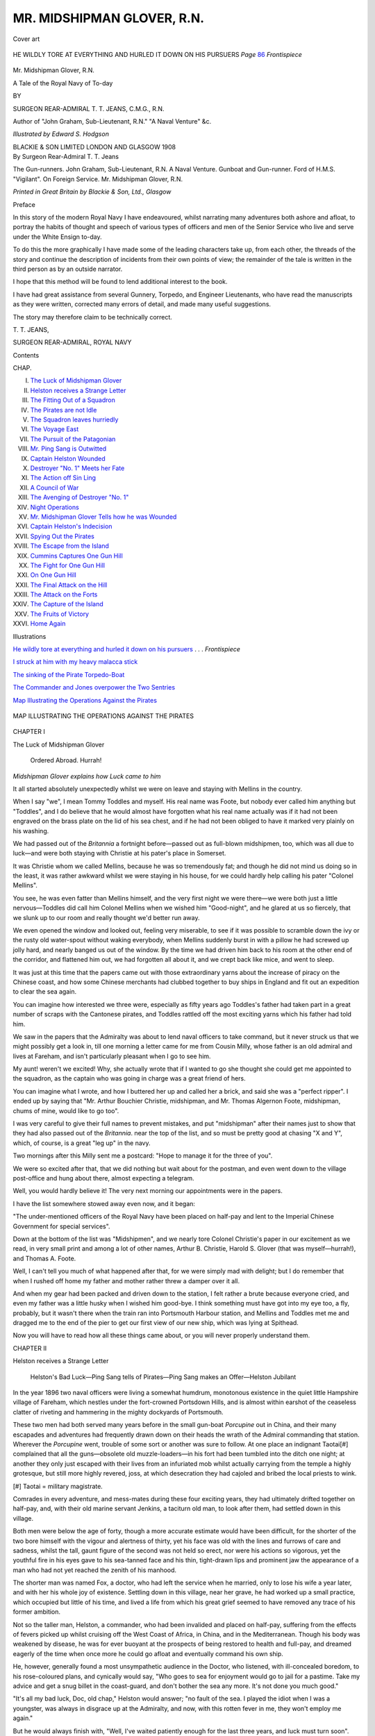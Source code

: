 .. -*- encoding: utf-8 -*-

.. meta::
   :PG.Id: 46441
   :PG.Title: Mr. Midshipman Glover, \R.\N.
   :PG.Released: 2014-07-28
   :PG.Rights: Public Domain
   :PG.Producer: Al Haines
   :DC.Creator: \T. \T. Jeans
   :MARCREL.ill: Edward \S. Hodgson
   :DC.Title: Mr. Midshipman Glover, \R.\N.
              A Tale of the Royal Navy of To-day
   :DC.Language: en
   :DC.Created: 1908
   :coverpage: images/img-cover.jpg

=============================
MR. MIDSHIPMAN GLOVER, \R.\N.
=============================

.. clearpage::

.. pgheader::

.. container:: coverpage

   .. vspace:: 3

   .. _`Cover art`:

   .. figure:: images/img-cover.jpg
      :figclass: white-space-pre-line
      :align: center
      :alt: Cover art

      Cover art

   .. vspace:: 4

.. container:: frontispiece

   .. _`HE WILDLY TORE AT EVERYTHING AND HURLED IT DOWN ON HIS PURSUERS`:

   .. figure:: images/img-front.jpg
      :figclass: white-space-pre-line
      :align: center
      :alt: HE WILDLY TORE AT EVERYTHING AND HURLED IT DOWN ON HIS PURSUERS  *Page* 86 *Frontispiece*

      HE WILDLY TORE AT EVERYTHING AND HURLED IT DOWN 
      ON HIS PURSUERS  *Page* `86`_ *Frontispiece*

   .. vspace:: 4

.. container:: titlepage center white-space-pre-line

   .. class:: Xx-large

      Mr. Midshipman Glover, \R.\N.

   .. class:: large

      A Tale of the Royal Navy of To-day

   .. vspace:: 2

   .. class:: medium

      BY

   .. class:: LARGE

      SURGEON REAR-ADMIRAL
      \T. \T. JEANS, C.M.G., R.N.

   .. class:: SMALL

      Author of "John Graham, Sub-Lieutenant, R.N."
      "A Naval Venture" &c.

   .. vspace:: 3

   .. class:: medium

      *Illustrated by Edward \S. Hodgson*

   .. vspace:: 3

   .. class:: medium

      BLACKIE & SON LIMITED
      LONDON AND GLASGOW
      1908

   .. vspace:: 4

.. container:: verso center white-space-pre-line

   .. class:: large

      By
      Surgeon Rear-Admiral
      \T. \T. Jeans

   .. vspace:: 2

   .. class:: medium

      The Gun-runners.
      John Graham, Sub-Lieutenant, R.N.
      A Naval Venture.
      Gunboat and Gun-runner.
      Ford of H.M.S. "Vigilant".
      On Foreign Service.
      Mr. Midshipman Glover, R.N.

   .. vspace:: 3

   .. class:: small

      *Printed in Great Britain by Blackie & Son, Ltd., Glasgow*

   .. vspace:: 4

.. class:: center large bold

   Preface

.. vspace:: 2

In this story of the modern Royal Navy I have
endeavoured, whilst narrating many adventures both
ashore and afloat, to portray the habits of thought
and speech of various types of officers and men of
the Senior Service who live and serve under the
White Ensign to-day.

To do this the more graphically I have made some
of the leading characters take up, from each other,
the threads of the story and continue the description
of incidents from their own points of view; the
remainder of the tale is written in the third person
as by an outside narrator.

I hope that this method will be found to lend
additional interest to the book.

I have had great assistance from several Gunnery,
Torpedo, and Engineer Lieutenants, who have read
the manuscripts as they were written, corrected many
errors of detail, and made many useful suggestions.

The story may therefore claim to be technically
correct.

.. vspace:: 1

\T. \T. JEANS,

.. vspace:: 1

SURGEON REAR-ADMIRAL, ROYAL NAVY

.. vspace:: 4

.. class:: center large bold

   Contents

.. class:: noindent small

CHAP.

.. class:: noindent white-space-pre-line

I.  `The Luck of Midshipman Glover`_
II.  `Helston receives a Strange Letter`_
III.  `The Fitting Out of a Squadron`_
IV.  `The Pirates are not Idle`_
V.  `The Squadron leaves hurriedly`_
VI.  `The Voyage East`_
VII.  `The Pursuit of the Patagonian`_
VIII.  `Mr. Ping Sang is Outwitted`_
IX.  `Captain Helston Wounded`_
X.  `Destroyer "No. 1" Meets her Fate`_
XI.  `The Action off Sin Ling`_
XII.  `A Council of War`_
XIII.  `The Avenging of Destroyer "No. 1"`_
XIV.  `Night Operations`_
XV.  `Mr. Midshipman Glover Tells how he was Wounded`_
XVI.  `Captain Helston's Indecision`_
XVII.  `Spying Out the Pirates`_
XVIII.  `The Escape from the Island`_
XIX.  `Cummins Captures One Gun Hill`_
XX.  `The Fight for One Gun Hill`_
XXI.  `On One Gun Hill`_
XXII.  `The Final Attack on the Hill`_
XXIII.  `The Attack on the Forts`_
XXIV.  `The Capture of the Island`_
XXV.  `The Fruits of Victory`_
XXVI.  `Home Again`_

.. vspace:: 4

.. class:: center large bold

   Illustrations

.. vspace:: 1

`He wildly tore at everything and hurled it down on
his pursuers`_ . . . *Frontispiece*

.. vspace:: 1

`I struck at him with my heavy malacca stick`_

.. vspace:: 1

`The sinking of the Pirate Torpedo-Boat`_

.. vspace:: 1

`The Commander and Jones overpower the Two Sentries`_

.. vspace:: 2

`Map Illustrating the Operations Against the Pirates`_

.. vspace:: 4

.. _`MAP ILLUSTRATING THE OPERATIONS AGAINST THE PIRATES`:

.. figure:: images/img-010.jpg
   :figclass: white-space-pre-line
   :align: center
   :alt: MAP ILLUSTRATING THE OPERATIONS AGAINST THE PIRATES

   MAP ILLUSTRATING THE OPERATIONS AGAINST THE PIRATES

.. vspace:: 4

.. _`The Luck of Midshipman Glover`:

.. class:: center large bold

   CHAPTER I


.. class:: center large bold

   The Luck of Midshipman Glover

.. vspace:: 2

..

   Ordered Abroad.  Hurrah!

.. vspace:: 2

.. class:: center small

*Midshipman Glover explains how Luck came to him*

.. vspace:: 2

It all started absolutely unexpectedly whilst we were on
leave and staying with Mellins in the country.

When I say "we", I mean Tommy Toddles and myself.
His real name was Foote, but nobody ever called him
anything but "Toddles", and I do believe that he would
almost have forgotten what his real name actually was
if it had not been engraved on the brass plate on the lid
of his sea chest, and if he had not been obliged to have
it marked very plainly on his washing.

We had passed out of the *Britannia* a fortnight
before—passed out as full-blown midshipmen, too, which was
all due to luck—and were both staying with Christie at
his pater's place in Somerset.

It was Christie whom we called Mellins, because he was
so tremendously fat; and though he did not mind us doing
so in the least, it was rather awkward whilst we were
staying in his house, for we could hardly help calling his
pater "Colonel Mellins".

You see, he was even fatter than Mellins himself, and
the very first night we were there—we were both just a
little nervous—Toddles did call him Colonel Mellins when
we wished him "Good-night", and he glared at us so
fiercely, that we slunk up to our room and really thought
we'd better run away.

We even opened the window and looked out, feeling very
miserable, to see if it was possible to scramble down the
ivy or the rusty old water-spout without waking everybody,
when Mellins suddenly burst in with a pillow he had screwed
up jolly hard, and nearly banged us out of the window.
By the time we had driven him back to his room at the
other end of the corridor, and flattened him out, we had
forgotten all about it, and we crept back like mice, and
went to sleep.

It was just at this time that the papers came out with
those extraordinary yarns about the increase of piracy on
the Chinese coast, and how some Chinese merchants had
clubbed together to buy ships in England and fit out an
expedition to clear the sea again.

You can imagine how interested we three were, especially
as fifty years ago Toddles's father had taken part in
a great number of scraps with the Cantonese pirates, and
Toddles rattled off the most exciting yarns which his father
had told him.

We saw in the papers that the Admiralty was about to
lend naval officers to take command, but it never struck
us that we might possibly get a look in, till one morning
a letter came for me from Cousin Milly, whose father is
an old admiral and lives at Fareham, and isn't particularly
pleasant when I go to see him.

My aunt! weren't we excited!  Why, she actually wrote
that if I wanted to go she thought she could get me
appointed to the squadron, as the captain who was going
in charge was a great friend of hers.

You can imagine what I wrote, and how I buttered
her up and called her a brick, and said she was a
"perfect ripper".  I ended up by saying that "Mr. Arthur
Bouchier Christie, midshipman, and Mr. Thomas
Algernon Foote, midshipman, chums of mine, would like
to go too".

I was very careful to give their full names to prevent
mistakes, and put "midshipman" after their names just
to show that they had also passed out of the *Britannia*.
near the top of the list, and so must be pretty good at
chasing "X and Y", which, of course, is a great "leg
up" in the navy.

Two mornings after this Milly sent me a postcard:
"Hope to manage it for the three of you".

We were so excited after that, that we did nothing but
wait about for the postman, and even went down to the
village post-office and hung about there, almost expecting
a telegram.

Well, you would hardly believe it!  The very next
morning our appointments were in the papers.

I have the list somewhere stowed away even now, and
it began:

"The under-mentioned officers of the Royal Navy have
been placed on half-pay and lent to the Imperial Chinese
Government for special services".

Down at the bottom of the list was "Midshipmen", and
we nearly tore Colonel Christie's paper in our excitement
as we read, in very small print and among a lot of other
names, Arthur B. Christie, Harold S. Glover (that was
myself—hurrah!), and Thomas A. Foote.

Well, I can't tell you much of what happened after that,
for we were simply mad with delight; but I do remember
that when I rushed off home my father and mother rather
threw a damper over it all.

And when my gear had been packed and driven down to
the station, I felt rather a brute because everyone cried,
and even my father was a little husky when I wished
him good-bye.  I think something must have got into
my eye too, a fly, probably, but it wasn't there when the
train ran into Portsmouth Harbour station, and Mellins
and Toddles met me and dragged me to the end of the
pier to get our first view of our new ship, which was
lying at Spithead.

Now you will have to read how all these things came
about, or you will never properly understand them.





.. vspace:: 4

.. _`Helston receives a Strange Letter`:

.. class:: center large bold

   CHAPTER II


.. class:: center large bold

   Helston receives a Strange Letter

.. vspace:: 2

..

   Helston's Bad Luck—Ping Sang tells of Pirates—Ping
   Sang makes an Offer—Helston Jubilant

.. vspace:: 2

In the year 1896 two naval officers were living a
somewhat humdrum, monotonous existence in the quiet little
Hampshire village of Fareham, which nestles under the
fort-crowned Portsdown Hills, and is almost within
earshot of the ceaseless clatter of riveting and hammering
in the mighty dockyards of Portsmouth.

These two men had both served many years before in
the small gun-boat *Porcupine* out in China, and their many
escapades and adventures had frequently drawn down on
their heads the wrath of the Admiral commanding that
station.  Wherever the *Porcupine* went, trouble of some
sort or another was sure to follow.  At one place an
indignant Taotai[#] complained that all the guns—obsolete old
muzzle-loaders—in his fort had been tumbled into the ditch
one night; at another they only just escaped with their
lives from an infuriated mob whilst actually carrying from
the temple a highly grotesque, but still more highly revered,
joss, at which desecration they had cajoled and bribed the
local priests to wink.

.. vspace:: 2

.. class:: noindent small

[#] Taotai = military magistrate.

.. vspace:: 2

Comrades in every adventure, and mess-mates during
these four exciting years, they had ultimately drifted
together on half-pay, and, with their old marine servant
Jenkins, a taciturn old man, to look after them, had settled
down in this village.

Both men were below the age of forty, though a more
accurate estimate would have been difficult, for the shorter
of the two bore himself with the vigour and alertness
of thirty, yet his face was old with the lines and furrows
of care and sadness, whilst the tall, gaunt figure of the
second was not held so erect, nor were his actions so
vigorous, yet the youthful fire in his eyes gave to his
sea-tanned face and his thin, tight-drawn lips and prominent
jaw the appearance of a man who had not yet reached
the zenith of his manhood.

The shorter man was named Fox, a doctor, who had left
the service when he married, only to lose his wife a year
later, and with her his whole joy of existence.  Settling
down in this village, near her grave, he had worked up
a small practice, which occupied but little of his time, and
lived a life from which his great grief seemed to have
removed any trace of his former ambition.

Not so the taller man, Helston, a commander, who had
been invalided and placed on half-pay, suffering from the
effects of fevers picked up whilst cruising off the West
Coast of Africa, in China, and in the Mediterranean.
Though his body was weakened by disease, he was for ever
buoyant at the prospects of being restored to health and
full-pay, and dreamed eagerly of the time when once more
he could go afloat and eventually command his own ship.

He, however, generally found a most unsympathetic
audience in the Doctor, who listened, with ill-concealed
boredom, to his rose-coloured plans, and cynically would
say, "Who goes to sea for enjoyment would go to jail
for a pastime.  Take my advice and get a snug billet in
the coast-guard, and don't bother the sea any more.  It's
not done you much good."

"It's all my bad luck, Doc, old chap," Helston would
answer; "no fault of the sea.  I played the idiot when
I was a youngster, was always in disgrace up at the
Admiralty, and now, with this rotten fever in me, they
won't employ me again."

But he would always finish with, "Well, I've waited
patiently enough for the last three years, and luck must
turn soon".

On one such occasion, when the warmth and brightness
of a May day had made Helston more than usually
enthusiastic as to his chances of full-pay service, Dr. Fox,
knocking the ashes out of his pipe, growled, "Next ship,
indeed!  You talk of nothing but ships and sea, sea and
ships, when you ought to be buying a Bath chair to be
wheeled about in."

"Never mind, old chap, I'm not as bad as that, and I'll
bet you that they give me a ship in less than six months!"

"If they do, I will come with you," jeered the Doctor,
as he stalked moodily to bed.

"That's a bargain," shouted Helston cheerfully after him.

Now one reason why Helston had settled down here
with the Doctor, and the great source of his ambitious
dreams, was a certain lady named Milly, who, with her
father—his name is not necessary, for he was always
spoken of as "the Admiral", or "Miss Milly's father"—lived
close to the village.  He had wooed her constantly
for many years, and had known her since she was born,
but the somewhat disdainful little lady had refused him
many times, though not without giving him some slight
hope of better success if ever he were promoted to the rank
of captain.  However, as Mistress Milly never personally
enters this story, nothing more need be said of her than
that she was one of the most bewitching little flirts who
ever tyrannized over an old father, or played havoc with
the heart of every man she met.

A few weeks after this incident, and whilst the two were
at breakfast, the old village postman stumbled up the path
leading to their house, and Jenkins, a sombre, morose man
of few words, brought in a big official envelope.

"What did I say, old chap?" cried Helston excitedly,
tearing it open.  "Didn't I say my luck would change?
Hullo! this isn't an ordinary appointment.  Whatever is
it?"  A large number of papers fell on the table, and,
the Doctor showing some signs of interest, the two men
hurriedly examined them, Jenkins standing behind at
attention in order to learn the news.

The first one was from the Admiralty, informing Helston
that the enclosures had been received through the Chinese
Embassy, and ordering him to report himself at Whitehall
immediately.  These enclosures were lists of ships
supposed to be wrecked on the Chinese coast during the last
few years, lists of Chinese men-of-war supposed to have
been destroyed during the Chino-Japanese war, and papers
showing the gradual rise in insurance rates for the Chinese
coasting trade.

"Where's your appointment?" sneered the Doctor.
"I'm off to see my patients."

"I've got it, Doc; look here!  Do you remember that
old mandarin we got out of a scrape at Cheefoo once?
Well, here's a letter from him.  Listen!"  Saying which,
Helston sat on the table and read it aloud, whilst the
Doctor filled his pipe impatiently:—

.. vspace:: 2

"DEAR COMMANDER HELSTON,—Perhaps you remember
saving my life at Cheefoo many years ago?  Now perhaps
I can do you a good turn.

"For the last three or four years there has been a very
large number of steamers, ships, and junks employed on
the coast trade which have left port under favourable
circumstances and apparently in good condition, yet have
never been heard of since.  The number has rapidly
become so great, that myself and several friends interested
in the shipping trade have suspected that these disappearances
were not due to natural causes.  This year, for
instance, three of our newest steamers have left Nagasaki
full of valuable cargo, and, though none of them could
have experienced bad weather, yet none have been heard
of since.  All three, strangely enough, carried a large
quantity of military stores for Pekin, which had been
transhipped from German steamers, and all three left within
three weeks.  The captains were Englishmen—very good
men, too—and what adds to the peculiarity of their
disappearance is, that the captain of the English mail-steamer
which followed the last out of harbour, and should have
passed her eight hours later if she had been on her proper
course, never sighted her.  We searched the coast
ineffectually for any trace of wreckage, and it is only
within the last two months that we have obtained a clue.

"One of our large junks from Formosa, being short of
water, made for an island, previously reported as being
only occasionally inhabited by Korean fishermen.  A few
men went ashore to fill the casks, found the fishing-nets
deserted and no water, so followed a path leading inland
and winding up a hill.  When nearly at the top they came
across four dead Chinamen hanging from trees, and
although very frightened, they still pushed on until they
came in sight of the natural harbour on the other side of
the island.  They swear solemnly that, lying at anchor,
they saw twenty or thirty steamers and several men-of-war,
and that on shore there were many storehouses (go-downs)
and huts, and a very large number of natives.
They were just going down for water when one of these
men, who fortunately had formerly been one of the crew of
the *Tslai-ming*, our crack steamer, recognized her lying
there.  He is a cute fellow, and at once jumped to the
conclusion that these were pirates (you remember how
terribly frightened they are of 'pilons'?), and ran back
with his fellows to their boat.

"They brought this news to us.

"Four years ago, when this island was last visited, it
was reported as uninhabited.  Personally I did not doubt
the men's tale.  In fact, they are so frightened, and have
spread their story so freely, that it is difficult to get a
crew together for any port south of Amoy.

"I have made very careful enquiries to account for the
presence of the men-of-war, and have discovered that many
of the war-ships, and nearly all the torpedo-boats which
were run ashore to escape capture during the late war, had
disappeared.

"The local mandarins and officials of course know
nothing, but from the natives living near I find that large
ships came and stayed near the stranded ships for some
weeks, and finally towed them away.  There is no doubt
that two, if not three, cruisers in bad plight have been sold
to a couple of Europeans, and have disappeared, where, no
one knows.  A couple of the Yangtze corvettes have also
mysteriously vanished.

"I memorialized the throne, but they would do nothing,
and made fun of my report.  The mandarins got hold of
my informants, tortured them till they denied the truth of
their story, and then of course laughed at me.

"Trade was practically at a stand-still, so we decided to
send one of our best captains, an Englishman, to see if the
men's story was correct.  He landed at night from a junk,
disguised as a native, and spent a day on the island,
running great risks of detection, and being taken off next
night.  He reports that there are certainly three cruisers
and seven torpedo-boats anchored there, and at least
twenty coasting steamers, among them being the three
that disappeared when laden with military stores.  Great
numbers of coolies were working at the narrow entrance
to the harbour, and, as far as he could see, they were
mounting guns behind earthworks.  He thought he could
distinguish some Europeans, but is not certain.  He
brought a rough plan of the harbour, marking the
positions of ships, buildings, and guns.

"I decided to take him next day to some of the ministers
whom I knew personally, thinking that they would pay
more attention to the word of an Englishman.  I must tell
you that the three natives who first brought the news and
were tortured to deny it, have disappeared, and as they
were very honest, faithful men, I suspected some
underhanded dealing, and, thinking to keep the Englishman safe
made him sleep in my *yamen* that night.  Next morning
he had disappeared, and his body was found two days later
in a low quarter of the town, stripped of all valuables
including the plan, which he had in his pocket-book, although
this itself was not taken.  The gatekeeper saw him go out,
and there is no doubt his habits were unsteady, but for all
that his death is very suspicious.

"Naturally I had no proof good enough for the Government,
but my friends and myself subscribed ten million
dollars, and asked the Government for another five millions,
to fit out an expedition and destroy these pirates, offering
to hand over to them the men-of-war we intended buying,
and also a percentage of our recaptures.  They refused at
first, but thinking money was to be made out of it, promised
us four millions, the protection of the Imperial flag, and the
use of their dockyards.

"We had thought of applying to some European power
to take the matter up; but you know the great tension of
affairs out here at the present, and the acute international
jealousies; we therefore came to the conclusion that it
would take years to bring this about through the ordinary
diplomatic channels, and as every year's trade is worth
from £10,000,000 to £20,000,000 for us, we cannot afford
to wait.

"I, therefore, as President of the China Trading Defence
Committee, am authorized to offer you the control of this
money if you will accept the responsibility of organizing a
small expedition with the greatest possible speed to rid us
of this unbearable piracy which is destroying our trade.

"You will get this letter and the enclosed lists and tables
from our Ambassador in London, who will give you every
facility for granting Imperial commissions for your ships
and officers, and every information he can.

"I know enough of your service to think that if you take
command of this expedition you will advance your prospects,
and the opportunity of doing this I have very great
pleasure in giving you.

"Wire me your decision and plans; don't worry about
money—haste is the great thing.—Your sincere friend,

.. vspace:: 1

"PING SANG.

.. vspace:: 1

"TIENTSIN, *17th March.*

.. vspace:: 1

"*P.S.*—If you do not accept the command it will be
offered to Lieutenant Albrecht of the Imperial German
Navy.

"I hope the Doctor with the broad shoulders and
terrible fists is well.  Give him my 'chin chin', and bring
him with you if you can."

.. vspace:: 2

Helston finished reading, and both men stared at each
other in blank amazement, whilst Jenkins commenced
stealthily to remove the breakfast things.

"Well, of all the hare-brained, foolish schemes I ever
heard of!" gasped the Doctor.

"There's something in it, old chap.  Ping Sang was
one of the richest mandarins in China when we were out
there many years ago.  A splendid chap, as you remember,
and practically an Englishman in his ideas—he went to
Charterhouse when he was a boy—and besides, his
Government has taken it up, and I have to report myself to the
Admiralty; so they believe in it, evidently.  Why, old
man," continued Helston, "if this is all true I shall get
promotion out of it, and that means—you know as well as
I do—that means Milly."  And he danced about the room
as if he never had had fever in his rheumatic legs.

"Stop that tomfoolery, and go off to London and find
out whether it's all a mare's nest or not," said the Doctor.
"Jenkins, go and get the Commander's things ready at
once."

"For China, sir?"

"No.  For London, you fool!"

"Very good, sir," and off went Jenkins.

"Well, good-bye, Helston, I'm off round the practice.
Don't make an ass of yourself, and let me know the
result."

By the time the Doctor returned Helston had disappeared,
and it was late that evening when a telegram
brought news of him.  The Doctor hurriedly opened it:
"Job genuine—accepted command.  Send all clothes—cannot
return—too busy."

Three days later he received a long letter.  In it Helston
wrote that he had been backwards and forwards from the
Admiralty, the Foreign Office, and the Chinese Embassy
the whole of the last few days settling preliminary details.
"The Bank of England has one and a half million to my
credit, on the advice of the Ambassador and Ping Sang, so
the money is safe enough, and I am trying to get hold of
any ship which will be ready in the next three months.
Our Admiralty did not at first wish me to take command,
and wanted to give me some captains, just as advisers,
but I knew what that meant.  They would get all the
kudos; I should get none.  So I told them that if I did
not take command, absolutely and entirely, I would throw
it up, and, of course, that meant that the Germans would
get a look in.  That stuck in their gizzards, so they
piped down, and I am to be my own boss and have any
officers I want, and a large proportion of men, from the
navy.  They have given me an office and a couple of clerks,
and already I'm terribly busy.

"From what I can gather, their idea seems to be that a
couple of cruisers of the *Apollo* type and two or three
destroyers will be sufficient for my purpose and well
within my means; that if I find myself unable to destroy
the pirates, whose existence they still doubt, I shall at
least be able to blockade the island till the present tension
of political affairs is somewhat relaxed, when they hope to
be able to detach some ships from our fleet to help me,
more especially if I prove conclusively the existence of
these pirates.  You may bet your boots," Helston
concluded, "if I can get away from England and past
Hong-Kong without interference, I sha'n't wait for other help.
My luck is at the top now, and if only it will remain there
for eighteen months or so, I shall be a made man.  Will
it? that is the question."

"Silly fool!" thought the Doctor; "he's always brooding
on his ill-luck.  If people would only look more on the
bright side of things, we should hear less about this fatal
ill-luck which they always fancy follows them."

When he returned from the round of his very limited
practice and opened the London paper waiting for him, he
swore angrily when he saw that two columns were devoted
to the proposed expedition.  "Silly fool! giving himself
away to these interviewers.  It may make him notorious,
but the Admiralty won't like it; and if there *are* pirates,
they will learn his schemes and plans almost as soon as he
knows them himself."





.. vspace:: 4

.. _`The Fitting Out of a Squadron`:

.. class:: center large bold

   CHAPTER III


.. class:: center large bold

   The Fitting Out of a Squadron

.. vspace:: 2

..

   Helston Tricks the Doctor—Valuable Information—The
   Doctor makes a Bargain—The Squadron Assembles

.. vspace:: 2

A month had passed by, during which time the Doctor
saw by the papers that Helston had acquired a cruiser at
Elswick, built on "spec", an armoured cruiser being built
by Laird's, for a South American republic which had
waived its claim to her, and three destroyers which were
being completed at Yarrow's, Thorneycroft's, and Laird's
works respectively.  At the end of the month he ran up
to London, in response to a telegram, and met Helston
at Waterloo.

"I should hardly have known you," he said, grasping
his hand; "you look twice the man you did six weeks ago.
What fool's errand have you brought me here for?"

"Going to show you round my little fleet, old chap.
How's Milly and her old father?"

"She's all right.  Asked after her Don Quixote the
last time I saw her; but confound you, I'm hungry, I don't
want to see your ships.  I've seen enough in my lifetime;
you ought to have known that."

"Come along then, old chap, we'll have some grub and
put you in a better temper," answered Helston, smiling,
and took him to his hotel.

They visited Yarrow's yard that afternoon, and next
day went up the river to Chiswick, where Thorneycroft's
destroyer lay almost ready for launching, with her engines
and boilers on board.  "Funny state of affairs, Doc, old
boy," began Helston, as he patted her smooth sides, "for
me to be buying ships.  Fancy imagining six weeks ago
that I should ever be signing cheques to the value of
three-quarters of a million and thinking nothing of it!"

"How much did this one cost you?" asked the Doctor
grimly.

"Just over £40,000—a mere fleabite," laughed Helston;
"and she's to do her trials next week—a guaranteed thirty
knots.  That would shake up your wretched liver, Doc,
rushing along at more than thirty-five miles an hour!  It's
a funny thing, but they have had several bids for her
during the last few days, so I wrote out a cheque on the
spot and got her.  The others were a little doubtful about
cash."

"Some of these smaller republics always are," laughed
the manager, who was standing near them.

"It was Patagonia, too, of all others," continued Helston.
"She tried to get all my ships, and, strangely enough, has
never been in the market before, and doesn't possess such
a thing as a ship."

"I expect she wants to become as civilized as some of
her neighbours, and get up a rebellion against the army,"
added the manager.

After dinner that night Helston showed the Doctor a
list of officers he had chosen, among whom there were
several they had known in the old days.  The Admiralty
had put them all on half-pay and lent them to the Chinese
Government for eighteen months directly Helston had
made out their temporary commissions for the squadron he
was fitting out.  The Chinese ambassador had been
empowered to sign their commissions, and the ships were to
fly the Yellow Dragon.

"I see you have no doctors yet," said the Doctor.  "I
suppose no one has been such a fool as to volunteer."

Helston opened a drawer in his desk.

"There you are, nearly five hundred of them, men in the
navy, army, and from every corner of the world."

"I didn't know there were so many fools on earth,"
growled the Doctor.  "To whom are you going to give
the opportunity of being drowned or blown up?"

"Oh, I'm not going to select them.  I leave that job to
my principal medical officer."

"What idiot have you managed to get hold of to do that?"

"You, old chap," replied Helston, slapping him on the
shoulder; "you were the very first to volunteer."

"I!" said the Doctor angrily.  "Why, I'd as soon think of
volunteering for a trip to the moon!"

"Can't help that, Doc; you told me that night at
Fareham, when you were in such a bad temper, that
you would come with me if I got a ship, and here's your
commission made out—'all belong ploper, savez'.  Come
on, old fellow, don't leave me in the lurch; come and
have another look at China.  We will look in at our old
places in Japan and fancy ourselves young again.  I'll
make you as comfortable as you possibly can be on board
a ship."

"Well, you have played a trick on me," answered the
Doctor, after he had stamped and fumed about the room,
"and if you were not steeped in fever and ague, I would
see you at Jericho first; but I'll see you safely through this
foolery—more for Milly's sake, though, than for yours, you
sly brute."

"I knew you'd come, Doc; you aren't doing yourself
any good moping down at Fareham, and the practice can
manage itself pretty well, can't it?  You'll get
fleet-surgeon's pay, and Jenkins will be able to look after us
both."

So this being settled, the two men discussed plans far
into the night.

On the way to Newcastle next morning, and as the train
was leaving King's Cross, a man jumped hurriedly into
their carriage, his bags were thrown after him, and the
door slammed violently.

"I'm sort of intruding," he said, by way of introduction
and apology.  He was a young and very handsome man,
typically American from the long hair brushed off his
forehead to his long pointed boots, his Western accent
very strong and nasal.

"Guess you two ain't lived all your lives on land.  I've
been six years in the United States navy, and can spot a
navy man like a pointer."

"Yes, we are both in the navy," answered Helston,
smiling.

"There you are; you Britishers always call *your* navy
*the* navy.  Why, our American ships—ship for
ship—would give 'em all points and knock spots out of them.
We ain't got so many just now, but we're just scurrying
around, and we've got the iron and the brains, and
Congress will find the dollars.  I'm quit of the navy.  The
guv'nor curled up and left me a pile, so I just sent in my
commission and been enjoying myself ever since—that's
four years ago next fall.  Going out to China in a few
weeks—shake up the oil business.  The old man was in
oil—see!  Ever been in China—Asiatic station we call
it—and met the old *Monocacy*?"

"Twice," said Helston, much amused.

"Well, I was a cadet for two years in that old
packet—Reginald S. Hopkins, my tally—and I guess we have
mutual acquaintances out there."

"My name is Helston."

"Helston!" ejaculated the American.  "Why, I know
your face—couldn't guess where I'd seen it before
seen your picture in every illustrated journal I've taken
up for the last ten days—shake, sir, shake," and he
grasped Helston's hand warmly.  "Very pleased to
make your acquaintance.  I reckon you're just about
the most talked-of man walking the face of this earth
just now."

The conversation naturally turned on the approaching
expedition, in which Hopkins was keenly interested.
"I guess I can give you some middling-sized information
about those ships the Chinese ran ashore.  I was
out with the Japs at Wei-hai-wei, just looking round—kind
of correspondent for a Boston journal—and went
on board some of them.  I reckon the silly idiot who
bought that lot of scrap iron wished he had left 'em
there.  There ain't a dockyard in the States that could
make 'em keep pace with a funeral.  Why, I went
aboard one of the torpedo-boats—high and dry she
was—I'm mighty inquisitive, I tell you—her boiler had
burst and blown up her deck, when she went aground, I
reckon.  I've never seen such a mess as the engines
were—two horrid staring corpses been there a week,
too—ugh!"

"Very lucky that I met you," Helston said eagerly.
"I've telegraphed to a dozen men who were up there,
and none know anything beyond doubtful rumours."

"I guess most of the Europeans were just searching
around about that particular time, and looting or getting
quit of the place, if they'd been aiding the Pigtails,"
drawled the stranger.

"You didn't hear anything about the cruisers which
went ashore, I suppose?" asked Helston.

"Didn't I!  Didn't I!  I knocked up against a little
Scotchman—chief engineer aboard the *Mao Yuen* when her
old skipper shoved her nose on shore and cut.  He was
just about in a hair-raising funk, for the mandarins wanted
his head, and the Japs his body.  I packed him off in a
steamer, and he was mighty glad to take his head with
him, you bet!"

"Did he tell you anything of the condition of his ship?"
asked Helston, "for she is one of those which have
disappeared."

"Didn't he!" roared the American, smacking his thigh.
"Why, all the time he was under my wing he kept
shouting out, 'Oh God!  Oh God!—two hundred dead bodies
on board, burning fore and aft—they'll kill me if I go on
deck—the boilers won't stand the pressure, and my home's
in Glasgy'.  He was just on being properly crazed, and
during the night woke me by shrieking, 'We're on the
rocks, we're on the rocks—the steam-pipe's burst, and I
can't get on deck—the steam, the steam', and I found him
trying to climb up the wall."

"She must have damaged herself very badly if the
shock smashed her main steam-pipe," said Helston; "and
they tell me at the Embassy that the *Yao Yuen*, her sister
ship, which was also reported refloated, was completely
gutted.  It seems to me that any amount of patching up
won't make these two much of fighting ships."

"You've just hit it, Captain.  Give me the old *Monocacy*—you
remember the old tub—and I reckon I'd wash out
the whole crowd."

He left the carriage at their first stopping-place.

"Lucky we met him, Doc," said Helston; "his information
may be very valuable, and he seems a fine type
of an American naval officer."

"They are all tarred with the same brush," growled the
Doctor—"think their own country the only one in the
world, and they themselves its brightest ornament.  A
conceited, bragging liar I should call him."

"Liver bad this morning," thought Helston.

They went down to Elswick that afternoon and inspected
the cruiser which Armstrong's had almost completed.  She
was, in fact, preparing for her engine and gun trials.  She
had been built as a speculation, and Helston had eagerly
snapped her up for a trifle of £290,000.  "We should
have made another £20,000 if you hadn't settled at once,"
said the manager ruefully, "for the Patagonian agent
offered us £310,000 next morning."

They next travelled to Birkenhead and saw Laird's
destroyer, which was nearly ready for sea, and the
armoured cruiser which was to be Helston's flagship,
and had been promised in two months.

They were inspecting the cabins aft.

"If I'm coming with you, you'll have to knock those
two into one," said the Doctor.  "I'm not going to be
cramped up in the ordinary cabin at my time of life."

"All right, old chap," replied Helston, giving the
necessary directions, "what will happen if you don't get
your own way?"

"Invalid myself home," answered the Doctor, with a
twinkle in his eye.  "Did the Patagonians want this
one?"

"Did their best," smiled Helston, "but ready money
did the trick."

"It seems to me that someone is very anxious you
should not buy your ships, Helston.  Somewhat fishy, isn't
it?" suggested the Doctor, on their way back to London.

Two days later the papers published lists of temporary
commissions granted by the Chinese Government to officers
in the Royal Navy lent to a squadron now fitting out in
England.

To Helston the Admiralty had granted leave to assume
the rank of captain whilst he was in command of his
squadron.

The rest of the officers, commanders, lieutenants, doctors,
engineers, paymasters, marines, and warrant officers were
all detailed for various duties—fitting out the ships, buying
and supervising stores and provisions, and recruiting the
crews.

The Admiralty lent the entire crews for the three
destroyers and skeleton crews for the two cruisers, consisting
of petty officers, seamen gunners, engine-room artificers,
armourers, and also a small detachment of marines, whilst,
acting on the advice of the Foreign Office and the Chinese
Embassy, both of which threw out hints of the possibility
of treachery, the remainder of the crews were taken
exclusively from Naval Reserve men of known good character.

During the following three weeks several suspicious
incidents occurred which suggested that influences were
at work to retard or damage the expedition.

Thorneycroft's destroyer broke down on two occasions.
On the second trial the finding of a loose nut in the
high-pressure cylinder whilst the engines were being preliminarily
turned, averted a terrible catastrophe.  It was highly
probable that it had been placed there intentionally.

Laird's cruiser developed several small break-downs,
attributed to improperly fastened locking nuts, whilst the
main bearings of one of her screw shafts became almost
red-hot, and it was found that sand had been mixed with
the water that was pumped over it during the full speed
trial.  This alone delayed the departure of the expedition
for a month, as the huge casting had to be removed.
Laird's destroyer was also run down one night by a
tug-boat whilst lying anchored off Birkenhead, and as it
was a perfectly clear night, and she was not in the usual
course of tugs, this was very suspicious.  Fortunately the
damage was not serious.

Most serious of all was the discovery of a man, dressed
as a dockyard labourer, tampering with the magazine locks
of Armstrong's cruiser, with many yards of fuse and a
dynamite cartridge in his pocket, which naturally he
could not account for.

However, three months after the receipt of Ping Sang's
letter, Armstrong's cruiser, named by Helston the *Strong
Arm*, the three destroyers "No. 1", "No. 2", and
"No. 3", and a stout little merchant steamer, the *Sylvia*, to be
used as store-ship, were lying at Spithead, gaily flying the
Yellow Dragon at their ensign staffs, and only awaiting
the completion of the repairs to Laird's ship, which
Helston named the *Laird*.

Helston, the Doctor, and two or three officers were still
remaining in London completing the work of fitting out
the squadron.





.. vspace:: 4

.. _`The Pirates are not Idle`:

.. class:: center large bold

   CHAPTER IV


.. class:: center large bold

   The Pirates are not Idle

.. vspace:: 2

..

   A Disaster—"The Mysterious Three"—Suspicions
   Confirmed—Three Chinamen—Helston Desperate

.. vspace:: 2

One night after dinner, whilst they were playing billiards,
the folding doors were flung open and Hopkins, whom
Helston had not seen since he had first met him on his
way to Newcastle, rushed in, nearly upsetting the waiter.

"Excuse me, Captain," he said, as he warmly gripped
Helston's hand.  "I'm always just busting with energy;
only landed on the Island three hours gone; tracked you
here, and now mighty glad to meet you again.  Been
bustling round Europe for the last two months; done the
capitals and the crowned heads and other sights; and now
come here to pack my traps and off again.  Say, Captain,
how's your picnic progressing; just booming, I reckon?"

"Oh, fairly well," answered Helston, pleased to see
him and introducing him to the others.  "There have
been several strange mishaps lately, which look
suspiciously as if somebody was already working against us,
but I think we shall be off in a week or two."

"Well, I call that just prompt; couldn't do it slicker
in the United States.  Maybe those accidents are simple
coincidences."

"They may be, but they are very worrying, all the
same," replied Helston, opening a telegram a waiter had
brought him.  He scanned it carelessly, but his jaw
dropped.  It was from the captain of the *Strong Arm*:
"Regret to report Government powder barge fouled ram
8.15 to-night; drifted astern and sank, blowing up as
she went down.  Ship making water and down by the
head.  Must dock for examination.  Explosion caused
minor damages after-part of ship and stove in starboard
plates of 'No. 1' destroyer.  Regret report three men 'No. 1'
killed.  Crew of barge took to dinghy and pulled ashore."

Helston read it aloud, to the consternation of the others.
"That means our departure delayed indefinitely," he said
bitterly.  "I must be off to Portsmouth at once."  He
went up to his room to pack a bag.  Presently there was
a knock at the door and Hopkins came in.

"Excuse me bothering you just now, Captain, but I've
gotten an idea that this explosion ain't all fair and square,
and I just want to fix up a contract with you."

"Well, what is it?" asked Helston, amused at his
earnestness.

"Well, I reckoned this affair was going to be a simple
slap-up picnic, and if there's devilry about now there will
be a jolly sight more before you've squared yards, and
I'm just keen to be in it.  I'm a bit of a sailor and picked
up a bit of the lingo, so I should be worth my nose-bag.
Will you take me on, sir, if you find this explosion was
due to treachery?"

"I'll see about it when I come back," replied Helston.

"Thank you, sir.  Good-night;" and Hopkins disappeared.

"I don't care for that man," said the Doctor, as he saw
Helston off to Portsmouth (they were talking of Hopkins).
"He talks too much, and I hate foreigners.  I hope you
won't take him."

However, Hopkins himself was apparently confident
that he would be taken, for next morning at breakfast
he joined their table, quite unasked, and kept forcing his
conversation on the Doctor.  Now there was one thing
the Doctor would never do, and that was, talk at breakfast;
not even till he had had his after-breakfast pipe
was it safe to address him, and he happened to be especially
"livery" that morning.  He was boiling over with wrath
when the meal was over.

"Bad temper, I suppose it is," growled the Doctor, as,
later, he jumped into a hansom and drove to the
U.S. Legation; "a villainous liver that makes me dislike that
fellow.  At any rate, if he comes with us we had better
know all about him."

At the Embassy he managed to get hold of several old
navy lists, and found the name Reginald S. Hopkins
given as a cadet on board the *Monocacy* in 1885, but no
mention of it in later years.

He enquired whether the Naval Attaché was in the
building, and, as luck would have it, he was, and could
give the Doctor more information.

"A naval officer yourself, Doctor?" said the Attaché,
looking at his card.

"Yes; belong to the 'pirate-catchers', as we are called,
and this man Hopkins is very anxious to join us."

"Well, I see by my books that he retired, by permission,
from the *Monocacy* in 1885."

"I found that out down below; but you know nothing
more about him, I suppose?"

"Well, not officially, you know; but three or four years
ago I was Flag Lieutenant of our Asiatic squadron, and
we heard that he had been mixed up with the China-Japanese
war, was in a Chinese ship at the battle of Yalu,
and was afterwards said to have made a pile of money
by buying the wrecked ships and selling them as old iron.
He'd probably be a useful man for you to get hold of, I
should think."

"I think he would," said the Doctor gravely.  "I
suppose you never met him?"

"No, never; but there were rumours that he led a wild
kind of adventurous life among the Chinese with two
partners, an Englishman and a German, prospecting for
mines or running expeditions against rebellious provincial
rebels.  They used to be called the 'Mysterious Three' at
the Tientsin Club, if I remember rightly, and were said
to be hand in glove with many of the highest officials."

"It was a bad temper and a worse liver before,"
muttered the Doctor, as he drove away and directed the
cab to a well-known detective agent, "but after hearing
this—whether it's curiosity or suspicion, I'm going to find
out more about that young man."

Next morning he received a letter from Helston at
Portsmouth, which confirmed his fears that another and
successful attempt had been made to damage the expedition.
What was left of the powder barge had been examined
by divers, who had reported that it certainly was not like
the usual Government barges.  The crew of three had
disappeared, though they must have landed safely, as
their dinghy had been hauled up the beach at Southsea,
and this fact enhanced suspicions.  Both "No. 1" and
the *Strong Arm* had been docked by Admiralty permission
at Portsmouth, and the repairs, which were being pushed
forward night and day, would take at least six weeks in
the case of "No. 1", though the cruiser was found to
have suffered but minor damage.

"The bill will be tremendous," wrote Helston, rather
despairingly, "not so much for the actual repairs, but
it means keeping and feeding all the crews for six weeks
more than I had calculated.  At any rate they are, I
am glad to say, all the keener after this affair to get to
close quarters with the scoundrels, who have hit them
below the belt.  After the funeral of the three men of
the destroyer who were killed, I went aboard each ship,
fell the men in aft, and told them that any man who wished
to back out of the job could give in his name to the
master-at-arms.  They broke out into cheers, and not a man has
done so."

"Foul play after all, Hopkins," said the Doctor later,
when he met the American.

"Well, I can't say I'm sorry about it," he answered
frankly, "if it gives me a chance of a look in at the
game."

Every day the detectives employed by the Doctor
reported to him Hopkins's movements, but nothing
suspicious whatever occurred for some days.  He spent his
time visiting business houses especially connected with the
China trade, and in the evenings was either at the hotel
or a theatre.  Then, however, he was reported to have
visited, the previous evening, after dark, a large
"doss-house" near the Millwall docks, a place kept by a Chinaman
for the use of the Chinese firemen and the deck hands
employed in the ships trading to the East.  He had stayed
there nearly two hours, shoved several papers into his
pocket as he came out, and was accompanied to the door
by two Chinese, who appeared to treat him with the
greatest respect.

It happened that he had hurried away from dinner that
night on the pretence of going to a theatre.

"He's a liar, at any rate," thought the Doctor, but
his suspicions turned into a different and more startling
channel before the morning was over.

There were two little American boys staying in the
hotel who had struck up a great friendship with Hopkins.
Going down the main staircase he came upon these
two—fighting as usual.  "Clear out of this, you young rascals!"
growled the Doctor, and the two boys ran away.  Two
steps lower down the Doctor noticed a brightly coloured
stamp on the carpet, stooped down, and found it was
one of a new issue of the Patagonian Republic.  "Please,
sir," said one of the boys coming back, "that's ours.
Mr. Hopkins, the big man who sits at your table, gave
it us this morning—tore it off a big envelope."

"I've never seen one before," said the Doctor, thinking
of the strange coincidence.

"Mr. Hopkins has a big crackly paper with an enormous
green sealing-wax seal just like it," chimed in the boy.
"You ought to see it—it's lovely!"

"Phew! that's odd," he muttered.  "What's Hopkins
doing with Patagonian letters?  And a 'big crackly paper
with an enormous green seal' means an official document,
so I should think.  I hardly heard of the name till Helston
told me they were trying to buy his ships.  Phew!  I
wonder if he had anything to do with that?  I'll find out."

But the Patagonian agency knew nothing of Hopkins.
An Austrian by the name of Von Grootze had been engaged
in the negotiations for ships, so the Doctor returned
puzzled.

A few days later the detectives reported that Hopkins
had again visited the "doss-house" in Millwall, and that
next day a very large number of Chinese had shipped for
Antwerp.

"Well, he seems to have something to do with these
Chinese, receives communications from Patagonia, is a
known adventurer, and, perhaps most convincing of all,
I don't like him," thought the Doctor.  "Helston is
coming back to-morrow, and I'll have a long yarn with
him about this business."

So next day he told Helston all the details that were
arousing his suspicions, adding, "I don't suppose there
is much in it, but I am a beastly suspicious fellow and
don't like him."

"Well," answered Helston very gravely, "do you
know what was found in that powder barge?  A dead
Chinaman!—unrecognizable except for his pigtail.  We've
managed to keep the fact very quiet, but this somehow
seems to connect things, doesn't it?"

The best thing to be done, they both agreed, was to
keep their eye on Hopkins, and to do that more easily
Helston decided to make out his commission as secretary
to himself.  Later, when he gave it to Hopkins, no one
could deny that his expressions of extreme pleasure were
genuine.  Two nights later, however, the Doctor, coming
back to the hotel at midnight, went up to Helston's room
with a very grave face.

"Pretty late to turn a fellow out," said Helston,
switching on the light.  "Hullo, man, you look pretty scared!
What's in the wind now?"

"I've just come from that doss-house of which I told
you.  I pretended to the boss that I wanted a Chinese
cook to take out with me.  He was an ugly old Cantonese,
and took me into his little room—pugh! how the place
did reek of garlic and stale clothes—and went off to try
and find one.  Whilst I was waiting I heard a shrill
argument going on in the next room—there was only a
wooden partition between—and presently I heard a voice,
which I would swear anywhere was Hopkins's, ordering
silence."

"He told us he was off to the theatre," interposed
Helston, now thoroughly awake.

"You can imagine I was on the qui vive then, and
did my best to hear what was going on.  Two Chinamen
were evidently trying to extort money from him, but they
were talking so shrilly and so fast—you know how they
talk when they are excited—that I could not make out
much of it till another voice chimed in, and I distinctly
heard: 'He smokee too muchee opium, massa.  Me go
shakee him—no can move—vely big man—no can wait—go
topside plenty quick—jump in boat—all plenty chop,
chop—then makee blow up.  Ah Tung belong dead man—you
pay blother fifty dollars can do—all belong
ploper.'  You know their pidgin-English?"

"Can you swear it was Hopkins's voice?" asked Helston.
"That must have been the brother of the man killed in the
powder barge."

"I would swear to that beastly nasal twang anywhere."

It was early next morning when the two separated, and
then they had decided not to let Hopkins suspect that
they knew his treachery, and still to allow him to reckon
on joining the expedition.

"In fact," said Helston, "to have him on board will be
our best safeguard, and we must see that he does not give
us the slip."

The detective reported that Hopkins had been to the
"doss-house" the night before, adding, with a smile,
"which you probably know already, sir, for you were there
too".

As the Doctor and Helston were leaving the hotel—Helston
going to his office and the Doctor for a walk—Hopkins
joined them.  "Any work for your secretary,
Captain?" he asked good-humouredly.  "I guess I'm just
aching for a bit of quill-driving.  I'm just about the cut of
a secretary, am I not?" and he opened out his broad
shoulders and smacked his chest vigorously.

"Not till we get afloat, thanks," said Helston.

"All right; I'll just come along with you to the corner,
and then I'll be off.  Have to make a few dollars—you
Britishers aren't half smart—before I go sailoring again."

As they came to the end of the street they saw a small
crowd curiously gazing at three Chinamen looking in at
an A.B.C. shop.

"I'll pull those three fellows' legs," said the American,
and, as they forced their way through the little crowd, he
whistled the first line of "Chin, Chin, Chinaman".

The crowd recognized the tune at once, and there were
shouts of "Chin, Chin, Chinaman!"

The Chinese turned round with fury in their eyes, whilst
the crowd jeered at them.

The Yankee, laughing loudly, wished his friends good-bye.
"Guess a Chinaman won't learn manners in London,
anyhow."

"Well, he's not a gentleman, at any rate," said Helston,
when he had gone.  "Funny those three being there; you
don't often see them so far from the docks."

"My blessed aunt!" said the Doctor excitedly, "it was
a put-up job.  I see it clearly.  Hopkins wanted them to
be able to recognize us again.  Didn't you notice that they
looked at us and no one else; and, now I think of it, he
put his arm through yours just at the time—that was to
point you out more particularly."

"Stuff and nonsense, Doc!  You must not jump to conclusions
like that.  It was all done too naturally; I can't
believe it."

"You always were an idiot," growled the Doctor.  "I'd
bet you anything I'm right."

However, every day after this, Helston met these
Chinese—not always the same, he felt sure—and they
always gave him a cold, impassive stare from under their
slit-like lids as they passed him going to or coming from
the office.  Did he go round a back, unfrequented way,
they were waiting for him outside his office when he left it.
Did he walk on the other side of the road, they crossed
over to gaze at him.  There was no doubt left in Helston's
or in the Doctor's mind that these men were in Hopkins's
pay, and were being made familiar with Helston's appearance,
in order to be able to kidnap or kill him when Hopkins
gave the signal.  Naturally it was exceedingly difficult
to remain on friendly terms with this man, whose
presence seemed to make their flesh creep, but outwardly
there was no change in their relationship, or, if there
was, Hopkins did not seem to notice it.

A month later and the incessant strain of being constantly
watched wherever he went, and the endless worries
and delays attending the expedition, began to have their
effect on Helston, who was visibly losing the vigour his
new appointment had first given him.

"Let us get out of this, old chap," he almost gasped
one day when, coming back to the hotel, they had been
met by three more villainous Chinese standing almost
inside the door.

"Pour me out something to drink, Doc, to take the
taste of the ugly brutes out of my mouth.  If I don't get
away soon my luck will desert me again, and they will
murder me somehow or other.  I can't stand them much
longer."

Helston paced up and down in a very agitated manner,
and it was very evident that the strain of the last few
weeks was wearing him to a shadow.

"Look here, old chap," he said, coming to a halt, and
turning abruptly to Dr. Fox, "it's my idea that if Hopkins
intends mischief he will wait till the last few days before
either disappearing himself or setting those sneaking
Chinese dogs on to me.  If we can only get him aboard
and start several days before he expects the expedition
to sail, his treacherous schemes may fail.

"Now, my idea is this.  The *Laird* runs her after-repair
trials to-morrow, and I will telegraph to her Captain and
order him to report defects requiring twelve days to repair,
and make arrangements as if our departure would be
delayed till then, and give the information to the Press.

"The scheme is this, Doc," he continued excitedly.
"'No. 1' destroyer runs her trials on Saturday next after
coming out of dock.  My idea is for us to go down to
Portsmouth, take Hopkins with us—as if only for the trial,
you understand—and, when we are out at Spithead, signal
to the remainder of the squadron to prepare for sea, and to
send a telegram to the *Laird* at Birkenhead ordering her to
meet me at a certain rendezvous."

"That fellow Hopkins is a greater fool than I take him
for if he is deceived by that," growled Dr. Fox.

"Perhaps you are right, but I will try; and I will wire
to Cummins of the *Laird* at once."

"You had better use the cipher code," Dr. Fox suggested.

The twenty-four hours which followed the despatch of
this telegram seemed like the same number of days.

Helston could not sleep.  Twice during the night he
came to Dr. Fox's room, with wild suggestions for
warding off the blow he now felt certain was impending, and
haggard and irresolute he paced to and fro in the
smoking-room after breakfast next morning.

At one moment he would decide to rush off to Birkenhead
himself; at another, that he would pack up and go
aboard the *Strong Arm* at Spithead and await results
there.  Finally, he did not stir from the hotel till the
evening, when the reply to his telegram arrived.  "Full-speed
trial successful; sundry small defects; condenser-tubes
require fourteen days to repair."

It was Hopkins who brought in the telegram.

"Confound him!" cried Helston, with well simulated
wrath.  "We shall never get to sea at this rate."

Orders were made out that the squadron would sail from
Spithead in fifteen days' time, and the date of sailing was
communicated to the Press.

It was only Helston and Dr. Fox who knew that it
would actually sail a week earlier.

"Thank God," exclaimed Helston, "there are only a
few more days of these hateful Chinese!"





.. vspace:: 4

.. _`The Squadron leaves hurriedly`:

.. class:: center large bold

   CHAPTER V


.. class:: center large bold

   The Squadron leaves hurriedly

.. vspace:: 2

..

  A Break-down Averted—The "Sylvia" and the Destroyers

.. vspace:: 2

.. class:: center small white-space-pre-line

   *The Narrative is continued by Lieutenant Hugo John
   Pattison, R.N.*

.. vspace:: 2

My name is Pattison, and I'm lieutenant in command of
destroyer "No. 1", belonging to Captain Helston's
squadron; and trouble enough I had to get her, and
shouldn't have done so after all, but for a jolly little girl
living at Fareham, who knew the Skipper when he was on
half-pay.

"No. 1", of course, you remember, was damaged by the
explosion out at Spithead, and had spent weeks in
Portsmouth repairing.  At last everything was ship-shape again,
and on 16th October we were lying alongside the basin
waiting for the Skipper, who was coming out on our trials,
with steam blowing off in clouds and Elridge, our Engineer,
getting very impatient.  Presently down came Captain
Helston, looking pretty well fagged out, and with him
surly old Dr. Fox, and his Yankee secretary.  Directly
they got aboard, I cast off and threaded my way down the
harbour and out to Spithead.  As we were passing the
end of Southsea pier the Captain borrowed my telescope,
and saying, "There they are again", handed it to me.

"Those three Chinese, sir?" I asked him.

"Yes; they followed me down from town, and have
been shadowing me for the last four weeks.  You can
imagine I am thankful to get afloat once more."

On our way to the measured mile we had to pass close
to the rest of the squadron anchored at Spithead, and we
stopped engines alongside the *Strong Arm*, whilst a boat
came across for orders.

When we started again the Skipper seemed much relieved,
and I quickly knew why, for he came for'ard to the
bridge and told me to make for a rendezvous 250 miles
s.w. of the Needles, and that there we should be joined
by the rest of the fleet.  "Thank God, Pattison, I'm at
sea once more!"

"Not going back, sir?" I asked, naturally very surprised.

"No, Pattison, no.  I'm sorry to inconvenience everybody,
but it was absolutely necessary.  Haven't you wished
your people good-bye yet?"

"No," I answered, getting rather red in the face, for I
was thinking that I had never even thanked the little girl
who had got me my appointment.

"Nor have I, nor have I," half sighed the Skipper to
himself.

The Doctor was apparently in the secret, but Hopkins,
the Yankee, seemed terribly cut up, as he had made
arrangements for a week's leave on very urgent private
affairs, and in fact was only waiting for "No. 1" to get
back to Portsmouth to start.  How strange it is that
Americans never seem to have any idea of discipline?
He took it almost as a personal insult that he had not
been informed previously, and for a second I thought he
would fly at the Captain, he looked so angry.  However,
he calmed down quickly enough.

The orders that the Captain had sent aboard the *Strong
Arm* were to direct Captain Hunter to proceed to the given
rendezvous at easy speed, weighing as soon as possible
after sending a boat ashore to telegraph to the Captain of
the *Laird*.

They were exceedingly prompt in obeying this last order,
for before five minutes elapsed, we saw their picket-boat
tearing along in the direction of Portsmouth.

Hopkins is a careless fellow, and nearly brought us to
grief.  He had been down below poking about in the
engine-room, and, just before we began to settle down to
our trial, Elridge came up to the bridge to report to the
Captain.  As he was going away again he jokingly said to
Hopkins: "It's lucky I went round after you.  You know
those lubricator feeds you couldn't understand?  I found
that you'd left every oil-cock turned off, and our starboard
crank bearings would have been red-hot in a few minutes.
You are a careless beggar."

"I'm so mighty inquisitive," apologized Hopkins, and
asked Elridge to let him come down below again.

"Certainly not; I want you up here," said Captain
Helston, in so angry a manner that everyone was quite
astonished.

The news that we were not going back soon spread
amongst my men, and Captain Helston ordered me to fall
them in, just abaft the bridge, and made them a little
speech—just the right thing—no big words and
high-sounding phrases.  He told them he was very sorry they
wouldn't have the opportunity of wishing their friends
good-bye, said he relied on them to do their duty, and held
out the probability of prize-money.  He has a fine, tall,
commanding figure, and his speech went down with the
men very well.

Nothing important happened.  We never pressed the
engines to full speed, and after a short time dropped to
fifteen knots, which we kept up all through the afternoon,
steering out of the usual course of ships running up or
down channel till we reached the rendezvous and stopped
engines.

Next morning "No. 2" and "No. 3" joined us.  Late
that afternoon the *Strong Arm* and the *Sylvia*, armed
store-ship, joined company, and, ten hours later, we were all
exceedingly pleased to sight the *Laird*.  Captain Helston,
his secretary, and Dr. Fox went aboard her as soon as
possible, and the squadron, now united for the first time,
steamed for Gibraltar.

I rather fancy we were all somewhat disappointed at
sneaking away in the dark, as it were, and had rather
expected, and looked forward to, a hearty send-off.  There
wasn't much time for regrets, however, for we had all our
time taken up keeping station with the next ships ahead
and astern, and plenty to think about.

Our little squadron made a brave show.  First came the
*Laird*.  She was a cruiser of 6500 tons, with a narrow
4-inch belt all round her water-line.  On her fo'c'stle she
carried an 8-inch Q.F., another on the poop, and on each
broadside were six 6-inch Q.F.—three on each side of the
main deck in casemates, and three above on the upper
deck behind shields.

Besides these she had eight 12-pounders and six
3-pounders, three in her fore-top and three in the
maintop of her military masts.  Four Maxims were mounted
on the two bridges, and she also carried two 12-pounder
field-guns.  She had Belleville boilers, and had done
22-1/2 knots on her trial.  She did not carry much coal,
however, everything being sacrificed to armour, guns,
and speed, so that her total coal stowage was only
900 tons.

After her came the *Strong Arm*: 3600 tons, eight
6-inch Q.F., ten 6-pounder Q.F., three 1-pounders;
speed, 20 knots.

She had a search-light platform, with a fighting-top
under it, on each mast, and these gave her a somewhat
clumsy appearance; but she was a fine heavily armed
little cruiser, and excellent in a sea-way.

The third in the line was the *Sylvia*, a trim,
looking, strongly built merchant steamer, with a raking
funnel and two pole masts.

She had four 12-pounders mounted on her sides and
in addition carried two more field-guns and a couple of
Maxim guns on field-carriages, which two guns were
destined to play a very important part.

Besides 2000 tons of coal, she carried great supplies of
provisions, ammunition, and stores of all kinds.  On
board also were the torpedoes and torpedo-tubes of the
destroyers, for these had been taken out to lighten them
during the long voyage to Hong-Kong.  "No. 1",
"No. 2", and "No. 3", in this order, brought up the
rear of the line.  Each of us carried one 12-pounder on
our bridges, and five 6-pounders in addition.  As it
happened, though otherwise almost indistinguishable, my
boat, "No. 1", had four funnels; "No. 2", two large
ones, far apart; whilst "No. 3" had three.  The identity
of each could therefore be seen at a glance.  "No. 2" had
actually made the highest speed on her trial, 29.6 knots,
"No. 3" had just touched 29.5, and my boat 28.9; but
probably in a long race there would not be much to
choose between them.  We could practically keep up
between 25 and 27 knots indefinitely, and be able
occasionally to get another two knots for a short burst.

As to the men who formed the crews, there were on
board:

::

     *Laird* ................... 463
     *Strong Arm* .............. 312
     *Sylvia* ..................  40
     Three destroyers .......... 177
                                ——
         Total ................. 992

.. vspace:: 1

The *Laird* carried 80 Marine Light Infantry and 100
naval petty officers and men; all the rest of the crew were
picked from the Naval Reserve.

The *Strong Arm* had 40 Royal Marine Artillery and
60 Royal Navy men.

All the crews of the destroyers were men of the Royal
Navy, previously trained in these delicate, fragile little
craft.

Such was the composition of the little squadron, which,
manned by nearly a thousand men, all volunteers, slowly
steamed away from the rendezvous late on the afternoon
of 18th October, and, painted a dull olive-green from
truck to water-line, shaped its course for Gibraltar, and
soon disappeared in the rapidly closing twilight.





.. vspace:: 4

.. _`The Voyage East`:

.. class:: center large bold

   CHAPTER VI


.. class:: center large bold

   The Voyage East

.. vspace:: 2

..

   A Gun-room "Sing-song"—The Dumpling gets Wet—Hopkins
   Disappears—Off in Chase—Escape of One Patagonian—Off
   to Colombo

.. vspace:: 2

.. class:: center small white-space-pre-line

*The Narrative of Mr. Harold Swinton Glover, Midshipman, R.N.,
serving on board the Imperial Chinese ship "Laird"*

.. vspace:: 2

You heard about all the rum things that happened to us
before we left England, and how we all went to sea
suddenly, no one knew why.  We thought we were safe then;
but not a bit of it, and just before we got into Gibraltar
they found a dynamite cartridge down in the stoke-hold,
mixed up with a lot of coal.  It was jolly lucky they found
it, for Ogston—that's our Assistant Engineer—says there
would have been an "awful catastrophe" if it had got
into a furnace.  Don't think we were in a funk, because we
weren't—at any rate not all of us—but it is such a beastly
feeling to know that you may be blown up any minute.

The Skipper was terribly worried even before we got to
Gibraltar, but you should have seen his face when I took
him down some telegrams they brought off to the ship.  I
was midshipman of the watch.  He gasped like a dying
fish, and sang out to the old Doctor, who was there:
"They've killed the Paymaster, and taken all his papers—mine
and Hopkins's; did it at Lyons, in the boat express."

They both looked so scared that I crept up on deck.

Afterwards I heard that the Paymaster had been left
behind to bring some valuable papers across Europe, and
to join us at Port Said.

Well, we got into Malta, and more telegrams came
aboard; but I wasn't on watch, and didn't take them
down.  They must have been pretty serious, though, for
whilst we were all shifting into plain clothes in the
gun-room flat to go ashore, the Commander's messenger came
running down the ladder and sang out: "No leave for
anybody!"  So we had just to shove our things back into
our chests and get into our dirtiest uniform, for the coal
lighters were already alongside, and we were being
smothered with coal dust.  Jolly sick of life we were,
too, I can tell you, for we had arranged to get ponies
at Red Saliba's, down in the moat, and were off for a
picnic to St. Paul's Bay.

"Some of us would probably have been killed or broken
up, so p'raps it's all for the best," said Mellins (his real
name was Christie, as I told you before, a tremendously
fat cadet, who always saw the cheerful side of things),
"and, now we've got the grub, we'll have a jolly good
'blow out' afterwards."

Then we all had to nip on deck, where we found any
amount of row going on aft on the quarter-deck.  The
Skipper and Commander were there, looking very serious,
with two marines close to them, holding a Chinaman
covered with coal dust and in a terrible funk.  You should
have seen him roll his eyes.

I asked the side-boy what the row was, and he told me
that a stoker had spotted him as a Chinaman, although
his pigtail was coiled all round his head and he had a big
cap over it, had searched him, just for luck, and found
three dynamite cartridges in his pockets.

That was partly why our leave had been stopped, and
one of us midshipmen had to stand at each coaling-port,
with a couple of petty officers and a marine with fixed
bayonet, examine every basket of coal, and prevent
anybody coming on board, whilst others had to go down in
the lighters themselves.  "No blow out now," said
Mellins sorrowfully, as he climbed down past me into the
lighter; "but won't it come in handy afterwards?"

We examined that coal pretty thoroughly, you bet!
Directly it came aboard it had to be upset on the deck,
and we had to look through it carefully.  But didn't it take
a time, that's all! and weren't we jolly sick of it,
especially when we couldn't get away for seven-bell tea?

Directly it got dark we knocked off, and then I had
to go away in my cutter and patrol the starboard side,
with nothing to eat except a tin of sardines, which Mellins
passed out of the gun-room scuttle, and which I shared
with the coxswain.  He got the best of it, for he drank
the oil.

We were relieved by another crew in an hour, and
Mellins had saved me a bit of grub, which I tucked into,
whilst the others started a good old gun-room sing-song.

Jeffreys, our Sub-lieutenant, who runs the show in the
gun-room, suggested it.  "Just show the beggars we
don't mind, and cheer the men up.  They've got dynamite
on the brain."

When they heard our row some of the ward-room
officers came down and joined in, and Hopkins, the
Skipper's secretary, a jolly Yankee, gave a rattling good
song.  My eye! didn't we make a noise! and soon after
the men began a concert of their own, forward on the
fo'c'stle.  Presently the Master-at-Arms came down to
order "lights out", and Jeffreys asked for another
half-hour (Jeffreys is a good chap, though he does lay it
into us midshipmen if anything goes wrong), and the
Clerk banged away at the piano again.

Then who should come down but the Skipper; and we
made way for him to get a seat near the piano, and he
joined in the chorus.  When it was over, he got up and
said: "Thank you, gentlemen, your sing-song was a
good idea.  Good-night!"  And as he went away we gave
him three cheers and "For he's a jolly good fellow", and
went to sleep on our chests and in odd corners, for the
ship and we were much too dirty to sling our hammocks.

We were at it again soon after sunrise, looking at every
lump that came aboard, and some time after breakfast,
whilst we were having a stand-easy, three destroyers
came slowly in, flying a funny flag, which none of us
had seen before, but which the signalman told me was
the Patagonian.

We could not help laughing, for the first one was
towing both the others, and one of these had a great list to
port.  It was a very comical sight.  Hopkins borrowed
my glass.  "I reckon that ain't much of an advertise for
the man who built those craft," he said in his funny
Yankee drawl; nor was it, for they had evidently broken
down.

Well, we got all our coal in by noon, had an hour for
dinner, and then were hard at it cleaning down.  It's
really not bad fun, when you are horribly coal-dusty and
it's jolly hot, to paddle about in bare feet, with your
trousers tucked up above your knees, and the fire-hoses
splish-splashing on the deck and washing the coal dust
away—you get very wet, and it's jolly refreshing.  I was
bossing the quarter-deck, and the old quarter-master and
I were watching the newly arrived destroyers, now busily
coaling.

"What's them colours, sir?" said the wiry old man.
"I never see'd 'em afore, and I've been nigh twenty-four
years at sea, man and boy."

"Patagonian," I answered, and he borrowed a telescope
and looked at them.

"Sure, there's some dirty Chinamen on board that craft,
sir.  Look at their heads poking out of the engine-room
'atchway."

Sure enough, there were five or six unmistakable Chinese
faces, and I could see one coiling his pigtail round his
head.

Of course we had Chinese on the brain rather badly,
and Dunning (we called him Suet Dumpling, because
his name was Cyril—a sneaking, under-handed, little
midshipman, who couldn't pull himself up once on the
horizontal bar), who was standing by us, ran and told
the lieutenant on watch what we had seen, just as if he'd
made the discovery himself, and he was sent down to tell
the Skipper.

Up came the Skipper, for he couldn't see the destroyers
out of his stern-ports, and stood looking at them, with
that ass, Suet Dumpling, grinning with importance just
behind him.  "Tell the Commander I want to see him in
my cabin," said the Skipper, and went down below again
with a very grim-looking face.

The Dumpling ran forward to find the Commander.
Now the man who was using the hose was washing
down the battery-screen, close to the battery door, and,
just as the Dumpling was disappearing through it, I
called out to the man, and he turned round with the hose
in his hand, just as I wanted, Dumpling getting it all in
his back—he had just shifted into a clean white tunic, too.
He was pretty wild, for he knew I had done it on purpose,
but didn't say anything, though I thought I had better
not sleep in my hammock that night, lest he should cut
me down.

We slipped from our buoys at four o'clock and went to
sea, passing quite close to the Patagonians, but there were
no Chinese to be seen, and men were very busy on the two
disabled ones, and the pumps on the one with the list to
port were going for alt they were worth.

Of course we were all excited, the men especially, for
we'd become so suspicious of Chinamen, that when
everyone knew that there were some aboard these destroyers,
we felt sure there must be something wrong about them.

"Why, Patagonia doesn't possess a single ship!" said
Hammond, another of our Assistant Engineers, a jolly little
fellow, who is a walking *Brassey's Naval Annual*, and knows
every man-of-war in the world by name, and what guns
she has, and all that.  "Rather odd these three being
there, and having Chinamen on board."

Then a rumour spread that the skipper had been heard to
say to the Doctor; "If they *are*, they won't give us much
trouble, for two of them seem badly broken down".

It was the detestable Dumpling who brought the news.
"What did the Doctor say then?" we asked.

"'Whatever they are, they've stopped me going ashore,
hang them!  Everyone seems to have Chinese, pirates,
dynamite, and Patagonia on the brain,'" said Dumpling,
imitating the Doctor's irritable way of talking.

We all laughed.  "Just like the old Doc," said Mellins.
"I had to go for'ard to the sick bay this morning with
stomach-ache, and he made me take some beastly castor-oil
on the spot.  I hate the stuff," and he grinned and said:
"That's for kicking up that wretched row last night down
in the gun-room.  Kept me awake till midnight."

"The selfish old brute," we all agreed; "he doesn't care
what happens, so long as he makes himself comfortable."

We were so excited about these destroyers, that I fancy
most of us imagined we should see them suddenly tearing
after us.

Whatever the Skipper thought, he was at any rate not
going to be caught napping, and directly it was dark we
altered course till we were twenty miles north of the usual
track, and not a single light was allowed to be shown.
I had to go round all the starboard cabins and see that
the dead-lights were down, and in the middle watch,
which I kept aft on the quarter-deck, I was responsible
that they were kept closed.  Funnily enough, Mr. Hopkins
wouldn't seem to understand that he mustn't show a light,
and twice I saw his scuttle lighted up during the night.
I was afraid the Skipper might come on deck and see it
and drop on him, so went down into his cabin.  He
seemed very bad-tempered, couldn't go to sleep on account
of the heat, and must have his scuttle open to get fresh
air, and his light burning to try to read himself to sleep.
At last I told him straight that I should report him to the
lieutenant on watch, and he then seemed to understand
it really was necessary.

Nothing happened in the night, nothing indeed till we
reached Port Said, where, right in front of us, were the
three Patagonians coaling again!

The Skipper got more telegrams here, and it soon leaked
out that the destroyers had all left Malta only two hours
after us, all three steaming very fast in our direction.  The
harbour-master told us they had been in Port Said for
two days, going out at dusk and not returning till
morning; so we then felt sure that the break-down at Malta
was all rot, and that they had simply been waiting for
us off Port Said.  Luckily the Skipper had refused to
go near Port Said in the dark, but had waited about all
night a long way to the north and east—the most unlikely
place for us to be.

As soon as we made fast to a buoy, I was sent away
in the second cutter and ordered to board the P. & O. *Isis*,
which was lying off the Suez Canal offices (she had
come in early that morning from Brindisi with the mails),
and bring back a lieutenant who was to join us—a
Mr. Staunton, who had been left behind in London with the
Paymaster, who was killed at Lyons.

When I forced my way through the crowd of boats
alongside, I slipped up the ladder and asked for him.  The
quarter-master, however, said he had gone in a man-of-war's
boat several hours before, so I pulled back and
reported.  Then I was sent over to H.M.S. *Hebe*, one
of our own gun-boats, doing guardship there, but they
knew nothing of him—they had sent a boat for mails to
the *Isis*, but she certainly had brought back no passengers.
This was very strange, so I made my boat's crew lay back
to their oars, and reported to the Commander as soon as
possible.

He took me down to the Skipper, who looked very
vexed when he heard the news.  After that I and two
other midshipmen had to go ashore and make enquiries
at the consuls and all the hotels—a terribly hot day, too,
it was, with an awful glare which fagged us all—but
we could hear nothing of him.  When we got back to
the ship the three Patagonians had gone, and not only
that, but Hopkins had disappeared, and, I can tell you,
there was tremendous excitement on board.

Everyone, of course, felt sure that Mr. Staunton was
on board one of the Patagonian destroyers and now miles
down the canal, and many thought that probably
Mr. Hopkins too had been somehow decoyed away.  You see
he was just the man they would want, for he was the
Skipper's secretary and would know everything.  Whilst
we three were trying to get something to eat, the
Commander's messenger sang out for me and Toddles (Toddles
was the next senior midshipman), so up we had to go
again.

"Get a few warm things together, and be ready to leave
the ship in five minutes," he said.  "You, Mr. Foote,
are lent to 'No. 1', and you, Mr. Glover, to 'No. 3'."  As
we left the cabin to hurry down below he called out:
"Don't forget flannel shirts and sea boots".

"All right, sir, thank you," we answered joyfully.

I borrowed one of Dumpling's bags, which I found lying
about (I didn't ask him), and we were ready before the
boat came alongside, Mellins giving us a basketful of
grub as we shoved off.  Toddles was put aboard "No. 1",
and then they put me aboard "No. 3", where I reported
to Mr. Parker, the lieutenant in command.

Luckily for me, Toddles in his hurry had forgotten his
share of the grub.

I was sent aft to look after the stern ropes and see that
everything was "clear" astern, for we were on the point
of shoving off.

"What's up?  Where are we off to?" I asked two
men standing aft.

"Going after them pirates, sir, I expect.  I heard
Mr. Parker tell the Sub-lootenant that we 'ad to follow them
as 'ard as we could."

I hadn't any time to ask more, for Mr. Parker sang
out from the bridge "Let go aft!" and we hauled in
the slip on the buoy astern.  When the rope was clear
of her screws and rudder I shouted out "All clear
astern, sir", and away we went, following close behind
"No. 2".

As we went past the other three ships the men crowded
to the side and cheered us, for they had got wind of what
we were going to do.  It does make you feel ripping to
hear and see people cheering you.

From the *Laird* Mellins made a semaphore signal with
his arms, "Is grub safe?" so I waved back "Yes", and
on we went into the canal.  It soon became dark, and
our French pilot made us run our search-light, though
it wasn't much good, as the bridge got in the way.
However, it lighted up both sides of the steep sandy banks,
and we followed "No. 2" somehow or other.  Of course
we wanted to go as fast as we could, and the pilot nearly
had apoplexy, shrieking and gesticulating with fright or
anger, whenever "No. 2" forged too far ahead and we
had to put on a few more revolutions to close up.
"The wash, it will damage the banks!" he yelled.  "They
will make you pay.  I give up my authority—I wipe my
hands."  Then we would slow down again and he would
be quiet.

We reached the Great Bitter Lake about eleven o'clock
and there changed pilots.  The Patagonians were only
two hours ahead, and we simply tore through this part
of the canal.  I felt jolly nervous, I can tell you, for
everything looked all the darker on account of the
searchlight, and we were simply sticking on to the stern of
"No. 2".  If she or "No. 1" had stopped suddenly we
should have been all in a heap.  I expect "No. 1" had an
English pilot on board, or a Norwegian, perhaps.  Our
Frenchman was paralysed with funk.

We quieted down when we got into the narrow canal
again.

We had to tie up once to let a big British India mail
steamer pass us, and did not get out of the canal till ten
next morning.

The Patagonians, we were told, had left three hours
before; so after them we bustled, only stopping to let our
pilots be taken off.

"Steam for full speed" was signalled from "No. 1",
and down below dived Mr. Chapman, our engineer, to
superintend things in the stokehold.

"They have three hours' start," said Mr. Parker to the
Sub, "and it will be a very long stern chase."

"What have we to do if we catch them?" he asked.

"Search them," replied Mr. Parker.

"But what if they won't let us?"

"Search them," replied Mr. Parker, with a queer twinkle
in his eye, and then I knew that there might be a fight.
It gave me a funny feeling in my stomach, but I knew
I was jolly lucky to get the chance and so ought to feel
glad, and I really think I did.

We were all going it now with a vengeance.  The
smoke from "No. 1" and "No. 2" nearly blinded us,
and we were shaking and throbbing as the hum of the
engines gradually rose, our bows coming out of the
water, and our stern squatting down in a mass of foam
as we rushed into the wake of the others ahead of us.

I had never been so fast in my life, and was holding
on to the bridge rails to avoid being blown away.

We went on like this for hours, and I felt too excited
to go down below and get anything to eat.  That shows
what a ripping thing it is to be rushing along in a
destroyer with an enemy ahead.

Presently we formed line abreast, "No. 2" on the
starboard and we on the port side of "No. 1", about three
miles away from each other, so as to cover more ground.

As it was getting dark we saw "No. 1" slow down
to speak a small merchant steamer going north, and
directly afterwards we were ordered back to Suez to
inform Captain Helston that all three Patagonians had
been sighted steaming south very fast.

Round went our helm, we heeled well over, our stern
swung round, and we were off on our way back before
you could say "knife"; but you should have heard what
Mr. Parker and the Sub said, and the quarter-master too,
for that matter, only he didn't do it so loudly.

We made our number to the *Laird* at Suez early next
morning, having kept up nearly twenty-seven knots for
the last twenty hours—a jolly good performance.  We
hadn't to wait long, for we ran alongside the *Sylvia*, filled
up with coal, took ten tons in bags on deck, and away we
went for Aden at twenty knots—quite an easy, comfortable
speed.

I had to see the coal aboard, and made myself beastly
dirty, and much missed the gun-room bath on board the
*Laird*.

We got into Aden on the third afternoon without
meeting any adventures.  "No. 2" and "No. 1" were there,
and so were two of the three Patagonians.

Mr. Pattison and Mr. Lang, the Skippers of "No. 1"
and "No. 2", came aboard of us directly.  They told
us that they had reached Aden only four hours after the
Patagonians.

They immediately made arrangements to coal, and
meanwhile had gone on board the two Patagonians in
frock coats and swords, and been received in a very
friendly manner, and shown all over both, and not a trace
of Staunton, Hopkins, or Chinese, for the matter of that,
could they see.  "We felt rather sold, you can imagine,"
said Mr. Pattison, "at having our long chase for
nothing—a very tame ending."

The third destroyer, we were told by people on shore,
had left an hour before we came, and was sighted from
the top of the rock making east, till she disappeared below
the horizon steaming at great speed.

"I could not follow her," continued Mr. Pattison, "for
of course we had no coal, and some of our condenser-tubes
were leaking badly, and both of us required a few
days in harbour to put things right down in the
engine-room.  And not only that, but I dare not let these two
Patagonians out of my sight, for Captain Helston thinks
they will probably lie in wait for him in the Straits to the
westward."

"We can go on directly we've coaled," interposed Mr. Parker
eagerly, "for there is nothing the matter with us.
Is there, Chapman?"

"No, rather not," answered our Engineer, adding,
"we're Laird's built, you know."

"Very good," said Mr. Pattison, who was the senior
of the three Lieutenants and therefore took command,
"off you go to Colombo as soon as you have coaled,
watered, and provisioned.  The third Patagonian has
most probably shipped Staunton, Hopkins, and all the
Chinese to allay our suspicions of these other two, and
whatever course she steers, if she is going out to the
East, she must fetch up at Colombo.  If she won't allow
you to search her there, follow her out to sea and compel
her to heave-to."

"Very good, sir," replied Mr. Parker, saluting.

"Well, good-bye, old chap; wish you good luck.  Lang
and I will be off, for here come your coal-lighters.  When
you are ready to shove off I'll make you a misleading
signal, which you must act upon till out of sight of land,
for those fellows can probably read our semaphore, and
will be standing by to get any information possible."





.. vspace:: 4

.. _`The Pursuit of the Patagonian`:

.. class:: center large bold

   CHAPTER VII


.. class:: center large bold

   The Pursuit of the Patagonian

.. vspace:: 2

..

   We Sight Her—A Stern Chase—We Overhaul Her—We
   Have to Apologize—Spinning the Yarn

.. vspace:: 2

.. class:: center small

*Mr. Midshipman Glover's Narrative continued*

.. vspace:: 2

For the next two hours we were hard at work, and when
we signalled that we were ready for sea, and hoisted the
"permission to weigh and proceed in pursuance of
previous orders", "No. 1" semaphored, "Inform *Laird* that
I cannot meet squadron, as condensers require repair".

"That's the misleading signal," Mr. Parker said, as he
and the Sub spelt it out; "I only hope those fellows read
and swallow it, for if they do they will imagine we are
going up the Red Sea again."

To "create a diversion", as the Sub put it, we steered W. after
clearing the harbour till out of sight of land, as if we
were going to meet the squadron, then we steered S.E. for a
couple of hours, and finally altered our course for Colombo.

It was very hot, very tedious, and very monotonous
work steaming across the Indian Ocean.  We had to go
slow to economize our coal, and all fresh food gave out
two days after we left Aden, and I hate tinned stuff
altogether.  I had to do my share of watch-keeping during
the day, and soon learnt to handle "No. 3" as easily as a
ship's steam-boat.  You can imagine we grew excited as
we began to approach Colombo.  Whether we caught her
or not depended almost entirely on whether they had
believed the misleading signal at Aden, for if they thought
we were on our way to Colombo, they would have, of
course, hurried her away by telegraph.

"If we don't catch her now we never shall, for there
are any number of places she can hide in and coal between
Colombo and Singapore or Saigon," said Mr. Parker.

"Well, shall we shove her on a little?" suggested
Mr. Chapman.  "At this rate we shall get in to-morrow
evening with eighteen tons of coal on board.  I could give
you another knot and a half if you like."

There was a long discussion about it—I was too young,
of course, and did not have anything to say—but they
finally decided it would be safer to have some few tons in
hand.

"You see," argued Mr. Parker, as all three leant up
against the bridge rails, "if they sight us before they know
by telegram that we are on our way, they may think that
we have no coal left and may 'clear out', imagining that
we can't chase them.  That would be certainly their most
reasonable plan, wouldn't it?  That's what I should do if I
were in their shoes.  We will just shove on every knot
you can give us, Chapman, directly we sight the lighthouse,
and that won't give them much time to get away."

I had the morning watch from four till eight, and had
gone below to get some breakfast—sardines, jam, and
ship's biscuit—when suddenly I heard the engine-room
gong clang, and could feel the engines whizzing round.
The plates began dancing about the table, and my coffee
was nearly all spilt before I could drink it.  I stuffed down
the last two sardines in one mouthful and rushed up on
deck.  All the men were crowding forward under the
bridge, gesticulating and pointing ahead.  Climbing up
to the bridge, I could make out the lighthouse and the
long breakwater of Colombo.

"Is she coming out, sir?" I asked, for I could not see
anything through my telescope—we were shaking so, and
the ship was so unsteady.  "The signalman says she
is," said Mr. Parker, with his eye glued to his telescope.
"Yes, there she goes!  Look at that dark patch on the
breakwater.  That's smoke, and she's underneath it.  My
eye! she's getting up speed pretty quickly."

In another half-minute we could see her with the naked
eye.  She was showing up dark against the white breakwater,
and was tearing through the water, running almost
at right angles to us till she cleared the breakwater and
the rocks.  We were drawing rapidly together when she
put her helm over.  We saw her heel over, swing round,
right herself as she settled down on her proper course, and
away she flew, the Patagonian flag stiffening out astern.

"Follow her, Davis," sang out Mr. Parker to the petty
officer at the wheel, as he tried to light his pipe behind the
chart table.  "Go to quarters, Collins (the Sub), and pass
up ammunition."  The Gunner and Mr. Collins flew down
on deck to see everything prepared, leaving only
Mr. Parker and myself on the bridge.

He shouted down the engine-room voice tube, "How
much coal have you left, Chapman?"

"Nearly fourteen tons."

"How long will that last at full speed?"

"Rather more than an hour and a half," came the
muffled reply.

"Then give me every ounce of steam you can raise."

At the time the Patagonian had altered course there was
about one mile and a half between us, but she was rapidly
gaining, for we had not yet reached our highest speed, and
she was evidently doing all she knew.  She was almost
hidden under a great cloud of smoke, and occasionally
entirely hidden by spray, for a slight choppy head sea,
which we had not noticed before when going slowly, was
now covering us fore and aft with spray.

Down I had to go to see the boats all ready for lowering,
and when this was done run several messages to the
Sub, who by this time had men at all the guns, and
plenty of ammunition on deck.  There wasn't much doubt
that Mr. Chapman and his men were doing their utmost,
for now we could feel the engines humming round like
sewing machines, the ship began to throb and vibrate
with a funny wriggle which you could almost see when
you looked aft along the deck from the bridge.  It was
just as much as I could do to hang on to the bridge rails
with one hand and keep my cap on with the other, whilst
the spray wetted us from head to foot.  The 12-pounder's
gun crew had come up to the bridge and fondly cleared
her away and loaded her.  Then I felt that funny sensation
in my stomach again, the sardines and the wobbling I
expect it was, and hung on to the bridge and gasped for
breath between the showers of spray.

You should have seen our funnels!  What paint was
left on them came off just like the skin of scarlet fever
people when they peel, great roaring flames licked out of
them, and clouds of smoke went rushing aft, whilst astern
was a huge mass of churned-up foam, looking as if it
would fall on board.

We must have been chasing her for nearly half an hour,
and did not appear to be gaining.  Mr. Parker kept on
anxiously looking at his watch as we rushed along—now
leaving Colombo behind us and running away from the
dark belt of trees which marked the shore.

Presently Mr. Chapman came up on deck, sweating all
over.  "She's doing as many revolutions as she did on
her trials," he shouted; "her engines won't take any more
steam, I'm only blowing it off," and he pointed to clouds
of steam hissing away from each funnel.

"Make a signal, 'I wish to communicate and send a
boat', and keep it flying," roared Mr. Parker to the
signalman, who was evidently prepared, for he had already bent
the proper flags and pendants to the halyards and quickly
hoisted them, the bunting stiffening in the wind like painted
steel.  I forgot to say that the Chinese ensign, the Yellow
Dragon, was flying at our stern.  How we did wish it was
our own white ensign.

We all watched for a reply, but none came.
There was no doubt we were now gaining—we could
plainly make out a few men on her bridge looking at us
from time to time—and judging from the great masses
of smoke which were pouring from her funnels, the
stokers must have been working desperately hard to
escape from us.

"We're well out of the three-mile limit, I think,
Collins?" shouted Mr. Parker.

"Yes, sir—ten miles away."

"Then try a shot at twelve hundred yards, Jones (the
'No. 1' of the 12-pounder).  Go as close to her as you
can without hitting her."

"Very good, sir."  And Jones, a huge muscular man
pressed his shoulder against the mounting and bent over
the sights.  How we did throb and pitch—the muzzle of
the gun never seemed still, and it seemed ages before
Jones fired.  There was a beastly sharp crack, the cordite
smoke drove back into our eyes, and we all strained to see
the result.  The shell burst half a mile ahead of the
Patagonian as it struck the water.

"No one can shoot from a platform like this," Collins
said angrily; "we're dancing about like a lot of marionettes."

Jones fired another shot, which burst astern, but not the
slightest effect had either—still no answer to our signal,
and no attempt to lessen speed.

Just then Mr. Chapman reported that he only had two
more tons left, and had swept every bunker.  Mr. Parker
groaned, "She'll get away, and I can't even get back to
Colombo.  Carry on firing as fast as you can, Collins, with
your two for'ard 6-pounders."

Then we heard, below us, the joyful voice of the Gunner
singing out, "Target, right ahead, at one
thousand—independent firing—commence."

Wasn't there a banging.  But I was too excited to mind
the noise, and we all cheered as every now and again one
of our little shells burst close to the Patagonian.  We were
closing rapidly, and could see all but two of her men clear
rapidly down below.  Then one of our shells struck a boat
they had stowed inboard near the stern, and great pieces
of it flew into the air.  Didn't we cheer, for at this they
had evidently had enough of it, and clouds of steam came
roaring out of their funnels as they stopped their engines.
We were going so fast that we were almost on top of
them before Collins jumped for the telegraph, and put the
engines full speed astern and the helm hard over.  With
a great trembling and shaking our way was stopped, we
swung clear, and lay still not fifty yards away from our
prize.  There was hardly need to use the engine-room
telegraph to stop the engines, for they were gradually
slowing down.  Our fires were burning low, and there
was no coal to replenish them.

"Train every gun that will bear on her," sung out
Mr. Parker, "and stand by to fire.  Get out the boats."

In two minutes the dinghy was in the water, and Mr. Parker
was bobbing across the fifty yards that separated
us.  I had to follow him with six men in the collapsable
Berthon boat, each of them armed with cutlass and rifle.

I felt jolly proud, you can imagine.  We were alongside
in a "jiffy".  "You first, sir," said the coxswain, and
shoved me up the smooth side, and I climbed aboard,
followed by two of the men.

Mr. Parker was listening to a horrid little officer who
was gesticulating and talking very furiously.

"Take six of your men to the fore bridge and don't
leave it till I give you orders, and kick everyone else out of
it," he ordered, so up we climbed and kicked the two men
still left there down the ladder.  They didn't want much
kicking.

In a few minutes Mr. Parker went below, followed by
the little officer, still stamping and swearing.  He seemed
to stay there for ages, and I was wondering whether I
had not better send some of my men down after him, but
could not disobey his orders, and of course there was
"No. 3" with her guns trained on us not fifty yards
away, and that was reassuring.

Presently up he came on deck, followed by Hopkins and
a man I knew must be Mr. Staunton.  The men in "No. 3"
saw them and raised a great cheer; indeed, it was
splendid to have rescued them, and so jolly lucky too, for
we could not have caught her if she had run away for
another five minutes.

But the best part of the "show" was to come, for
presently up poured a number of Chinamen, I should think
quite fifty, and they were taken across to "No. 3" in small
parties till there wasn't one left.  I felt jolly sorry for
Mellins and the others of the *Laird* that they weren't there
to see that little man stamp and fume and curse, whilst
Mr. Parker looked on perfectly unconcernedly, and my six men
kept their rifles at the present.  I made 'em do this—I
thought it would look better.  When all the Chinese had
gone, Mr. Chapman and his stokers came across, and the
last boat-load towed over a grass hawser.  With this they
hauled aboard one of "No. 3's" cables, and then it dawned
upon me that the Patagonian was going to tow us back to
Colombo, for, of course, as I said before, we had no coal
left, and were perfectly helpless.

It seemed rather rash to trust all those Chinese on board
"No. 3" with only the very few hands left in her, but the
leading seaman I had with me said, "Why, bless your
'eart, sir, them devils is all doves and sucklings now",
and as he had been out on the Chinese station and knew
them, that settled it.

Well, we got back to Colombo all right, and tied up to
buoys inside the breakwater, and then there was a proper
row.  The skipper of the Patagonian went ashore and
wired to his Government, and they wired to Peking, and
Peking wired to us, and the result was that Mr. Parker had
to put on his No. 1 frock coat and apologize very humbly
for his "unwarrantable and high-handed proceeding".
The fact was, you see, that the little man, who had been an
officer in the Mexican navy, really had all his papers in
order, and no doubt had a commission from the Patagonian
Government.  He swore he knew nothing about Mr. Staunton
and Hopkins except that they had been put
aboard at Aden from the other two destroyers, "and they
take away all my good men there and give me Chinese
pigs".  That explained why we had seen no Chinese in
Aden on board the other two.

Mr. Staunton told us his adventures, and how he had
been captured at Port Said.

When the *Isis*, bringing Mr. Staunton from Brindisi, had
anchored at Port Said, a man-of-war's whaler manned by
men dressed as English blue-jackets, and flying the Yellow
Dragon, had come alongside for him.  Without the least
suspicion he had been pulled across to a destroyer also
flying the Chinese colours, naturally thinking it was one of
our own.

Directly he climbed aboard he was seized and tumbled
down below.  They had not misused him, but you can
imagine what his feelings must have been; and he said the
food was awful, although they gave him whatever they
could.  "How that destroyer did stink on the way across
from Aden, with all that crowd of Chinese on board!" he
said, grimacing with disgust at the very thought of it.

Mr. Hopkins told his adventures too.  "Just hustled
ashore to have a squint at those cunning weasels alongside
the coal wharf, guessed they'd played us a mighty smart
trick way back at Malta, and was mighty inquisitive to see
'the cut of their jibs'.  Ain't been looking at 'em time
enough to see a cat jump, when round came two hands in
front of my face, fingers on 'em, too, like steel claws, and
laid hold of my windpipe as loving as a mother-in-law.

"Then someone caught me a whack behind the knees
which brought me down, and before I could say 'Johnny
Jones' I was lifted up, bundled on board, and plumped on
deck like a bag of spuds."  Mighty pleased they both were
to be rescued, and Mr. Hopkins kept on smacking his
thigh and roaring with laughter.  "My snakes, how those
black-livered, herring-gutted, fried-up tar-brushes of
Patagonians did get to wind'ard of you at Malta!  Just about
won this round though, Parker?"

"I should just think we had," answered Mr. Parker,
smiling.

Well, in the middle of all this off came a Cingalee
telegraph boy with what turned out to be a telegram from
Captain Helston.  Mr. Parker came on deck after he had
deciphered it, with a very grave face, and said:
"Mr. Hopkins, I am ordered by Captain Helston to inform you
that you must consider yourself under arrest for going
ashore without leave at Port Said.  I must request you to
go below."

This was a facer for everybody; but Mr. Hopkins, with
a look of amazement, obeyed immediately, leaving us on
deck wondering why Captain Helston had been so severe.
"His worries must have made him confoundedly strict,"
said Mr. Parker.

For the next days we lay at this buoy, keeping our eyes
on the Patagonian, and with steam "up" in case she tried
to leave.

We had a jolly good time ashore, and the dinners at the
Grand Oriental Hotel in the cool of the evening, with the
punkahs swinging to and fro, were simply ripping.

Then along came the rest of the squadron safe and
sound, much to our delight, and Mr. Staunton and
Mr. Hopkins were sent over to the *Laird*.  The latter was
certain to get a terrible wigging from Captain Helston,
and we all felt very sorry for him.

Mellins and a lot of other midshipmen came over from
the *Laird*, and Tommy Toddles from "No. 1", bringing a
big cake his mater had sent out by the mail.  We had a
tremendous chin wag, and it was jolly to meet them all
again, and spin them the yarn of our chase and capture of
the Patagonian.  How they did envy me!

Whenever I see a big cake now, I always think of that
afternoon, sitting round the after 6-pounder gun platform,
with the awning over our heads, and the big scavenger-birds
(Bromley kites we call them) swooping round us as
we ate our way through Tommy's cake.

A big P. & O. liner, too, homeward bound—she had
waited an hour to take our mails—passed close to us, and
the passengers all came to the side and cheered us, so we
midshipmen gave a loud whoop all together, which brought
Mr. Parker up on deck to order us to "chuck it".

They went back to their ship soon, and we had to patrol
the mouth of the harbour after sunset, in case those other
two Patagonians came in.





.. vspace:: 4

.. _`Mr. Ping Sang is Outwitted`:

.. class:: center large bold

   CHAPTER VIII


.. class:: center large bold

   Mr. Ping Sang is Outwitted

.. vspace:: 2

..

   Helston's Letter—A Tsi has Information—Ping Sang
   Acts Quickly—Ping Sang Watches—Ping Sang in Trouble—A
   Tsi Escapes—A Tsi Sights the Squadron—A Tsi Gives Warning

.. vspace:: 2

Mr. Ping Sang lived usually at Shanghai, but on hearing
of the departure of Helston's squadron from Colombo, he
had hurried down to Hong-Kong to confer with a friend of
his, a wealthy merchant named Ho Ming, and to arrange
for the rapid provisioning and refitting of the ships.

It was very necessary for the squadron to complete its
task without delay, because the expenses of its
maintenance were an enormous drain on the resources of the
Trading Association, and also the depredations of the
pirates had become so frequent, and their raids so
successful, that coastal trade by Chinese-owned ships was at a
stand-still.  One thing was very clear, only ships belonging
to Chinese subjects were attacked, and the most tempting
bait, if belonging to Europeans, was left severely alone.
Not a month ago a fine new steamer of 5000 tons had
disappeared without leaving a trace whilst running from
Amoy to Swatow—in fine weather, too—and it appeared
that the pirates had begun to extend their operations to the
northern part of the coast, for several ships had lately
vanished near the mouth of the Yangtze in the most
unaccountable manner.

An English gun-boat cruising among the Chusan Islands
had reported meeting three ships flying the Chinese colours,
ships which they were almost positive did not belong to the
Chinese Government; but when a further search was made
for them, they had disappeared.

Ping Sang was also anxious that the stay of the squadron
at Hong-Kong should be as short as possible, for he was
convinced that if the pirates intended making any more
attempts to destroy the ships, they would choose that
harbour in which to do it.  One reason was that, ready to hand
among the crews of the myriad of junks always assembled
there, were hundreds of cut-throats from the lower reaches
of the West river only too willing to commit any crime for
money; and he was especially anxious to confer with Ho
Ming, for this merchant owned a large fleet of junks
trading up the river beyond Canton, and their captains and
crews would probably be better able to obtain information
as to the presence or suspicious movements of these
desperadoes than even the police authorities themselves.

These two—Ping Sang and Ho Ming—were sitting in
the latter's smoking-room on the evening of December 21
smoking their after-dinner cigars, whilst A Tsi, Ho Ming's
confidential clerk and comprador, was detailing the results
of his enquiries among the native floating population.

They were interrupted by an obsequious, white-gowned
butler, who advanced through the mat-screened doorway
and handed a letter to Ping Sang—a letter which Captain
Helston had written from Singapore.

.. vspace:: 2

.. class:: noindent white-space-pre-line

"The Imperial Chinese Ship *Laird*,
   Singapore, *14th December*.

.. vspace:: 1

DEAR MR. PING SANG,

.. vspace:: 1

My last letter reporting the proceedings of my
squadron was written from Colombo on my arrival.  I left
that harbour on the morning of December 2, and proceeded
to sea at easy speed, leaving destroyer 'No. 1' to await
the arrival of the two Patagonian destroyers left behind at
Aden, and destroyer 'No. 2' to keep touch with the third
destroyer if she attempted to leave harbour within
twenty-four hours of my departure.

They both rejoined me on 5th December at full speed,
and reported the arrival of the two destroyers six hours
after I had left, and that they made no immediate
preparations for sea.  After recoaling 'No. 1' and 'No. 2'
from the *Sylvia* store-ship, a process which occupied
seven or eight hours on account of a strong breeze and
a slight sea, I proceeded at thirteen knots, and reached
Singapore without further incident, anchoring in the outer
harbour.

Here I was met by a collier, chartered in Cardiff under
sealed orders, and am at present completing the coaling of
my squadron.

I have determined, after the incidents of the dynamite
cartridges on the way out to Gibraltar and again at Malta,
to take no more coal from shore, and have arranged for a
collier to meet me at Hong-Kong.  Our men will alone
handle the coal, so there shall be no further chance of foul
play.

The man Hopkins is still under close arrest, and I
consider that this course will be more conducive to the safety
of the expedition than handing him over to the civil
authorities, with my proofs of his complicity not yet substantiated.
The fact also that he is an American citizen would open
up many legal difficulties, and after the lengthy diplomatic
representations as a result of Parker's opening fire on the
Patagonian, it is advisable to steer clear of these shoals
in future.

This morning I received a wire from Colombo informing
me that the Patagonians had not yet left, and that one was
still undergoing repairs.

I shall leave to-morrow, and, as the monsoon is fairly
strong, I have dismounted the guns and the search-lights
of all three destroyers to lighten them as far as possible.

The mail is just leaving, and by the time you receive
this letter I shall be slowly punching my way against the
monsoon.  I hope to be in Hong-Kong not later than the
22nd.

Both Dr. Fox and I shall be very glad to renew our
acquaintance with you there, and to talk of old times and
adventures when we all three were much younger.

.. vspace:: 1

\C.\H. HELSTON."

.. vspace:: 2

Ping Sang was small of stature and plump to a degree.
He lay indolently back in his luxurious, crimson-upholstered
chair, resting his podgy feet on a richly embroidered
footstool.

His jolly, oily face was wreathed in smiles, and he blew
great clouds of smoke from between his fat lips as he
slowly read this letter, his little eyes twinkling with
humour and with appreciation of his own well-being and
prosperity.

His fat little hands had short stumpy fingers, beautifully
manicured and covered with rings, which glistened and
twinkled as he raised a dainty Venetian glass to his lips.
He was dressed in dark claret-coloured silk robes, with
pantaloons of light green, held together with gold knob
buttons and gold braid loops, and was undoubtedly a
prosperous gentleman and a dandy to boot.

On the opposite side of the fire, sitting bolt upright in
an attitude of keen nervous alertness, was Ho Ming
himself, a tall, gaunt Manchu, whose long thin fingers, with
their prominent tendons, clenched rather than grasped the
carved arms of his chair.  His light-blue silk over-garment
hardly concealed his attenuated figure, and his face was as
gaunt as his body, with thin, tightly drawn lips, deeply
recessed eyes, and prominent hooked nose.

Between them and behind a carved black wood table,
supported by black wood dragons, sat A Tsi, Ho Ming's
comprador, almost hidden by the clouds of tobacco smoke
circling round him in the dull light of an ancient bronze
lantern which swung from the ceiling, and contained a
cunningly concealed electric light.  He was dressed
solemnly in black silk, relieved only by gilt buttons.  It
was this man who for the last ten days had been searching
for any traces of the Pirate Syndicate's intentions, and
with several Cantonese sailors selected from his master's
vessels had mixed, both on board their ships and in the
opium dens and lodging-houses ashore, with all the
floating population of Hong-Kong.

"Helston and his ships should be here in a couple of
days," said Ping Sang, speaking in Chinese and handing
the letter to the anxious Ho Ming; "everything is all right
so far."

"Now, Tsi, tell us again what you have been able to
discover."

"Nothing, sir, beyond what I have already reported.
There are two large junks from Amoy at the Aberdeen
Dock, whose crews are strangers to Hong-Kong.  Two
days before their arrival an Englishman arrived by a
coasting steamer which had picked him up at Amoy, and
he is now staying at the Victoria Hotel, and one of my
men has seen him go on board these junks.  From what
I can find out, they have a much larger crew than is
customary."

"It is very unusual for junks to come down here from
Amoy," interposed Ho Ming, glancing keenly from one to
the other, and hardly able to restrain his impatience at
Sang's apparent indifference or his comprador's stolidity.
"Those junks are probably full of explosives, and it would
be an easy thing to float them up against any of Helston's
ships in the harbour and blow them up.  We must do
something—we must!  Why, the ships may be here any time!"

"My dear Ming," smiled Ping Sang, waving a fat deprecating
finger and settling himself more comfortably in his
chair, "we must not excite ourselves—that's the only
thing we can do at present.  We've not the faintest
reason for suspecting either the Englishman or his junks;
still, we may be able to do some little thing."

"I think it might be wise, just for the sake of curiosity,
to burn those junks."

"But think of the law—English law; we are not in
China now.  ('Thank goodness', or the equivalent in
Chinese, piously muttered the comprador).  We can't
bribe the magistrates here; and think of the risk and
the punishment."

"Well, well," continued Ping Sang soothingly, "we
won't do it to-night.  To-morrow I'll try and get a look
at this Englishman—I may know him and he may know
me.  Have you seen him yourself, Tsi?" he asked.  "Is
there anything peculiar about him?"

"No, sir; but the man who saw him go aboard at
Aberdeen says he limped badly," answered A Tsi.

"A limp had he?  Well, I rather fancy I shall know him,
and I rather fancy he would know me," drawled Ping Sang,
"though I'll take good care he doesn't recognize me!"

.. vspace:: 1

.. class:: center white-space-pre-line

   \*      \*      \*      \*      \*

.. vspace:: 1



On each side of the entrance to the Victoria Hotel is
generally a motley row of coolies squatting at the edge
of the pavement with their mat trays containing
sweetmeats, matches, or sugar-canes for sale among the
rickshaw men who come and go.  Among these, next morning,
was a fat old man in a dirty pair of blue trousers, with
a dirty blue tunic tied round his naked shoulders,
clamouring for purchasers as he fanned a swarm of flies off his
sugar-canes with his broad mat hat.  This was Ping Sang,
and all the while he kept his eyes glued on the hotel
entrance.  He had bribed a coolie to give him his place
for the day, and there he squatted in this extremely
uncomfortable position.  Sportsman as he was, with all
his love of luxury, he never did anything by halves, and
there he stayed on the chance of seeing the lame
Englishman, whilst the sweat ran down his back, and even the
morning sun blistered it.

Presently a coolie—and Ping Sang recognized A Tsi—came
out of the hotel and passed without apparently
noticing him, but he had the forefinger of his left hand
extended, whilst the other fingers were doubled up.  That
meant that the Englishman was not in the hotel.  A Tsi
sauntered back again.  Two fingers of the other hand
were extended this time.  That was sufficient for the old
gentleman.  The Englishman had gone to Aberdeen,
where the two Amoy junks were anchored.  Gladly rising
to his feet, Ping Sang stretched his cramped legs, slung
his two baskets across his shoulders with a bamboo pole,
and trotted down the main street, trying to imitate the
usual ambling gait of a street hawker.  It was several
miles to Aberdeen, and he slowed down very quickly,
dropping a sugar-cane every now and then to lighten his
load, and eventually came to the outskirts of the town and
to the broad road which runs along the edge of the sea.
Finally he squatted down at a sharp bend of this road in
the shade of a big tree, and waited with his baskets in
front of him.

He had arranged for A Tsi to follow him, and presently
that invaluable comprador came rapidly along in a tumble-down
double rickshaw, still in his coolie dress and with
a big bundle under his arm.

After much haggling with the rickshaw man, who did
not appreciate the extra weight of Ping Sang's fat little
person, the old sportsman got up beside A Tsi, and the
coolie drew them along, sweating and grunting.

Half a mile before they arrived at Aberdeen the busy
little bay, crowded with native shipping, came in sight,
and A Tsi pointed out to his companion two very large
junks lashed together in the middle of the harbour.

"These are the two from Amoy.  They came in two
days ago, and have not yet discharged any cargo.  In
fact they don't seem to have any," said A Tsi.  "If you
will wait by the landing-place I will go off to the junks
under pretence of selling this bundle of ready-made clothes,
and try and find out more about them."

They stopped the rickshaw some hundred yards from
the centre of the village, paid their grumbling coolie, and
then Ping Sang trudged down to the landing-place with
his baskets of sugar-canes, and squatted by the road-side,
in spite of the hostile looks of the vendors already there.

A Tsi followed at some distance, got into a *sampan*,
and was sculled out to the junks.

Ping Sang watched him clambering over the ship's
sides; but almost immediately afterwards he noticed that
a scuffle was going on and saw A Tsi thrown overboard,
and, missing his boat underneath, fall with a splash into
the sea, bundle and all.  He swam ashore easily and
scrambled up the beach with a very rueful countenance,
amidst the shrieks of laughter of the coolies along the
sea-shore, who had gathered to see the fun.

As he passed Ping Sang he made a previously agreed-upon
sign, which meant that the Englishman was aboard,
then he entered an eating-house across the road.

Hardly had A Tsi disappeared when a rickshaw came
rushing up, a Chinaman jumped out, threw a piece of
silver on the ground and ran down to the water's edge,
got into a *sampan*, and urged the boatman to hurry off
to the same two junks.  Ping Sang just caught a glimpse
of his face and it seemed familiar, but where he had seen
it before he could not think.  He watched him board the
junks, and wondered whether he too would meet the same
rough treatment; but he did not reappear—he evidently
belonged to them.

The old gentleman racked his brains, but could not, try
as he would, remember that face.

An hour went by, the bell at the little dockyard rang
out, and the workmen poured out to their dinner, and
Ping Sang, after his unaccustomed exercise, felt very
hungry, and longed for his usual luxurious lunch and
Manilla cigar.  He even felt annoyed that he, one of the
smartest business men in the Chinese empire, should be
such a failure as a hawker, for no one would buy from
him.  In desperation, hunger overcame his disgust, and
he munched one of his own sugar-canes, smiling grimly
to himself at the unappetizing meal.  Presently the crowd
was scattered by a double coolie rickshaw.  The men, in
gaudy uniform, stopped close to him, and shortly
afterwards, for he kept his eyes on the junks all the time,
he saw a European in a white helmet climb down into
a boat alongside and come towards the shore.

The *sampan* rasped against the shore, and the white
man stepped out and slowly limped up the sloping
landing-place, scanning the faces of the men on either side.

Ping Sang's surmise was correct.  He was one of the
three men—the Englishman of the "Mysterious Three"—whom
he had mentioned in his first letter to Helston—the
most reckless adventurer of the lot.

Ping Sang thought there was little chance of his being
recognized, but took the precaution of pulling his broad
hat over his eyes and bending down over his baskets.
It struck him too that his shoulders and back were not
grimed and blackened with the sun, and he was hastily
pulling his dirty tunic over them, when he was prodded
heavily in the stomach, his hat was knocked off, and
standing above him was the Englishman, bursting with
laughter.

"Ask this man for his license!" shouted the Englishman,
and a big Sikh policeman did so.  Ping Sang had
not one—the one thing he had forgotten in his "make-up"—and
he fumbled in his belt to give himself time to think.
Out rolled two of his favourite cigars, wrapped in silver
paper (he had kept them to smoke on the way back
after dark), and they were worth more than a hawker
could earn in a month.

He grabbed them hurriedly, but the policeman was too
sharp for him, and hauled him to his feet with an
unmerciful twist of his pigtail.

"Robber! thief!" grunted the highly amused crowd,
which had now flocked round them.

Poor old Ping Sang was dumfounded, and though ready
for most emergencies when dressed in his usual clothes,
had now not a word to say.  In fact, thoughts and words
do not come quickly when your scalp is being nearly torn
off at every move.

The crowd made way as the huge Sikh shoved his way
through, and Ping Sang had perforce to follow, vainly
trying to ease the strain on his pigtail.

The Englishman came with them to the police station
and charged him with stealing the cigars, and before Ping
Sang knew what had happened a pair of handcuffs were
snapped on his wrists and he was shut up in a room.  As
the door closed behind him he heard the Englishman say
to the sergeant in charge:

"That's a double-dyed villain, sergeant; was a servant
of mine once; had to get rid of him for prigging my
things.  There's another of them somewhere about, and
if you'll lend me a couple of your men I'll have him here in
no time."

Poor old Ping Sang's heart went to his feet, for if
A Tsi too were caught, no one would know what had
become of them.  They might be in jail for a week or
more before being identified, and meanwhile Helston's
ships would arrive, and no word of warning could reach
them except from Ho Ming, who, he well knew, was
useless in any emergency.

A Tsi, however, had seen the whole incident from an
upper window of the eating-house, where he had had his
clothes dried.

The affair was evidently premeditated.  Somebody must
have given information as to Ping Sang's presence there,
and no doubt remained that this European with a limp
was the Englishman whom Ping Sang, the previous
night, had said he probably knew.

Now the old man was under arrest, and till he could be
identified and released any plan of action would be
delayed, and so much time would be gained by the pirate
syndicate.

It was useless his going to the police station and stating
that the dirty old hawker was no other than the wealthiest
merchant in China and the president of the Trading
Association, for he himself was a dirty, disreputable-looking
object, and would be probably clapped in jail as an
accomplice.

No; he must get back to Ho Ming as quickly as possible.

He crept down the rickety stairs and was just going
out into the street, when he saw the European with a
couple of Sikh policemen coming straight towards the
house, led by some gesticulating men who had seen him
go in there.

It flashed across his mind that whoever had seen Ping
Sang had seen them together, that he was now going
to be caught on some trumpery charge, and he knew well
enough that, unless he could escape, their predicament
might not be known for weeks.

He made his way to the back of the house, but the
inn-keeper, already suspicious of him, barred the way, and
he fled up the unguarded stairs again, looking eagerly
for some place in which to hide, but the rooms were as
bare as a barn.  He then ran to the rear windows to see
if he could jump to the ground; but even if he did so,
there was no escape from the yard behind, for two walls,
too high to climb, ran back to the face of the hill, which
here was cut in a perpendicular cliff.

Already he heard the tramp of heavy boots up the stairs,
and, in desperation, was about to jump and chance scaling
the walls, when he suddenly noticed that next to this house
was a small temple or joss-house, and that a grotesque
carving at the corner of one of the projecting eaves stuck
out within jumping distance.  Once he was on the roof
of the temple he might climb across to some lower buildings
behind, and might possibly find some place to hide
himself.

It was his only chance; so without a second thought
he kicked off his shoes, clambered like a monkey to the
roof above him, crawled to the edge, balanced himself
unsteadily, and sprang for the gilded dragon seven or
eight feet away from him.

As he sprang he came in view of the street and heard
a yell from the crowd; but it only made him grip more
firmly as he fell on the grinning dragon, the rotten wood
creaking and cracking as he drew himself on to the top
of the joss-house.

Moving cautiously along, he jumped to the lower
buildings behind, and saw, to his great joy, that they were
built right up against the cliffs, which were here much
less abrupt and might possibly give some foothold.  If
he could but climb to the top he would be able to reach
Ho Ming across the mountain; so, clinging to bushes and
clumps of grass, pulling himself up from rock to rock,
he painfully made his way upwards.  Looking over his
shoulder, he saw one of the Sikh police following him.
The man jumped from the roof of the eating-house to the
joss-house; but the dragon, already cracked, broke under
his weight, and he fell into the court-yard beneath.

This gave A Tsi a momentary start, for they now could
only get on to the roof by climbing the pillars in front
of the joss-house, and this was a difficult thing to do.

The crowd in the street began throwing stones at him
and several struck him, but in desperation he clambered
up and up, forcing his bruised toes into every crevice that
would give foothold, now slipping and sending down a
shower of stones, now gaining a yard or two.  His hands
were bleeding and numb with pain as he fought his way,
till with a gasp of relief he wriggled and wormed his way
to the top, and with a last effort swung himself over the
edge and rolled breathless into some bushes.

Cautiously peering over the edge, he saw several coolies
clambering after him, whilst the Englishman and the Sikhs
encouraged their efforts from below.

Once they reached the top he knew that he would be
captured in no time, for with his naked feet and want of
training he could not hope to distance these sturdy coolies
in a chase over the mountain-side.

.. _`86`:

As he clutched the edge, wondering what best to do, he
accidentally dislodged a stone.  It rolled down and made
the climbers hesitate.  Instantly seeing his opportunity,
he wildly tore at everything he could loosen and hurled it
down on his pursuers.  The foremost was hit on the hand,
and slid some feet before he could steady himself.
Another had his eyes filled with earth and sand, and then
with great relief A Tsi saw them all retreat, slipping and
sliding to the roof of the joss-house, in spite of the threats
and cajoling of the police.

Then he saw the crowd streaming along the road, and
knew his pursuers would climb up some other way.  Getting
on his feet, he began painfully pushing his way up the
thickly wooded side of the mountain slopes.  He was now
free from immediate danger, but must reach Ho Ming
without a moment's delay.  He dare not descend to the
main road, because the police would be certain to be on
the watch for him, besides which he dare not go into the
town till after dark, for he was bleeding from many cuts,
and his clothes were in tatters.

It was a terribly long way and terribly hard work to
climb the mountain to the Peak, but he must do it and
wait till dark before striking one of the roads running
down to his master's house.

Hour after hour he climbed painfully and slowly, getting
his directions from the sun, and occasionally catching
glimpses of the harbour beneath him.

Presently he came to a large clearing, breasted the
slope in front, and saw the whole panorama of the harbour
below him glistening in the sun, and the dark mountain
ranges of the mainland looming behind it.  The tiny boats
moving backwards and forwards were the ferry-boats to
Kowloon, and like toy ships lay several English cruisers.

As he stood panting with his exertions, the boom of a
gun came up from below, then another and another at
regular intervals.  A man-of-war saluting!  He searched
the harbour below him, but saw no sign of powder smoke.
Quickly he glanced towards the narrow waters of the
Lyemoon Pass, knowing that through this entrance men-of-war
usually arrived, and then from a little black, moving
object on the water he saw a tiny ball of white smoke
shoot out, and presently the report came gently up to him.
Nineteen he counted, then twenty and twenty-one, and
understood enough to know that it was a foreign man-of-war
saluting the British flag.

Throwing himself down on the coarse grass, he watched
the black speck moving nearer and nearer, and as it
emerged from the dark shadows of the Lyemoon Pass, he
saw that it was followed by five others, the last three mere
dots on the sea.

Gradually the little squadron become more distinct, and
he was able to distinguish two cruisers with masts and
military tops leading, a merchant ship with short, stumpy
funnel, and then three destroyers.  At last Helston's
squadron had arrived, a day before it was expected, and,
unless he could give warning, the ships would run the
greatest danger before night was over.

Not a moment was to be lost, so painfully he pushed
on, crawling round rocks and shoving his way through the
undergrowth till he came to the outskirts of the villas on
top of the Peak.  Creeping behind garden walls and thick
hedges, he made his way, without being seen, to the belt of
trees and bushes which ran by the side of the road, among
which he hoped to conceal himself till dusk made it
possible for him to descend to his master's house.

Fortune, however, favoured him, for who should he see
wobbling down as fast as his fat little legs could carry
him but that merry little tailor Hong Sing, with a great
bundle of clothes under his arm.  He knew him well, and
called him by name as he came near.  The little man gave
a frightened look round, and would have made off had not
A Tsi seized him by the arm and pulled him into the
bushes.

When Hong Sing had calmed down he hurriedly explained
matters.

Luckily the little man was returning from trying on
some clothes for a customer, and had in his bundle enough
clothes to rig A Tsi as a respectable-looking butler.  He
had no shoes, but Hong Sing knew where he could borrow
a pair from a house close by, and within half an hour A
Tsi was walking boldly down the road with his escort.

As they neared Ho Ming's residence A Tsi stayed
behind, whilst Hong Sing went on to reconnoitre; but all
was safe, and at last the faithful comprador had finished
the first part of his task.

Ho Ming had already returned from his office, but it was
very difficult to make him act energetically.  Like most
Chinamen, he had the utmost fear of the law and those
who administered it.  He was more polite and obsequious
to a police sergeant than to the wealthiest merchant in the
colony, and it was a long time before A Tsi could
persuade him to take immediate steps for the release of Ping
Sang.  He had not even heard of the arrival of the
squadron, and walked rapidly up and down the room
bemoaning the absence of Ping Sang and his own
helplessness.  "What can I do?  What can I do?" was all he
could say.

"You go at once to the Chief of Police and bail out
Mr. Ping Sang; they will do it for you.  Get them to telegraph
to Aberdeen to send him up to head-quarters with an
escort.  Write a letter to Captain Helston before you go,
and I'll take it aboard and warn him of his danger."

"Yes, yes; we ought to do that," faltered Ho Ming,
already trembling at the prospect of interviewing the Chief
of Police, and sat down to write a letter, whilst A Tsi
went away to change his butler's clothes for some of his
master's.

With the letter in his pocket, A Tsi hired a chair with
four sturdy coolies, and was soon carried down to Murray
Pier, off which the little squadron was now at anchor,
and, taking a *sampan*, pulled alongside the *Laird*.





.. vspace:: 4

.. _`Captain Helston Wounded`:

.. class:: center large bold

   CHAPTER IX


.. class:: center large bold

   Captain Helston Wounded

.. vspace:: 2

..

   Ping Sang Kidnapped—Cummins gives Advice—A Narrow
   Escape—Helston's Fears—A Futile Search—An Exchange
   of Prisoners

.. vspace:: 2

.. class:: center small

*The Narrative is continued by Dr. Fox*

.. vspace:: 2

We arrived at Hong-Kong on the afternoon of December
22, after an uneventful voyage from Singapore, and
received permission to moor at Admiralty buoys.

Helston expected Ping Sang to come aboard immediately,
and was rather upset that he did not appear.  He is
still very nervous and irritable, and the chilly evening
made him complain again of his rheumatism, though he
certainly seems much improved in health and spirits since
he shook off the Patagonian destroyers, and has, so far,
brought his ships in safety.

He and I were smoking in his after-cabin, and making
up our minds as to whether we would wait any longer for
Ping Sang or go ashore, dine at the Club, and afterwards
try and find the old gentleman, when Pritchard, the officer
of the watch, brought down a letter.

Helston hastily tore it open.  I saw at once that it
contained bad news, but he handed it to me without saying
a word, and rang for the quarter-master to bring down the
messenger.

The letter was from a Mr. Ho Ming, of whom we had
never heard.

.. vspace:: 2

"DEAR CAPTAIN HELSTON,

.. vspace:: 1

"I do not know what to say.  My comprador
brings you this, and you may trust him.  His name is
A Tsi.  He knows all.  You are in the greatest danger.
Mr. Ping Sang has been thrown into prison this afternoon,
and there is a fearful conspiracy to sink your ships.  In
great haste and distress,

.. vspace:: 1

.. class:: noindent white-space-pre-line

"Yours respectfully,
   "HO MING."

.. vspace:: 2

Hardly had I read it before the bearer of the letter was
shown in—an honest-looking Chinaman, not marked by
small-pox.  He appeared exhausted, was much scratched
about the face and hands, and I saw that a patch of blood
had soaked through the right sleeve of his silk coat.

He told his story in a very direct, straightforward
manner, and would not be disturbed in the telling of it,
although Helston kept constantly asking him unnecessary
questions, wanting to know the end of the yarn before he
had barely started.  I admired him for his pertinacity—though
I generally detest Chinamen—and for his pluck,
because he was evidently almost on the point of collapsing.
In fact his legs nearly gave way under him several times,
and at last I pushed a chair forward and made him sit
down.

Helston seemed somewhat relieved when the story had
been told, for, as a matter of fact, there was little enough
evidence of immediate danger, and the thought of Ping
Sang the sybarite shut up in jail as a common thief was
somewhat amusing.

Hardly had he finished, though, before Pritchard came
down from the quarter-deck followed by a native who was
one of the tallest I have ever seen, and as thin as a lath.
He was in an extremely excited condition, flopped down
on a chair, said his name was Ho Ming, and began wringing
his hands.

"Mr. Ping Sang has disappeared," he broke out;
"gone, no one knows where.  I go see Chief of Police
and tell him who Ping Sang is.  He perfectly satisfied if I
will stand bail.  Telephones to Aberdeen police station to
have him sent up.  They reply, 'The master of the man
arrested this afternoon withdrew the charge and has taken
him away'.  What shall we do?  What shall we do?"

He was in a state of most intense alarm, pitiful to see,
even in a Chinaman.

"Phew!" ejaculated Helston, "that makes it more
serious.  Did they know where he had gone?"

"I no wait," whined Ho Ming.  "I come to you quickly."

There was silence for some seconds whilst Helston and
I looked at each other, for if Ping Sang had actually
been kidnapped by this scoundrel of an Englishman, it was
a most disastrous event for our expedition, because he was
the head and brains of the Trading Association, and it
was through him, and by means of his enormous credit
throughout China, that the heavy expenses of the squadron
had to be met.

Without him it was almost impossible to move, as I well
knew that the funds with which Helston had in the first
instance been supplied were well-nigh exhausted.

"See what Cummins has to say about it!" we both
suggested, breaking the silence.

Cummins was the Commander of the *Laird*, and, even in
the few months the ship had been in commission, had
become the one man relied upon in every emergency either
for advice or action.  Short of stature, with a little thin
body and very sloping shoulders, his head looked too big
for his body and his long thin nose too big for his head.
It was only when he talked, which he seldom did, that his
dreamy grey eyes commenced to light up, and then they
had the most humorous twinkle in the world.  He was a
great mathematician, had been a torpedo lieutenant, and
was taken for a dreamy philosopher till you saw those
twinkling eyes change to eyes of steel, and his somewhat
effeminate, irresolute lips harden.  This was only when he
had a big job to undertake or a weighty decision to make.

He sauntered in, dressed as usual, without regard to
appearance, in an old ill-fitting monkey jacket, the pockets
of which had been roughly stitched at the sides, for he
always had his hands in them and wore them out rapidly.
He was chewing his usual wooden toothpick, biting off
little pieces, which he carefully put in his left-hand pocket,
whilst he carried a store of new ones in the right-hand one.

When he did speak he always commenced with a silly
little chuckle which was distinctly irritating—to me at any
rate.

He seemed vaguely amused at the presence of the two
Chinese, and at the details of the crisis which Helston
recounted to him.

"What do you advise?" asked Helston, biting his words,
as he always does when excited.  "Whatever we do we
must do quickly."

"Heugh! heugh! heugh!" chuckled Cummins, selecting
a fresh toothpick from his pocket, "I should give
that cove some brandy first of all," pointing to A Tsi, who
was looking pretty ill, and he smiled blandly at us,
wandered off to a corner of the cabin where Helston kept his
cigars, and lighted one, whilst a servant brought the drink
and turned on the electric light, for by this time it had
become dark.

Every now and then he gave vent to an irritating chuckle,
as if immensely amused at the whole story, whilst Helston
watched him with ill-concealed impatience, knowing that
it was useless to hurry him.

Then suddenly turning round, he gave his advice:

"Communicate with the police, sir, and have Ping Sang
traced.  Get search warrants issued, and search every junk
leaving Hong-Kong to-night.  This Englishman has got
a long start, but there is no breeze to speak of, and if he
tries to get him away to the mainland, we might catch
him if you sent the destroyers out at once.  That
man—the one with the brandy—would possibly recognize the
junk.  Send him with Parker ('No. 3'); he's the smartest
of the three, and will probably get away first.  I will go
up and make the necessary signals, and have their searchlights
sent over from the *Sylvia*.  They may be able to get
away in an hour."

Without waiting for Helston's "All right, Cummins, you
carry on," he sauntered up on deck, and we heard him
singing out for the signalman; and then, putting his head
down the skylight, he chuckled; "Heugh! heugh! heugh!
You need have no fear for your Chinese friend, sir; they
won't hurt a hair of his head.  They'll want to exchange
him for that rascal Hopkins."

"Bless my soul, I never thought of that!" exclaimed
Helston, much relieved; "I never thought of that!"

The Skipper's galley being called away, he and I went
ashore, taking Ho Ming with us.

We landed at Murray Pier, and had to push through a
crowd of curious Chinamen.

Helston clutched my arm and whispered excitedly:
"There are some of those brutes who shadowed me in
London.  Get out of this quickly, old chap!"  I thought
he was probably mistaken, and put it down to his
nervousness, but when we got into rickshaws and were driven
rapidly up the street, I could swear that several detached
themselves from the crowd and followed us in the dark
shadows of the trees on either side.

However, there was no trace of them when we reached
the main road.

By a stroke of luck we found the Chief of Police at
Headquarters, and he telephoned to Aberdeen for more
information.

Ping Sang had been discharged two hours ago, and
was taken aboard the Amoy junks, one of which was just
then sailing.

He listened impatiently whilst the Chief of Police spoke
through the telephone.

"Has she left the harbour?" ... "Well, can't you
follow her?" ... "How about the steam-boat?" ...

"She is already out of the harbour," he said, turning
to us and hooking up the telephone-receiver, "and their
steam-boat is under repairs and they cannot stop her.  I'll
send one of our patrol boats from here to cut her off."

"My destroyers must be ready by this time," interposed
Helston, "and if you will make out search warrants, I'll
catch her before she can get across to the mainland."

"The warrants would take some time," answered the
official, "and I should have to see the Governor.  The
patrol boat shall get away immediately."

But for once Helston made up his mind.  "Warrants
or no warrants, I'll search every junk under way to-night,"
he said, and strode impatiently out of the room.

"I don't care what you do, outside the harbour limits,"
said the Chief of Police to me as I followed Helston;
"and it's a very dark night, and no one will be any the
wiser."

Ho Ming coming with us, we went down to the Victoria
Hotel, and after some difficulty—for all we knew of the
Englishman was that he walked with a limp—found that
he had not returned in time for dinner, as was his custom.

Coming back from the hotel, I several times thought I
could hear the pattering of soft feet behind me, though
I could see no one.  To reach Murray Pier, however, we
had to go round the cricket ground, and as we passed
along the front of it I saw two shadowy figures dart
across to the trees which bordered the road at the side,
and it struck me immediately that, if they meant any
mischief, they might head us off there.

With a sudden inspiration, I sang out to Helston, who
was ahead of me, "Race you to the pier for a dollar,
old chap!" and called to my coolie, "Fi tee, fi tee!  You
beatee him fellow lickshaw, half dollah can do."

This was enough for the sporting coolies, and they raced
like mad things round the corner and down the dark road.

It was lucky we were going so fast, because as we came
abreast the one electric light in the road, two pistol shots
rang out from the shadows under the trees and then a
third.  One splintered through the woodwork of Helston's
rickshaw, and both our rickshaw coolies, with a yell of
fright, dropped their handles, and fled for their lives.
Helston tumbled head-foremost into the road at the
sudden stop, though I was just able to save myself, and
turning, saw a Chinaman within two yards of me levelling
a pistol straight at Helston.  I struck at him with my
heavy malacca stick, and caught him on the wrist just as
he fired again, the pistol rolling into the mud.

.. _`I STRUCK AT HIM WITH MY HEAVY MALACCA STICK`:

.. figure:: images/img-096.jpg
   :figclass: white-space-pre-line
   :align: center
   :alt: I STRUCK AT HIM WITH MY HEAVY MALACCA STICK

   I STRUCK AT HIM WITH MY HEAVY MALACCA STICK

I grabbed at it, and the Chinaman fled into the shadows.

Helston scrambled to his feet, and we both jumped
behind trees, the policeman on duty at the pier rushing
towards us with his revolver in his hand and blowing his
whistle lustily.

Ho Ming, whose rickshaw man had dropped him twenty
yards behind, crawled out from behind another tree, and
soon we had quite an army of policemen running up from
different directions, one of them dragging my own wretched
coolie after him into the electric light.

Then came some of our boat's crew with boat's stretchers
in their hands, and just as they reached us Helston
suddenly fell in a heap on the road.

They carried Helston down to the pier, and there he
regained consciousness and struggled to his feet.  I saw
his left arm was broken.  I supported him down to the
boat, got him safely aboard, and ripped his clothes off to
examine him.  "Beastly ashamed of myself, old chap,"
he kept saying, "but they've got me in the chest too."

The bone was smashed five inches above the elbow.
The flattened bullet had then torn a deep groove through
his chest muscles, and he had lost a great quantity of
blood.  His wrist and forearm were also paralysed, so
it was a pretty bad job, and took me and my surgeon,
young Richardson, an hour and a half before we had him
ship-shape again.

We ought to have given him chloroform and tried to
sew up the damaged nerve, but he would not hear of it,
because he was anxious to get the destroyers away and
look after a hundred details, when once Cummins had
reported their departure; and all the time we were busy
with him, putting on splints and sewing up the wound in
his chest, messengers and signalmen kept coming and
going incessantly.  He feared that one or other of the
junks would drift down alongside and blow up, and
worked himself into a tremendous pitch of excitement
when the *Strong Arm* delayed reporting "all water-tight
doors closed".  Then he thought it would be advisable
for the steam-boats of the two ships to patrol round and
round till daylight, and it took a long time to get steam
up in them, all of which excited him still more.

Of course I knew that Cummins would "carry on" without
him perfectly well, and I am certain he knew that too,
and the knowledge only made him the more determined to
superintend everything personally.

Finally he wanted to go aboard the *Strong Arm* to see
for himself that she was prepared for any emergency;
but that was too much for me, and he eventually was
satisfied with sending for her captain, Hunter, to report
personally.

I made him eat some dinner—he had had nothing since
lunch-time—and urged him to take a sleeping-draught.
Not a bit of it.  He was going to stay on deck till sunrise.
"I'm no baby, old chap; it's all right, now you've fixed it
up;" and he had a chair placed on the quarter-deck and
sat there.  However, I put half a grain of opium in his
cup of coffee, and what with that and with the strain of
the last few hours, he was soon sound asleep, and we
moved him, chair and all, into the navigator's cabin, much
to the relief of everyone, and especially of Cummins.

Personally I did not believe in the blowing-up theory,
nor did I feel any intense interest either in old Ping Sang's
fate or in the effects his disappearance would have on the
expedition.  As a matter of fact, I was pretty well bored
with the whole affair, and would have "chucked it"
willingly, but for my chum Helston.  I turned in and slept
soundly, as, thank Heaven! I generally do.

As I conjectured, nothing happened during the night,
and at daybreak the destroyers had not returned.

Helston had slept fairly well, but, what with the pain in
his arm and chest, a bad headache from the effects of
the opium, and the disappointment of not recovering Ping
Sang, was almost unbearable.

He had a great number of official calls to pay on shore,
and was also very anxious to "carry on" aboard his ships,
but I had at last to come definitely to an understanding
with him and tell him very plainly—and he knew that I
meant it—that I would not remain in the ship any longer
unless he went on the sick list and did exactly what he
was told to do.  If he continued to play the fool, I swore
that I would invalid myself home, and—perhaps most
powerful argument of all, though I do believe he would
not have had me desert him for anything—I assured him
that if he persisted in refusing to act on my advice his
health would most certainly break down, he would be
obliged to give up the command, and then what hope
would he ever have of winning that fickle little jade
Milly.

Eventually we got him to bed—I was horrified to see
how thin he had become—and I gave him another
sleeping-draught, darkened his cabin, roped off the quarter-deck
to prevent any trampling of feet over his head, and
presently he went to sleep again, sleeping soundly till the
afternoon.

He looked much less haggard when he woke, but I kept
him in bed.

"How long are you going to keep me here, old chap?"
he asked piteously.

"Two days more at the very least," I told him.

The destroyers had returned that afternoon without
having been successful in their search.

During the next few days the police searched, without
result, every junk in the harbour and every place where
the Englishman could have concealed himself or Ping
Sang.  The second Amoy junk was found to contain no
suspicious cargo, but, for all that, it was carefully
watched, to give early warning lest she should attempt
any treachery, because Cummins was still doubtful about
her, and did not relax any precautions during those long
nights.

Christmas-day went by, and Helston was able to walk
round the gaudily decorated mess-decks, headed by our
amateur band playing those atrocious tunes, "The Roast
Beef of Old England" and "For he's a jolly good fellow",
and everyone gorged as usual at lunch and slept like boa
constrictors afterwards in their cabins.

I suppose I am too old for sea life, because Christmas
so-called festivities on board ship bore me to distraction.
At night the midshipmen had what they called a sing-song
in the gun-room, to which the *Strong Arm's* gun-room
had been invited.  They made the most disgusting noise—it
makes me angry to think of it even now—and had the
confounded impudence to ask me down, as they all wanted
to drink my health.

The yarn had got about that but for me Helston would
have been killed.

Perfect rot! but there it was; and the Sub and senior
midshipman came to my cabin after I had turned in and
pressed me to go down, even for five minutes.

I was reading a favourite chapter of Carlyle's *Sartor
Resartus*—what a biting cynic that man was!—and hate
being disturbed, so told them to go to Jericho, and
wished I had the power to send them there, the whole
bag of tricks.

No news of Ping Sang had arrived, and though Helston
naturally worried himself, Cummins was still convinced
that, as he had been kidnapped solely to be exchanged
for Hopkins, we should shortly hear of him.

And so it turned out, for a letter came one morning,
apparently written by the lame Englishman and posted
from Macao, the Portuguese town at the mouth of the
West river.

He signed himself Chas. R. Hamilton, and suggested
an exchange of prisoners.  I quote an extract from his
letter as showing his unbounded impudence and his evident
knowledge that we were bound hand and foot whilst Ping
Sang was in his power.

"... In conducting war against the Chinese Government
at Peking (war he called it, not piracy!) we little
imagined that we should have the honour of meeting ships
manned by my own countrymen....  Ping Sang, you
may be glad to hear, is in robust health, but is anxious
to return to you, as, I understand, your further proceedings
are practically dependent upon his financial assistance.

"As he is of such great importance, I am naturally loth
to part with him; but unfortunately I hear you have on
board your ship an old friend of mine, Reginald Hopkins,
and if you could deprive yourself of his society we might,
in short, exchange our two unwilling guests ...

"In arranging the details of such exchange I must first
ask you to give me your word of honour that you will not
attempt any treachery during the transfer, nor endeavour,
once the exchange has been made, to follow or interfere
with Hopkins.

"I suggest that you send a destroyer to Macao with
your reply.  On her arrival a man giving my name will
board her and receive the letter.  If favourable, I will then
write you again, and only regret that my distance from
Macao will cause much delay.

"Failing a reply I shall, of course, retain possession of
Ping Sang...."

We had a council of war after dinner that night, that is,
Cummins and Helston had, for I myself only sat near the
fire and smoked, and refused to give any advice even when
they asked me.

I am paid to come this fool's jaunt as a doctor, and I'll
see them hanged first before I interfere with their job.  I
certainly would not let them meddle with mine.  If they
did follow any advice I happened to give and it was
unsuccessful, I should never hear the last of it, or, if it by
chance were successful, they would pat each other on the
back and pretend and believe too that it was their plan
all along; so it was much better to smoke my pipe and
keep my own ideas to myself.

Eventually they decided to arrange the exchange,
although Cummins seemed personally averse to such
a proceeding, thinking it much beneath our dignity to
treat with such a man.





.. vspace:: 4

.. _`Destroyer "No. 1" Meets her Fate`:

.. class:: center large bold

   CHAPTER X


.. class:: center large bold

   Destroyer "No. 1" Meets her Fate

.. vspace:: 2

..

   To Release Ping Sang—Trapped—"No. 1" Disabled—A
   Gallant Deed—Sinking—Poor "No. 1" Disappears

.. vspace:: 2

.. class:: center small

*Mr. Glover's Narrative is now continued*

.. vspace:: 2

The three days after Captain Helston had been shot (his
coxswain told me he probably would have been killed but
for Dr. Fox) were most exciting.  Then things calmed
down and became rather monotonous.  We were not
allowed ashore after sunset, however.  Captain Helston
did not want anything to happen to us midshipmen, and
that was a nuisance, for we missed any amount of
fun—dances and things.

Our gun-room people played the *Strong Arm's*
gun-room at Socker in the Happy Valley, and knocked "the
hide and hair" off them; and this was some consolation,
for they had been rather uppish.  We also had a picnic
in the sailing pinnace to Deep Bay, which was jolly good
fun, although we all got wet through coming back, and
that ass Dumpling dropped the bread into the water whilst
he was wading ashore with it.

I had been sent back to the *Laird* from "No. 3", and
Tommy Foote (Toddles) from "No. 1", and on New
Year's eve we were having a bit of a jamberee in the
gun-room—we had asked for half an hour's extra lights—when
Jeffreys, our Sub-Lieutenant, was sent for by the
Commander.

We thought it was because of the row we were making,
but he came back and told Tommy to get his things ready
and stand by to go aboard "No. 1" at daybreak.

"No. 1" went off in the morning, but was back again
in time for seven-bell tea.  Tommy hadn't much to tell.
They'd run over to Macao, and Mr. Pattison, the Skipper,
had given a letter to a Chinaman who had come alongside
as soon as they anchored.

That was all, and nothing more happened for seven or
eight days, whilst we had to grind at school, mathematics
and torpedo theoretical rot and other things.

But then there were more rumours, and one day we
heard that all Hopkins's gear was being packed—you
remember him, the Yankee secretary who had been under
arrest ever since leaving Colombo—we often wondered why.

Tommy Foote was sent again to "No. 1", and when
next morning Mr. Pattison came aboard for final orders,
he was evidently to take Hopkins with him.

You bet your life I was dead keen to go with Tommy
and see the fun, for there was evidently something in the
wind; so I asked Mr. Pattison to take me too.  You see
I had rather a pull over him, for he was very sweet on
my cousin Milly; so he asked the Commander and off I
went.

We steamed out through the West Channel, and Tommy
and I thought we were bound to Macao again, but we
were wrong, and it turned out that our destination was
a small island about sixty miles away, at least I should
think it was that distance, for we were doing about
fifteen knots, and it took us four hours before we ran
into a narrow little harbour between high cliffs,
anchoring some ten cables from shore.

There wasn't a sign of a living thing, and we waited
and waited, whilst Mr. Pattison kept on looking at his
watch.  He told us then that we were going to exchange
Hopkins for the old Chinese gentleman who had been
kidnapped.

"Why! is Hopkins one of the pirates?" we both asked,
somewhat disappointedly, for he was hardly our idea of a
pirate, and we rather liked him, he was so amusing.

"I only knew it myself this morning," Mr. Pattison
told us.

Well, presently a *sampan* came wriggling out from
behind a small headland, and when it arrived alongside
there was a fat little man sitting in it gorgeously dressed.

I didn't tell you that we had brought a man named
A Tsi with us; but this man recognized him immediately
as Ping Sang.  The fat old chap climbed nimbly over the
side and shook hands all round, so pleased was he to be
safe again.

Hopkins was brought on deck, and apparently he and
Ping Sang knew each other, though they only glared like
two cats, and he climbed down into the *sampan*,
Mr. Pattison taking no notice of him whatever.

However, Tommy and I stepped forward and shook
him by the hand.  I don't quite know why, but expect it
was because we wanted to say that we had shaken hands
with a real pirate.  He seemed quite pleased.

His bags and boxes were so numerous that the *sampan*
had to make two trips, and this delayed us nearly an hour,
Mr. Pattison fuming with impatience, and steam blowing
off from the escape pipes.

Directly the *sampan* had shoved off with its last load,
we weighed and secured the anchor and were off back to
Hong-Kong.

We thought our work was over for the day, but were
mightily mistaken, for as we came to the mouth of the
harbour, there, to our dismay, steaming gently towards
us, were the three Patagonian destroyers, and behind them
a cruiser painted dark green from mast-head to water-line,
very much like the *Strong Arm*, only not so big.  And
they were, all of them, between us and Hong-Kong.

I never felt so scared in my life.  Tommy went as white
as a sheet, and even Mr. Pattison turned a bit yellow.

He swore terribly and cursed them for treacherous
hounds—it was just about the neatest trap you ever saw
in your life—and ordered the helm hard a-port.

Round we went, clear of the harbour mouth, and heading
south as if we were going to run away; but if the
people in the Patagonians thought we were going to do so
they were jolly well mistaken; it was only to get up full
speed and clear to quarters, which we did in a brace of
shakes, the men as keen as mustard.

Tommy had to go down on deck and take charge of the
two for'ard 6-pounders, but Mr. Pattison ordered me to
stay on the bridge with him.  The helm was put hard
a-starb'd, we swung round like a top, and headed straight
for them.

The destroyers seemed at first to be making straight for
us too, but almost immediately turned off to starboard and
ran into the little harbour we had just left.  The signalman
sang out, as they showed their sides to us, that they
had no guns aboard, so that explained their flight.

We were now rushing down on the cruiser, going at
quite twenty knots, and wondered whether she would open
fire.  We were not long left in doubt, for we were not
more than eight hundred yards from her when we saw two
little spurts of flame from under her bows, and then more
from her fore-top, and the little shells whistled past and
burst in the sea behind us.

I know I ducked my head, and rather thought Mr. Pattison
did so too.

Then we began firing from the 12-pounder on the bridge
and from Tommy's 6-pounders as fast as we could, and
what with the noise of the guns going off so close to me
and the whistling of the enemy's shells, I felt quite dazed,
and it was no use to bob or duck, because the air seemed
full of them.

Mr. Pattison startled me to life again by sending me aft
with a message to the Sub.  As I ran down the ladder two
holes suddenly appeared in the after funnel, and a cloud of
smoke burst out with a roar close to the after steering-shield.
I must confess I stopped running, absolutely in a
funk, and my legs would hardly hold me up.  It was only
for a second, though, and I ran aft just as hard as I could.
The shelter screen was all bent and twisted, and in front of
it were two of the after 6-pounder gun's crew lying on
their faces, and blood was oozing from under them and
running along the deck.  I just managed to give the
message to the Sub, who was bending over them, and then I
was horribly sick.

I don't remember how I got back to the bridge, but just
as I did so—and now we were not a hundred yards from
the cruiser—a shell burst on the fo'c'stle close to the port
anchor, and pieces came tearing through the canvas screen
round the bridge with a horrid shrieking noise.  Looking
down I saw that one of the securing chains had been
smashed, and that the anchor was now half over the side,
hanging by one small chain.

Mr. Pattison saw it too, and tumbled down to the
fo'c'stle, shouting to me, "Keep her as she is, and run
along her starboard side as close as you can go."

I knew what he was going to do.  If that last securing
chain carried away, the anchor would go overboard, and
even if the cable held at the stopper and did not run out,
we might swerve right across the cruiser's bows and be
cut in half.

We were right up to her now, and through her bow-gun
ports I could see the men round the small quick-firers, but
the mere fact of having a job to do prevented me from
feeling frightened.  Another second and we were alongside
her fo'c'stle, not twenty feet away, and their small
guns fired point-blank at us as we rushed past her side.
I remember dimly noticing Mr. Pattison lying on his
stomach on the fo'c'stle lashing the anchor for dear life.
My ears were ringing and painful, my head seemed to
be splitting, but I had enough common sense left to
see that the stern of the cruiser seemed to be swinging
into us.

She must have put her helm over, and meant to crush us
as her stern swung round.

I yelled to the quarter-master at the wheel to "hard
a-starboard", for she would be into us before we could clear
her.  I could just see his face as he stood on the steering
platform below, and he heard me, but shook his head
grimly and put the helm over to port.  Our bows were
already flying past her quarter-deck, and I saw at once
that he was right and I was wrong, for our stern
immediately began to swerve outwards.

It was a terrible moment, for she was swinging into us
faster than we were swinging away from her.

She must strike us and I thought all was over, and
gripped hold of the bridge rails, waiting for the bump.

Another second—there was a crash!  We heeled right
over to port till I saw the lee gunwale a-wash, and, oh
horrors! the two men lying on the deck aft slipped
overboard with shrieks of agony and fear.  I saw our stern
crumple like tissue-paper.  We grated along, separated,
righted ourselves, and were flying away.

Mr. Pattison jumped up to the bridge, yelling to "'midships
the helm", but it would not move, and was jammed
hard over.

All the men aft had been knocked off their feet, and I
saw them scrambling up again as Mr. Pattison rushed aft,
and all crowded round the crumpled stern.

We were now steaming in a circle, and our broadside
was exposed to the cruiser, which commenced firing very
rapidly again.

Then I saw the men aft jump clear of the rudder chain,
the rudder swung amidships, and, thank God! we darted
away; but something must have happened to the engines,
for we were not going nearly so fast.

This has taken a long time to write, but probably did
not last fifty seconds.  It seemed a lifetime.

Directly we were clear Mr. Pattison came for'ard and
took charge.

They had unshackled the steering chain, he told me, and
the rudder had swung amidships.  The starboard propeller
had been smashed in the collision, and, with only the port
screw working and the helm almost useless, we struggled
along in a very erratic manner, our bows now going round
to starboard and now falling off to port.

Shells were shrieking all round us, but going wild,
probably because we were swerving so much from side to side.

To avoid exposing the men, Mr. Pattison ordered all
those on deck to take shelter under the fo'c'stle, leaving
only himself on the bridge and the quarter-master at the
wheel.

I was sent with the necessary orders, and for the first
time noticed Ping Sang and A Tsi standing on deck near
the for'ard torpedo-tube quite unconcerned; but I hustled
them for'ard, and everybody, even the Sub, Tommy, and
I, had to crowd down below, and did not see what
happened during the next five minutes, though they were
evidently making better shooting, for we heard several
small explosions where shells must have struck.

All at once there was a muffled roar and the hissing
noise of escaping steam.

We three jumped on deck and saw a great hole in the
deck near the base of the foremost funnel, and clouds of
steam and smoke pouring from it.

We opened the manhole cover to the for'ard boiler
compartment, more steam and smoke came swishing out, and
in the middle of it crawled out a stoker, with his face and
arms terribly scalded.  He just managed to pull himself
out, and, yelling with pain, would have thrown himself
overboard, had not the Sub caught him and hurled him to
the deck, where he lay writhing and shrieking.

Tommy and I peered through the manhole to see if anyone
else was alive, but the Sub shoved us aside, and, with
a heaving-line lashed round him, and holding an old
oilskin in front of his face, crawled down.  His name was
Harrington—I must tell you it, because this was the
pluckiest thing Tommy and I ever saw.

We took charge of the heaving-line, and he half-stumbled
or was half-lowered down into the steam.

When he got down the ladder and put his feet into the
water we could hear swishing about, he gave a great cry
of pain—it must have been nearly boiling—but he did not
hesitate, and we could dimly see him groping about on
the bottom plates, and could also see that the water was
rapidly rising, and was quickly over his knees.

He called out in a squeaky voice for another rope, and
lashed it to something, which we two and some men who
came to help hoisted up.

It was another of the stokers, but such a sight as I shall
never forget.  He was quite dead, and half the flesh was
torn from one shoulder and from one side of the face.

As we hauled him on deck his skin seemed to come away
with his clothes wherever we touched him.

Oh, it was a most fearful sight!

Tommy and I were roughly pushed away by an old
petty officer, and the body was covered with a tarpaulin.

We could not keep our eyes off that heap, and should
have fainted in another second had not Harrington himself
appeared out of the manhole with his face just like beef
and bleeding, and his hands like turkeys' claws.

He fell down on the deck, and as I knelt down he said
in a hoarse whisper; "My feet, my feet!  For God's sake
undo my boots!"

We unlaced them, and oh, the terrible pain it was to
him to take them off!  and though we cut his socks with a
knife, the skin all came off with them.  He had fainted by
that time.

Then I heard Mr. Pattison's voice, and Tommy rushed
aft and brought some brandy and a pillow, and we propped
his head up and poured a little brandy down his throat,
though it was difficult to do it, because his tongue was so
swollen.

They covered him with a blanket, but he was a huge
man, and his two raw feet stuck out at the end.  I shall
never forget them.

All this terrible time I had noticed nothing else, but now,
looking over the side, I saw that the destroyer was only
going very slowly, and that there was a big hole at the
water-line, where that last shell had come aboard, and
water was pouring in.

No shells seemed to be coming our way now, and looking
towards the island I saw the cruiser steaming away
from us without firing, and, hurrah! hurrah! two great
splashes of water leapt up, one after the other, close to her
stern, and boom!  boom!  came the reports of heavy guns
from the north.

"Hurrah! hurrah!" shouted Tommy, "there's the
*Strong Arm*."

You can imagine what a relief it was and what we felt.

We yelled and shouted like mad things, and even
Harrington had strength enough to raise his head and
wave his arm, though he could not make as much noise
as a mouse.

It was indeed the *Strong Arm* firing her foremost guns,
and making a great bow wave as she steamed towards us.

"Out collision mat!" shouted Mr. Pattison, and the
order was yelled down the fo'c'stle and everyone came
rushing out, got a line round the destroyer's bottom,
made it fast to the collision mat, and hauled it over the
great rent in the side.

It took three or four minutes to do this, and by that
time the deck seemed quite close to the water, and the
stern seemed even lower.  The *Strong Arm* was now
drawing up rapidly.

Then I was sent with a couple of men to screw down
the hatch covers leading to Mr. Pattison's cabin and the
ward-room, and by the time we had done it the deck was
a-wash.

The starboard engine had stopped by now, and we lay
wallowing with a horrid log-like jerky motion whilst the
men tried to get a tarpaulin over the hole in the stern,
but did not seem to do any good.

The boats were next got into the water.  They were
full of holes, but by stuffing their jumpers into the
shot holes in the whaler and by bailing hard, they just
managed to keep her afloat.  The collapsable Berthon
boats were quite useless, being pierced in half a dozen
places, and the dinghy was smashed to smithereens.

There was only the whaler for fifty men.  This meant
that most of us would have to take our chance of hanging
on to an oar or wooden grating till the *Strong Arm* could
pick us up.

By the time we had lowered Mr. Harrington (the Sub)
and the scalded stokers into the whaler our stern was
quite under the water, and we were heeling over to starboard,
till fittings, not secured to the deck, began sliding
down, and the sea came over the foot of our deck stanchions.
We could actually feel poor old "No. 1" sinking
under us—a horrid sensation.

"Scramble on deck, boys!  All up from below!" was
shouted down the engine-room and stokehold hatches,
and everybody began taking off their boots and jumpers.

This gave me a very creepy feeling.

Steam was roaring out of the escape-pipe, and we all
anxiously looked first at Mr. Pattison, expecting him to
give the order to jump, and then towards the *Strong
Arm*, wishing she would come along faster.

Mr. Pattison was hanging on to the bridge rails—the
bridge had a tremendous slant—to keep himself upright,
and the signalman hoisted a signal that we were sinking.

The *Strong Arm* came rushing up, firing fast from her
bow guns, and for one horrid second I thought she would
not see our signal in the excitement of chasing the cruiser.

Tommy and I were hanging on to the torpedo-tube aft
with our feet in water, and I heard him gasp, with a very
white face, "She's going on"; but a moment later we saw
her boats' crews clambering over the nettings into their
boats, and raised a mighty cheer of relief as she slowed
down abreast of us.  Her boats were lowered with a run
and a splash, and came pulling over to us as hard as men
could pull, and as they arrived alongside our men were
ordered to scramble on board them.

We had a row as to who should jump first, for Tommy
said that he *belonged* to the destroyer and I was only a
passenger, so that he ought to be the last to leave; but
I said that as I was senior to him—I was two places
above him passing out of the *Britannia*—it was my duty
to see him get into the boat first.

We had to cling to the torpedo-tube to argue it out, for
the deck was now so steep we couldn't stand on it.

"Get into the boats you young idiots!" shouted
Mr. Pattison.  "Why are you keeping the boats waiting,
you lop-eared sons of Ham?"

So we settled the matter by both jumping at the same
time.  I was jolly glad that I did not let him have his
own way.

Just as we had all shoved off, Mr. Pattison being the
test to leave, we heard a cracking noise—a bulk-head
must have given way—"No. 1" almost righted herself—her
bows came out of water and pointed higher and
higher, till they were almost upright.  There she stayed
while you could have counted fifteen or sixteen, and then
slowly slipped down out of sight.

There was just a little swish as the sea rushed in to
cover her, two of her capstan bars came shooting out
of the water, and poor old "No. 1" had disappeared.
I felt rather snuffy, and I knew Tommy did too.
We soon were aboard the *Strong Arm*, and down in
the gun-room they all crowded round and asked questions.
It was not till then that I discovered that my cap was
missing, and found too that my hair was all matted
together with blood.

Tommy searched and found a cut about an inch long,
and felt rather annoyed, I think, that he himself hadn't
anything to show.

You can imagine I felt jolly proud to have been wounded,
though it did rather take the gilt off the ginger-bread not
to have known it at the time.  It was probably a piece
of the shell that smashed the anchor-securing chain.

It must have delayed the *Strong Arm* nearly an hour,
to stop her engines alongside "No. 1" and to get all of
us aboard, and by that time the pirate cruiser was only
a cloud of black smoke on the horizon, with the three little
destroyers which had again come out of the bay steaming
after her at full speed.





.. vspace:: 4

.. _`The Action off Sin Ling`:

.. class:: center large bold

   CHAPTER XI


.. class:: center large bold

   The Action off Sin Ling

.. vspace:: 2

..

   The Action Commences—Casualties

.. vspace:: 2

.. class:: center small white-space-pre-line

*The Report submitted by Commander Richard Hunter, R.N.,
Captain of the "Strong Arm".*

.. vspace:: 2

The report of the proceedings which Commander Richard
Hunter, R.N., the Captain of the *Strong Arm*, subsequently
submitted to Captain Helston, is so terse and yet so
graphic, that it is inserted here.

.. vspace:: 1

.. class:: center white-space-pre-line

   \*      \*      \*      \*      \*

.. vspace:: 1

.. class:: noindent white-space-pre-line

   "H.I.M.S. *Strong Arm*,
      "Hong-Kong, 9th Jan.

.. vspace:: 1

"SIR,

.. vspace:: 1

"I have the honour to report that, in accordance
with your signal received at 8.30 A.M. on 8th Jan.,
I immediately raised steam in fifteen boilers.  One hour
later I was able to slip from the buoy, and proceeded
southwards to the rendezvous indicated in your orders.

"By 10 A.M. I was making fourteen knots, and at
11 nearly nineteen, which speed was gradually increased
to twenty as the remainder of my boilers raised steam.

"At 12.35 P.M. the island then being in sight, the
mast-head look-out sighted a cruiser and three destroyers
steaming towards it from the west, and almost immediately
afterwards sighted destroyer 'No. 1' leaving the
island.

"The cruiser was apparently heading to cut off 'No. 1',
whilst the three destroyers disappeared under the
land.

"We then saw 'No. 1' head straight for the cruiser,
which thereupon opened a vigorous fire from her small
guns.  'No. 1' disappeared behind her and apparently
fouled her stern, for she came away steaming but slowly
and steering in a very erratic manner.

"She was now under a very severe fire, and a considerable
explosion occurred nearly amidships at 12.45.

"Being now 10,000 yards from the cruiser, I opened
fire on her from my foremost guns, and in a couple
of minutes caused her to cease firing on the crippled
destroyer and steam off to the southward.  At this range
I did not hit her.

"I followed at my utmost speed, and was rapidly closing,
but as 'No. 1' signalled that she was unable to keep
afloat I stopped alongside her and removed her crew.  I
regret to report that she sank immediately afterwards.

"I also regret that five men of her crew are missing,
including two wounded men who fell overboard, and that
ten are injured—Sub-lieutenant Harrington, suffering from
severe burns and scalds, Midshipman Glover, slightly
wounded, and one man badly burnt (since dead).

"Having re-hoisted my boats, I renewed the pursuit,
and at 2 was overhauling her fast.  Meanwhile the three
destroyers had scattered and I disregarded them.

"At 3.25 we made our distance 6000 yards by range-finder,
and I again opened fire from my forecastle 6-inch
and the two foremost upper deck 6-inch.

"The enemy replied vigorously from two or three guns
and continued her flight.

"Though we made one or two hits at this range, it was
not till we had drawn up to within 4000 yards that our
shooting became good, and at 4.32—the island of Sin
Ling being five miles to leeward—she caught fire astern,
steered wildly, and exposed her broadside.

"We now hit her time after time, and her fire became
slow and very inaccurate.

"At 4.56 she hauled down her flag (the Chinese imperial
colours, with a black instead of a red dragon and ball)
and ceased firing.

"I too ceased firing and lay to about 2000 yards
distant, unwilling to go within torpedo range.  I then
ordered my First Lieutenant (C. W. Smith) to board her,
and gave him sixty men to form a prize crew and navigate
her to Hong-Kong.

"When my boats were half-way across she suddenly
opened fire on them, gathered way, and steamed towards
me with the evident intention of ramming, an evolution
which I managed to avoid by going full steam astern.

"She also discharged a torpedo whilst passing, which
struck me on the port bow, and, though failing to explode,
stove in one plate.  Some water entered through rivet
holes.

"At the same time she opened a very rapid and sustained
fire, which caused many casualties on the open
deck, where the men had crowded to see her.

"Thereupon I renewed the action, and quickly cleared
her upper works and subdued her fire, my 6-inch shells
doing very evident destruction.

"She was repeatedly hulled, flames burst out in several
places, and at 5.15 made for Sin Ling at full speed,
beaching herself in a sinking condition at 5.42.

"Daylight was now failing.

"I took the *Strong Arm* as far inshore as I dared, after
picking up my boats' crews (they had been fired upon in
the most wanton manner), and shelled her at point-blank
range.  In ten minutes I had the satisfaction of seeing
a large explosion aft; a great gap was made in her
side, she heeled to port till the water reached the base of
her funnels, and half her deck was submerged.  She was
evidently too badly damaged to be floated.

"This being done, I returned to Hong-Kong and moored
to my buoy at 9.25 P.M.

"Very little damage has been sustained by this ship,
and it can be repaired without assistance from the shore.

"I regret, however, to report the following casualties:—

"Killed: One petty officer and five men.

"Wounded: Three officers, two petty officers, and thirty-five men.

.. vspace:: 1

"I have the honour to be, &c.,

.. vspace:: 1

.. class:: noindent white-space-pre-line

   "RICHARD HUNTER, Commander R.N.,
      "Captain of H.I.M.S. *Strong Arm*."

.. vspace:: 4

.. _`A Council of War`:

.. class:: center large bold

   CHAPTER XII


.. class:: center large bold

   A Council of War

.. vspace:: 2

..

   The "Strong Arm" Returns—Boarding the "*Hai Yen*"—Jenkins—The
   Council of War—Ping Sang's Chart—Cummins has a Plan—Ping
   Sang Remembers

.. vspace:: 2

Captain Helston, with his left arm bandaged to his side,
and one empty sleeve of his monkey jacket flapping in the
wind, was on deck to see "No. 1" slip from her buoy and
start on her fatal voyage.  No sooner had her dark hull
disappeared in the morning mist than he began to regret
having sent her.  A fit of his old irresolution returned,
and he would have recalled her had she been within
signalling distance.

He sent for Cummins—a grotesque-looking object in the
early morning, unshaven and wearing a pair of huge sea-boots.

"You know, Cummins," he began, "I have a feeling
that something will happen to her.  There is no knowing
but that she will poke her nose into some trouble.  What
induced me to trust to their word of honour I don't know,
and it may simply be a trap to recapture Hopkins."

"Ha! ha! ha!" chuckled Cummins, chewing his toothpick,
"it's too late now, sir; we can't communicate with her."

"Well, don't you think it might be advisable to get up
steam and follow her."

"Can't manage it, sir.  They are refitting the starboard
low-pressure piston-ring, and it won't be ready for another
twenty-four hours.  You might send the *Strong Arm*,
though.  I was always averse to trusting that Englishman's
word."

Helston, to tell the truth, was somewhat nettled at
Cummins's influence on board and his somewhat arbitrary
manner, and the implied "I told you so" irritated him to
a degree.  So, saying sharply, "Very well, we'll let her go
alone," went down to his breakfast.

But ten minutes later he again changed his mind, and
made a signal which resulted in the *Strong Arm's* rapid
departure.

He expected both ships back by four o'clock at the
latest, and as the hours went by and there was no sign of
either, he became extremely nervous and restless, pacing
up and down his after-cabin all that afternoon.  At dinner
he scarcely touched anything, and was just on the point of
going out himself aboard "No. 2" or "No. 3", when the
signal midshipman reported that the *Strong Arm* was
entering the harbour and making her number.

He ran up on deck to see for himself, and quickly a
signal blinked across from the *Strong Arm's* mast-head
lamp that she had driven a strange cruiser ashore, and
rescued the crew of "No. 1", which had been sunk.

The news rushed like wildfire round the ship, and officers
and men crowded on deck to see her slowly creeping to
her buoy and signalling for medical assistance.

Helston went aboard her immediately, and Dr. Fox and
the other doctors of the squadron worked all night with
the wounded, many of whom had to be sent to the Naval
Hospital next morning, including Harrington, whose
condition was very grave.

Helston obtained a rapid report of the day's happenings
from Hunter, and congratulated Ping Sang on his escape.

The identity of the strange cruiser was unknown, and
even Ping Sang, who had more information than anyone
else as to the resources of the pirates, had been unable to
recognize her.  However, it was a great achievement to
have destroyed so powerful a vessel at the cost of one
destroyer, though the loss of life was much to be regretted.

"You can't make an omelet without breaking eggs, I
believe," was Ping Sang's comment, as he calmly puffed
his cigar on the sacred quarter-deck.

The loss of life evidently did not worry him in the
slightest degree.

Helston was most severe with Pattison, for, though
praising his intrepidity and personal behaviour, he
censured him strongly for his manoeuvring of "No. 1".

"What induced you to run straight at her instead of
taking to your heels and escaping, I cannot think, and to
leave the bridge in charge of a midshipman at the most
critical moment seems to me to show a great want of
judgment.  You had no torpedoes on board, and it was
impossible for you to damage her."

Except for the fact that his action delayed the cruiser,
and ultimately led to her destruction, Helston would have
sent him home forthwith.

This was not his hasty judgment, for he made no
remarks at the time, but was given two days later when
all the circumstances had been investigated more closely.
In fact Harrington, the Sub, who had been so badly
injured in his attempt to rescue people from the stokehold,
was the only one belonging to "No. 1" who came in for
any praise, and he was too ill in hospital to appreciate it.

This opinion was general throughout the squadron, and
poor Pattison, who was sent to the *Sylvia* for duty, more
or less in disgrace, felt it very keenly.

"I did the first thing that came into my head," he said,
"and it wasn't till we were right on top of her that I
remembered we had no torpedoes on board."

The morning after the return of the *Strong Arm*, this
ship, with Helston aboard, and the two remaining
destroyers in company, steamed to Sin Ling Island.

The strange cruiser was found still lying on the rocks—a
melancholy-looking object.  Her after magazine had
evidently blown up, and she was a total wreck aft of her
main-mast—a mass of warped and twisted plates and deck
beams.

On her twisted stern was her name *Hai Yen* in Chinese
characters, the gilt scorched by fire; but this name did
not identify her, and her origin and history were still a
mystery.

No complaint could be made of the *Strong Arm's*
captains of guns, for their shooting had been marvellously
effective, and her upper works were riddled with shell
holes.  Two guns had been dismounted, and her funnels
were pierced in a hundred places.

Helston and Hunter had come to the conclusion that she
had been escorting the three destroyers from the south,
chiefly from the certain fact that they had neither guns
nor torpedo-tubes aboard when first seen by "No. 1".
These spare tubes and guns might still be aboard the
*Hai Yen*.  So a thorough search was made through the
whole ship, and, though none of these things were found,
it was discovered that the ship had been pretty thoroughly
stripped of everything movable, and that the upper deck
was covered with coal-dust.  The coal must have been
brought up after the action, because in places it covered
great smears of blood, and the only inference was that the
three destroyers had coaled from her bunkers during the
night, removed all her remaining portable stores—even
her small quick-firers had disappeared—and also taken her
crew aboard them.

To make certain that the crew were not still on the
island, Helston landed two hundred men and thoroughly
explored it.  It was but a small rocky outcrop from the
Chinese coast, not a mile long, but by the time this had
been done daylight was beginning to fail.  No traces of
the crew were discovered.

During this time the midshipmen had been allowed to
inspect the ship, and, needless to say, returned with much
spoil.  One of them had an undamaged chronometer,
another actually brought off the steering-wheel from the
conning tower, two of them lowered the ship's bell into
their cutter, whilst a daring youngster swarmed up to the
foremast-head and secured her gilt weather-vane.

They were all vastly pleased with themselves and their
trophies.

Everybody being aboard again, the *Strong Arm* steered
to the north, and, on passing the island where "No. 1"
had exchanged Hopkins for Ping Sang, sent the two
destroyers inshore to reconnoitre; but though they entered
the little bay where "No. 1" had been so neatly trapped,
and explored the whole of the coast with their searchlights,
no sign of any ship or junk could be found.

The three ships then returned to Hong-Kong, Helston
taking Ping Sang back to the *Laird* with him.

Ping Sang and Dr. Fox dined that night with Helston,
and that merry old Chinese gentleman, vastly pleased to
be sitting once again in front of a good dinner, was
amusing in the extreme.

He made even the surly Doctor smile at his adventures,
and very droll were the descriptions of himself sweating
along the main road to Aberdeen loaded down with
sugar-canes ("Beastly stuff!  I can't think why they eat it.
Never knew what it was to earn a living of ten cents a
day"); of being hauled along by his pigtail through a
malodorous crowd of his countrymen to the police station
("Never knew I hated them before, till they began kicking
me in the back"); of his struggles and protestations when
the Englishman withdrew the charge and took him back
to the junk; of his voyage to the island, shut down below
in the stinking hold ("They didn't go across that night,
but hid round a corner till the next"), and of his imprisonment
on the island, where he was a guest of the same
Englishman ("That man is a precious scoundrel, I tell
you, and his food was worse; but he did give me some
decent clothes, I'll say that for him").

The only one without a smile on his face was Jenkins,
Helston's marine servant, who had persisted in
accompanying his master; but this was due, as Dr. Fox well
knew, to the fact that he had been ashore that afternoon,
and was now assuming an air of extreme sobriety only to
be accounted for by a too liberal consumption of beer.

He was an extraordinary man, this old soldier.  He
never went ashore without coming off half-drunk, and, as
Helston often said, "he's always most drunk when he's
most sober", and it was only by his preternatural
solemness, or by noticing that he occasionally carried the dishes
round the table at the double, that one knew that he had
been making a brute of himself ashore.

Time after time Helston had dismissed him and sent
him for'ard to rejoin the Marine Detachment, but always,
next morning, he was stealthily creeping about Helston's
cabin, folding up and brushing his clothes, and waking
him at exactly the same time with "Six bells just gone,
sir", and "'Ere's your cup of tea".

He had once managed to get rid of him by giving him
"five days' cells", but before he had finished this
punishment Helston's hair required cutting.  No one could do
this so well, so he was brought aft to do it, and, the job
being satisfactorily concluded, Helston gave him one of
his cigars, and twenty minutes to smoke it, before he was
locked up again.

On the sixth morning it was "Six bells, sir, just gone,
sir, and 'ere's your cup of tea", and he was now as much
a permanent institution as the ship's bell or the ship's cat.

Ping Sang had gained much interesting but no valuable
information from the Englishman.

"Hamilton is his name.  I knew him well several years
ago, before he disappeared, and he was always up to some
devilment or other.  If he could not manage to work for
his living, he could certainly live by his wits.

"He gave me a very interesting account of his whole
scheme.  He, Hopkins, and the German, Schmidt—the
'Mysterious Three' of Tientsin—had put in fifty thousand
dollars apiece, and many wealthy Chinese had subscribed
very large sums in what he called 'our venture'.  'We've
done pretty well.  We have quite a respectable little fleet,
and have captured thirty million dollars' worth of ships
and cargoes, to say nothing of the ransoms some of our
prisoners have paid for their freedom.  We have friends
throughout the country, and our prisoners know that if
they talk too much when they get back, they will get their
throats cut one fine night.  We have had to do it to several
already—just as a warning.'

"I asked him if he did not fear capture.

"'Capture!' he laughed, highly amused.  'You will
never see any of us again, unless you happen to come as
paying guests.  Hopkins made a fool of himself, but he
won't be caught napping again, and ten times your little
fleet could not get into our island.'

"I asked him what became of all the crews of the many
ships he had captured.  Had he hanged them?

"'Hang them?  Rather not!' he told me.  'One or two
of the first few, perhaps, but ever since, directly they see
what a fine life we are having there, they volunteer to join
us, and make splendid recruits.'"

"Did you discover how he was going to get back to his
precious island?" asked Helston.

"No, I did not.  I asked him several times, and kept
my eyes and ears open, but not a thing could I discover.
He had nothing there except the junk, as far as I could
see, and they gave me complete liberty to go about the
island as much as I liked."

"How did you spend your time?" asked Dr. Fox.

"Playing cards with him, like a fool," said Ping Sang,
wreathed in smiles; "and I lost nearly ten thousand
dollars, and have promised to send them ashore directly
we reach his island.  He is going to send a junk for them
as soon as we get there, and he had the cheek, too, to ask
me to bring up all the things he had left behind him in the
Victoria Hotel.

"Oh yes, I promised," laughed Ping Sang; "he
amused me so, I couldn't help promising him."

Dinner being over, Hunter and the Captain of the *Sylvia*,
Commander Bannerman, came across in their galleys, and
they and Cummins of the *Laird* joined a council of war, to
determine the future plan of operations.

It was a curiously impressive little scene in Captain
Helston's fore-cabin that night—the polished table littered
with documents and lighted by the hanging crimson-shaded
electric lamps; the grey clouds of tobacco smoke eddying
among the steel deck-beams overhead and curling
through the after 12-pounder gun-ports; the glitter of the
polished brass-work of the gun-mountings, one on each
side of the cabin—a grim reminder of war; and the
serious, eager faces of Helston and his three Commanders
as they bent over the various papers and argued their
plans and proposals.

The last time they had all met together round that table
they had drunk success to the squadron, and gaily hoped
that the pirates would give them a chance of "doing
something".

Now they had done something—one of their three
destroyers was at the bottom, and five of her men had gone
down with her; nine of the *Strong Arm's* men were dead
(three had died of their wounds), and thirty or more were
wounded—and though they had destroyed a cruiser, still
she had not previously entered into their calculations, and
her appearance on the scene rudely interfered with their
plans and expectations of only meeting old, half-repaired
Chinese men-of-war.  There might be more like her,
acquired secretly, and with the memory of those nine
bodies waiting to be buried in the quiet cemetery in the
Happy Valley next morning, and the unknown strength
of the enemy they were now going to meet, the council
took their places round Helston's table with a certain
solemnity.

Captain Helston himself, gaunt and thin, sat at the
head, his long, thin face haggard in the electric light, his
right hand nervously fidgeting with some papers in front
of him, and his left arm still bandaged to his side, his
empty sleeve sewn across his chest.

At the other end of the table sat Hunter of the *Strong
Arm*, a man with a great red face and great red hands, a
clumsy-looking giant, more grieved at the loss of his men
than elated at the destruction of the pirate cruiser.  A
typical bluff, good-hearted sailor was he, not devoid of
brains, but seldom troubling to use them.  To see him in
a football "scrum", and to hear his lusty roars of
encouragement to his side, did one good, and one knew
immediately what kind of man he was.

Use his brains!  Why?  God had given him a great
body which never knew fatigue, a mind which never knew
fear, and he was one of the "range-up-alongside-and-blow-
the-beggar-out-of-water-and-if-he-won't-sink-ram-him"
school of naval officer.

Antiquated in his ideas he may have been, but he was
possessed, as are most men like him, of an enormous
personal magnetism, and every man Jack of his crew
would follow him to the death.

On Helston's right sat Ping Sang, bubbling over with
humorous details of his escapade, red in the face, his
eyes twinkling with appreciation of his good dinner.  As
he was beautifully dressed in his favourite colour of dark
claret silk, and had a gold-knobbed skull-cap of the same
colour on his head, his gay attire contrasted strangely with
the more sober mess jackets of the others.

As usual, he was smoking a cigar, and had in front of
him a big despatch box, from which he drew rolls of
papers, spreading them in front of him with a due sense
of their importance.

No one who had seen him on board "No. 1" the day
before, standing calmly near the after funnel under a heavy
fire, could help but praise his contempt for danger; but his
first remark when he was taken off in the *Strong Arm's* boat
and saw the destroyer slide under the sea was, "There
goes four hundred thousand dollars", and when it was
discovered that she had carried three men down with her,
in addition to the two who had been knocked overboard,
all he said was, "Men very cheap; plenty more to take
their places".

It was very evident that everything was precious to him
except the lives of the people whom he was paying to risk
their lives for the protection of his vast trade.  Already
Helston and the others had lost some of their first
admiration for the good-natured, plucky little man, and
could not feel in sympathy with a nature so completely
indifferent to death and suffering.  Still, he was not a
European, and allowance had to be made for the stoicism
and callousness of the Celestial.

Next to him sat Cummins, an odd little figure, his tie
up round his ears, smoking a stale old pipe, and chuckling
to himself as some humorous fancy passed through his
active brain.  Nothing, however solemn or tragic, but
had its amusing side for him.

Opposite him, and on Helston's left, was Bannerman
of the *Sylvia*, a tall, restless man, with light tawny hair
and cleanly-trimmed beard.  He had employed all his
social and service influence to be appointed to Helston's
squadron, and always had a grievance that the *Sylvia* was
only a store-ship.  The other Commanders chaffed him
unmercifully about his four little 12-pounders—the only
guns she carried—and to ask him how much coal he
had for them was always sufficient to get a "rise" out
of him.

He was not popular, and when in a bad temper
nagged his officers and men till they in turn were
white-hot with silent rage.  It was always with him:
"My ship moored very smartly this morning, Cummins",
or "Beat you yesterday unmooring, Hunter", or some other
of the two or three evolutions the store-ship could take
part in.

He did not disguise his knowledge that if anything
happened to Cummins or Hunter he would get the vacancy,
and, though he naturally never said so in so many words,
it was quite plain he looked forward to such an event
occurring.

His one idea was promotion, and he would stick at
nothing to obtain it, caring not at all who suffered in the
process.

Dr. Fox was there too, reading the *Hong-Kong Evening
Mail* in an easy-chair by the side of the fire, and making
some caustic remark from time to time.

A strange little group of fighting men it was: Helston,
broken in health, and only eager for promotion because
promotion meant his marriage to little Miss Milly; Bannerman
craving for it for the power in its train; big-hearted
Hunter caring not a jot, so long as he got plenty of fighting;
and little Cummins, caring little for anything, so long
as he could work out practically his scientific theories of
modern warfare.

The island occupied by the pirates was called Hong Lu—merely
a small dot on the Admiralty chart, lying in the
middle of the Straits of Formosa, half-way between the
Pescadores and Amoy.  Ping Sang had had copies made
of the rough map, drawn by the English merchant captain
a year ago, and passed them round.

From these it appeared that Hong Lu was about five
miles long, shaped somewhat like a horse-shoe, and that
the harbour, inside the loop, was connected with the sea
by a narrow passage between high cliffs, formed by the
curved-in ends of the island.

At the loop end there was also another outlet to the sea
even more narrow than the first.

The English captain had roughly marked the places,
on each side of the entrance, where he had seen them
mounting guns, and Ping Sang knew that, among the
cargoes of the three steamers captured outside Nagasaki
eighteen months ago, there were six 6-inch modern guns
and many smaller quick-firers.  As these had been
intended for a new Chinese fort on the Min river, and as all
their mountings and ammunition had also been on board,
it would be an easy matter to mount them efficiently.

"They'll give us some trouble," smiled Hunter,
gleefully rubbing his big red hands together; "take any
amount of hammering if the beggars only fight 'em
properly."

"I only hope they won't," muttered Dr. Fox from his
easy-chair.  "We've had quite enough poor fellows killed
already, and I don't want any more work patching up the
wounded."

"And here is the list of ships," continued Ping Sang.

This was the list of Chinese men-of-war which had been
run ashore after the battle of the Yalu, and had
apparently been salved by some Europeans—the "Mysterious
Three".

It included the *Yao Yuen* and the *Mao Yuen*, sister
ships, ten years old, and of about three thousand tons.
Each carried two Krupp 8-inch and six 4.7-inch guns.
Then there was the *Tu Ping*, somewhat larger and still
older, carrying a 10-inch Krupp in the bows and nine
6-inch besides—all of them old-fashioned guns.

These were probably the three sighted by the English
gun-boat whilst cruising in the Chusan Archipelago a few
months previously.

In addition, two or three corvettes belonging formerly
to the Yangtze squadron had disappeared.  These,
however, could never be made serviceable against modern
ships.

"That little lot ought not to give us much trouble," said
Hunter rather sadly; "they dare not come out and fight
us in the open."

"They have ten or twelve torpedo-boats," interposed
Cummins, who was a devoted believer in the possibilities
of the torpedo, "and if those three destroyers, which must
have been handed over by the Patagonian Government
since we left them at Colombo, reach this precious island
of theirs, they will give us no end of trouble."

"Yes, perhaps they will," said Hunter cheerfully.  "It
will add to the excitement, won't it?  Make a more level
game, eh?  'No. 2' and 'No. 3' ought to be pretty
busy with that little lot.  Almost wish I was in command
of one myself."

"I should think it would make a more level game,"
came from behind Dr. Fox's newspaper satirically—"much
more level."

"Well, what shall we do?" asked Helston.  "Those
three destroyers have at least twelve hours' start of us, and
I don't suppose it will be possible to catch them, for, of
course, we cannot leave until after the funeral of your men,
Hunter.  Directly the funeral parties have returned we
will weigh and proceed north."

"Certainly, sir, we shall be ready," replied Bannerman
and Hunter, the latter, adding, "Of course, sir, I could
not leave till I had buried my men."

"Excuse me, sir," interposed Cummins, chuckling in
his nervous manner; "those destroyers could not take all
the crew of the *Hai Yen* and her stores without being
unseaworthy.  They must have had some other ship there,
and if she had been a man-of-war we should have seen
something of her.  Don't you think that must have been
so, sir?"

"Certainly; I half suspected it myself."

"Well then, sir, they must have had a merchant
steamer, and a pretty small one at that, otherwise they
could not have got her in close enough to transfer all
those stores in one night, the water is so shallow."

"Certainly, certainly," nodded the others.

"Therefore, if she was small, there are but few such
steamers that can steam more than ten knots, and this,
or more probably less, will be her speed to Hong Lu, and
the destroyers would be pretty certain to convoy her, and
so we might catch them as well."

"You want us to start immediately?" asked Helston.

"Certainly, sir, and at your highest speed, sending
'No. 2' and 'No. 3' ahead, if possible, and with luck
we might bag them and Hopkins, and the lame Englishman
in addition."

"But," interposed Bannerman, "your whole plan is
based on mere conjecture, Cummins, and you must
remember that my ship cannot steam faster than ten knots
herself."

"You can come on afterwards," replied Cummins,
adding maliciously, for he loved to goad Bannerman,
"You won't want an escort, I suppose.  Haugh! haugh! haugh!"

"Well, well," Helston interfered, seeing that Bannerman
was rapidly losing his temper, "the conjecture may
turn out to be incorrect, but it is better to act upon it
than upon nothing at all."

"What time can you get your funeral parties on board
again, Hunter?"

"Not before noon, sir; their mess-mates would never
forgive me if they could not do this."

"When I turn up my toes," said Bannerman snappishly,
"I don't mind what happens to me; they can chuck me
overboard if they like."

"Well, old fellow," answered Hunter, "when my turn
comes, I should like to know that my own men looked
after me."

"Very good, gentlemen," concluded Helston.  "The
*Strong Arm* will follow the squadron, the remainder of
which will leave at daybreak."

Before Hunter went back to the *Strong Arm* he drew
Captain Helston aside and put in a good word for Pattison
of the ill-fated "No. 1", but the latter shook his head:
"Plucky, of course, he was, but a man in command of a
destroyer wants more than pluck—brains and common
sense."

"Those two midshipmen, sir, Glover and Foote, behaved
with great coolness for youngsters under fire for the
first time, and Harrington, who I hear is doing well in
hospital, did magnificently.

"Could you manage to send Foote to 'No. 3', sir?
The two boys are great chums and he deserves another
chance."

"All right, Hunter, I will not forget him; good-night."

Shaking hands with Helston the little council of war
broke up, the Commanders going back to their ships,
leaving him and Dr. Fox alone.  Ping Sang was by this
time sound asleep, unable to withstand the influence of
his good dinner, so they left him where he sat, and the
two old friends had a last pipe together before turning in.
Going through the fore-cabin again before saying "good-night"
they woke Ping Sang, who was still asleep with
his head on the table.

He sat up with a start, and with a yell of triumph
banged at the table till the tumblers rattled.

"Ho Ming's butler, the butler himself, I'll have his
liver torn out if ever I can get him across to the
mainland!"

"Whatever's the matter?" they both asked, thinking
his dinner had had too much effect on him.

"He's that brute who betrayed me to the lame Englishman
Hamilton.  I felt sure that I had somewhere before
seen the man who went aboard those junks so hurriedly,
and that's the man—Ho Ming's butler, the white-livered
scoundrel!"

He was in a frantic rage, and wanted to go ashore
immediately and tell Ho Ming; but Captain Helston and
Dr. Fox managed finally to calm him, and induced him
to go to bed.





.. vspace:: 4

.. _`The Avenging of Destroyer "No. 1"`:

.. class:: center large bold

   CHAPTER XIII


.. class:: center large bold

   The Avenging of Destroyer "No. 1"

.. vspace:: 2

..

   Off in Pursuit—Horribly Sea-sick—A Neck-and-Neck
   Race—Commence Firing!—Running into Danger—"No. 1"
   Avenged—The Dinghy Capsizes—Plucky Little Ogston

.. vspace:: 2

.. class:: center small

*The Narrative is continued by Mr. Glover*

.. vspace:: 2

We had had a jolly good day at Sin Ling Island, and
Mr. Parker let me go aboard the *Hai Yen* with the other
midshipmen, and a grand time we had scrambling about
her.  I brought back a scraggy cat—half-witted I think
he was, for he walked about with his head on one side
in the funniest manner possible, "meaowing" from morning
to night.  His fur was burnt off one side, but we got
some ointment stuff from the medicine chest aft, and with
some bandages made him ship-shape—a comical sight he
looked, I can tell you.

We didn't get much sleep that night, because, after
coming back, we had to fill up with coal again, get in
fresh provisions, and then bring our torpedoes over from
the *Sylvia*.  It was not till three o'clock that I crept into
the Gunner's bunk (he was on watch), and got a couple
of hours' sleep.

Then we all unmoored, and whilst I was busy seeing
everything secured aft, who should come alongside but
Tommy Toddles in one of the *Laird's* cutters.  He was
wildly excited, I could see, and, after reporting himself
to Mr. Parker, came dancing along the deck and told me
that Captain Helston had sent him to join "No. 3".  We
got his chest out of the boat, but there was very little
room for it anywhere, and Mr. Parker, who swore very
loudly when he saw it, made him take out the things he
wanted most and then sent it back to the *Laird*.

"You two youngsters will have to share the same
chest," he said.  But we didn't mind in the least, it was
so jolly to have Tommy.

Well, "No. 2" and we shoved off and left the *Strong
Arm* behind, looking very forlorn in the half daylight with
her ensign at half-mast.  It seemed quite strange, too,
without "No. 1", and, when we were running past the
*Sylvia*, we saw Mr. Pattison on the bridge, looking, we
thought, very down on his luck.

Directly we were clear of Hong-Kong and were on our
proper course, we were sent ahead at full speed, and then
had not much time to think of anything else, for there was
a big loppy sea and a strong breeze on our starboard bow.

We were doing twenty-five knots and began to get very
lively.

I thought that nothing would ever make me sea-sick,
but this did, and as I had nothing to do on deck, and
neither Tommy nor I wanted to yarn, I crept into the
Gunner's bunk again; but the Sub came down a few
minutes after to get his oil-skins and found me there.  He
turned me out, ordered me on deck, and made me take the
wheel from the quarter-master and steer.

We were pitching tremendously, our bows burying
themselves up to the conning tower.  Down, down they would
go till I thought, with an awfully empty feeling inside me,
that they would never stop.  Up they would come again,
tons of water pouring off them, and the wave catching her
amidships would roll her over to leeward.

Roll!  Why, several times I thought she would go right
over, and once or twice, as we heeled, I caught hold of
the edge of the bridge to steady myself; but Collins had
his eye on me all the time, and cursed me pretty hard.

"Keep her into it, you young ass!  Don't let her pay
off like that," he said.  And another time: "If you let
her swing more than two points off her course again, I'll
give you half a dozen over the ward-room table."

I would do my best, and would put the helm over to
steady her, feeling horribly sick and dreadfully miserable,
for I was wet through and very cold.

Mr. Parker came up presently in his oil-skins to relieve
Collins, smoking a pipe, the very sight of which made me
feel green, and after looking cheerily at "No. 2", which
was on our beam, and having as bad a time as ourselves,
said, with his body jammed securely between the chart-table
and the 12-pounder; "We shall break the old girl's
back if we keep at this much longer, Collins.  Give me a
light, old chap; all my matches are wet through."

I devoutly wished she would break her back, and actually
looked aft to see if there were any sign of such good
fortune.

We slowed down shortly afterwards and fell back to the
*Laird*; but she must have been doing nearly twenty knots,
and though she did give us somewhat of a lee, we had a
horrible time of it.

Mr. Parker sent me down below, and I had to hold on
pretty hard to get safely aft, and I found poor Tommy
lying on the after 6-pounder gratings in a worse state
even than I was.

This cheered me a little.

The night was almost as bad, and though I was dead
tired and wet through to the skin and longed to die, it was
impossible to lie in a bunk.  I was thrown out of the Sub's
bunk twice—you see there were not enough bunks for all,
so I had to use the one belonging to the man on watch—and
spent most of the night on the deck of the ward-room,
clinging to the legs of the ward-room table, till even these
gave way at one extra heavy lurch.  We went clattering
to leeward and woke the Engineer, who kicked me out and
wanted to know "What I meant by choosing that time
of night to play musical chairs?"

Then I crept up on deck and held on to the after steering
screen, really too frightened to go below again, we were
rolling so horribly.  I tell you all this just to let you know
what it is like to be in a destroyer in heavy weather for the
first time.  People see destroyers dashing in and out of
harbour, and think what a jolly life it must be on board;
and so it is, too, when once you are used to it, and have
learnt that they can stand on their heads one moment, roll
till the sea comes half-way up to their funnels the next, and
be none the worse for it.

But doesn't it want a lot of hanging on?

Tommy joined me behind the screen presently, and a
miserable pair we were, I can tell you, and wished ourselves
back again in the *Laird*, swinging in our hammocks.

In the middle watch Jones, one of our petty officers and
the captain of the 12-pounder, came aft to take the log
and found us there.

"'Ello, sir! what be you two young gen'lemen a-doing
of there?" he said.

We gulped out that we were too scared to go below,
and felt better in the fresh air.

He held up his flickering lantern.  "Eh! ye be sea-sick,
be ye?" he said.  "Well, ye do look powerful green, and
be as wet as water.  Just come along o' me; I'll stow you
away out of 'arm."

He made us climb into the dinghy, which was in her
crutches amidships, told us to lie down on some coils of
rope and old canvas deck-cloths, and covered us with a
tarpaulin.

We huddled up together and presently got warm again,
and once we were warm and steamy we soon went to sleep.

It did not seem ten minutes later before we were roughly
shaken by the shoulders, and there was Jones again.

"Turn out, you young gents; just show a leg there.
It's gone seven bells (half-past seven), and it's time ye
were rousing yourselves."

"Looking better the noo, ye are," he said, as we scrambled
out from under the tarpaulin, feeling stiff all over but
the sea-sickness gone; "and 'ere's a drop of hot cocoa for
you and a bit of ship's biscuit—make men of you agin."

The sea had gone down considerably and it was broad
daylight, the sun shining brightly, and Jones was smiling
in a fatherly manner at us, with a couple of ship's biscuits
in one hand and a bowl of steaming cocoa in the other.

Well, I should never have believed it possible.  A few
hours before I thought I should never want to touch a bit
of food again, and now we both felt famished, and would
have gulped down the lot between us, but Jones made us
eat a bit of hard biscuit first, and then sandwich in a little
cocoa, and so on till there was no more left of either.

"No, there ain't no more," said Jones, "and the
Captain, 'e wants to see you both as soon as you've
made yourselves respectable."

He was on the bridge; and after we had brushed each
other down we went for'ard, feeling awfully cheap and
disreputable.

"Now, you two youngsters must understand," he began.
"I'll let you off this time, but don't let me ever catch you
shirking your work again, whether you are sea-sick or not.
Now, go below (I think I saw a twinkle in his eye) and
get some breakfast.  The *Laird* has sighted those pirate
destroyers and we are chasing them, but I shall not want either
of you for half an hour, so make the best of your time."

"Where are they, sir?" we asked eagerly.

"Right ahead, but we can't see them yet.  They've
only just sighted them from the *Laird*."

The range of view from a destroyer is very limited, and
it was the *Laird's* mast-head look-out who had discovered
them.

"Couldn't we stay, sir?" we asked, forgetting all about
our hunger in the excitement.

"No.  Go down below; and you're not to come up
again for half an hour."

Even with our excitement we managed to tuck in
pretty well when at last the officers' cook did send us
down something to eat—some eggs and bacon—from
the galley, and we made a loaf of bread and a pot of jam
look precious small before we had finished.

We waited impatiently for the thirty minutes to go by
and then ran up to the bridge, and by this time could see
a cloud of smoke on the horizon ahead of us.

We were tearing along with a vengeance, "No. 2"
coming up astern, and the *Laird* several miles behind us.

A lovely morning it was, for the gale of yesterday had
blown itself out, and the sea was now a beautiful glittering
green, with a long, quiet swell, crested here and there
with "white horses", which every now and then dashed
against our bows, leapt into the air, and fell in thousands
of sparkling drops over the fo'c'stle.

"No. 2" kept gradually coming up, and eventually, do
what we could, she drew level, and neck and neck we
raced, not fifty yards apart.

Tommy and I could hardly keep still with excitement,
and I felt as if I was tingling all over.  Neither
Mr. Parker nor Mr. Lang of "No. 2" had as yet been under
fire, and now was their chance to avenge poor "No. 1";
and they were going to do it, too, if only the engines did
their best.

And splendidly they whizzed round, and we were going
even faster than when we chased the destroyer outside
Colombo.

We now could see that there was a small merchant
steamer with the pirates, almost hidden in smoke, but
she seemed to be lagging behind, and presently we saw
that the destroyers were steaming away from her.

"They're leaving her to her fate," said Mr. Parker, and
half an hour later we caught her up, and went flying past
near enough to see one stolid-looking man on her bridge
staring solemnly at us.  She was only an old tub of a
merchantman, very deep in the water, wallowing along
like a porpoise, and showing her bottom covered with
barnacles and green growth as she rolled.

"She probably has the crew of the *Hai Yen* aboard,"
Mr. Parker told us, "and the *Laird* will catch her in an
hour."

We left her as if she had been at anchor, "No. 2"
forging ahead a little, whilst Mr. Lang roared insulting
remarks to Mr. Parker through the megaphone, and the
Sub dangled the end of their grass hawser over the stern
and asked if we wanted a tow—the most deadly insult they
could give.

We were now coming up to the three pirates, one of
which seemed unable to keep up with the others and was
falling back rapidly, whilst the other two, like huge
porpoises, went rushing on.

By this time we had gone to quarters, and were standing
by our guns.  Tommy had to do doggy to Mr. Parker
and run messages; I had to look after the for'ard
6-pounders, one on each side under the bridge.

The men took off their boots so that they could grip the
deck more firmly with their bare feet, stripped off their
jumpers, and stood to their guns, eagerly waiting, with
rows of cartridges in the racks behind them.

Down where I was, with "No. 2" right ahead, I could
not see the pirates, but almost immediately the signalman
above me shouted: "They've fired, sir!" and in the
twinkling of a second a shell, missing "No. 2", fell into
the water close under our bows, and, bursting, covered
one gun's crew with spray.

"Me mither told me niver to git wet," said the funny
man of the crew, ruefully shaking himself.

"Put your big feet up, then, and keep it off, Bill,"
shouted one, and "Take off your 'at, 'twill make yer
'air grow", shouted another.

"Shall we load, sir?" asked the Captain of the gun, a
little grey-eyed man named Clarke.

I told him to wait for orders, and so we hung on, and
as plenty more shells came whistling past, the men became
rather restless, the ammunition numbers picking up the
cartridges and waiting for the signal to load.

The order seemed a tremendously long time coming,
but "No. 2", sheering across our bows to port, gave us
a good view of the pirate, and commenced firing herself.

At last Tommy, putting his head over the bridge screen,
shouted down; "Stand by!"  "Close up!" I yelled to the
two guns' crews, and the captains of the guns, with their
chin-stays gripped between their teeth, jumped to their
shoulder-pieces, pressing well home, glued their eyes to
the sights, and, with feet wide apart, stood ready, keeping
their sights on the destroyer.

Down went the breech-blocks with a snap, in rattled the
cartridges, up went the blocks again, and "Ready!"
yelled the breech numbers.

"Range 1500 yards!" yelled Tommy from the bridge
overhead in a funny, squeaky, excited voice, and directly
afterwards I heard Mr. Parker give the order "Commence!"
to Jones of the 12-pounder gun.

Tommy passed the order down to us, and with a whoop
of joy the men jumped to their guns.

My aunt, what a row there was!

Destroyer "No. 2" was now well ahead of us, and as
she gradually drew abreast of the pirate destroyer she
got four guns to bear—the 12-pounder on the bridge, the
6-pounder just beneath it on the starboard side, the
6-pounder on the beam amidships, and the 6-pounder on
the platform aft.

We could see the fierce little spurts of flames darting
out, and thought she hit the pirate several times.

We too were firing very fast, and were trying to rake
her stern, hoping to be able to knock away some of her
rudder gear.

The pirate was dividing her attention between us, but
was shooting very wildly and could not touch us; and
no wonder, for presently "No. 2" had even forged ahead
of her, and we could every now and then see shells bursting
against her funnels and cowls and under her bridge.
We all yelled with delight.

Her shooting became very feeble, and we could see the
guns' crews trying to sneak away down below; but a
big man, with a great black beard, and dressed as an
officer, kept on driving them back, exposing himself with
great bravery.

It was wonderful that he was not hit, and really, if
we had been superstitious we should have thought that
he bore a charmed life.  But now "No. 2" had forged
right ahead and was settling down after the other two
destroyers, leaving this one entirely to us.

Was not that a gentlemanly thing for Mr. Lang to do?

Now that they were no longer under a cross fire, the
pirates took courage again, and their shells began whistling
past us in dozens.  We did work hard at our guns, I can
tell you, and hit her many times, but never seemed able
to reach a vital spot, for we were plunging and shaking
into the long swell, and it was awfully difficult to keep our
sights steady.

Just then there was a faint cheer from the pirate, and
we could see those still left on deck waving their arms
and pointing ahead.

Tommy came jumping down the ladder in a tremendous
state of excitement.

"The island of Hong Lu is in sight," he said, "and
a cruiser is coming out to their rescue.  Mr. Parker says
we can't possibly carry on for more than ten minutes
longer, and he's going to steer in more closely.  You have
to fire at her water-line between her funnels and try and
disable her boilers."

All our guns were turned on this part, and we gradually
edged in till we were not fifty yards away; but encouraged
to renewed exertions by the chance of a rescue, they fired
still more vigorously, and at that distance could not help
hitting us.  One shell bursting nearly amidships, wounded
two men standing there, another pierced our foremost
funnel, tearing a great rent in it, and a third burst against
the conning tower, within ten feet of where I was standing,
and though it stunned us for the moment, smothered us
with smoke, and little pieces of it went flying round, no
one was hit.

That was about their last shot, for they could take no
more punishment.  Ten or twelve had already been knocked
over, and we could see them lying in huddled heaps on
the deck.  The rest took shelter below, crowding down
the small hatchways, till we could see no one except the
big officer.

"That cruiser is getting jolly close," said Tommy, who
had been sent down to see what damage that last shell
had done, "and 'No. 2' is coming back as fast as she can."

I could just see the big cruiser coming along under
a dense cloud of smoke, not more than 6000 yards off,
firing at "No. 2" as she flew back towards us.

I thought that Mr. Lang had had enough of it and was
running away, and wondered how Mr. Parker dare carry
on, but not a bit of it.  Round came "No. 2", and circling
about our stern, she stationed herself just astern of the
pirate destroyer, on her other quarter, plugging at her for
all she was worth, and then I saw that we were both safe
for the next few minutes.  You see we were all three in
a bunch, and the cruiser could not fire without risk of
hitting her own destroyer.

We ran like this, firing into her as hard as we
could—we on one side, "No. 2" on the other—and now our
shooting began to take effect.  The pirate began to slacken
speed; we could see wide rents in her side and water
pouring in.

"Keep at it, men, for another minute," shouted Mr. Parker,
and we poured in a regular stream of shells.

One or two of these just did the trick (we never found
out which fired it, but Jones claimed it for his 12-pounder,
and "No. 2" was equally certain it was her shot), for
suddenly a great volume of smoke and steam rushed up
from her deck, her mast and foremost funnel went over
the side, and her deck opened in a great gap, as if she
had broken her back.

We gave a great cheer, and heard "No. 2" cheering
wildly too.

It was just about time, for the cruiser was now not two
thousand yards off, and began blazing at us, apparently
not caring whether she hit her own destroyer or not, now
that she could not possibly get away.

One shell fell into the water just between us, and went
ricocheting away with a loud hissing noise.

We had to leave her, and quickly too; so wheeling
round we steered to pick up the *Laird* again, which now
was out of sight, firing a parting broadside, which made
Mr. Parker sing out, "Cease firing, men, cease firing;
she's had enough, she's sinking!"

Didn't the cruiser give it to us then!  Big shot came
pitching all round us with the noise of an express train,
and little ones went past with a "flipping" sound.  How
it was we were never hit I cannot imagine to this day,
for she was really making splendid practice in that first
five minutes, and I don't think I have ever felt in so much
of a funk since, for, you see, if but one of those big shells
had come aboard, it would have been death for everybody,
and we should have sunk before we could have said "Jack
Robinson".

But our great speed soon took us out of accurate range,
and then we were practically safe, except from any chance
shot.

The cruiser must have seen the *Laird* before we did,
for she soon gave up the chase and left us alone; and
mighty glad we were, too, I can tell you, and went to
"clean guns" and cleared up the deck.  It was littered
with empty cartridge cases, in spite of many which had
rolled or been thrown overboard.  The two wounded men
had been attended to long before this, but there was
nothing very serious wrong with them, just flesh wounds
from small bits of shell.

Looking back we saw that the other two destroyers
had returned, and were standing by the one we had
crippled; but they could not save her, for suddenly she
turned turtle and disappeared, our men breaking out into
cheers again.

"I hope they managed to save that big chap," Tommy
said, and Mr. Parker, hearing him, added, "I hope so
too; I should jolly well like to shake hands with that man."

We ran back safely to the *Laird*, and found her standing
by the little merchant steamer, which was rolling heavily
in the long swell, had a great list to port, and was
apparently sinking.

We had heard no guns fired, so could not make out
quite what had happened; but the *Laird* had evidently
boarded the steamer, for, as we came in sight of her,
she was hoisting her two life-boats (cutters), and it turned
out that directly she had heard the report of heavy guns
in our direction, she had recalled the boats which she had
sent across and was coming to our rescue, judging that
we had been attacked by something bigger than a destroyer.

We went as near the *Laird* as was safe, and sent across
the two wounded men, much against their will, I must
say, for they thought that once they were sent to the
*Laird* they would never get a chance of rejoining "No. 3",
and everyone expected that the destroyers would see most
of the fighting.

Tommy took them over in the whaler, and as he got
alongside the *Laird's* after accommodation-ladder, her
crew came crowding to the side and gave three cheers,
for by this time they had heard that we had sunk one of
the pirates.

Whilst Tommy was away the little steamer gave one
or two heavy lurches to port, lifted her bows out of the
water, just as if she had been alive, and was struggling to
keep her head up, and then sank.

Poor little thing!  She had probably been thumping her
way up and down the Chinese coast for years till she had
fallen into the hands of the pirates, and you could not help
feeling sorry for her.

By this time the *Laird* had lowered her boats again,
and they pulled over to where we could see a lot of heads
bobbing about in the water, and were evidently trying
to save some of the struggling wretches.

A signal was semaphored across to us, and we had to
get out our dinghy and go to their assistance as well.  I
went in charge with a volunteer crew, consisting of Jones,
our petty officer, and another man, and hard work it was
in that clumsy boat, nearly as broad as she was long,
to pull across to where the steamer had sunk.

We could do no good either, for the Chinese would
not let us save them, and it was dangerous work in that
cranky boat getting hold of them with a boat-hook and
trying to haul them over the gunwale against their will.
They probably thought that we should torture them, and
preferred a quick death by drowning to mutilation, of
which a Chinaman has a terrible dread.

One we had nearly dragged on board, and all three of
us were tugging at him, when a wave lopped in over the
gunwale.  We filled with water, and before we knew what
had happened we were all struggling in the water, still
gripping hold of the wretched Chinaman.

"Let the brute go!" I shouted, as soon as I got my
head above water, and we swam to the dinghy and clung
on to her keel.  It was a jolly uncomfortable position,
for the water was very cold, and the waves kept washing
over us, and it was mighty hard work clinging to that
three inches of wood keel.

With all my clothes on, and my boots too, I seemed
to weigh a ton, and but for Jones catching hold of me
every now and then whenever a wave came along I should
have been washed away.

We were not left there long, though, for one of the
*Laird's* cutters was quite close and came alongside,
dropping down from wind'ard, Mellins—good old Mellins—with
a grin of delight, standing up in the stern and
taking care that we were not struck by the oars.

They hauled us aboard, and then we got hold of the
dinghy's painter and towed her back to "No. 3".
Mellins, being a chum of mine, and an awfully good chap,
first hunted round and fished all her bottom boards and
her sculls and boat-hook out of the water, for I dare not
go back without them, because Mr. Parker would have
been so angry.

We all were horribly cold by the time we scrambled up
the side of "No. 3", and, never thinking of anything else
except to change into dry things, I was just going to dive
down below, when Mr. Parker hallooed out to me; "Hoist
your boat immediately, you young idiot!  I'll teach you to
capsize my dinghy!"

We got it inboard presently, working at the little derrick
winch till we were almost warm again, and then I ran
down to Mr. Parker's cabin to report "all correct".  "He
really ought to be rather pleased", I thought, for we had
lost none of the boat's gear; but I had forgotten that I
was still dripping with water, and wherever I stood a
puddle of water formed immediately.

Mr. Parker, seeing the mess I was making on his cabin
deck, flew into a great rage, and ordered me to go on
deck, take all my things off, and then report to him.
"What the dickens do you mean by making my cabin
in such a state?"

It didn't take a minute to slip off all my sloppy clothes,
and I went down again with nothing on but my cap, which
somehow or other had stuck on my head all the time I
was in the water.

"You've lost everything out of her, I suppose?" he said
angrily, though he seemed rather amused at my appearance.
"Here I send you away to pick up people, and
you have the cheek to capsize my boat and make yourself
and 'No. 3' a laughing-stock!"

"I'm very sorry, sir," I told him, "but they did struggle
so, and we didn't lose anything out of her, sir, not even
her stern grating; we picked them all up."

"All right, Glover, don't do it again."

You can imagine that, as I stood there shivering, with
my cap in my hand and not a stitch of clothes on, I
wasn't very anxious to repeat the experiment.

"I didn't intend you to report to me like that," he
added, smiling again.  "Now, dry yourself," and he
threw me one of his big bath-towels, "and when you
are dry, climb into my bunk and get warm."

He went on deck, and it was glorious rubbing myself
dry till my skin glowed, and Tommy came down with my
pyjamas and a bucket of red-hot pea soup he had got from
the men's galley.

It wasn't long before I was jolly snug under
Mr. Parker's blankets, and then Tommy told me of a very
plucky thing that had happened.  They had told him
about it when he went aboard the *Laird* with our
wounded men.

It seems that when the *Laird* had overhauled the
steamer, many of the crew jumped overboard and were
drowned, nor would she stop her engines till the *Laird*
had sent a shot across her bows and then another into
her bridge.

This brought her to, and a couple of boats, with their
crews armed, were sent across to take charge of her.

They found, as had been imagined, that the crew of the
*Hai Yen* were aboard, but they made no resistance, and
our people signalled over for some stokers and engine-room
hands to work the engines.

Little Ogston, the assistant engineer—I told you before
what a jolly little chap he is, and how clever—went over
in charge of them, and by the time they got aboard
something had evidently gone wrong with the steamer, for she
seemed to be sinking.

They found that the Chinese captain had opened all his
flooding valves and under-water openings, and that the
engine-room and stokehold were half-full of water.

They could not close them, for the fittings were now
below the water, but little Ogston made one of the
Chinese stokers show him more or less where the opening
and closing gear was, and what did he do but strip
off his things and dive under the water, which had now
risen almost as high as the cylinders, and was finding its
way into the other compartments of the ship, fore and aft.

The engine-room was quite dark, Tommy told me, and
there was fifteen feet of water swishing about among the
machinery as she lurched from side to side, and all the
grease and filth from the bilges was floating about in it.

Just fancy having the pluck to dive into that in the
dark, knowing that it was only a question of a few
minutes before the ship would sink!

Of course it was useless, and Ogston was jolly well
exhausted after he had made three attempts.  They had to
carry him on deck and do the artificial respiration dodge
before he came round.

He then wanted the diving apparatus sent across from
the *Laird*, and he would have gone down again in the
diver's dress had not they all been recalled to the *Laird*.
That was when she heard the pirate cruiser's heavy guns,
guessed we'd run up against something big, and was
coming along after us.

"So you see," Tommy finished up dolefully, "they had
to leave the steamer, which was chock-full of stores,
ammunition, and the *Hai Yen's* small guns, and now
everything has gone to the bottom.  But wasn't it jolly plucky
of Ogston?  They're awfully proud of him down in the
gun-room, and are going to give him a mess dinner
to-night and a sing-song afterwards.  Don't you wish
we could go?"

"Rather!" I said; but it turned out that there was
something to do that night much more exciting than a
sing-song.





.. vspace:: 4

.. _`Night Operations`:

.. class:: center large bold

   CHAPTER XIV


.. class:: center large bold

   Night Operations

.. vspace:: 2

..

   Cooky has a Grumble—A Pirate Junk—"Hup, Hoff, and Hout
   of it"—Creeping Inshore—Four Pirate Torpedo-boats—A
   Dangerous Job—A Cunning Trap—The Fourth Torpedo-boat

.. vspace:: 2

.. class:: center small white-space-pre-line

*Told by Pat Jones, Petty Officer, First Class, Captain of the
12-pounder, Destroyer "No. 3"*

.. vspace:: 2

I ain't no blooming scholard, an' writin' ain't much in my
line.

I writes to my ole missus once in a way, and to the
kiddies when their birthdays come along, having got a list
of 'em all written down proper inside the lid o' my "ditty-box"[#],
'cause I can't never remember 'em, but that's all
the writin' I ever does, excep' writin' up the rough log
when I'm on watch.  And sometimes, when I'm a bit
flush of the dollars, I sends 'em a curio, for the ole woman
just 'ankers arter things from furrin' parts, and shows 'em
to all 'er pals in the village—living down Dorchester way,
she does.  I've knowed her just puff 'erself like a hen
what 'as the dandiest lot of chicks in the farm-yard, just
becos' I gives 'er a real Chinee dollar when I goes home
from this 'ere station three years ago come next Michaelmas,
and they all peers over it and 'andles it, and says
"I'm blessed!  I'm jiggered!  Well, my never! and them
there 'eathen savidges made that all along 'emselves," and
I larfs to myself (and 'as to take me pipe out o' my mouth,
I larf so 'earty), for all along I knowed it was made up
to Birmingham in the mint there.  But that's jest like
wimmin folk, they's so blooming simple in some things,
though you can't get round 'em in others.

.. vspace:: 2

.. class:: noindent small

[#] "*Ditty-box*", small wooden box in which men keep
their letters and small personal effects.

.. vspace:: 2

But that ain't nothin' to do with this 'ere story, so I'll
jest start right away.

We'd 'ad a pretty 'ard time of it a-punchin' up from
'Ong-Kong and then a-fightin' most of the forenoon with
them pirates, the which was just a bit of a picnic, and
makes us all the more 'earty for our meals and pipe o'
baccy.

Mr. Parker, says 'e, "That was your shot did the
trick", 'e says, when the pirate we'd been worrying all
the morning, like my little dawg at 'ome worries the rats
over to Farmer Gilroy's corn-bins, busts up; but I ain't
taking all the credit, because "No. 2" was firing furious-like
all the time, and maybe she did it, though, mind you,
that 12-pounder of mine don't make bad shooting when
we ain't jumpin' into a 'ead sea.

Then we runs back to the flag-ship, an' I has to go
away in the dinghy an' try to save some o' them Chinese
savidges.  We gets upset, an' that 'ere midshipman,
Mr. Glover, ain't very 'andy at 'anging on, an' I have to look
arter 'im pretty close.

He's a rare plucked un, 'e is, an' as cheerful and
bright-like as a nigger a-basking on the coral strand, with
the sun a-shining in the hazure skies above 'im and
bernarnas a-growing all around 'im in plenty.

It does one good to see 'is merry face, and all of us on
the lower deck have just made up our minds to look arter
'im, come what may.

When you've dropped your last pipe overboard, and
there ain't no more spuds to be 'ad, or ain't got no
terbacco, an' no matches if you 'ad, and there ain't a dry
spot anywhere, and everything is just dolesome, along 'e
comes as cheerful as a blooming cricket, and it do your
'eart good just for to see 'im.

We all says when they send Mr. Foote ("Toddles", the
Orficers call 'im) to "No. 3": "Now, these two young
gen'l'men will be 'appy", for, you see, they be great pals,
and afore 'e came Mr. Glover 'ad no one to fight.

Well, I must 'urry on with this yarn.  We gets to the
pirate island about six bells (three o'clock) in the afternoon,
'aving had a stand easy after dinner and a lay off
the land, or forty winks, as you calls it ashore.

We was a-punchin' along easy-like astern of the *Laird*,
"No. 2" being just a'ead, and the *Sylvia* a-coming up
from the southward, fifty miles astern by this time, an'
I was standing outside o' the galley a-passing the time
o' day with Cooky, who was a-drying my wet things and
Mr. Glover's, the things what we had on when the dinghy
capshuted, and grumbling like ole 'Arry that a shell had
bust in his galley and made a 'ole in his best saucepan
and smashed a lot of the Orficers' crockery.  "'Ow
can I do mysel' justice," he says, "with all 'em things
a-busted up.  I does my best, s'elp me, for them Orficers,
but, there, they always be grumbling—the spuds ain't
cooked, or the entray is cold, or the blooming aigs is
'ard boiled or ain't boiled enough.  And the lower deck
be just as bad.  Bill Williams of No. 3 mess comes
a-rushing along with a meat-pie as big as a 'ouse, covered
with twisted bits o' pastry, and though there ain't room
on top o' the galley for a aig-cup, I shoves it on top o'
somethin' else; and Nobby Hewitt of No. 5—them
stokers be always the most partickler—comes an' 'e wants
'is mess's bits o' meat roasted; and, lor' love me, what
with one toff wantin' 'em stooed, and another roast, an'
another sings out as cheerful as if the 'ole ship was a
galley, 'Boiled for us, Cooky', 'Old Fatty', or 'Carrots',
or some o' their 'air-raising impertinences, why, strike me
pink! there be hardly room to cook a blooming sparrah,
and they all egspecs me to go on a-basting with one 'and,
a-turning a joint with another, an' stirring a stoo with
another, and pokin' the fire, and pitchin' on coals, and
fetching water all in the same breath; an' 'ere you comes
and fills me doll's-'ouse with yer dripping clothes.

"Is it any wonder," Cooky continued, wiping 'is 'ands
on 'is apron, "that my countenance ain't always a-smiling
like a green bay-tree, or skipping like a young ram; now,
is it, I awsks you?"

He was a very religious man was Cooky, secre-tary to
the Naval Temperance Society aboard us, and he played
the 'armonium at church on Sunday.

"So long as we don't go a-fightin' when the galley is
chuck-full o' the men's grub a-cooking, I'll come out on
top,", he says patient-like; "and when I plays the
'armonium they'll join in the hymns more 'earty, and maybe
sign the pledge.

"I've a great scheme," he continued, "for makin' 'em
sign the pledge.  I knows exactly 'ow many men in each
mess are temperance men, and the more as 'ave signed on
in any one mess, the more I looks arter that there mess's
food be cooked proper, an', so you see, they'll all sign on
afore this commission's out, just to get their food to their
likin'.  I tried that plan in the ole *Thunderer*."

"But you got yourself into trouble," I said, larfing.

"Well, I did get my leave stopped for six weeks once,
and lost a badge another time, but it was all took
cheerful-like.  We all 'ave our burdens to bear, Jones."

An' 'e says, "I was a-watchin' o' your shootin' that
12-pounder of yours this morning, Pat Jones, and says
I to mysel', ''E ain't a bad fellow is Jones, an' if 'e took
up savings[#] for 'is rum 'e might 'it what 'e aimed
at—sometimes'".

.. vspace:: 2

.. class:: noindent small

[#] Men who do not want their rum are allowed
a little more than the actual
value of it.  This is called "taking up savings".

.. vspace:: 2

"Never you mind about that 12-pounder o' mine,
Mister Cooky.  I don't come 'ere telling you 'ow to
cook," said I to him, and was going to put it much more
plainer, for he riles me, does Cooky, when along comes
the Orficers' domestic a-singing out: "'Ave you got the
'ot water for the Orficers' arternoon tea?" and Cooky,
grumbling "'E can't work no blooming miracles, 'e
can't", goes off to draw some water, what 'e might have
done all the time he'd been jawing to me, so I saunters
off with them clothes, which are pretty near dry by this
time.

Well, we ar'n't getting much way on this yarn, but
we'd got to the island we'd come all this way to see, a
middlin'-sized piece o' land, and going in closer,
according to a signal from the flag-ship, we sees a bit of a
channel running into the middle of it between high cliffs
on each side.  A nasty-looking coast it was, as ever I
saw, without no beach where you could land in comfort,
but ugly great black rocks a-sticking out all round, with
the big seas a-pounding themselves to pieces on 'em.  "If
there's to be any boat-work in this 'ere place, look out for
trouble, Pat Jones," says I to myself.

We steamed close in, ginger-like, and spied a lumbering
junk a-sailing clumsily out towards us, and when she gets
nearer we sees her flying the white flag at the peak of her
great sail made of matting; and then, strike me pink! if
she didn't 'oist the "wish to communicate" flags at her
mast-head.  If a polar bear came up to you in the street o'
Portsmouth and said, "Beg pardon, but can you tell me
where I can get a ice", you wouldn't 'ave been more
struck aback than we were to see that dirty junk a-'oisting
signals all regular-like.

"Bless my rags," I 'eard Mr. Parker say, "but that
about takes the currant biscuit for cheek;" and after a bit
of rummaging in the signal-book we hoisted "Send a
boat", and they answered it from the junk and sent a boat
across to us, a man-of-war's whaler which they had tied
up at the stern, with a crew of Chinese dressed as
bluejackets—stolid-looking ruffians they were, too, as they
squinted up at us from their wicked little eyes.  They
brought a letter for Mister Ping Sang, the fat old gent
who, they tell me, forks out the dollars to keep this show
going, and has come along o' Captain Helston to see the
fun.

Back we goes to the *Laird*, and Mr. Parker takes it
across in the dinghy and comes back, 'alf larfing an' 'alf
swearing, with a couple of big portmanties and ten bags of
dollars sealed up, and all 'eavy as you could make 'em.

We shoves off back to that junk and 'ands 'em all over
to her; but it was all a mystery to me till Mr. Glover
tells me afterwards that the fat Chinese gent 'ad been
a-playing cards with the pirate chief when he was kept
a prisoner and lost all that mint of money, an' 'ad been
juggins enough to promise to pay it up and bring the
luggage what that Englishman who nabbed him had left
be'ind 'im at 'Ong-Kong.

Blister my heels! if it didn't fairly give me the knock-out!
And that junk just 'oisted 'er boat aboard and sailed
'ome again with all those dollars, the crew maybe a-cocking
snooks at us over the stern.

An', just as her big sail disappears under them cliffs,
blest if the pirates didn't fire a big gun at us from the top
of 'em, though we were five miles off if we were a yard.  It
didn't fetch up by a couple o' hundred yards, but splashed
into the sea and racochied over'ead, playing ducks-and-drakes
a mile the other side.

When they see'd that one go short they fires another,
an' the signalman sings out that it is comin' straight for
us, and lays down on 'is belly; he never done this since—we
chaffed 'im so immerciful—and a good many of the
youngsters would 'ave done the same if they'd had the
moral courage, what they hadn't.

It did come mighty close and struck the water not
fifty yards away, buzzing off again like a hive of bees out
for a airing.

Well, you bet we didn't wait for any more o' them
"kind enquiries and 'ow are you", but were hup, hoff,
an' hout of it, hout of range.

"No. 2" came along more gently after us, for nothing
short of a mad dawg would make Mr. Lang move 'urriedly
unless 'e wanted to partickler, an', bless my 'eart! 'e
wouldn't 'urry out of range for no pirates, though the
*Laird* 'oisted "close on the flag-ship" and fired a small
gun to make 'im pay attention.

And all the time we watched them getting his range
and dropping shell, first on one side and then on the other,
first a'ead and then astern, a-holding our breath, sometimes
they was going so close, though they never hit 'im.

When he did get out o' range an' they ceased firing,
we rather got the hump that we'd run away so fast.

"I'm taking no chances," I 'eard Mr. Parker say to the
Sub-lootenant, as 'e keeps his eye on "No. 2" with great
spouts of water splashin' hup all round her, and p'raps 'e
was right.

It was pretty well dark afore we got back to the *Laird*,
and both Mr. Parker and Mr. Lang had to go aboard for
more orders, whilst we went to supper.

Cooky was in a great state o' mind.  "That second
shot," says 'e, putting 'is 'ead out, "was comin' straight
for my galley.  If the pirate what fired it 'ad lowered 'is
sights a 'ands turn, and been a temp'rance man, it would
'ave been all U.P. with your blooming tea water, an' there
wouldn't 'ave been no more cooking aboard this 'ere ship,
an' no more Cooky to cook vittles an' play the 'armonium."

The Skipper comes back from the *Laird*, and she an' the
*Sylvia* steam slowly away into the darkness, showin' not a
single light, though we could trace them for about a mile,
when they just seemed to disappear, leaving us alone for
the night a-feelin' lonesome-like.

Mr. Glover came round to see every scuttle along
the sides closed and the dead-lights screwed down, so
that not a light should be seen, an' even Cooky's galley
fire had to be raked out, for it made a tidy glow amidships.

It turns out that Captain Helston expected them pirate
torpedo-boats to come out during the night, and we and
"No. 2" were to go close in, at each side of the entrance,
an' try an' cut some of 'em hoff.

We'd lost sight of "No. 2" by this time, as she sheered
off in the dark to take up her station, and, as light after
light was put out aboard us, even the engine-room
'atchways being covered hup, it seemed to make the night
darker and darker, till it was just like pitch, and we put
our 'ands out in front to feel where we were going, and
spoke in whispers.

It was getting cold, too, and Mr. Parker goes past me
on 'is way to the bridge with 'is greatcoat buttoned up
round 'is neck.  "More work to-night, Jones.  See that
your night sights are in good order, and get up plenty of
ammunition," 'e says, an' I answers, "Very good, sir," and
goes hoff to overhaul the gun gear, and 'ears the
engine-room gong soundin' down below and them engines, with a
'ollow grating sound like a giant a-snoring, goes a'ead
slow, and, though we can't see five feet in front of us,
I knows by the lapping of the water against our bows that
we are moving slowly in under those big guns ashore.

"If they've got search-lights ashore, they'll spot us and
give it us 'ot," said one of the youngsters of my gun's
crew, whispering like a fool.

"When you're awsked for your opinion you just give it,"
says I, speaking in my natural voice, which is rayther
loud, and kicking 'im none too gentle, for all this
whispering rayther gives you the fair jumps.

We was a pretty chilly crowd up on the bridge, a-standing
nervous-like round the 12-pounder and staring a'ead
into the darkness.  Joe Smith (the signalman) and
Mr. Parker had their night-glasses jammed to their eyes, and
all of us egspected to feel the rocks a-crunching and
grating under our bows every minute.  An' not a sound 'cept
the grating row down in the engine-room, which seemed
to swallow everything else, and we 'ardly thought them
Dagos of pirates could help 'earing of it if they had
their ears shipped on proper-like.

Then someone whispers, "'Ear that, Bill", and shortly
we could 'ear the booming of the swell breaking itself on
the rocks; and Mr. Parker, 'e turns to the engine-room
telegraph and we stops our engines, and the grating noise
stopped all of a sudden and left us all more lonesome than
ever, till the moaning and roaring on the rocks a'ead of us
got louder, and seemed a jolly sight too close to be
comfortable.  The wind had dropped by this 'ere time, and the
long swell just slid under us and rolled away into the night,
as we listened for it to break itself with a crash and a roar.
It seemed not two 'undred yards hoff of us.

There was nothing to do, that was the worst of it.
Mr. Parker orders us all below, 'cept 'imself and the
Sub-lootenant and the quarter-master, whose watch it was, so
I just made them all eat a bit of something we 'ad left over
from our suppers, and we got some pickles and sardines
out o' the canteen, and felt better; but, bless you! we
couldn't sleep, what with the encitement and the noise of
them breakers, which we could 'ear even more loudly
down below, for it seemed to come right up through her
bottom.  We'd got a good deal of sea-water down below,
too—took it in when we were punching into those 'ead seas
outside 'Ong-kong—and that fo'c'stle mess-deck war'n't the
most comfortable place that night; and, as no one could
catch a blessed wink of sleep, I just told the men to light
their pipes, which was mighty comforting, though, by the
way, 'twas strictly agin' orders, an' I got a wiggin' from
Mr. Parker arfterwards for doing it.

Then I 'eard that there Cooky a-jawing to some of the
youngsters about "'oping they was all prepared to die
sudden-like, if so it was necessary and they got the call".

So I told 'im to let 'em go to sleep, and do 'is own dooty
first and get 'em some 'ot ship's cocoa.

"'Ow can I make bricks without straw," said he, sad-like,
and he had the pull of me on that, for, in course, the
galley fire had been drawn.

I had the middle watch that night, from midnight to four
in the morning, as you'd call it on shore, and nothing
'appened for the first two hours, 'cept that Mr. Parker and
myself took it in turns to peer through the night-glass
towards where we knew the island was, and stamped up
and down to keep ourselves warm, for the night was most
partickler cold, an' once or twice we had to move the
engines to keep her from getting too close to them rocks.

Then the fun began.  It was still as black as ink, you
must remember, and we was supposed to be lying just off
the narrow channel which zigzagged between the rocks
into the big anchorage inside the island, we being on one
side and "No. 2" on the other, though we could not see
her, and could only guess she was there.

"If their torpedo-boats or destroyers do come out," said
Mr. Parker, "they could no more find the *Laird* on a night
like this than a needle in a 'aystack, so we can do just
what we like—follow 'em and try and sink 'em in the
dark, or wait till they come back in the morning and cut
'em off then."

Well, we was watching and blinking like owls through
the glasses, when suddenly, down by the water edge, out
blinked two little white lights, some distance apart they
were, and steady as anything.

"They're lighting the channel," Mr. Parker said
'urriedly; "something will be coming out directly.  Get
the men on deck."

They scrambled up in no time, and by the time I'd got
back to the bridge the engines were working us round
with our bows pointing out to sea.

Mr. Parker was just chuckling to 'imself, "I've got a
scheme, Jones, a ripping scheme.  If they do come out
they sha'n't get back to-night," 'e said.

Then 'e stopped talking, for, as we watched, something
dark glided in front of the farther light, and shut it out
for 'alf a minute.  Then it shone again, and another dark
thing shut it out, and so on till it disappeared four times,
and then it burnt brightly again.

"Four of them," muttered Mr. Parker, and 'is voice
sounded like a blooming earthquake, we was all so still
and silent and excited.

It's no use telling me you can judge distances at night,
for you can't, and though we thought we'd been no more
than a couple o' 'undred yards from the beach, it must
'ave been nearer 'alf a mile, for we saw nothing more for,
may be, three or four minutes, when someone down on
deck hissed "Ah", and looking shorewards we saw some
sparks come flying up.  You can't imagine what the
excitement was like; all the worse becos' we dursn't make
a sound, and we could 'ear our 'earts a-thumping inside
of us.

Another minute an' we could 'ear the noise of their
engines just gently, slowly "'Ere we are, 'ere we are"
they was a-saying, but getting more flurried, and, all
of a sudden, with a white splashing under her bows, a
long, black torpedo-boat just walked past us, and another
and another and a fourth, and were swallowed up to
seaward, leaving nothing but some oily smoke, which swept
back into our faces.

They hadn't seen us, that seemed pretty certain, but
"No. 2" had spotted them, for on the other side of the
channel we saw a torrent of sparks flying up into the
darkness, and knew she was going after them.

"Mr. Lang is after them, sir; shall we chase?" asked
the Sub-lootenant.

But not a bit of it.

"Hard a-starboard, slow ahead starboard, half-speed
astern port," were Mr. Parker's orders, and we turned in
again towards the little light at the entrance.

I 'eard Mr. Parker say to the Sub-lootenant, "If you'd
seen those lights when I did, both of them shining up
simultaneously, you'd feel pretty sure that they must be
electric and on the same circuit, too.  They probably have
a cable running out to those outer rocks, and I want you
to take the whaler ashore with a 'destruction' party and
try and cut the cable or smash the lamps."

Then I understood what we were going to do, and if
so be that we doused their glim for them, those torpedo-boats
could never get back till daybreak, and we could
make mincemeat of 'em.

Nothing seemed moving on shore, not another light
could be seen, just those two little lights down by the
edge of the water.

The swell was going down fast, too, so we lowered the
whaler, an' the Sub chose the five strongest men on board
to pull her, and that didn't leave me on board, you may
bet your bottom dollar, and we took a torpedo instructor
and grapnels and axes and shoved off in the dark, the
swell lifting us along towards them lights.

We lost sight of "No. 3" in a brace of shakes, the
last thing I saw being Mr. Glover a-looking sad and
mournful for once, because Mr. Parker wouldn't let 'im
go with us.

Lonely, were we?  Why, I never felt so blooming
lonely in all my life; not a sound but the oars creaking
and the booming of the sea a'ead of us.

"Oars!  Hold water, men," whispered the Sub, an' we
'ad time to look round, and there we were, right in
between the two little twinkling lights.  They were electric,
too, as Mr. Parker had guessed, an' they was just light
enough to make the rocks they was fixed to look darker
than the night itself, and with just a glimmer in the sea
which boiled up agin' them below.

There was no going near 'em to wind'ard, that was
plain as a pikestaff, and after we had a look at both,
shoving our nose as close as we dared, the Sub tried what
we could do round the back of 'em, to leeward, where
the swell wouldn't trouble us so.

It might have been all right in daylight, but this was
just the horridest job as ever I took on.

We did get close in once, and the bowman, as plucky
a little fellow as was ever invented, got a hold on it with
'is boat-'ook, but swish swirl came the swell, lifting us up
and breaking an oar, and as we dropped again and tried
to keep the boat off he lost 'is 'old, for it was only
seaweed 'e'd 'ooked 'is boat-'ook in.

"Back hard, men, back hard!" came from the Sub,
and we all backed as if the devil was after us, and scraped
our keel along another ugly piece of rock, just being lifted
over it and not stove in by the next swell that came.

My! but that was a close squeak, I can tell you, and we
didn't breathe freely till we had backed out between the
two lights once more.

We hadn't been there a minute before we 'eard firing,
a long way out to sea.  "That's 'No. 2,'" the Sub said,
"and we'll have to just be quick about this job before she
drives those torpedo-boats home again."

Then we tried edging in as close as we could and throwing
a grapnel over the rock, but that wouldn't 'old, nor
could we get near the light with it, and once or twice we
were nearly stove in and pretty nearly swamped by the
end of it.

"It's no good, men," said the Sub-lootenant, when we'd
backed out for the last time; "I'm not going to run any
more risk.  We must try and get hold of the cable running
between these two rocks."

That meant that we 'ad to creep for it by dragging
the grapnel along the bottom between the two rocks, a
mighty slow job at the best, and 'orrid at night.  There
wasn't no 'elp for it, so we dropped the grapnel to the
bottom, with a good stout rope secured to it, and slowly
backed the whaler in between the two lights.

Every now and again it would catch something, and
we'd get in a state of 'oly joy and 'aul at it, but, offener
than not, it was only a piece of seaweed, or it had just
caught a rock—you could tell that by the sudden way it
gave.  We went at it, 'auling the grapnel across where
the cable might be, then putting to sea and backing again,
for mayhaps 'alf an hour.

Rogers, the torpedo instructor, was 'andling the grapnel
line, for the Sub, he says to 'im, "You've had more
experience 'unting for lost torpedoes, so you take it, Rogers,"
which made us laugh, on the quiet, as it 'it the little man
rather 'ard, 'e being mighty sore about anything going
wrong with 'is torpedoes.

There was not a sound from shore, and not another light
could we see.  Pretty eerie it was, with every now and
again the noise of guns a-firing out to sea, and we went
backwards and forwards till we were well-nigh sick of it,
and every moment thought one or all of them torpedo-boats
would come dashing through, and probably cut
us down.

Just as we were about to chuck up the business, Rogers
sings out softly that he'd got 'old of something, and sure
enough, as another man clapped on the grapnel rope, it
came in with a steady pull, and Rogers, leaning over, with
his arm in up to the shoulder, as it comes to the surface,
says in a muffled voice, "I've got it, sir; right it is, sir."

We passed the grapnel aft.  The Sub lashed a rope
round the cable and 'auled it over the stern, Rogers
coming gingerly stepping between us to cut it in 'alf, and
we could just see 'im raise 'is axe, down it came, and out
went both the lights.

We could do nothing but chuckle inwardly; we dursn't
make a sound, and it 'urt somewhat.

The Sub-lootenant 'ad got one end in his hand, and he
hung on to it like grim death, and hauled away till he'd
got a couple of fathoms on board, and Rogers cut this
hoff, and we dropped the rest of it in the water.

"Back to 'No. 3'," sings out the Sub, and we pulls
away as cheerily as mud-larks, and then came the 'unt
for her.

We'd got a signal lantern in the boat, and was just
a-going to light it, when the Sub-lootenant caught sight
of her and 'ailed her softly.

We were aboard in a jiffy and 'oisted the whaler in
again, everyone a-patting us on the back.

They'd got some 'ot cocoa made down in the stokehold,
too, and served us out some all round, which we
needed pretty bad.

There was more firing just about this time, and when
we'd got on deck again, after our 'ot cocoa, we were
romping along in that direction.  But we weren't off to
'elp "No. 2", not by a long chalk, for Mr. Parker or
the Sub-lootenant, or both of them, gets another idea
(real artistic, too, I called it), and he stops, and we gets
out the two collapsable boats and the whaler, and we soon
sees what 'is little game is, for he lashes a lantern in each
of the small boats and sends the Sub inshore again.  We
were still, you see, quite close to the rocks, but 'alf a mile
farther along.

"Take some fire-bars to moor them with, and leave
them as close in as you can," he told the Sub.  "Light
the lanterns, and come back as fast as you can."

My! wasn't that a pretty little game? and weren't those
torpedo-boats a-going to get a sur-prise?

It took pretty near a 'alf-'our to do this, and every
now and agin we could 'ear shots—sometimes closer and
sometimes seemingly farther off; but at last the lamps
shone out, and though they did look a trifle unsteady in
the swell, still they was good enough to deceive them
Chinese.

When the Sub had got back we went off to where we'd
heard the firing.

It was getting less dark now, and a few stars were
coming out, and in a few minutes a long dark thing, with
flames sputtering from the funnels, went flying past
us—one of the Chinamen a-going 'ome—and another followed
her, and we just laid low and let them go, chuckling to
ourselves and thinking of the trap we'd laid for 'em.

"No. 2" had got hold of something now with a vengeance,
for she was firing pretty fast, and, as we hurried
over to her, we could see the flames of her guns and
sometimes the flash of a busting shell; coming towards
us too, she was.

We got our search-light cleared away, and when we
were quite close we found "No. 2" a-hanging on to a
poor unfortunate torpedo-boat and banging away at it;
so we just slewed round her stern and turned our light on
the wretched thing—an old torpedo-boat just struggling
along at about twelve knots—to make it a respectable
target.

That just did the trick, for she got hit by one of
"No. 2's" 12-pounders, in the boiler most likely, and seemed
just to double up, open out amidships, and go slithering
under.

.. _`THE SINKING OF THE PIRATE TORPEDO-BOAT`:

.. figure:: images/img-160.jpg
   :figclass: white-space-pre-line
   :align: center
   :alt: THE SINKING OF THE PIRATE TORPEDO-BOAT.

   THE SINKING OF THE PIRATE TORPEDO-BOAT.

Poor wretches! an' we 'adn't the 'eart to cheer; 'twas
so one-sided a show.

We stopped and tried to pick up some of her men, and
did save a couple of Chinamen, more dead than alive with
fright.  They turned out jolly useful, as you shall 'ear
afterwards.

"No. 2" hadn't seen the fourth boat, so we pushed on
back to the entrance to look for her in case she tried to
get in.  The two lights we had left were still burning, but
we couldn't see what had become of the two torpedo-boats
which had passed us.

The people on shore must a 'eard that torpedo-boat
blow up, for now a couple of search-lights shot out from
somewhere high up on the cliff near the entrance, and
began hunting round to see what all the fuss was about.

It just happened that where we'd moored the boats was
a bit round the corner and out of sight of them searchlights,
so we stayed abreast of them and watched the two
beams a-travelling from side to side, and presently saw
the missing torpedo-boat coming sneaking in.  She must
have gone right around the island.

Mr. Lang rushed out from behind our safe corner, and
tried to wing her afore she could get into safety, and
we followed 'im and tried a few long shots from the
12-pounder; but even I couldn't 'it anything under them
conditions, especially as they glared their search-lights in
our faces and commenced firing pretty briskly at us with
small guns from the shore.

So we goes back round our corner, more quickly than
we came out, and whilst we were turning they 'it us once
or twice, smashing our whaler, and a splinter of shell or
wood knocked over poor Rogers, who was standing by.
We thought 'e was only stunned, but 'e was dead as a
door-nail, and it 'urt us to think we'd chaffed 'im so
unmerciful, and we covered 'im up and put 'im down below.

We waited about till it was light enough to see what
'ad 'appened with our little trap, and then went close
inshore again.

Well, there was a 'orrid sight, or joyful sight, whichever
way you takes it, for them two torpedo-boats were piled
up against the rocks all battered to pieces, one in 'alf and
the other bottom up, a-smashing up agin the bottom of
the cliff.  There wasn't a soul to be seen; and it was
well-nigh hopeless, for the cliffs rose straight up from the sea,
and no monkey could 'ave climbed them, let alone a Chinaman,
so we knew they must have all been drowned.  Poor
old Rogers would have a lot of them heathen to keep him
company.

The two lanterns we'd left in the boats were still burning
as innercent as you like, looking yellow in the hazy light
of morning.





.. vspace:: 4

.. _`Mr. Midshipman Glover Tells how he was Wounded`:

.. class:: center large bold

   CHAPTER XV


.. class:: center large bold

   Mr. Midshipman Glover Tells how he was Wounded

.. vspace:: 2

..

   Lang to the Rescue—In Disgrace—We Hate Dr. Fox

.. vspace:: 2

Pat Jones, the quarter-master, has told you all the
exciting things that happened the night we reached the island,
and how we had bagged three of the four torpedo-boats
which came out, with only the loss of poor Rogers.

Both Tommy Toddles and myself were jolly down in
our luck at not being allowed to go away in the whaler,
and, like the silly idiots we were, we did not take the
opportunity of getting a little sleep.  The result was, that
when daylight came we were both so sleepy, we could
hardly stand upright or keep our eyes open.

Mr. Lang had brought "No. 2" close in abreast of
the wreck of the Chinese torpedo-boats, and ordered
Mr. Parker to recover his two Berthon boats.

As you know, our whaler had been smashed by the same
shell that had killed poor Rogers, so she was useless, and
suddenly I heard Mr. Parker singing out to me to clear
away the dinghy and get her into the water.

"Take four hands with you; put one in each of the
Berthon boats, and then tow them back," were his orders,
"and take care you don't capsize this time, or back you
go to the *Laird*."

We pulled in towards the nearest boat—close inshore
she was—and just beyond her, right under the towering
cliffs, were the two battered torpedo-boats, with some
dead Chinamen washing about among the wreckage—a
nasty sight, I can tell you.

We hauled in the moorings of the first boat, one of my
four men jumping into her, and we had just commenced
to tow her across to where the second bobbed up and
down in the water, when ping! ping! came something
past my head.  A bullet took a splinter out of an oar, and
we heard the noise of a rifle high up on the cliffs above us.

Then came a regular hail-storm of
them—whip! crack! whip! crack! they went singing past,
and throwing up
little spurts of water all round us.

You may bet that we pulled hard and tried to make
ourselves small.

Suddenly I saw Tomlinson, an A.B., who was pulling
stroke oar, get white in the face and drop his oar.

Pat Jones, who had come with me, seized it before it
could fall overboard, and Tomlinson tumbled down into
the bottom of the boat with both his arms shot through,
and helpless.

Then there was a loud boom from "No. 2" or "No. 3",
and one of our 12-pounder shells burst against the cliff
just below where they were firing at us; another and
another followed, the noise rolling from cliff to cliff and
making a hideous roar, whilst stones and rock came
rolling down and splashing into the sea.

The pirates—Chinamen probably they were, for they
shot miserably—left off firing, but before we could weigh
the second boat's moorings they began again, firing from
the top of the cliffs, a little farther away.

Pat Jones was steadying the dinghy with the oars,
whilst Stevens, a Plymouth seaman, and I were hauling
in the rope, and hauling, too, for all we were worth, when
suddenly Stevens gave a gasp and fell forward, knocking
me over, and would have fallen overboard himself had
not Jones jumped aft and pulled him aboard.  He was
dead.  I could see that by the way his head hung sideways
as he was hauled into the boat, and Jones laid him down
alongside Tomlinson, who was groaning horribly.

The rope, too, had slipped through my hands, and the
moorings had to be hauled up again.  Jones and I seized
hold of them, and it was then that I felt something hit
me in the leg.  It felt just as if somebody had struck me
hard with a ruler or the flat of one of our dirks.

I can't really remember accurately what happened after
that till I found myself pulling the stroke-oar and towing
the two Berthon boats away from those horrid cliffs.  I
felt terribly sick, and it was all I could do to keep my foot
from hurting Tomlinson and to keep the other away from
the dead man.

I seemed to wake up quite suddenly with my wrists
feeling like hot irons, and with hardly strength to lift the
clumsy oar out of the water.  All the time, just as if it
was in a dream, Jones behind me kept on saying, "Steady,
sir, steady!"

Little spurts of water were still jumping up close to us,
but I was too utterly tired to worry about them.  My leg,
the one that had been hit, began to feel like lead, and I
know that I lurched over the loom of my oar once or twice,
and could hardly pull it through the water.

"You'll do more good steering, sir," said Jones, and
he got hold of my oar, shifted the crutch, and pulled both
oars himself, working like a machine.  I managed to
scramble aft and get hold of the tiller, and just remember
seeing "No. 2's" whaler, with Mr. Lang in her, coming
down towards us.

.. vspace:: 1

.. class:: center white-space-pre-line

   \*      \*      \*      \*      \*

.. vspace:: 1



I opened my eyes to find myself in Mr. Parker's bunk,
and the propellers whizzing round and shaking the whole
stern of the destroyer.

Looking over the edge of the bunk I saw Tommy Toddles
in a chair fast asleep, with his head hanging over to one
side in a most comical manner.

I guessed what had happened.  I had simply fallen
asleep in the boat, and had been put in Mr. Parker's bunk,
with Tommy to watch over me, and he, too, had gone to
sleep.  I felt frightfully ashamed of myself for being such
a baby, and crawled out, found my trousers, which someone
had taken off in order to bandage my leg, and dressed
myself rather gingerly, because the leg was very stiff, and
smarted a good deal when I moved it.  There were two
neat little holes in the trouser leg, where a bullet had gone
through, and a patch of blood, which stiffened the cloth all
round them.  I did feel proud!

What a joke it would be, I thought, to leave Tommy
sleeping there and guarding the empty bunk; but then
it struck me that Mr. Parker would only be the more
angry, so I shook him, and a big job I had to wake him.

He did look silly when at last he opened his eyes and
mumbled something about it not being his watch, and we
both scrambled on deck and made our way for'ard.

It was a lovely warm, bright morning, and right astern
was the island which had been so horribly close to us all
night.  Oh, we were so sleepy, and all over the deck
men were lying sound asleep curled up in corners out of
the breeze.  Just abaft the after funnel was a heap covered
with our best ensign, and we hardly cared to pass it, for
we knew that poor Rogers and Stevens were underneath.

We clambered up the bridge ladder, passing Pat Jones
at the wheel, who smiled grimly, with a warning look at
Mr. Parker.  He, with his back turned to us, and dressed
in oil-skins and sou'wester, stood, gripping the bridge
rails, as rigid as a statue.

You should have seen him jump when I said, "Please,
sir, I'm all right now, sir," and Tommy, saluting, sleepily
added, "Please, sir, Glover's woke up."

He looked ten years older: his eyes, sunk deep in their
sockets, stared at us in a dull way, his cheeks were sunken,
and his whole face was furrowed with deep lines.  He had
practically not left the bridge for forty-eight hours, and
it was wonderful how he could stand the strain.

He swore angrily at us—at me for coming on deck
without leave, and at Tommy for letting me get up.

"But please, sir," I began, "Tommy did not——"

I just stopped in time, for I was going to tell him that
Tommy had been asleep.

Tommy, however, looking very ashamed, blurted out,
"I went to sleep, sir, and Glover got up without waking me."

That made Mr. Parker all the more angry, and he sent
us both below.

"Both of you will go back to the *Laird*.  Have your
chest ready in half an hour!" he said, snapping our heads
off.

We saw the *Laird* steaming to meet us, and went below
again, feeling absolutely wretched, and commenced slowly
to stow our things away in the chest which Tommy shared
with me.

The next thing we knew was that we were being roughly
shaken by Pat Jones, and we woke to find that we had both
been asleep.  Tommy was sprawled right across the chest,
face downwards, with a pair of boots in his hand.

We could have cried, we were so angry with ourselves.

A cutter from the *Laird* was alongside, and we two
and Tomlinson, the wounded man, were pulled across to
her, Mr. Parker coming too to make his report.

As we went up the gangway we could hardly face all
the midshipmen who crowded round us—Mellins, and
Dumpling, and all the others—we felt so much in
disgrace, and I had not even the heart to tell them that I'd
been wounded.

I had to hobble for'ard to the sick-bay, and the bandage
was taken off my leg.

"Just a skin wound, Glover," Dr. Fox said, and put in
some stitches, which didn't pain me half as much as I
expected.

"I needn't go on the sick-list, sir, need I?"

The Fleet Surgeon smiled in his nasty way, and then
fastened a long splint to the leg, and, of course, that made
it certain that I could not go back to "No. 3".

How I did wish that I had not gone to sleep in the boat,
and then no one would have known that my leg had been
hit, and I might still have been aboard her.  What a fool
I had been!  All my chances were gone, and, feeling
utterly wretched, I couldn't manage to keep back a tear,
and Dr. Fox saw it before I could brush it away.

"Pain you, youngster?" he asked, and then he must
have understood, for he laughed and called me a young
fire-eater, and wanted to know if I wasn't content with
having been wounded twice, which made me get red and
uncomfortable, and made me hate him.

It was impossible to walk with the beastly splint, so
they carried me aft and put me in the Captain's spare
cabin.

Tommy came along, too, and spread his hammock on
deck, the sentry outside shut the door, and we slept
soundly for nearly ten hours.  Wasn't that a sleep? and
weren't we hungry, too, when we did wake up?

Tommy went off to the gun-room, and the mess-man sent
us in any amount of food.  What a time we did have!
And all the midshipmen crowded in and talked thirteen to
the dozen, and wanted to hear all about our adventures,
and to see the scratch in my leg.  You can imagine how
important I felt, especially when Captain Helston, with his
arm still bandaged to his side, came to see me, and said
some awfully jolly things.  What I wanted, though, and
what we both wanted, was to know whether we could go
back to "No. 3", and I managed awkwardly, and getting
very red in the face, to ask him.

He smiled grimly, and said, "I'll see what I can do
when you come off the sick-list," and left us happy again.

It turned out that Mr. Parker himself had fallen asleep
in Captain Helston's cabin after he had reported to him,
and that, as everybody in both destroyers had been practically
forty-eight hours without rest, people had been sent
to them from the *Laird* just to keep up steam and keep a
look-out during the day.

This news made Tommy and myself quite contented,
for, at any rate, we were not the only ones who couldn't
keep awake.

Mellins and Dumpling had, however, both been sent to
"No. 3" to take our place—temporarily we hoped.

"You haven't missed much," added Ogston, the Assistant
Engineer, who had been so plucky in the sinking
steamer, "for the *Strong Arm* has not joined us, and
we've been doing nothing all day."

They had buried both Rogers and Stevens.  Poor fellows! they
lay in a hundred fathoms, and brought our list
of killed up to fourteen already.

Dr. Fox came in then, cleared everybody out of the cabin,
gave orders to the sentry that no one was to be allowed
in, turned out the light, and left me.  Just like him, was it
not?  But I had a pencil and paper, turned up the light
again, and wrote a tremendous letter home, just to spite him.





.. vspace:: 4

.. _`Captain Helston's Indecision`:

.. class:: center large bold

   CHAPTER XVI


.. class:: center large bold

   Captain Helston's Indecision

.. vspace:: 2

..

   A Weary Blockade—Getting Impatient—The Prisoner's
   Story—A Willing Prisoner—The Pirates' Cunning—Ping
   Sang Excited—News from Home—Helston's Ill
   Health—Cummins Indispensable—A Gun-room Scrap—Now
   to Business

.. vspace:: 2

The few days which followed after the events narrated in
the last chapter were days of peace and devoid of
excitement.  Well, they were needed, too, to allow the crews of
the destroyers to recuperate after their exertions and want
of sleep, and to repair the minor damages incurred by the
fast steaming of the squadron from Hong-Kong.

The two poor fellows who had been killed were buried
at sea with all the solemnity possible under the circumstances,
all the ships stopping their engines and lowering
their ensigns to half-mast, the crews standing bareheaded
whilst the service was being read, and remaining "at
attention" till, sewn up each in his hammock, the two
bodies plunged overboard and sank out of sight.

The *Strong Arm* rejoined from Hong-Kong after having
buried her men in the Happy Valley cemetery, and she,
too, added to Captain Helston's anxieties by developing
considerable engine-room defects, and by having eaten up
half her coal.

Hunter, eager to arrive at the scene of action and not to
miss any of the fighting, had pressed her through head
seas at the greatest speed he could get out of her, with
the result that for six days she was practically useless,
with every artificer in the squadron tinkering away at her
bearings and condensers.

Fortunately the weather held fair, and by repairing only
one main engine at a time she was able to crawl away
from the island each night and crawl back in the morning,
lying most of the day utterly unable to assist in a fight if
the pirates had come out.

Each night the destroyers "No. 2" and "No. 3" crept
inshore to cut off any issuing torpedo-boats, but, after
their first fatal attempt, none attempted a sortie, and, save
that on occasions when Mr. Lang or Mr. Parker ventured
within gunshot during daylight and drew a sulky warning
fire from the batteries on each side of the entrance, there
were no signs of life and nothing to remind them that,
hidden behind those rocks and wooded slopes, hundreds of
cunning, slit-like eyes were keeping watch.

With the weather fair and the sea calm the destroyers
coaled without difficulty from the little *Sylvia*, and in four
days of arduous work the *Laird* and the *Strong Arm* also
filled up their bunkers.

It can easily be imagined how difficult, how dangerous,
and how slow was this operation in an open sea, with the
chance of the pirates coming out at any time to interrupt
it, or the wind and sea rising and making it impossible.

However, Captain Helston's luck held, and in six days'
time he had all his bunkers full, and the *Strong Arm*
repaired sufficiently well to rely upon getting sixteen or
seventeen knots out of her.

But he had no definite plans to act upon.

After seven months' hard work, during which he had
overcome a thousand difficulties, he had brought his little
squadron to the scene of action, but, once having reached
his goal, he seemed to lose his power of initiative, and
instead of making the first move himself, he waited for the
enemy to do so.

Day succeeded day and nothing was done.

Each night, with lights out, the *Laird*, *Strong Arm*, and
*Sylvia* vanished into the darkness, rejoined each other at a
given rendezvous next morning at earliest daybreak, and
moved in towards the island.

The destroyers sleepily would join them after their
night's watching, and there the squadron would lie till
sunset came, and the same routine commenced again.

To the Commander of the squadron and to all his officers,
to say nothing of the men, it became very apparent that
events had reached an impasse.

If the enemy chose but to lie quiet in their island
stronghold and wait, a time would surely come when the
blockading squadron would have to depart.  No ships, however
stoutly built, can stand constant work for any length of
time in those stormy seas without a refuge in which
occasionally to shelter, coal, revictual, and give their crews
a "run ashore".  Men and officers, too, become "stale",
dispirited, and discontented with the monotony of
blockade-work and the monotony of an unvarying and not too
palatable diet.

Once this "staleness" develops, the sick-list grows
apace, and general slackness makes itself felt.

There was no doubt whatever that the clever schemers
in that little island had laid their plans accordingly, and
were quite content to allow Captain Helston and his ships
to wear themselves out in a wearisome blockade, probably
conjecturing that, with the dislike of prolonged inaction,
the Englishmen would throw their cards on the table
and make a combined attack on the island, which they
considered—and justly, as events turned out—was
impregnable to sea attack.

Nor were they wrong in their supposition, for at the end
of ten days' monotony, ten days during which not a sail
nor the smoke of a steamer had broken the empty circle of
the horizon, everyone became impatient, and no one more
so than the nervous, highly-strung Helston.

He knew well enough that every day which elapsed
meant a further encroachment on the funds of the China
Defence Association, and if he had perchance forgotten
this fact, Ping Sang was there at his elbow to jog his
memory and counsel a more active policy.

"My dear Captain," he would say, patting Helston's
still empty sleeve, "we can't remain here for the remainder
of our lives.  I've already spent nearly a million and a
half, and we seem as far off as ever from securing these
pirates.  With all your guns and with all your fine English
sailor men, you surely ought to be able to knock the pirate
syndicate and their Chinese bandits on the head."

Nothing that Helston or anyone else could tell him
would make him understand the rashness of opposing
ships to forts, especially ships with but scanty reserves of
ammunition (in the hold of the stout little *Sylvia*), and
with no place of refuge in case of damage.

Hunter, the lion-hearted, was also for trying the weight
of his metal against the shore guns.

"As a preliminary to what?" Helston would ask.

"Well, you see, sir, we'd batter their forts to pieces,
and then we'd land and secure them, and possibly might
be able to turn any guns left in them on the blackguards
down below."

Helston's own ideas, if he could have put them in definite
form, were probably to try and starve the pirates into
making a desperate sortie, and, if this should happen, he was
perfectly confident of the result.  This may have been the
soundest scheme, but success depended on so many factors.
First, it meant time—possibly a considerable time—and
time meant money, and Ping Sang was already inclined to
draw tight the purse-strings.  Secondly, it meant a
sufficient force to blockade, and that, Helston ruefully
confessed, he did not possess; and thirdly, and most important
of all, was the question whether the island could be starved
out in, say, two months, or possibly three at the most.

On this last point the two Chinese captured from the
sunken torpedo-boat were able to give information which
effectually dispelled this hope.  For the first day or two
after their capture they had preserved a sullen silence, and
expected instant death.  As day after day went by, and
they received food and blankets to sleep in, it dawned
upon them that they were not being reserved even for
torture, and they gradually became more communicative.

A Tsi, the silent, inscrutable, right-hand man of Ho
Ming, interviewed them every day, at first with no
success, but eventually he was able to bring them into a more
amiable frame of mind, and they promised to give what
information they possessed.

When their leg-irons were removed, and they were
marched up on deck and taken aft between a file of
marines, their thoughts again flew to death, and their
terror was great, in spite of A Tsi's assurances that did
they but speak the truth they need fear nothing.

Each one was separately examined in Captain Helston's
cabin before the Captain, Dr. Fox, and Ping Sang.

The first, a tall Tartar of fine physique, was only held
upright by the vigorous support of A Tsi, who bundled
him into the cabin, his knees bending and knocking
together under his huge body.  Looking from one to
another like a hunted animal at bay, he salaamed, with both
hands to his forehead, to each one in turn, and a second
time to Captain Helston.

His story, drawn out of him with difficulty, was this.
He had been a sailor aboard a merchant ship captured by
the pirates, and, on the promise of his life, had taken
service with them, being sent aboard one of the old
torpedo-boats on account of his knowledge of seamanship.

He had no complaint of his masters' conduct towards
him, and they paid him two or three dollars a month, with
which to buy tobacco and sweetmeats.

"He looks half starved.  Ask him if they get enough to
eat," asked Helston.

"He says they get plenty," answered A Tsi, smiling,
"but North Chinaman he never gets fat."

"What does he know about the store of provisions on
the island?"

He seemed to know a good deal about these.  He
had formed one of a working-party a fortnight ago to
unload a captured ship laden with tinned meat and flour,
and they had to leave a large part of it in the open,
covered with tarpaulins, because the go-downs were
already full.

"At the end of the time each man was allowed to take
away what he wanted," finished A Tsi, whilst the Chinaman
spread his hands apart and tried to express a vast
quantity.

At each question there would be a rapid flow of queries
and answers in Chinese between A Tsi and the prisoner,
the latter gesticulating excitedly to explain his answers,
and, whilst the former was interpreting, he would try to
follow him with pantomimic gesture and alterations of
expression, looking from one to another in an imploring
manner.

He was asked the number of men on the island.  He
could not tell.

"Many?"

"Yes, a great many."

"A thousand?"

"Yes, more than a thousand."

"Two thousand?"

He screwed up his face and evidently did his best to
calculate.

No, he could not tell; a thousand, yes; but two thousand
he could not say, and solemnly shook his head long
after A Tsi had finished.

Being a sailor, he could give more definite information
about the ships.  There were four cruisers and eight or
nine torpedo-boats, not counting the one to which he had
belonged nor the two that were wrecked.

"Has he seen the two destroyers, and are they damaged?"

Yes, he had seen them come into the harbour, and many
men had been sent aboard them, but he did not know
whether they were damaged.

The names of three of the cruisers were *Yao Yuen*, *Mao
Yuen*, and *Tu Ping*.  These were the three of which Ping
Sang had originally informed Helston.  Another he mentioned,
the *Hong Lu*, was evidently the cruiser which had
beaten off "No. 2" and "No. 3".

"Ask him if they are very fast."

"*Yao Yuen, Mao Yuen*?" and he shook his head.  "*Tu
Ping*?" he shook his head still more vigorously.  "*Hong
Lu*?" and he opened his hands quickly and nodded,
nodding so fast that Cummins, who had just entered the
cabin, with the inevitable toothpick in his mouth, chuckled
"He! he! he! you'll lose your pigtail, old chap, if you
aren't more careful."

"What speed can she go?"

No; he did not know.

"As fast as a torpedo-boat?"

He drew in his breath with a whistling noise, and tried
to show by gestures her extreme speed.

"What size is she?"

He did not know, nor what guns she carried.  He was
taken on deck to look at the *Strong Arm*, lying quietly half
a mile away, and then brought down again.

No; she was not so large, but how large he could not
say.

As to the forts, all that could be got out of him was that
there was one on each side of the entrance, and, as far as
he knew, none anywhere else.

He did not even know how many guns they had.

"Have they done much practice firing from them?"

Yes; he had heard them many times lately, but his
knowledge on all these points was vague in the extreme.

He could rattle off the names of all the merchant ships
there, and seemed to have a sneaking regard for his old
ship, for he plucked A Tsi nervously by the sleeve and
talked excitedly to him, pointing to the Captain.

"What does he want?" asked Helston.

"He says, sir, that if you recapture the *Tsli Yamen*, the
ship he belonged to formerly, he wants you to say a good
word for him to the owners."

"Tell him that if he answers all our questions truthfully
we will not forget him."

When this was explained to him he salaamed very
vigorously, bending his long body three times to Helston.

"How many white men are there on the island?" asked
Cummins.

He could not say.  "Three?"

No, there were more than three—four, five, or six,
maybe, but he could not say.

Asked as to the events just previous to the arrival of the
squadron, he did not know much.  Some two or three
ships had been captured lately, no big ones, and the
*Hong Lu* had come in the same day as the destroyers, only
early in the morning, from the south, he knew, for a friend
of his was aboard her and had told him.

She had brought two white men with her.

"Could he describe them?"

He pretended to limp.  Evidently one was Hamilton,
the lame Englishman, and the other, from his description,
might have been Hopkins.

"Are there any white men prisoners on the island?"  It
was Cummins who asked this, and he, in fact, had asked
most of the questions since he had come down to the cabin,
Captain Helston almost unconsciously giving way to him.

"No prisoners, only engineers and soldiers.  One white
man in charge of the forts, two others in charge of all the
ships' engines.

"They keep no white men prisoners.  If they find one
aboard a captured steamer they send him to the mainland
in a junk."

"Are there any white women on the island?"

"No.  Once there were two, but he thinks the white
men began to quarrel amongst themselves, so they sent
them away very quickly."

"No chance of winning a wife here, sir," added Cummins,
chuckling.

"I'm not so certain about that," replied Helston, the
hard lines on his careworn face softening.

"Still thinking of that little minx Milly," growled
Dr. Fox to himself.

Cummins then showed the prisoner a rough plan of the
island, copied from Ping Sang's original chart, and, after
A Tsi had explained it, the Chinaman roughly indicated
the position of the forts, go-downs (warehouses), the white
mens' houses, the anchorage of the men-of-war and the
captured merchant ships.

"I think that we have obtained all we want to know
from this man," Helston concluded.  "Except about the
amount of food on the island, he does not seem to know
much.  Does anyone want to ask him any further questions?"

Cummins wanted to know what stock of coal there was
on the island.

As far as the man knew, there were enormous stacks of
it on shore, and several ships laden with coal.

"Does any ship ever leave the harbour by the small
channel at the back of the island?"

"Only small steam-boats and junks," the prisoner said.

"I've nothing more to ask him," said Cummins, so the
man was marched away and given a cigar to smoke as a
reward.

"We shall not starve them out, sir," was Cummins's
only comment.

Helston shrugged his shoulders.

The second man was brought in, a cunning-looking
rascal with unshaven head, his repulsive face made still
more hideous by several scars.  More scars were visible
on his sunken-in chest, and altogether he was a most
disagreeable-looking specimen of the human race.

He talked more freely than the other man, and told his
story very volubly.

He had been a "boss" workman in the engine works at
the Foochow Arsenal, and had been recruited with many
others by the German Schmidt, and shipped to Hong Lu
without any knowledge of the character of the employment.

"Does he complain?"

"Oh no, rather not!"  He was paid well, spent nothing
except a little on tobacco, and had not much work to do.
After working for some months on board the merchant
steamers, he was put in charge of the engines of the
ill-fated torpedo-boat, and that was why he was aboard her
that night.

"What did he do aboard the merchant ships?"

He seemed to have been a leading hand of shipwrights,
and had had many men under his orders.  He quite
warmed to the subject, and told of all the jobs he had done
for the last six months.

He had lengthened the funnel of one steamer, added a
fo'c'stle to another, altered the bows of a third, and the
masts of a fourth.

"My aunt!" chuckled Cummins, as A Tsi interpreted
this, "I see now how these people make their fortune.
They capture a steamer, bring her in here, alter her so
that her own builders would not recognize her, and then
take her down to some quiet port on the mainland and
sell her.  Ask him, A Tsi, if that is so."

Yes, that was so; and the Chinaman looked surprised
at their ignorance.

The syndicate, it appeared from what he said, had
constructed a ship-repairing yard, and kept it most of the
time working at high pressure.  Sometimes they kept a
ship as long as six months, but whenever a ship did
leave, no one could possibly recognize her as the one
which had been brought in.

On all other points this prisoner corroborated the first,
and dotted down on another rough plan of the island the
positions of the forts, ships, &c., very much as he had
done it.

As to food and coal, they had enough to last "many
moons".

"Mountains of coal" was his description.

Asked by Cummins why the other torpedo-boats had
not come out, he promptly replied that their engines were
unfit for any speed, and that their crews were probably
frightened.

Directly Ping Sang heard the man's statement about
reconstructing steamers captured and altering their
appearance, he went away to his cabin, and returned carrying
some papers.

At the first opportunity he asked the prisoner, speaking
in Chinese, and with very unusual excitement, if ever he
remembered the capture of a ship named the *Fi Ting*.

He remembered her quite well; had worked aboard her.
"She had one funnel and three masts ('Yes,' nodded Ping
Sang), and they built a covered-in fo'c'stle, took out one
mast, and shortened the other two."

"Yes, yes," nodded Ping Sang excitedly; "anything else?"

"We altered the bridge, built it ten or twelve feet
farther forward, and put up several cabins between it
and the funnel."

"You did! you did!  And what name did you give her?"
shrieked Ping Sang.

The man thought a little and shook his head, evidently
in some fear of the fat little merchant.

"He won't say, sir; says that he cannot remember; he
only did what he was told; it was not his fault," said A Tsi,
to whom the man had turned.

Another flow of language came from Ping Sang, before
which the wretched Chinaman flinched, and eventually he
gave the name *Ling Lu Ming*.

"I knew it!  I knew it!" roared Ping Sang, rolling from
side to side, and getting red in the face with indignation,
which just as suddenly turned to a broad smile, and with
a twinkle of his eyes he told Captain Helston that he had
bought the *Fi Ting* for £150,000, lost her six months
later, and then bought the *Ping Lu Ming* cheaply for
£120,000 in Amoy.

"I always suspected she was the same," he added
cheerfully.

It was one of the amusing characteristics of this little
man that his wrath always vanished as quickly as it grew,
and was followed by envy of the "cuteness" which had
got the better of him, and he bore not the least malice,
only looking forward to a future opportunity of "squaring
the account".

The prisoner, seeing Ping Sang's benign, amused expression,
took courage and ventured a smile too—a cunning,
treacherous enough smile; but it quickly died away,
and the colour fled from his yellow skin, for Ping Sang,
catching sight of it, jumped from his chair, and shaking
a fat little finger at him, let flow a torrent of words which
left him speechless with anger, only to recover his usual
urbanity a moment later when Captain Helston asked him
what he had said.

"Nothing, nothing, Captain; only assured him that I
would have his liver torn out and make him eat it if he
did not stop grinning."

He meant it, too, for, if half the stories which were told
of Ping Sang were to be credited, although he was as
gentle as possible under the British flag, yet woe to
anyone who crossed his path when not under that protection.

At this moment the signal midshipman came running
down from the bridge in a state of great excitement, and
reported smoke on the horizon coming from the south-east.

The prisoners were sent away, and everyone immediately
went on deck.

On deck all was animation.  It was about half-past four—the
men's supper-hour—all being below except the watch-keepers;
but directly the word had flown round the mess-decks
that a steamer had been sighted, every man Jack
poured up to see and hear news of the approaching
stranger.

Already signals had been made to "No. 2" to steam
to meet her, and leisurely she gathered way, though by
the little puffs of black smoke that came from her funnels
quickly, one after another, one knew that her stokers were
shovelling coal on her furnace gratings for all they were
worth.

Gradually the column of smoke mounted up over the
horizon, and from the foremast-head a sharp-eyed
signalman sang out that she was a man-of-war with
fighting-tops, and was making straight for the island.

If she was a man-of-war she might be yet another of
the pirate ships, and there was the welcome chance of a
"scrap"; but even if this did not turn out to be true,
there was something else almost as welcome: she might
bring a mail, and it is only those who "go down to the
sea in ships" who know what that means.

Then "No. 2" began to signal, and the yeoman of
signals, saluting, reported to Captain Helston "The
*Undaunted*, sir!"  (The *Undaunted* was one of the
armoured cruisers of the British China Squadron.)

"Can't capture her, I suppose?" suggested Ping Sang,
with a smile.

"She may be coming up here to capture us, though,"
answered Helston, looking worried.  "The Admiral would
hardly have sent her out of her way unless he had
important communications to make.  I trust sincerely that
she brings no bad news."

"Cheer up, old croaker!" said Dr. Fox; "we'll get
some mails at any rate."

By this time the naked eye could easily identify her
white side and yellow funnels and cowls glistening in the
setting sun, and the white ensign flying at her gaff, as
fair a sight as any British naval man ever wants to see.

"No. 2" was following her towards the squadron,
looking like some disreputable little terrier keeping a
respectful distance from a stately St. Bernard.  More
signals flew backward and forward, presently the
semaphores began to jerk their arms up and down, and the
*Undaunted* slowed as she came abreast the *Laird*, and
stopped her engines.

"Away first cutter!  Away galley!" yelled the bos'n's
mate, and rapidly these boats were lowered, and in a
couple of minutes Captain Helston was being pulled
across to the *Undaunted* by six strong pairs of arms,
whilst the cutter, with that signal flying from the
*Undaunted*, "Send boat for mails", was not much
behind-hand.  In half an hour both boats were back again, and
the bulky mail-bags hauled aboard by willing hands.  Then
letters for home, already written and only waiting for
closing up, were sent across, and the *Undaunted* slowly
began to move away.

As she steadied on her course her crew "manned and
cheered ship", three ringing cheers coming across the
water, and one cheer more for luck.

The *Laird's* were not slow to answer, and the crew ran
aloft, crowded along the port side, and, taking time from
little Cummins, who, with his cap in his hand, yelled as
best he could with a toothpick in his mouth, sent back
cheer for cheer.

The *Strong Arm* sent her cheers, too, and the *Sylvia*,
"No. 2", and "No. 3" joined in with their more feeble
shouts.

Down they poured out of the rigging, eager to get their
mail, which the Master-at-Arms was already distributing,
the *Undaunted* slipped away on her errand to the north (a
mission-house had been burnt down somewhere or other,
somebody or other had to suffer for the deed, and she was
away to see that somebody or other did suffer for it), and
the little squadron was left alone again with its pirate
island—a lonely-looking island and a rather lonely little
squadron after its fleeting glimpse of its own white ensign,
reading its letters from home in the failing daylight, with
a job to do which seemed too big for it.

As Dr. Fox rather vulgarly expressed it to Helston,
"You've bitten off a bigger piece than you can chew,
old chap."

"Well, perhaps so, Fox; we'll see."

Captain Helston's letters—his official ones, at any
rate—were certainly a worry to him.  He had hardly finished
reading them when sunset was reported, and up he had
to go to superintend the scattering of the squadron for
the night, and to make the rendezvous for the early
morning.

He came down to dinner, but let it go untouched.

"Come up on deck, Fox, and get some exercise on the
quarter-deck," he said at length.  "I want a yarn with
you."  (Dr. Fox usually dined with him.)

"Never take a man away from his food to tell him
bad news," growled the Doctor, after they had paced the
quarter-deck twenty times without saying a word.  "Let
me know the worst."

"My arm's hurting me, Doc.  Can't you ease it?" exclaimed
Helston in his most worried expression of voice.

"Well, well, stay still, and I'll just rearrange it, old
chap.  Now, that's more comfortable, eh?  Hand a bit
too low; blood too much in the fingers, eh?  Have it in
the sleeve in another week.  Feel better now?"  And
Dr. Fox made him more comfortable, speaking as if his patient
were a little petulant child.  "Now, tell me all about it."

"It comes to this," began Helston, wheeling round and
rapidly walking up and down.  "The Admiral is going to
communicate with me in one month from this date, and,
in case I cannot report any material progress, he has
orders from home to assist me.

"You know very well what that means.  My chance of
promotion is gone unless I manage to capture the island
in four weeks."

Dr. Fox was well aware that a month was all too short
a time.  He knew only too well Helston's limitations as a
commander, and his inability to formulate or to adhere to
any plans involving grave issues.  He knew, too, the bad
effect of this mental indecision and anxiety on his health,
his growing inability to sleep, and his increasing irritability
of temper, yet he could not, merely as senior doctor of the
expedition and old friend of its commander, accept the
responsibility of making any suggestion either for further
delay or for immediate action.

"It is not my job, and I will not originate anything."

But one thing he did know, and that was that if
anybody could do the work it was Cummins, and to Cummins
the decision should and must be left.

"Send for Cummins, Helston; tell him what you have
told me; give him twenty-four hours to arrange a course
of action; don't attempt to influence him in any way, and
act upon his advice.  On no account ask either Bannerman,
who is a mere talker and a braggart, or Hunter,
who is a magnificent, a splendid man, but a fool."

Now, as has been said before, Captain Helston was
jealous of his Commander.  He would have been the first
to resent the imputation; but there it was, call it what
you may, the necessary sequence of a feeble will hardly
yet conscious of its weakness in the presence of the strong
and overmastering will of a junior officer.

"You're right, Fox, I know you're right.  I'll send for
him and see what he suggests."

"That is not enough, Helston, you must decide to act
upon his suggestions."  And Dr. Fox argued with him for
half an hour or more as they paced that deck.  At last
Helston agreed, and Cummins was sent for.

He came shuffling aft, a queer, grotesque little figure in
the darkness (no lights were burnt or shown at night-time),
took a glowing cigar from his mouth, and saluted.

Helston told him of the admiral's letter.

"That means all U.P. with us, unless we do the trick
in a month; eh, sir?" he chuckled.  "They are not any
too liberal at home, are they?"

"I have sent for you," continued Helston, and Dr. Fox
noticed a constrained tone in his voice, "to ask you for
your advice as to what is to be done."

"Do you intend only to consider my suggestions, or
do you intend to act upon them, sir?" replied Cummins,
and Dr. Fox saw his figure stiffen to attention, could
almost hear his jaws clench together, and saw his cigar
go whizzing overboard and extinguish itself in the sea.

"I—I—intend—to—to—follow them," said Helston
nervously, "and I'll give you twenty-four hours to
formulate them."

"I do not require twenty-four hours, sir.  Two days
I want to examine the coast-line of the island more
thoroughly.  If I obtain no accurate information as to
the position of the guns and other defences they have,
I want you to bombard the entrance on the third day, and
at the end of the third day I will give you my further
plans, which depend on the result of the information I
can gain during that time; that is, sir, if you require
them."

"But what then?" asked Helston nervously.

"I cannot say, sir.  All depends on what we discover
by the end of that time."

"Very good, Cummins; you can make what dispositions
you choose."

"It all depends on the weather, sir, and I must have
calm days—the first two calm days."

"All right!  Come down and look at that chart again."

"Thank you, sir, and I'll have another cigar as well."

.. vspace:: 1

.. class:: center white-space-pre-line

   \*      \*      \*      \*      \*

.. vspace:: 1



The visit of the *Undaunted* and the mail which she had
brought were perhaps more welcome to the gun-rooms of
the *Laird* and *Strong Arm* than to anyone else, for
monotony palls more readily on youngsters than it does on
men, and certainly they become more rapidly home-sick.

Dinner that night in the *Laird's* gun-room, though it
did consist chiefly of corned meat and sardines, was a
joyous meal.

Every one of them had heard from home, everyone had
something to talk about, and the gun-room, littered with
piles of newly opened newspapers, illustrated weeklies
and magazines, was like a bear-garden.

Books, boots, telescopes, school-books and
midshipmen's logs, papers, uniform caps, sextant boxes, and
oilskins lay in confused heaps on the deck and on the tops
of the midshipmen's lockers, where they had been swept
off the table during the progress of laying it for dinner.

Several rapid and vigorous passages of arms had already
delighted everybody, except, of course, the seniors, who
did not appreciate the damage resulting to crockery and
glasses, of which they were already running short.

Glover himself, forgetting for a moment his wounded
leg (it was now perfectly healed), had thrown himself with
unaccustomed vigour into a mêlée at the lower end of the
table—the end farthest from where Jeffreys the Sub (the
reigning monarch) and the two Assistant Engineers sat—and
had disappeared from view under it.  Here he was
passed from one to another by the gentle process of
being kicked from side to side, and his only chance was to
hug the first pair of feet he could get hold of and drag
the owner down with him.

This he did, and there they lay and struggled as to who
should gain the vacant place, whilst their chums joyously
drummed on their ribs indiscriminately and laid odds on
one or the other appearing first.

Eventually Glover's head did appear first, but a glass
of water poured over his head by a chum who was backing
the other, and a vigorous pull from below by his opponent
made him disappear again, and the table-cloth went with
him, dragging with it knives and forks, glasses and plates,
in a mighty cataract.

This was too much for the onlookers, and with one
accord they disappeared under the table and fought, while
the domestics, perfectly accustomed to such a scene,
jumped nimbly round, saving plates and glasses as these
came to sight amidst the struggling jumble of arms and legs.

Those at the upper end of the table, which fortunately
had its own separate cloth, went on with their meal
undisturbed—all except Dumpling, who, seizing the mess
extras-book, dealt vigorous blows on any undefended
portion of anatomy which disclosed itself from beneath
the table.

That was Dumpling "all over".  Was there a fight
or a "scrum", he was always near at hand, whacking
indiscriminately, but never venturing a "rough and tumble"
himself.

By this time the uproar was so great that Jeffreys,
Ogston, and the other Assistant Engineer could literally
not hear themselves speak, and the table, heaving once
or twice as the midshipmen fought and struggled beneath
it, gave ominous signs of capsizing.

"Stop it, you young idiots!" roared Jeffreys, smiting
the table with his open hand and calling the senior
midshipman by name.

In a minute they were back in their places, flushed and
happy, with collars gone, coats torn, and here and there
small gashes on their faces, which their nearest chums
wiped affectionately with the crumpled table-cloth.

Order once restored, they fell to with redoubled vigour,
and sardines disappeared like magic—sardines, tinned
butter and biscuits.

"Well, I can't get over that news from home," said
Dumpling for about the fourth time since the mail had
come aboard.

"Whatever is it, Dumpling?" they all chorused.  "Your
old cat had kittens?"

"No, you chaps, didn't I tell you?  My sister is engaged
to the son of a duke.  I simply can't get over it."

"Can't you, really!  Then try if that will help you,"
sang out Mellins, and he heaved a sea-boot at Dumpling's
head.  Dumpling was much too nimble, and it only crashed
into the helpless Mess steward, who was doing his best to
serve them all, smashed to smithereens a jug which he
was carrying, and caught him fair and square on the chest.

"Awfully sorry, Watson," said Mellins apologetically.

"Put Mr. Dunning down for six jugs, Messman," said
Jeffreys—"six for sky-larking."

"But I didn't throw it; it wasn't my fault," stammered
Dumpling.

"Your fault, be hanged! you deserved it."

"But my sister *is* engaged to the son of a——" he
began again.

"Come here, Dunning!" Jeffreys yelled.  "Now, stand
at my side here; give me your arm.  No, I'll be quite
gentle with you," as he twisted it slightly and Dumpling
winced.  "Now, tell us all very nicely about your sister.
Whom is she going to marry?"

"The son of a du——" began Dumpling.

"No, no, she isn't, my friend.  Just repeat after me:
My sister—is—going—to marry—a—broken-down—drunken—cab-driver.
Now do as I tell you," as Dumpling
became defiant, "or before you know where you are you
shall have a dozen of the best across your back."  And
he twisted his arm till he writhed with pain.

"My sister is—going—to—marry a cabman," he
stuttered, red in the face.

"A—broken-down—drunken cab-driver," Jeffreys
roared; but Dumpling was spared the indignity of repeating
that, for a messenger put his head in at the door and
sang out that the midshipmen of the picket-boat and
second cutter were wanted in the Commander's cabin
immediately, and as Dumpling had the second cutter, he
wriggled himself free and escaped.

Mellins was the proud "owner" of the picket-boat, and,
with their recent animosities forgotten, both boys bolted
like rabbits to the Commander's cabin.

"Mr. Christie" (Mellins's real name), he began, as they
both stood to attention, "you will have your boat ready,
with steam up, to hoist out at five o'clock to-morrow
morning.  See that her tanks and bunkers are full.  You,
Mr. Dunning, are the duty cutter for to-morrow, I believe.
You will also be ready to lower into the water at five
o'clock, and be prepared to be taken in tow.  You can
provide rifles and pistols for your men, and sling the
former under the boat's thwarts.  Ammunition will be
given you in the morning.  Both of you will see that your
crews' food is prepared overnight, and that your boats'
breakers (water-barrels) are full of drinking-water.  Go
away and make your preparations at once."

Both boys slipped away with eager faces, but with this
difference, that whilst Mellins went off to find his coxswain,
and was clambering into his boat two minutes afterwards
to make certain that all was correct, Dumpling first went
down to the gun-room to pose as a hero, specially selected
by the Commander, and, with a lot of unnecessary fuss,
found his dirk, and took it for'ard to sharpen it on the
grindstone.

"That youngster wants kicking badly," said Ogston.

"He shall get it when he comes back," answered Jeffreys
nonchalantly.





.. vspace:: 4

.. _`Spying Out the Pirates`:

.. class:: center large bold

   CHAPTER XVII


.. class:: center large bold

   Spying Out the Pirates

.. vspace:: 2

..

   We go Inshore—In Under the Forts—Helplessly
   Drifting—We Hide among Rocks—A Terrible Moment—Spying
   Out the Pirates—Taking Notes—Hopkins Again—How
   shall we Escape?—Cummins Decides

.. vspace:: 2

.. class:: center small

*Mr. Midshipman Glover tells how he visited the island*

.. vspace:: 2

The wound in my leg healed completely in seven days,
and I was as right as rain, but that old brute, Dr. Fox,
would not let me go off the sick-list.

You can imagine how wild this made me, for I was
dreadfully afraid of losing my billet in "No. 3".

The coming of the *Undaunted* had put new life into
everybody, and when Mellins and Dumpling got their
orders that night, the wildest rumours went flying round.

I tried my best to make Mellins stow me away in the
bows of his picket-boat, but, good chap as he was, he
would not hear of it, even though I offered to bring a big
home-made cake which had come in the mail.

Poor old Mellins! it *was* hard for him to refuse.

Just think, then, how I felt when at 4.30 next morning
the half-deck sentry woke me with, "Commander wants
you, sir, immediate!"

Down I climbed—into my clothes—shoved a cap on my
head without brushing my hair, and rushed up on deck.

"Eh!  Mr. Glover," the Commander chuckled, as he
looked at me over a cup of hot ship's cocoa.  "Dr. Fox
says you are fit for duty, so be prepared to leave the ship
at 5 a.m. to report yourself to Mr. Parker."

Hardly knowing whether I was standing on my head or
on my heels for joy, I dived down below and started packing
my chest; but I need not have been in such a hurry, for
the Commander sent his messenger to tell me to take only
what I could carry, so I had to be content with Dumpling's
leather bag again.  He certainly did have jolly good bags.
I managed to shove in most of the cake, after chopping
off a big chunk, which I hid in Toddles's locker, and
another, which I gave the coxswain of the picket-boat as a
surprise for Mellins.  I saw him hide it among some oily
rags, so I guessed that old Mellins would never find it.

It was simply ripping getting back to "No. 3"
again—Mr. Parker, Mr. Chapman the Engineer, and Collins the
Sub all jolly pleased to see me, and Pat Jones too.  The
only thing wanting was Toddles, and I had not the heart
to say good-bye to him, but left him snoring in his
hammock—he'd had the middle watch.

The Commander came across to "No. 3" with me, and
when he was aboard we took the picket-boat and second
cutter in tow and steamed slowly inshore towards the
island, not straight for the entrance, but some way past
the place where the two pirate torpedo-boats had run
ashore, making a great sweeping circle in order not to
come under fire from the forts.  We towed the picket-boat
in order to save her coal.

As soon as we were close to the land and beyond that
projecting corner of which I have told you, and which hid
us from the forts, we cast off the boats, the Commander
going away in the cutter and the picket-boat taking her
in tow.  They went as close inshore as possible, creeping
slowly along, away from the entrance, and examining the
rocks bit by bit, whilst we kept abreast of them ready to
open fire if the Chinese did any rifle-shooting from the
cliffs.

It was not particularly exciting work, and as far as we
could see from "No. 3", there was not a single place up
which a cat could climb.  It was not till the afternoon that
we saw anything approaching a beach, and even that had
perpendicular cliffs behind it covered with brushwood.

They must have been dead tired in the boats, but the
Commander still kept at it, standing up in the stern-sheets
of the cutter jotting down notes, taking sketches, and
reading off angles on his sextant.

Then, however, we got round to the back of the island.

The shore here was low, but too high for us to see over
it into the harbour, and just as we caught sight of the
little channel running out there, a crowd of ragged ruffians
showed up and began peppering away at the boats.

We let into them with our 12-pounder on the bridge,
found the range with our second shot, and sent them
scurrying like rabbits to cover, followed by a man on a
shaggy pony, who cantered slowly after them.

"D' you recognize your friend?" asked Mr. Parker,
handing me his telescope.  Sure enough, it was the
black-bearded man who had fought so splendidly on board that
destroyer.  I recognized him at once.

"Glad he got safely home," I said.

"I don't think he's got home yet," grinned Mr. Parker.
"I don't think he'll find many home comforts in this
island.  Hurry him up, Jones," turning to the gun's crew,
who had ceased firing.

Jones took careful aim, fired, and the shell burst just
behind the pony, sending up a cloud of dust and stones.
The frightened beast reared and tried to bolt, but the
rider calmly quieted it, and, shaking his fist at us, walked
it slowly over the crest of the slope.

"That's a fine chap," said Mr. Parker admiringly, and
sent me down to his cabin to get him some more tobacco.

Our work for the day was done, and after towing the
boats back to the *Laird* we joined "No. 2", and after
dark took up the usual position close to the entrance for
the night.

As we towed the cutter back to the ship I could see that
Dumpling was wildly excited, and wondered what yarns
he would spin in the gun-room that night about his
experiences under fire.

The Commander did not return to his ship, but came
back to "No. 3" and turned in early, dog-tired—too
tired even to smoke or make any funny remarks.

I was not allowed on deck, and slept like a log.

Presently—it seemed only ten minutes afterwards—I
was roughly shaken and, half dazed, ordered on deck to
get the dinghy into the water.  It was very cold, quite
dark, and a damp drizzle made everything slippery—as
cheerless an outlook as one could imagine.

We got the dinghy out, put a compass into her, and
Jones, with the oars wrapped round with cotton-waste to
prevent them from making any noise in the rowlocks, took
his place in the boat.

Then up came the Commander in his overcoat, and he
and I got into her, somebody threw me an oil-skin, and we
shoved off into the dark.

I had not the least idea what we were going to do, and,
only half awake, felt miserable to a degree.

"Just the morning for it," chuckled the Commander;
"a damp mist and a calm sea."

"What are we going to do, sir?" I asked, beginning to
wake up, and shivering.

"Right in under the forts, boy.  Want you to tell me
when we come to the rocks which had those lights on,
wait there till it's light enough to see the guns, and slip
away again.  The tide is flowing strongly now, and will
carry us down to the entrance."

"Oh!" was all that I could answer, and felt anything
but happy.

Jones was only paddling easily, but for all that we
bumped into a rock.

"Get into the bows, Glover, and shove her off," the
Commander told me, and I scrambled for'ard.  We went
on again, keeping along towards the entrance, and
occasionally bumping.  On the top of one of these rocks was a
great sea-bird.  It flapped, screeching, into the darkness
with a shrill cry of alarm, which I thought would wake the
whole island.

How my heart did beat!

It was chilling work, and my teeth were chattering as I
leant over the bows, shoving her off any rocks, and trying
to find one with a lamp on it.  There was a good deal of
danger, too, for though the sea was calm, the swell was
quite noticeable directly we got close in under the cliffs,
and though the boat was a strongly built old tub, her sides
once or twice creaked and groaned as they ground up
against the rocks.

"Oars," whispered the Commander.

Jones stopped pulling, and I noticed that we did not
seem to lose way; in fact, we glided quite rapidly past
a great dark mass of boulders.

"We must be near the entrance now; look how we
are being set in with the current," said the Commander
softly.

"H'st!" he hissed, and we heard the regular noise of
oar in rowlock.  It was coming towards us, coming from
seaward, every moment louder and clearer—ump-ump! ump-ump! backwards
and forwards.

"It's a native boat," the Commander whispered; and
then, "Back starboard, Jones!  Back for your life, man!"

Jones jerked his oar violently in the water, and, oh
horrors! the rotten wood cracked, gave way, and the
blade fell into the sea as a dark shape went splashing
past us, with a little glow amidships as from a red-hot
charcoal brazier—enough to show the dim blotch of a man
swaying to and fro, grunting loudly at each ump-ump of a
long sweep over the stern.

We thought that he must see us or hear the noise of the
breaking oar, and remained as still as death, whilst the
native—a fisherman probably coming back from raising
his traps—disappeared into the darkness.

What were we to do?

We had no spare oar in the boat, and Jones vainly tried
to scull with the remaining oar over the stern.  He could
not even bring her bows round against the current, which
we could now hear bubbling and sluicing past the rocks,
and when at last we managed to get her round by paddling
with the bottom boards, our last oar broke off short, Jones
nearly tumbling overboard as it gave way.

In desperation he ripped up another bottom board, and
we three paddled as if for dear life.  We could see nothing,
not even each other's faces, but a cold breeze coming from
the island told us that we were already inside the entrance
channel, and were being sucked in between the two forts
which we had come to spy out.  Work how we could—and
how it did tire my wrists! with a great deal of noise
and splashing, which we expected every moment to raise
the alarm—we could not make the least headway.

"Make for the side," came from the Commander.

But we could not even do that.  The boat was out of our
control, and, spinning round and round in the eddies of the
current, was drawn through the dark channel towards the
pirates' harbour.

I forgot that I was cold and wet and sleepy at the
thought of our horrible position, but do not think I was
really frightened, for, somehow or other, one never did feel
frightened when the Commander was near (people have
often told me the same thing since), and Jones too; I felt
that he too would be able to find some way out.

Suddenly ahead of us we saw a ruddy glow outlining the
sharp edges of the rocks; we swung round a corner, and
then in an instant shot into the glare of a camp-fire on a
rock twenty feet above us.

Two Chinamen, one of them leaning on a rifle, were
standing by it, warming themselves, and we could hear
them talking sleepily to one another.

We were in the shadow of the rocks and whirled past,
not one of us moving a muscle or making a sound whilst
we watched those sentries and expected to be seen.

It seemed ages as we were sucked in by the current.

At last we were past, and then the motions of the boat
became more gentle, and we found ourselves in a kind of
back eddy, with all sorts of timber and branches and
floating leaves going gently round and round in a circle.

"Now paddle, boys, and don't splash," the Commander
whispered, steering as best he could.  The light of the fire
suddenly disappeared.

"Give way, boys, we're round a corner—out of sight of
the sentries."

We got the boat under some control and moved slowly
towards the darkest part we could see.  We had not the
least idea what it would be, but pushed on, my heart
going like a steam-hammer.

Presently something swept across my face, catching me
a stinging blow.  In my excitement and nervousness I
had to bite my lips to prevent myself from yelling with
fright, and clutched at it.

It was a branch of a tree.

I hauled on it, hand over hand, found my face wetted
with damp leaves, and, the others helping, we made out
way right in among the branches.

The Commander plunged the boat-hook over the side.
"Two feet deep," he said, then knelt down, felt for the
bottom plug and pulled it out, and the water came
gurgling rapidly through.

In a minute it was up to our ankles, and there we had
to stand and weigh the boat down as the water crept up,
till gradually it was over our knees.  Ugh!  How cold it
was!  But there was nothing else to do if we wanted the
boat to sink, and we had to do it.

"Crawl ashore," the Commander whispered, as water
began to flow in over the gunwale, and Jones and I
climbed along the branches, half in and half out of the
water.  Jones got to land first, stretched out his great
hand and hauled me ashore.

In a moment the Commander joined us.

"Push on inland, boys," he whispered, as calmly as anything,
"the boat is all right."  And we forced and squeezed
our way through the clinging bushes and undergrowth,
going in single file and keeping close together so as not
to lose one another in the darkness.

Presently we burst through to a clear space, and our
feet trod on hard ground.

"A path!" the Commander said, and struck softly
across it.

Then we came to more thick bushes and briars, ran up
against some stumpy trees with rocks in between them,
and found ourselves climbing upwards.

In a minute we had to climb hand over hand, very steep
it was, and I thought we should never stop, and the noise
we made seemed prodigious.

The light of the camp-fire appeared once again.  We
halted, and could see the two men still listlessly standing
over it.  They had not heard us yet, and we scrambled
upwards till the light was once more shut out from us.

At last we clambered on to what seemed to be a little
ledge among the rocks.  I could go no farther, and fell
down in a heap.

We lay down on this ledge, huddled close together for
warmth, till gradually and slowly the darkness diminished.

First we could distinguish one another's faces and the
long grass we were lying in, the thick bushes in front of
us, and rock and more bushes behind and on each side.

Gradually we could make out the cold surface of the
water below us, and presently, right away over the
harbour, some ship struck four bells (six o'clock), another
and another repeated, and we could hear the shrill pipes
as the hands were turned out,[#] probably on board the
pirate cruisers.

.. vspace:: 2

.. class:: noindent small

[#] Men turned out of their hammocks by the Bos'n's pipe.

.. vspace:: 2

From across the water came the throbbing sound of
a native gong, one solitary one at first, then two or three
more, till it seemed as if hundreds were being beaten, the
noise rising and falling till the whole harbour seemed to
be filled with it.

Lights flared up as fires were lighted, and we knew that
the pirate village was bestirring itself.

As the dawn approached we could realize our position.
We were perched on a ledge some sixty feet up the steep
face of a rocky uneven cliff, covered with thickset, dwarfed
trees and gorse-like bushes, growing wherever they could
find foothold.

Beneath us ran the path, along the water's edge, which
we had crossed an hour before, and the overhanging tree
which concealed the water-logged dinghy, and along whose
branches we had scrambled ashore.

"If they don't spot the dinghy or the damage we did
clambering up here," chuckled the Commander, "we shall
be as safe as in a church, and simply have to lie snug till
nightfall."

Then happened what I have recalled since with even
more horror than the remainder of that day's dangers, and
which absolutely seemed to freeze up the whole of my
inside.

It was my own fault, you see, and very nearly placed
us all in the most frightful danger.

By pushing aside a tussock of thick grass and looking
down I could just see that path, and as it grew light
enough to distinguish objects I saw something dark lying
in the middle of it, right in the open.  It seemed strangely
familiar, and involuntarily I put my hand to my head.
My cap was missing, and was lying there right in the
path, a path well trodden down and evidently much used.

I can never say how I felt then, or how I managed to
make myself understood by the Commander—even thinking
of it makes me still shiver now, and, scores of times a
year, I see that cap in my dreams lying there with its gilt
badge just showing bright—but the Commander, with a
cheery smile, pressed me down as I tried to rise, wriggled
himself over the edge, and commenced climbing down,
branches crackling and swaying, and stones sliding down
ahead of him.

I kept my eyes glued on that cap, and waited with the
greatest anguish to see his arm pushed out from the tall
grass at the side of the road.  I expected that he would
wriggle himself through that and reach across with his
arm, but though no arm appeared the cap disappeared,
and in a minute I heard him coming up again.

"How did you do it?" I asked him thankfully, as he
sank down beside me.

"With a long briar, my son—a prickly creeper which
came in very handy."

Even as he spoke a long string of natives (Koreans, the
Commander told me) laden with firewood passed in single
file along the path.  Fancy what would have happened if
they had been but five minutes sooner!

They had hardly disappeared from sight as they
followed the path, when suddenly a most tremendous
banging of guns commenced from the direction of the entrance
to the harbour, and, craning our necks round a corner of
rook, we could see clouds of powder smoke floating up.

"'No. 3' come in to look for us," muttered the
Commander.  "I hope Parker will clear out of it before he gets
damaged."

We listened, and tried to hear whether any shots were
coming from seaward, but could hear none.  The firing
from the shore slackened, burst out again with fury, died
away, and all became quiet once more.

"Parker's got out of range safely," chuckled the Commander.

.. vspace:: 1

.. class:: center white-space-pre-line

   \*      \*      \*      \*      \*

.. vspace:: 1



After that I must have gone to sleep, and I woke up in
broad daylight to find myself very hungry and very cold.
Jones was lying coiled up in the grass and sound asleep,
the Commander was peering through the bushes with his
field-glasses and making little sketches in his note-book in
front of him.  He heard me stir, smiled cheerfully as he
broke off a stalk of grass and began chewing it, and
handed me his glasses.

"Start away from your right and tell me what you see."

Sliding into a better position, I had a splendid view of
the whole harbour.  On the extreme right I could see the
low ground from which the black-bearded man had shaken
his fist at us yesterday, and the narrow channel of water
marking the outlet.  Sweeping the glasses towards the
left, I made out some torpedo-boats moored close together
in a little bay.

"How many can you count?" the Commander asked me.

I counted seven.  Then came three old-fashioned craft,
ship-rigged with their to'-gallants and top-masts struck,
whilst anchored all round them was a crowd of junks
without a sign of life among them.  They all seemed deserted.

"Those are the corvettes missing from the Yangtze
Squadron," the Commander explained, excitedly for him,
and his enthusiasm made one feel quite cheerful and
frightfully excited too.

Still farther along to the left were twelve merchant
steamers of all sizes and in no regular order—some mere
hulks with no masts or boats, one without a funnel.
Others, some four or five, had swarms of people on board,
and from the clattering and hammering that came from
them they seemed to be under repair.  I told the
Commander what I thought.

"Yes," he said, "they are altering them so that they
can sell them without their old owners being able to
recognize them."

Inshore I could see quite a busy little town, with large
sheds and wooden warehouses, and hundreds of primitive
bamboo-matting huts,—the pirate town, I knew, and you
can guess that I forgot all about being hungry.

A rough pier jutted out from it, with a big steamer tied
up to the end of it, and even as I looked they were
lowering a mast into her with the aid of some tall sheer-legs.

Higher up behind the town were some bungalows—one
of them was probably Hopkins's house, I thought—and the
whole side of the hill was green with cultivation, the steep
slopes terraced out in squares like a chess-board.  Above
these the hill was too steep for even Chinese to cultivate,
and finished off in a flat peak much higher than any other
point in the island.  We all had noticed this hill from the
sea.

Still farther towards the left, and under rather high land,
were four cruisers moored head and stern.  One I thought
was very like the cruiser that had driven off "No. 2" and
"No. 3" when we sank the destroyer outside the island.

"That is the *Hong Lu*," the Commander told me when I
asked him.

"What guns can you make out?"

It was difficult to see accurately, for she was lying bows
on towards us, but she seemed to have a gun about the
size of a 6-inch on her fo'c'stle, and three on each side in
small sponsons.

"Those other three are the *Yao Yuen*, *Mao Yuen*, and
the *Tu Ping*," said the Commander, "and they seem to
have all their guns aboard.  But what do you make of
the funny-looking craft moored right inshore?"

"Why, she's an ironclad, sir," I whispered, "with two
turrets!"

"Yes; but has she any guns?"

I looked very carefully but could not see any.  From
a port in one turret something projected, but only a little
way, and it looked ragged at the end.

"No, I don't think so, sir."

"That ship is the old *Ting Yuen*, Glover.  They must
have raised her from the bottom of Wei-hai-wei harbour,
though why on earth they brought her down here if she
had no guns fairly beats me."

Close to her were two old friends—the remaining two
of the three Patagonians which had caused us so much
bother all the way out from Malta, and near them three
more torpedo-boats.  Huge stacks of coal lined the shore
behind them, several more warehouses, and another little
pier.

How I did wish that Mellins and Toddles had been with
me to see all this! and I forgot altogether that we were in
such a helpless plight.

Steam-boats were darting about from one ship to
another, and backwards and forwards between the ships
and the shore.

Over the little town was a thin cloud of blue smoke,
and from what must have been forges or workshops,
darker columns of smoke curled upwards into the still
air, with here and there a white jet of steam.

They seemed tremendously busy, and the little town
fairly hummed with life.

"Carry on to your left and tell me what you see?" the
Commander ordered.

First of all the high land, under which the cruisers lay
moored, sloped gradually towards the channel through
which we had drifted, and then ended abruptly in two
terraces, one overlooking the other.  A zigzag path cut
in the face of the cliff opposite us led up to these terraces,
starting from a little landing-place at the water's edge.
A steam-boat was lying alongside, having evidently towed
a boat-load of stores there, and a long line of coolies were
trudging up in pairs with what looked like ammunition
boxes suspended between them from bamboo poles across
their shoulders.  Others were trooping down empty-handed.

Following the zigzag path I made out a gun shield
covered with a tarpaulin.  That was on the lower
platform, and sticking out from the rocks I could see the
muzzle of a quick-firer on the upper platform.

"That's one of the forts, sir," I said excitedly.

Below the guns the rocks ran on for thirty or forty
yards, and then were hidden behind some higher rocks
on our side of the entrance channel.  These shut out all
view of the sea.

"Now come where I am and look round the corner to
the left," said the Commander, rolling out of the way and
chuckling to himself with amusement at my excitement.
I did as I was told, and, pushing aside some branches,
peered down.

The path below us—the path on which my cap had
fallen—ran along the foot of the cliffs, along the water's
edge, till it came to a little landing-place made of strong
balks of timber.  Reckoning in cricket pitches—a dodge
the Commander had taught me—I thought that it was
almost sixty yards away from where our dinghy was sunk.

The landing-place, like the one opposite it, had a small
derrick at one corner, with tackle and blocks rigged for
lifting weights out of a boat.  Broad irregular steps cut
in the rock led up from it to a well-cut path which,
running sharply upwards, turned round a corner and was
lost to sight.

At this corner a little platform, with a parapet all round
it, had been levelled, and on it was a small shelter covered
with matting.

In front of the shelter was an old oil-drum with its
sides pierced with holes, and a little smoke was even now
rising gently from it.  This was the fire we had seen as
we had drifted in.

Against the parapet two or three rifles were leaning.

Down below, with his legs dangling over the landing-place,
a Chinaman, in a sort of uniform, was fishing and
keeping up a running conversation with the sailors in
the steam-boat alongside the opposite jetty.

Tied up to this landing-place were several small boats.

I told the Commander all I had seen, and then he ordered
me to make sketches, showed me how to make them
fairly accurately, and lent me his pencil.

I had a pocket-book of my own, and worked hard at
it for two hours or more, and I think that I was really
too frightened of the Commander to worry about our actual
danger, for he was furiously angry at my first few attempts.

"I've never done anything like this before, sir."

"What the dickens were you doing in the *Britannia*?"
he muttered.  "I'll see that you get plenty of practice
when we get back to the *Laird*."

"But please, sir, how are we going to get back?" I
ventured to ask him presently.  He would not answer
me—only chuckled.

Every now and again the man who was fishing would
be joined by some comrades, who were apparently on
duty as sentries, for presently another steam-launch came
swiftly from the town and ran alongside the landing-stage.
The fisherman dropped his line and stood to attention;
his chums ran up the steps, seized their rifles, and
presented arms, whilst two Europeans stepped ashore.

One was the man with the black beard, the second
was none other than Hopkins, and you can imagine how
excited I was, for I could have hit them with a stone,
they were so near, and I could hear Hopkins laughing
merrily as he spun some yarn.

They climbed the steps, passed the sentries, and
disappeared round the corner.

In about half an hour they came back and crossed to
the other jetty.  Here they were met by a third European,
and all three walked up towards the fort, the coolies
making way for them.

They did not stay long there.  Hopkins and the
black-bearded man came slowly down the zigzag path, jumped
into the steam-boat, shoved off, and steamed towards the
*Hong Lu*.

We followed them intently, and I noticed that they
both kept looking up towards the top of the hill, behind
the town, which I have told you was the highest point
on the island.  They seemed extremely interested in
something there, and even stopped the boat and gazed steadily
up at it through field-glasses.

They were evidently satisfied, went on again, and we
saw them run alongside the *Hong Lu* and climb up her
accommodation-ladder.

The Commander had watched them carefully through
his glasses, and now I saw him earnestly searching the
top of that hill.

"That explains it all," he muttered to himself, and
passed them across to me.  "Look under those trees."

I could see nothing at first except a great broad track
running up the side as if some heavy weights had been
roughly hauled up it, but looking more closely under the
trees I saw crowds of Chinese working like ants, then
I made out the bend of a derrick, like a single boat's
davit, showing up against the sky-line.

With this to guide me, and looking very carefully, I
made out a great tarpaulin or canvas, covering something.
It was a huge gun.

"Now I know why they fished up the old *Ting Yuen*,"
said the Commander, "and why she has no guns.  They've
managed to mount one of her 12-inch guns on top of that
hill, and there is another on the beach close alongside
her waiting to go up too, if I am not mistaken.

"My aunt," he chuckled, "how proud our sappers and
gunners would be with a job like that!"

He seemed perfectly cheerful, and chuckled merrily to
himself, though, for my part, I only thought that that big
gun up there made it all the more impossible to capture
the island, and that lying, as we were, right in the middle
of the pirate harbour on a little ledge of rock not a hundred
yards away from the sentries, with no chance, as far as
I could see, of escaping, was not particularly funny.

I was simply frightfully hungry and fearfully thirsty.
I had sucked grass and licked wet leaves till I was nearly
sick.  My legs and body were so stiff that it pained me
even to roll over, ever so gently, and the sun was not
warm enough to dry me properly.  Jones was still sound
asleep, and the Commander began making more sketches
of the top of the hill, peering hard through his glasses,
then adding a little to the drawing, and correcting the
measurements by holding the pencil up against his eyes
and moving his thumb along it.  He was strangely elated.

A steam hooter sounded in the town, the clatter and
hammering died away, the coolies working in the ships
were taken ashore, the sentries cooked their dinner in
the hot brazier, and everything became still and quiet
except the pain inside me.

I felt hungry and miserable and longed for the *Laird's*
gun-room fire, and knew they were just beginning lunch
aboard, and probably having a good rough-and-tumble
fight.

"Pull your belt in, youngster, and buck up," said the
Commander cheerily.

"Please, sir, I hav'n't got a belt."

"Well, get a big stone and lie on it."

That did relieve the pain a little.

"We've got eight or nine hours of it, youngster.  Move
your legs about every now and again to keep them from
getting cramp."

Presently he asked me what plans I had made, and
really I got quite excited in working out different schemes,
and he was so jolly about it and never snubbed me that
I forgot to be miserable for quite a long time.

Every now and again we stopped even whispering,
whilst some Koreans straggled along the path beneath
us, going to or coming from the fort.

At first we were in a horrible funk lest they should
see the broken-down bushes and trampled grass, or even
the sunken dinghy; but they were much too self-absorbed
to notice anything, and gradually we left off fearing that
they would discover us.

It seemed pretty evident that none of the Chinese lived
anywhere near us, for not one passed during the whole
day.

Then we talked of England, and somehow or other I
mentioned Fareham.

"That is where your cousin lives, is it not?" he asked.

"Milly?  Why, do you know old Milly?" I said.

"Well, just slightly."  (I had a faint suspicion that
he looked a little red in the face.)  "I met her at a dance
in Southsea.  Don't go often to that kind of thing—make
an awful mess of dancing, Glover, so generally stay
away—but I had to go to this one, and met your cousin.
Had one or two dances with her."

"Isn't she a perfect ripper?"

"She was extremely forbearing with me," he smiled,
"and when I trod on her toes did not seem to mind a
little bit."

"I should not be here if it had not been for her," I
told the Commander.

"I rather think she got her father the Admiral to put
in a good word for me too," he replied.

"Do you really?" I said, and remembered that
Mr. Pattison had told me the same.

"She asked me to keep an eye on you and give you a
leg up whenever I could.  That is why I got you off the
sick-list yesterday."

"What did Dr. Fox say when you asked him, sir?"

"Curse the boy! take him away and drown him for all I
care."

"What a brute he is!" I said, rather forgetting myself,
and wanting to bite my tongue off directly I had said it.

"He's the most kind-hearted man on board the *Laird*,
Glover, and don't you forget it," the Commander answered
severely.

I felt snubbed, and knew that I deserved it.

.. vspace:: 1

.. class:: center white-space-pre-line

   \*      \*      \*      \*      \*

.. vspace:: 1



The steam hooter sounded again, but the coolies were
not taken back to the ships; they seemed to be all collected
round one of the sheds, and were making a great clamour.
Something unusual seemed to be going on, but we could
not make out what.

Half an hour later the Commander passed me the glasses
and pointed to the side of the high hill.  Looking through
them I saw a long file of coolies slowly tramping along a
zigzag path, looking like a great snake, and winding up
the hill towards the gun.  They were in groups of eight,
and each group of eight had some very heavy weight
between them, going very slowly and frequently stopping.

"They are taking up shell," the Commander said.

I watched that long procession toiling up the hill for a
long time, and watching it made me sleepy, and I dropped
off to sleep.  It was nearly dark when I woke, and I heard
Jones and the Commander talking softly.

Jones was saying: "The tide don't ebb till nigh three
bells, sir, and it won't be running strong till eight or nine
o'clock."

"I've been watching the morning ebb, and it ran very
strongly past the end of the landing-stage," replied the
Commander, "so that if we creep down in the dark, get
hold of one of those boats and cast off, we shall be whisked
out in no time.  We may have to knock a sentry or two
on the head, though," he chuckled.  "You'll have to do
that part of the show, Jones."

"Right you are, sir.  I'm a bit cramped now, but I'll be
all right soon."





.. vspace:: 4

.. _`The Escape from the Island`:

.. class:: center large bold

   CHAPTER XVIII


.. class:: center large bold

   The Escape from the Island

.. vspace:: 2

..

   We Scramble Down—We Secure the Sentries—We Capture
   the Steam-boat—We Run the Gauntlet

.. vspace:: 2

.. class:: center small

*Midshipman Glover's Narrative continued*

.. vspace:: 2

At six o'clock (we could hear the cruisers striking their
bells, so knew what time it was), and just as it was getting
dusk, a little steam-boat came across from the opposite
fort, the European we had seen in the morning landed at
the jetty below us, and went up towards the fort, leaving
the boat with a coxswain, bowman, and a stoker.

In a few minutes he returned and went back to his own
side.

At seven o'clock, or a few minutes afterwards, he came
again.  It was quite dark, but we heard the bowman make
the boat fast by hooking: the bow rope into a ring on
the landing-stage.  The bowman then lighted a lantern
and showed the way up the cliffs to the European, the two
sentries who had been crouching in front of their now
fiercely blazing fire following him round the corner.

In about ten minutes they returned.

Another hour dragged past—my goodness, how it did
drag!—the lights went out in the little town, and just as
the *Hong Lu's* bell struck the hour the steam-boat came
puffing across again.

The same routine was carried out, and for ten minutes
the little steam-boat lay alongside the landing-stage with
no one aboard her except the coxswain and the stoker.
Evidently this European had to visit the fort every hour,
and we noticed as he passed across the glare of the fire
that he appeared to be walking unsteadily.

"We must stretch our legs," the Commander whispered.
"I can hardly move mine;" and he rose to his feet and
began hopping up and down.  Jones and I did it after
him, one at a time, and though at first our legs were
horribly cramped and painful, the blood at last began to
flow through them, and we were able to move freely.

"My old rheumatism, sir—the same what I had up the
Straits—won't be no better for this, sir, I'm afraid," said
Jones.

Then the Commander told us to be prepared to climb
down to the path directly the guard-boat came alongside
again and the European and the sentries had gone away.

There was no doubt at all that he was visiting the fort
every hour, for as two bells (nine o'clock) rang out away
over the harbour, we heard the crew of the steam-boat
chattering as they took her alongside the opposite landing-stage.

Then a lantern came down the cliff path swinging
jerkily, we heard several rough oaths, a command in
Chinese, and the steam-boat shot across into the light
of the camp-fire to our jetty.

"Stand by," whispered the Commander as coolly as possible,
though my heart was beating tremendously fast; "I
will go first, and, when I'm at the bottom, you, Glover, will
follow, and Jones will bring up the rear."

We heard the hook-rope catch the ring, the European
landed, lurching unsteadily, and disappeared up the path
with the bowman and the two sentries.

Instantly the Commander slid over the edge of our
ledge and went wriggling down.  He made hardly any
noise, and gave a low whistle when he had reached the
bottom.

With my heart in my mouth I followed, grasping every
branch and bit of rock, and lowering myself down.
Everything I touched seemed to make an awful noise.

When I was half-way down my foot slipped, I grabbed
at a branch, missed it, and went falling headlong, smashing
through bushes, dislodging stones, and falling with a crash
into a bush at the bottom.

The Commander was at my side in a moment.

"Not hurt, Glover?  No.  That's all right.  Keep
absolutely still; the men in the boat heard you, but
they are not moving."

We waited a minute; the two men began talking to one
another (we could just see their faces in the glow of the
sentry's fire above them), and then Jones commenced to
climb down, making wonderfully little noise for such a big
man as he was.  Some stones came rattling down, however,
and the men became uneasy again, looking over their
shoulders towards us, but not leaving the boat, and, of
course, not being able to see us.

As Jones joined us the lantern reappeared, and the
European came stumbling down the steps.

The coxswain began excitedly talking to him, pointing in
our direction ("Get hold of a big stone, each of you, and
hide in the long grass," the Commander whispered), but
the European, evidently rather drunk, only cursed him, got
into the boat, and still cursing made them shove off.

We breathed freely again and then waited.

"We have to settle those two sentries—Jones and I will
do that.  You, Glover, cast off one of the boats and get
her alongside."

The steam-boat had shot across to the other side, the
drunken man had gone staggering up the path, and then
we heard the engines working again and heard the guard-boat
going up harbour, the thud of her engines getting
fainter and fainter in the night.

"Now wriggle along through the grass till I tell you to
stop."

Even as the Commander gave this order he gave a
warning hiss, and we sank down in the grass, for the two
sentries, more concerned about the noises the coxswain
had described than the officer was, or perhaps anxious for
something to do to pass the time, lighted a lantern, and,
coming down the steps, began walking along the path
towards us.

"The Lord hath delivered them into our hands," the
Commander muttered piously.  "Jones, you seize the one
with the lantern—by the throat, mind you—I'll seize the
other.  You put out the light, Glover, and stand by to
help.  Not a word and no noise."

Chattering to themselves they came along swinging the
lantern unconcernedly.  Perhaps they had expected to find
that a goat had fallen down and broken his neck, and
hoped to make a good supper of its strong meat.  At any
rate, they were not the least on their guard, and were quite
unarmed.

I was much too excited to feel frightened.

They were examining the face of the cliff, holding the
lantern up to find the cause of the noises, and as we were
lying in the grass on the other side of the path they never
even saw us.

As they passed, Jones and the Commander jumped up
and sprang at them.  One gave a funny hoot like an
owl—it was the Commander's man, I think.  The man Jones
tackled never made a sound except a gurgle, and both
went down like stones.  I seized the lantern as it fell and
blew it out, whilst they dragged the two Chinamen into
the long grass.

Jones's man seemed to be giving the most trouble, so I
tore up a handful of coarse grass and stuffed it in between
his jaws.  Then, Jones holding him by the neck all the
time, I unwound a long sash or belt he had round his
waist and bound his arms.  Jones bound his feet together
with his knife lanyard, and he lay perfectly still like a log,
not making a sound.

.. _`THE COMMANDER AND JONES OVERPOWER THE TWO SENTRIES`:

.. figure:: images/img-224.jpg
   :figclass: white-space-pre-line
   :align: center
   :alt: THE COMMANDER AND JONES OVERPOWER THE TWO SENTRIES

   THE COMMANDER AND JONES OVERPOWER THE TWO SENTRIES

Then I crept over to help the Commander, but his man
was as limp as a rag, and it was an easy job to gag him
and secure his arms and legs.

"Now for the boat, boys," whispered the Commander,
and we crawled to the landing-place, keeping well down
so as not to show up in the light from the fire.  We
wriggled along, got hold of the boat's painter, hauled
the boat alongside, and slid over the side into her.

There was a pair of oars in the boat and some rude
rowlocks, but good enough.  I was just going to shove
her off into the stream when the Commander gave a
chuckle, as if he had had a sudden inspiration, and said
softly: "Get her close in to the bank.  That's it; now
haul her along."

We hauled hand over hand till we came opposite the
spot where the two sentries lay gagged and bound.  The
Commander and Jones sprang ashore, leaving me alone in
the boat, and presently reappeared out of the darkness and
bundled first one and then the other into the bottom of the
boat, both sliding down like sacks of potatoes.

We then let the boat drift down with the ebb tide,
which was already setting out strongly, till the
Commander with a couple of strokes sent her in under the
bank again, where we lay in absolute darkness just above
the landing-place.

"What is he going to do?" I thought.  He kept
chuckling to himself, so I knew that everything was all
right; but why did he not get away as quickly as he could?
I was tremendously anxious to know, and expected every
moment that one of the fellows at the bottom of the boat
would commence yelling.

We waited there, crouched down beneath the bank, till
we could hear the guard-boat coming back.  It ran
alongside the other landing-stage, the crew talking sleepily.
Presently the light came down the zigzag path again,
jerking more than ever, and the steam-boat shot across into
the light of the sentry fire and bumped against our jetty.
It was hooked on, the bowman helped the European up
the steps, and then, of course, the sentries were discovered
to be missing.

The flow of language was pretty strong, I can tell you,
and the European staggering about in drunken anger
round that glowing fire was not a pleasant sight.  He
called out to the coxswain, and that man jumped ashore.
Why he wanted him was very easy to see, for he could
hardly stand without support, and leant heavily on him.
Like this the three disappeared round the corner, and
the boat was left with no one but the stoker in her.

"Now drop alongside and board," chuckled the
Commander.  "You take the helm, Jones, I'll manage the
stoker, and Glover, you cast off the ropes."

In a moment we had shot out from the bank, and were
alongside the steam-boat before the scared stoker knew we
were there.  The Commander laid him out in the bottom
of the boat with a crack over the head with a stretcher he
had found in the boat.  Jones jumped aft, secured the
boat's painter, unhooked the stern rope, and got hold of
the helm.  I sprang across her bows and unhooked the
bow rope, the Commander opened the steam-valve, the
propeller flew round (it went astern for a moment, but the
Commander found the reversing-lever and threw it over
for "ahead").  I shoved her bows off for all I was worth,
nearly falling overboard doing it, and by the time I had
recovered myself we were away with the boat, and our two
gagged sentries, towing behind us.

Jones steered her bows round till we were in the middle,
and then I wondered how ever we were going to find our
way through the twisting channel.

The tide was sluicing us out as fast as it had borne us in
that morning.  The glare of the fire was shut out as we
rushed round the corner into the channel, into absolute
pitch darkness.  You could almost feel the intense darkness,
and I was horribly scared lest we should smash into
a rock, so hung on like grim death for fear of being
knocked overboard.

But then the Commander stopped the engines, and we
simply drifted between the wall faces of those two forts,
only standing by to shove her off if she had hit up
against anything.  But we were well in the middle, well
in the grip of the current which was running like a
millstream, swinging us round and round like a cork, and all
we could do was to hold our breath and trust to being
safely swept out to sea.

The only noise was the bubbling of the current, till
suddenly the stoker in the bottom of the boat let fly a most
piercing yell which echoed from side to side.  The
Commander was on top of him in a moment, and must have
caught him by the neck.  We could see some lights
moving overhead.  Somebody called out, and I jumped aft to
help the Commander.

"Go back, Glover, and stoke; shove a little coal on at a
time.  I can manage him, and we shall want all our steam
when we get outside."

I had never done such a thing before in my life, but it
wasn't difficult to find a shovel, and I lifted the furnace
door open, and by the light of the furnace saw where the
coal was stored.  I threw some on, as far back as I could,
and shut up the door again, but already the alarm had
been given.  On each side of us I could hear men
shouting and see lights hurrying up and down, and that one
flood of light from the open door must have just showed
them where we were.

Sentries began letting off rifles, and the shouting
redoubled.

We were half-way through by this time.  We began to
feel the motion of the sea beneath us, and, unless they had
a search-light ready, or we ran on a rock, we were almost
out of danger.

They *had* not a search-light ready, and we *never* ran into
a rock, but in two minutes knew by the dancing of the
steam-boat and the wall of blackness that appeared behind
us that we were clear of the channel and out at sea.

Suddenly the darkness was lit by vivid flashes and with
horrid ear-splitting bangings—the batteries commenced
firing at us from both sides of the entrance.

I was horribly frightened at first, for I thought that they
must be able to see us, but I was quite wrong—they were
simply firing blindly.  One little shell hit the water behind
us, and, bursting, showed us up for a second, but nothing
else came near, and in a minute or two they ceased firing.
The Commander opened out the steam, and the little
steam-boat jumped nimbly along, dancing about like a
duck, and taking in a lot of spray over her bows as she
breasted a tide rip[#].

.. vspace:: 2

.. class:: noindent small

[#] Tide rip.  This is a jumbling sea caused by the wind
blowing against a strong tide.

.. vspace:: 2

We ran out of the tide rip in a short time, and then
the stoker began groaning again, so we bound his legs
and arms with rope so that he should not jump overboard.
As we were doing this a search-light began sweeping the
sea, then another from quite a different quarter, and we
knew that Mr. Parker and Mr. Lang were looking for us.

The lights swept past us once or twice, lighting us up
sufficiently for us to see each other's faces, but they were
too far off for the destroyers to spot us, and presently they
switched off and we were in darkness again.

With the danger over I began to feel how frightfully
hungry and thirsty I was, and how cold.  My feet and
legs were warmed by the furnace fires, but the cold spray
had soaked me through and through.

Perhaps the Commander was feeling the same, for at
length he said, "I'm not going' to stay out here all night,"
and told Jones to steer towards where we had seen the
nearer search-light.

I threw on some more coal.  The glow of the fires did
not matter now, and we rummaged round and found a
lantern, but there was no candle in it.

Then the Commander handed me an oil-can, and I threw
some of it through the furnace door, shutting it again very
quickly.  There was a great rush of smoke, and a flame
shot out of the funnel three or four feet high.

It lasted only a few seconds, however, and then I threw
in another, and then a third lot of oil.

"They've seen us, sir," Jones sang out.  "One of them
has hoisted position lights."  And, sure enough, two
bright little lights, one above the other, shone out.

Jones steered towards them, a search-light began sweeping
round, swept past us, came back again, and steadied
itself on us for a few seconds.  We all yelled as hard as
we could and blew the whistle, the light was switched off,
and in a couple of minutes the black outline of one of the
destroyers appeared as we ran alongside in her lee.

The crew cheered wildly, strong arms helped us on
board, and by the light of a lantern I saw the cheery red
face of Mr. Parker and Toddles too, of all people, looking
white and scared.

They took us down below into the warm ward-room, got
our things off, wrapped us in hot blankets, and gave us
food.

Pat Jones was brought down too, much against his
will, for there was no fire anywhere else, and we three sat
and warmed ourselves and ate, till I slid off my chair,
coiled myself in a corner next the stove, too sleepy even to
answer Toddles's questions, and went to sleep.  What
a sleep that was!





.. vspace:: 4

.. _`Cummins Captures One Gun Hill`:

.. class:: center large bold

   CHAPTER XIX


.. class:: center large bold

   Cummins Captures One Gun Hill

.. vspace:: 2

..

   Cummins will Take the Risk—A Landing-Party—Glover
   Lands as A.D.C.—A Night Landing—Climbing
   Up-hill—We Rush the Hilltop—The First
   Mistake—Preparations for Defence—We are
   Discovered

.. vspace:: 2

When the dinghy with Commander Cummins, Glover, and
the petty officer Jones had disappeared into the gloom,
"No. 3" went back to her usual position for the night.

As dawn was breaking Mr. Parker brought her back
opposite the forts, and waited with steam raised for full
speed, in order to dash off out of range directly the
Commander returned from spying out the forts.  As the
shadowy, indistinct outlines of the island became clearer,
and the low-lying rocks at the entrance gradually took on
a definite shape, he and Collins looked anxiously for the
return of the dinghy, but could see no sign of it whatever.

He still maintained his position in the hope that the
Commander was lurking behind some rock, and therefore
was invisible from the destroyer, until the light gradually
became so strong that he was himself able to localize the
positions of most of the guns, and almost immediately
afterwards knew by the running to and fro, and the
shouting of men in the batteries, that "No. 3" had been
observed from the two forts.

With his hand on the engine-room telegraph, Parker
waited in the most keen suspense, and it was not till the
forts opened fire and twice nearly struck "No. 3" that he
recognized the uselessness of remaining where he was,
and the imminent risk of being sunk, rang for "full
speed ahead", and darted out of danger.

It was these shots which the Commander and Glover had
heard from the rocky ledge inside the harbour.

To remain anywhere near the entrance was impossible,
and Parker knew that the dinghy itself dare not put off
from land in daylight, so, trusting that the Commander
would find means of concealing himself during the day and
of escaping next night, he had steamed to the rendezvous
and reported the events of the night to Captain Helston.

Helston's discomfiture was great, and his mind all the
more perturbed, because on Cummins he now undisguisedly
relied for the successful termination of his schemes,
and, in his absence, was unable to suggest any course of
immediate action.

Nothing was done, though the squadron, as may be
imagined, kept anxious eyes on the entrance to the
harbour during the whole day, and vainly hoped to see the
little black dinghy shoot out from the land, standing by,
with guns trained on the forts, to open fire and cover its
escape.

With feelings of the greatest anxiety, anxiety shared by
every officer and man in the squadron, the bigger ships drew
off again at night and left the two destroyers to return
inshore, with extra injunctions to keep a good look-out.

The relief next morning when "No. 3" joined the
rendezvous, towing the two pirate boats and signalling
that she had the Commander's party on board uninjured,
was therefore very great, and when the Commander
steamed alongside the *Laird* in the captured steam-boat,
her crew, scenting some extraordinary adventure, broke
into cheers as the little man complacently climbed the
accommodation-ladder and reported himself to Captain
Helston, who was nervously awaiting him on the quarterdeck.

They went down below immediately, whilst officers and
men crowded round the after gangway and along the side
to get a view of the steam-boat—the first trophy they had
won from the pirates—and to ask rapid questions from the
blue-jackets of "No. 3", who now formed her crew.

"We don't know nothing about it," said the temporary
coxswain.  "We sees a flare, they having thrown oil
on the fires, and turns our search-light on 'em, and in a
few minutes alongside she comes as cool as you please—the
Commander working the engines 'imself, Mr. Glover
adoing stoker, an' Pat Jones a-steering of 'er, with a boat
be'ind 'em chock-full o' 'arf-dead Chinamen."

"What has become of the dinghy?" somebody asked.

"It ain't come back, that's all we knows, an' ever since
we've been bobbing about in this 'ere craft on our lonesome."

Meanwhile, down in the Captain's cabin, Cummins was
giving an account of all that had happened since he had
left the *Laird*.  Helston's face dropped when he mentioned
the 12-inch gun mounted on the hilltop, but the Commander
with a decisive gesture and a glitter in his eyes
said: "That is the key of the whole island, sir, and I'm
going to capture it to-morrow morning if you will let me.
After getting back to 'No. 3' I took a short rest, and,
an hour before sunrise this morning, put a crew into the
steam-boat, saw that they had plenty of coal and water,
left them in charge of the other boat we had captured, and
went round in 'No. 3' to the south of the island, to the
foot of the hill.  The sea was quite calm, and I went
inshore in a Berthon boat, discovered a place where I can
land, waited till there was enough light for me to make
certain that it was possible to scale the hill-slopes, and then
came away again, without, as far as I know, being seen.
I steamed back, picked up the steam-boat and joined you.
That is the reason why I am rather late at the rendezvous.
If you give me fifty men, sir, I will scramble up
and capture that gun without firing a shot.

"Risk, sir!" he continued as he saw indecision and
doubt in Helston's face; "there are no risks.  At the
worst I can but destroy the gun and come back.  At the
best I can maintain myself there till you can reinforce me,
and then we have the whole island at our mercy.  These
Chinese are not soldiers, sir, they are mere coolies, and
will never face us.  The men on board the ships are
probably not much better."

Cummins with all his skill had made two mistakes.
The gun, as you will learn later, did not effectively
command the whole harbour, and the coolies were not by any
means to be despised.

The Commander had all his plans cut and dried.  Fifty
men, with two days' rations in their haversacks, were to
go aboard "No. 3" at sunset.  Two hours before sunrise
next morning he would land them at the foot of the hill,
scramble up, and rush the gun.  During this time "No. 2"
was to demonstrate in front of the entrance, play her
search-light on the forts, fire her guns, and distract their
attention.

At daybreak the *Sylvia* was to be close in under the foot
of the hill and be prepared to land another fifty men from
the *Strong Arm*, with the *Sylvia's* two Maxim guns,
plenty of ammunition, water, and provisions.

If the first party did not succeed in capturing the gun, or,
after having captured it, could not maintain their ground,
Cummins would fall back under cover of the guns of the
*Sylvia* and "No. 3", destroying the big Chinese gun, if
possible, before he left.

If, however, he found himself able to maintain his
position on the top of the hill, he would signal for the
*Strong Arm's* party to land.

"Once get that gun to bear on their ships and we shall
drive them out to you, sir," he concluded, "and I have
no fear of the result then."

"With a hundred men away," answered Helston doubtfully,
"it may not be so easy."

"I shall take the marines, sir; none of the big guns
are manned by them, either on board here or on board
the *Strong Arm*.  You know they have complained often
enough about that; but I have always had this eventuality
in my mind, and they will, therefore, not be so much
missed in a general action."

Helston paced nervously up and down his cabin.  "What
will happen if the weather breaks?"

"It all depends on the weather, sir, I allow that, but
such a risk one must face, and personally I am prepared
to face it.  Remember that you have but a month to
capture this island."

"I know it, Cummins, I know it," replied Helston; and
then turning suddenly with some of his old fire and
animation said, "I tell you what, I'll go myself."

This was the last thing in the world that Cummins
wanted.

"There'll be a lot of climbing, sir, and with your
disabled arm you will be extremely handicapped; and when
I drive these fellows out to sea your place will be aboard
your ship in command of your squadron."

"Yes, yes, you are right; you always are, for the matter
of that," he added bitterly, and his voice rising as the
excitement of coming action elated him.  "We shall both
get our promotion.  I promise you that if I get mine you
shall have yours."

Lowering his voice he added, "You said the other day,
Cummins, that there was not much chance of winning a
wife here.  I don't talk about these things, but my
promotion would win me a wife."

"I think mine would also, sir—I pray it would,"
answered Cummins in a grave voice.  Both men shook
hands for a moment—dropped them—Cummins stuffed
his into his pockets—both looked foolish.

"By the way, sir," stammered the Commander confusedly,
"I never told you that one of these prisoners
was dead when we took him out of the boat last night.
It was the man Jones caught around the neck.  I rather
fancy young Glover, in gagging him, stuffed grass down
his throat.  We dropped him overboard.  Glover does
not know the real cause."

"Better not tell him," said Helston.

Jenkins interrupted further conversation by announcing
breakfast.

.. vspace:: 1

.. class:: center white-space-pre-line

   \*      \*      \*      \*      \*

.. vspace:: 1



The news that a party was to be landed quickly spread
through the squadron, and there was intense excitement
on the lower deck and the most extraordinary rumours.
The yarn spread that the Commander, Glover, and Jones
had cut their way through the whole of the pirates,
disabled the guns in the forts, killed any number of men
(sometimes as few as ten were mentioned), and after
running the most awful perils had captured the steam-boat
from alongside the *Hong Lu* and brought her and a host
of prisoners out under fire.  When they knew that the
Commander himself was going in charge of the party,
every man and boy wanted to go with him, and every
few minutes men would knock at his cabin door and say,
scratching their heads and shuffling their feet uneasily,
"Please, sir, begging your pardon, sir, but I'd be much
obliged if you'd give me a chance ashore, sir."

All day long the equipment of the party was being
prepared, rations stowed, water-bottles and water-breakers
filled, leather gear fitted, pouches filled with ammunition,
and the thousand and one requirements of a landing-party
carefully arranged.

During the forenoon the Commander, accompanied by
A Tsi, had gone across to "No. 3" and interviewed the
prisoner.

From the sentry whom he had knocked on the head
(he had not throttled him as had Jones his man) he learnt
that a broad path ran right along the crest of the hill
and led straight towards the gun.  As far as the man
knew—and he seemed quite willing to tell all he
knew—there were no earthworks round the gun, and no guard
was left there at night.

Before he went back to the *Laird* he asked Glover if
he would care to land with him as his "doggy", as they
call a commander's A.D.C. in the navy.

"Ra—ther," said Glover, dancing with joy, and went
joyfully back with him to the *Laird* to make preparations,
and only too delighted to be able to relate to his chums
his adventures of the last twenty-four hours.

Later in the day he could be seen, surrounded by his
admiring and envious mess-mates, wriggling from side to
side to get glimpses of himself in the broken remnants of
the looking-glass in his sea-chest cover.

He had his haversack, water-bottle, and field-glasses
slung from one shoulder, a rolled-up blanket went round
the other, a revolver holster hung from his cartridge-belt,
and a carefully sharpened cutlass (in place of a dirk) was
at his side.

Quite a formidable object he looked, and he admired
what he could see of himself immensely.

Two things marred his perfect happiness.  One was,
that neither Mellins nor Toddles was going to land; the
other was, that he had to leave behind the greater part
of his home-made cake.

"An ill wind that blows nobody any good," said Mellins
gloomily, as he transferred the remainder to his own chest.

.. vspace:: 1

.. class:: center white-space-pre-line

   \*      \*      \*      \*      \*

.. vspace:: 1



Directly it was dark the landing-party "fell in" on the
quarter-deck.  Helston made them a little speech, and
then they were sent across to "No. 3", the rest of the
ship's company crowding aft to see them over the side
and wish them luck.  Helston did not like the look of
the weather, and said so; Cummins did not either, but
kept that to himself, and only wanted to get away from
the ship before orders were countermanded.  For once
he was as nervous as a woman.  Directly, however,
"No. 3" steamed away in the dark and had lost touch
with the Flag-ship, all fear and anxiety left him, and he
could have whooped for joy.

He called the men aft, said a few words to them,
explained exactly what he wanted them to do, and finished
by saying: "You have ten hours to get through aboard
here.  Sleep, boys, sleep all you can; you'll want it before
you've finished."

But the marines were all young men—most of them
Cockneys; not one had ever been under fire before, and
the prospects of a fight at daybreak made sleep impossible
for them.  In little groups they lay down wherever they
could find shelter from the cold night wind, smoking their
pipes and talking with subdued excitement.

The officers lay on the ward-room deck and tried to
sleep, but even they failed to do so.

Cummins himself was on deck practically the whole
night, for the sun had set behind a very angry-looking
bank of clouds, and the breeze showed signs of increasing
and veering to the south.

A strong southerly breeze would make it almost impossible
to land on the southern shore of the island, and
it was this tendency of the wind to veer to the south'ard
which gave him so much anxiety.

At two o'clock in the morning it was blowing quite
fresh from the south-west.  It was raining very heavily,
with strong gusts of wind, and the outlook was most
unpromising.

Parker, in dripping oil-skins, reported the barometer
still falling, and for a while Cummins almost decided to
abandon the enterprise.

Fortunately the wind, an hour later, went right round
to the north-west, the stars came fitfully out, and a young
moon, in the intervals of drifting clouds, gave light
enough to see occasionally the outlines of the island.

"Carry on, Parker, the elements are with us," chuckled
the Commander.

"They won't be for long, sir; the glass is still falling."

The engine-room telegraph clanged down below, the
sleepy artificer answered back, "No. 3" slowly forged
ahead with two of the *Laird's* cutters in tow, and the
marines, starting to life with the movement of the engines,
knew that their hour for action was approaching.

An hour later "No. 3" had steamed round to the south
of the island and stopped her engines in the shadow of the
big hill whose shoulder and flattened top loomed darkly
above her, outlined against a faint moon.

A strong, cold breeze blew down its slopes, but the sea
was only gently ruffled by it.

The first to land in the black shadows at its foot were
the Commander, Glover, and two signalmen in one of the
Berthon boats.  With little danger or difficulty they
reached the shore and jumped to land as the boat tore
her bottom out against the rocky beach.

A few minutes were spent in hurriedly choosing a more
suitable landing-place, and then the spot was marked by a
signal lantern placed at the water's edge behind a great
rock, so that its light could not be seen from shore.

This was the signal for the rest of the party to land, and
in a few minutes they heard the regular beat of oars, and
the two cutters, appearing out of the dark, grated up the
beach.  The men with their rifles slung over their shoulders
began hastily jumping ashore.

"Keep your feet dry, men, and don't hurry," said
Cummins, as he saw them jumping into the water in their
excitement to be the first ashore.

The boats were hauled out of the water and then the
order was given to "fall in".  They "fell in" in three little
detachments—twenty Royal Marine Light Infantry under
their subaltern, a huge, jovial giant named Saunderson;
ten blue-jackets under Pattison, the late skipper of
destroyer "No. 1", who to his great joy had been taken
out of the *Sylvia* and given another chance; and twenty
Royal Marine Artillery under their captain, Williams, a
famous cricketer and Rugby player.  These artillery or Blue
Marines had to bring up the rear.  The light infantry or
Red Marines had to lead the party.

The blue-jackets consisted of six seamen gunners, two
armourers with tools to disable or repair the 12-inch gun,
and two torpedo men with explosives to destroy it if
necessary.  Besides these fifty men and their officers there were
two signalmen, Richardson, the "young doctor" of the
*Laird*, a sick-berth steward, Glover, and the Commander.

Half the men carried axes, half Wallace entrenching
spades, and every six men had a nine-gallon water-breaker
to carry up between them.

Cummins went slowly from one group to another as they
stood at the foot of that hill casting hurried glances
upwards, and told them that it was two hours before sunrise,
that they had two hours to get to the top, that there was
to be no hurry, and that not a word was to be spoken.

"You have to keep together, men.  If any man loses
touch with the rest, make uphill; he can't go wrong."

In single file, one after another, Cummins going first,
Glover sticking to him like a leech, and the two signalmen
close behind, they began to clamber up, hauling themselves
hand over hand, forcing their way through bushes,
and always keeping upward.

It was slow work, and Cummins halted, whenever a clear
spot was reached, to enable stragglers to close up.  At the
first halt, a quarter of an hour after the start, the little
party was silently mustered.  All were present, fifty-three
men and six officers.

There had been a great deal of noise of breaking bushes,
falling stones, and muttered oaths, but the shrieking of the
wind among the trees effectually drowned it.

Presently Cummins found himself faced by an almost
perpendicular cliff and called another halt.  Ten
minutes—it seemed like hours—went by before he found a way up,
and the little column, bending to the left, struggled on
again.

Now the ground became more open, covered with coarse
grass up to the knees and dotted with stunted trees.
Progress was more rapid.

A pheasant disturbed from sleep flew off with a "whr! whr!"
which made the men's hearts leap to their mouths.
Occasionally a frightened wood-pigeon darted from his
roosting-place.  Most scaring these noises were in the
pitch darkness.

Faintly, at intervals, they could now hear the dull sound
of distant firing, sometimes fast and furious, dropping
again to a few single shots at long intervals, then
recurring with renewed vigour.  It was Lang in "No. 2"
demonstrating outside the entrance and drawing the
attention of the forts.  These were replying savagely.

Not a sound came from above except the soughing of
the cold wind.

At the next halt two marines were missing.  One rejoined,
bruised from a fall, but they could not wait for the
second.  "Who is he?" was whispered along the line.
"Bolton, a Blue Marine," was passed back from the rear.

At the end of the first hour he was the only man missing.
Some of the water in the breakers had been spilt, a helmet
or two knocked off and lost in the darkness—that was all.

Another half-hour of slowly pushing upwards—men
were breathing hard and panting; another halt was called.

A blue-jacket had sprained his ankle, and after a hurried
examination by Dr. Richardson, two men were told off to
assist him.  Rifle straps were eased, water-breakers
changed hands, and leather gear adjusted.

Looking downwards towards the sea Cummins saw the
first faint glimmer of approaching dawn—far away in the
east.  They must push on.  Bending again to the left to
keep in more open ground, they still steadily pressed
upwards.

Another halt; and the wind, lashing more savagely
through the trees, drowned any noise, and told them that
now they were reaching the crest of the hill.

Cummins went cautiously forward to reconnoitre, and
reappeared, Glover panting with excitement behind him.
"I've found the path, Saunderson," he chuckled, and the
word was passed to move on again.

Four men were now missing besides Gunner Bolton, but
there was no time to wait; already objects were becoming
more visible, and daylight was fast approaching.

In another two minutes they were in the open, on a
broad, well-beaten track, and a subdued "Oh! oh!" of
excitement ran along the men.

The column pressed on rapidly, turning to the right
uphill, and walking in the grass at the side of the path to
make less noise.  Every moment the men expected to be
fired upon, and were already beginning to unsling their
rifles as their excitement and nervousness increased.

As they turned a corner an angry gust of wind, blowing
up from the harbour below, dashed cold rain in their
faces—still not a sound in front except the weird noises of the
wind as it swept through the trees.

Some of the youngsters were beginning to get "jumpy",
and one or two began loading their rifles without orders.

Cummins caught the sound of a breech-block closing
(the rifles were Martinis, not Lee-Metfords), guessed what
was happening, and knew that someone would let off a rifle
and give the whole "show" away.

He halted at once, sent Glover back with orders for
every man's rifle to be examined, and for the name of
every man, found with a cartridge in his rifle, to be taken.

This took time, but steadied the men, and whilst it was
being done Cummins crept forward, followed by Glover,
and a blurred, indistinct mass he had seen in front of him
gradually shaped itself into a clump of trees.  The path
dropped slightly in front of him, ran across an open space,
and then rose abruptly towards the trees.

"Our gun is up there," whispered the Commander
joyously, and lay down, coolly munching a stalk of grass,
his supply of toothpicks having failed him, and tried to
make out whether there was any sign of life under the
trees.

As they lay there another gust of wind carried up from
the harbour the clattering noise of beating gongs.  "Eh,
boy! that's the second time we've heard that noise," he
chuckled.  "Run back and bring up the men.  We are
not a hundred yards from the gun."

As the men came up they were rapidly extended from
left to right.

"Fix bayonets, men; not a sound—no cheering—no
shooting," the order went in whispers from man to man.

The subdued rattle of fixing bayonets ran along the line,
and Glover afterwards said it gave him the "shivers" to
hear it.

He was lying watching the Commander, and thought he
would never give the order to charge.

He could see the indistinct outline of the gun among the
trees covered with a huge tarpaulin, and just then
somebody near him whispered, "There are people moving about
there, sir," and he could actually feel the men bracing
themselves for a rush.

At last the Commander was "up", and trotting down the
slope with a bit of grass between his teeth.  Glover
followed, vainly trying to draw his cutlass.  The men sprang
after them, breasted the rise, swept over some level ground,
and with a final rush leaped over a parapet of sand-bags,
swarmed around the gun, and found—Gunner Bolton doing
"sentry-go" backwards and forwards in rear of the gun!
There was not a Chinaman to be seen.

Some of the men simply sat down and laughed, others,
furious, cried out that "They'd been jolly well had," and
that "Gunner Bolton 'ad made fools of 'em all, 'e 'ad,"
and that "They would jolly well knock 'is blooming 'ead
off, that they would, next general-leave day."

"Fall in, men," sang out the Commander, with a
twinkle in his eye.  "You shall have plenty of fighting
presently."

Then he sent them back for the water-breakers and
armourers' stores which they had dropped when fixing
bayonets, whilst he and Williams, the captain of marines,
took a rapid survey of the position, and Pattison and his
blue-jackets commenced to overhaul the gun.

The top of the hill was flattened out into a little plateau
about a hundred yards long, sloping gently towards the
harbour and then falling abruptly into the steep side of the
hill with a quite well-defined edge.  It had its back to the
sea and was facing the harbour.

At the east end, the end nearest to the entrance channel,
and in the corner overlooking the sea, was the gun, an
obsolete 12-inch Krupp, mounted in a deep circular pit,
and poking its muzzle over a wall of sand-bags ten or
twelve feet thick and about six feet high.

A little cluster of stunted trees hid the gun from view
out at sea.  Their trunks had already been half sawn
through in preparation for felling them, and a few more
strokes of the axe would bring them down.

The first thing to be done was to ascertain whether the
gun could be made ready for service, as otherwise it was
useless to remain there.

Already Pattison and his men had hauled away the
tarpaulin covering its massive breech, and were rapidly
examining the mounting and training gear.

"Rough and clumsy, sir, but we shall be able to train
her round all right," he reported.

Magazines had been tunnelled out through the side of
the gun-pit down into the ground, and the doors were
closed with padlocks.  These were wrenched off, and Pattison
reported plenty of ammunition.  In a corner he found
boxes of friction-tubes and fuses.

His men also found the ropes and blocks to be used
in training the gun.  They were brought out, made fast
to the great gun-carriage at one end and to huge steel
rings sunk in the concrete foundations at the other, a
dozen sturdy Blue Marines "clapped on" to the ropes,
and with Cummins standing on the sighting-platform the
ponderous mass was slowly, and with many jerks, trained
across the harbour.

It was then that the Commander realized his first
mistake.

From that sighting-platform he could look down towards
the sea, but the other edge of the plateau shut out all
view of the harbour.  It was now light enough for him
to make out "No. 3" below him, but, looking inland,
the flat top of the hill prevented him from seeing
anything except the high land on the opposite side of the
island, across the harbour.

His calculations had been made from that ledge of rock
on which he, Glover, and Jones had hidden all the
previous day.  He had forgotten that they were then sixty
or more feet above the harbour level, and had not dreamt
that from the water's edge the gun itself was not visible.

To destroy the gun and get back to the *Laird* was
his first thought, and he called for Pattison to jump up
with him.

Pattison's face dropped as he, too, saw that fifty yards
of hilltop were in between him and the pirate ships he
had hoped to sink.

Suddenly Cummins turned to him with a suggestion.
"How about half-charges—eh?  A pinch of powder will
'flop' them down there—eh?"

"We might try, sir."

"They won't be very accurate at first, Pattison, but
we'll improve—eh?"

"Right you are, sir, I'll manage that."

"We'll ferret them out before the day is over," he
chuckled again, and looking down behind him he saw the
*Sylvia* looming in towards the shore.

"For once Bannerman is up to time.  We'll have the
*Strong Arm's* up here in a couple of hours or so."

He sent the signalmen down the hill to communicate
with the *Sylvia* and to order the second party to land
immediately, and then he and Williams made plans for
placing the top of the hill in some state of defence.

"We shall have them round us like flies when once
they find us sitting up here," Cummins said.

Fortunately for them, the enemy had evidently intended
to mount a second gun, had indeed already marked out
the site for its gun-pit, and had prepared hundreds of
sand-bags to defend it.  These lay scattered in heaps
on the plateau, and were now used for making breastworks.

Williams and Saunderson hurriedly marked out the
positions in which they were to be built, and the marines,
piling arms, and stacking their greatcoats and blankets in
a heap, "set to" with a will to haul the sand-bags over to
the edges.

"Safer to send some men out in the long field, I think,
sir," said Captain Williams, the cricketer, and ordered
his taciturn sergeant-major—a martinet named Haig—to
select two of the older men as sentries and place them,
one along the path the column had just followed, and
another down the face of the hill, on the zigzag path up
which the Commander and Glover had seen the coolies
carrying ammunition.

"'Square leg' and 'long on'—eh?" chuckled the Commander.

"Yes, sir, I think they will be enough for the present."

The first breast-work was to be built at the narrow
end of the plateau farthest from the gun-pit.

It commanded the crest of the hill over which the little
party had made its final rush, and the path they had
followed ran along this ridge, dipping down for two
hundred yards, and then rising steeply to the bush-covered
knoll, on top of which they had extended and fixed
bayonets.

One of Sergeant Haig's sentries (Williams's "square
leg" man) was already standing in the gap made by the
path as it disappeared into the dense bushes, and it was
evident that an attacking force could take splendid cover
there, and could sweep the greater part of the plateau
with rifle fire.

This breast-work was therefore built right across the
narrow end of the plateau, sand-bag was piled on
sandbag till it was nearly three feet high, and as the men
had hauled some great logs of timber across from the
gun-pit to strengthen it, they called it eventually the
"Log Redoubt", making loopholes in it for their rifles.

The bush-covered knoll in front of them they named
"Bush Hill", and few will ever forget it.

Some of the men dragged sand-bags to the edge of
the plateau, overlooking the harbour, to form two low
breast-works, one on each side of the zig-zag path, as it
led up to the gun-pit.

For twenty yards in front of these two breast-works
the steep hillside was bare, but below this the whole hill
down to the pirate village, which they could see at the
bottom gradually becoming distinct as daylight increased,
was covered with small trees and dense brushwood,
through which the zigzag path wound its way upwards.

Men lying behind these sand-bags were somewhat protected
by the Log Redoubt from rifle fire from Bush Hill,
so Williams contented himself with raising them only two
sand-bags high.

These being roughly completed, more sand-bags were
dragged to the opposite end of the plateau, and a little
redoubt constructed fifty yards beyond the gun-pit.  From
here fire could be directed along the farther ridges, which
were devoid of cover and sloped steadily downwards,
and also down both the harbour and sea slopes of the hill.

Sergeant Haig and nine Blue Marines were given charge
of this work, and so it was known as "Haig's Redoubt".

Saunderson and his twenty Red Marines were told off
to man the harbour breast-works, and Williams and his
remaining ten Marine Artillerymen were to hold the Log
Redoubt.

Every man was told off to his own special loophole,
and each man laid his rifle and greatcoat on the ground
behind it, the precious water-breakers were taken into
the gun-pit, and the men's blankets, covered with the
gun tarpaulin, were piled to form a little "zareba" in the
middle of the plateau.

Meanwhile the signalmen had returned, bringing back
two of the stragglers, and reported that the *Strong Arm's*
party were already landing from the *Sylvia*.

It was broad daylight now, and presently the remaining
two stragglers came into camp, looking very much
ashamed of themselves.

For an hour both officers and men had worked like
horses, and all this time the cold wind swept up to them
the noises of the waking town at their feet—the dull
drumming of Chinese gongs and the clanging of the ships'
bells—but nothing else disturbed their work till suddenly
the raucous shriek of a steam hooter startled them.

"That is the signal to start work.  The coolies will
be up here in half an hour," chuckled the Commander.

"What are you going to do when they do come up?"
asked Williams.  "If we caught them and prevented
them from carrying the news back it would be a good
thing.  Every few minutes is valuable."

"All right, Williams, we'll try."

Then a signalman reported that the second party had
already commenced the ascent, bringing with them the
*Sylvia's* two Maxim guns.

At the same moment the sentry on the zigzag path
below came running up.  "Please, sir, there are fifty
or sixty natives coming up from the town."

Cummins ordered everyone to conceal himself.  "Don't
any of you move till I sound a whistle."

Five minutes later they could hear the merry chatter
of the coolies as they climbed up towards the gun, and
the foremost of them appeared out of the trees in the
open path below them.  Something made them suspicious;
they stopped and pointed upwards, jabbering rapidly.
Then a young fool of a marine raised his head to look
over the breast-work behind which he was lying, and,
in a panic, they all took fright, threw down their tools,
and scampered down hill as fast as their legs could carry
them.

"Heaps of time," said Cummins gently; "we'd better
go to breakfast.  'Place your field' again, Williams,"
he chuckled, "and we'd better have a couple of people
at 'point' and 'cover point' as well—eh?"

Breakfast of ship's biscuit and corned beef, washed
down with a "pull" from the water-bottles, lasted ten
minutes, and then everyone set to work again.

Williams suggested that they had better start lopping
down the bushes below Saunderson's two breast-works.

"It would give us a better chance if they tried to rush
us, sir."

"Now, lads," sang out the Commander, "get your
axes and knives and cut down the bushes in front of
you—make a clear sweep of them."

They started hacking and cutting, and in half an hour
had cleared three or four yards along their front, when
suddenly, bang! went a shell, bursting just below them,
and the fragments went shrieking overhead.

Every man "ducked", then ran back up the slope,
seized his rifle, and lay down behind his own breast-work.

"Whew!" whistled the Commander, "that is their
game, is it?"





.. vspace:: 4

.. _`The Fight for One Gun Hill`:

.. class:: center large bold

   CHAPTER XX


.. class:: center large bold

   The Fight for One Gun Hill

.. vspace:: 2

..

   We Must have Oil—Under Shell Fire—The Pirate Guns
   are Silenced—The First Attack—Hopkins Wounded—The
   "Strong Arm's" Arrive—The Oil Party Cut Off—A
   Momentary Respite—The Second Mistake—The Oil
   is Rescued—The Big Gun Fires

.. vspace:: 2

That first shell was quickly followed by two more, both
of which burst below among the bushes.  A fourth sang
overhead, going out to sea.

Williams, Saunderson, Cummins, and the two signalmen
searched through their glasses and tried to find the guns
that had fired.  The shells came two or three a
minute—one burst near the men's blankets and covered the
tarpaulin with dirt, another crushed through the trees
without bursting.

"I see them, sir," yelled one of the signalmen; "right
over there, sir, under those trees;" and he pointed in the
direction.  As they all followed his hand, outstretched
towards some trees on a hill, on the other side of the
harbour, overlooking the low ground near the outlet
channel, they saw two little spurts of flame shoot out
from beneath them.  Two little thin clouds of grey smoke
drifted out of sight, and almost immediately a shell burst
three hundred yards in front of the breast-works, high
up in the air, and sent down a hail of bullets into the
bushes; the other flew overhead.

"Shrapnel," muttered Saunderson, and, seeing Glover
looking nervously from one to another, added, "I wish
I wasn't so immense.  Hi!  Glover, come and stand in
front of me."

Another shrapnel tore up the ground in front of the
breast-work.  One or two of the men were covered with
dust.  They all tried to wriggle themselves into as small
a space as possible.

The non-commissioned officers had at first lain down
with their men, but now, seeing their officers standing
behind them, rose sheepishly on one knee, one after
another.  Saunderson's sergeant (Wilkins by name) stood
upright, walked up to Saunderson, saluted, and said,
"Beg pardon, sir, it shall not occur again," marched
stiffly back to his men, and stood there like a statue.

"It's pretty hard luck on these youngsters to come
under shrapnel fire before they are used to rifle fire,"
Saunderson said to the Commander.  "If I once lay down
behind a sand-bag, nothing in this world would induce me
to get up again.  I think I should give them something
to do, sir.  They are not old soldiers."

The Commander told Glover to ask Captain Williams
to speak to him.

Glover bolted off, only too glad to have anything to do,
gave his message, and ran back.

"Never run, boy; you are apt to get overheated,"
chuckled Cummins.

Poor young Glover looked fearfully ashamed of himself
and grew as red as a tomato.

Williams was of the same opinion.  "Let them go on
cutting down the brushwood, sir."

Cummins nodded assent, and the necessary orders were
given, the sergeants repeated them, with many flowery
additions, and the men nervously rose to their knees and
in a very half-hearted way prepared to obey.

"Leave your rifles, you fools!" shouted Sergeant
Wilkins.  "There are no niggers to shoot you.  Get
out of it, all of you!"

Once they got to work, spread out at wide intervals,
they became less nervous, and Blue Marines and Red
Marines vied with each other as to which should clear
the wider space.

Williams and Saunderson worked among their men in
the bushes, whilst Cummins sat on the sand-bag
breastwork, Glover nervously hovering round him, and
Dr. Richardson lying down by his side, waiting for a job.

Every now and then shells burst on the plateau, but it
was evident that most of them were directed towards the
gun, and Pattison and his men were having a very warm
time of it.

Presently Pattison came across from the gun-pit to
where the Commander was sitting, saluted, and told him
in a very low voice that the recoil cylinders of the gun
were empty, and that he could find no oil.  The gun, of
course, could not be fired with empty recoil cylinders.  It
would probably have toppled over into the sea.

Cummins did not reply for some time, and his face grew
very stern.  "We must get oil from the ships," he said
at length, and sent a signalman to find out from the
*Sylvia* whether the whole of the second party had already
left the beach.  "They are already a quarter of the way
up," the signalman reported.

"Well, I cannot send them back now.  I must get
Bannerman to send me a dozen hands with a couple of
oil-drums, and"—his eyes twinkling again—"I'll tell you
what I will do.  I will send Parker round to engage those
guns.  I believe he could reach them over that low
ground."

He sang out for the signalman.

"Excuse me, sir," interrupted Pattison, "I should
suggest that you ask Commander Bannerman to go round
and shell those guns with his 12-pounders, and order
Parker to send up the oil.  I have been aboard the *Sylvia*
for three weeks, and I think that Commander Bannerman
will be more inclined to engage those guns than to spare
a dozen men to carry up oil.  Parker, sir, you know; I do
not think you know Commander Bannerman."

The two men looked at each other in a strange way for
a few moments.  Cummins smiled grimly, called for the
signalman, and wrote down:

"Commander Cummins's compliments to Captain Bannerman,
and would he steam off the low land to the west
and engage two guns on the hill behind.  They are seriously
annoying him."

"Will that do, Pattison?" he asked, smiling bitterly.

"I think so, sir."

"And, signalman, also make to Mr. Parker from me,
'Send four drums of oil—urgent'."

The signalman ran hurriedly off to make the semaphore,
but before he could cross the plateau a shell burst
overhead, and he fell headlong.

The second signalman, at a nod from Cummins, darted
out and picked up the paper with the signals on it, and
jumped down the side of the hill overlooking the sea.

Dr. Richardson and his sick-berth steward ran forward,
bent over the prostrate man, picked him up, and carried
him behind the gun-pit out of fire.

Pattison and Glover helped them.

They came back immediately, Glover white as a sheet.

"He is dead, sir," reported Dr. Richardson; "the top
of his skull was carried away."

"Cover him up and get him out of sight of the others,"
said Cummins slowly; "and, Richardson, I must insist
on your remaining under cover."

"Very good, sir;" and Dr. Richardson went away to
take shelter behind the gun-pit parapet.

Back came the remaining signalman with the replies:
"Captain Bannerman will have much pleasure in supporting
Commander Cummins, and will engage the two guns
which are annoying him ".

Cummins tore it up contemptuously.

The second was from Parker: "Oil is being sent with
utmost despatch".

Pattison asked for orders.  He could do no more with
the gun, and was told to finish cutting down those
trees—"They are probably aiming at them as much as at the
gun."  A few minutes went past, and then two marines
came staggering up—one with blood flowing from his
head, another with his arm limp at his side.  A shrapnel
had burst short.

They fell down inside the breast-work, and Cummins
sent them over to Dr. Richardson.

They crawled across.

Then the sentries down below on the zigzag path came
running back.  "Hundreds of men are coming up, sir;
they look like sailors, sir."

Cummins was perfectly prepared for this news, because
half an hour ago he had seen a commotion among the
cruisers in the harbour at his feet, and boats pulling to
and from shore, and had guessed that they were landing
sailors.

"The only people they can rely upon," he thought, and
told Glover to ask Captain Williams to bring his men back.

"No hurry, Glover," as Glover, wild with excitement,
was rushing off.

"Wish to goodness I had never brought that boy," he
muttered to himself.  "If he gets bowled over his cousin
will give me my marching orders like a shot.  I am sure
she will.

"Plucky little fellow, too," he continued, as Glover
came slowly back, alongside the huge Saunderson, at the
head of his men.

As they came up the slope a shell burst among them,
and the smoke hid Glover and Saunderson for a moment,
but the wind carried it away, and they reappeared,
Saunderson steadying his men with a backward sweep of his arm.

"That's better, sir," he said to Cummins, his face
glowing with pride as the Red Marines stepped quietly over
the breast-work and lay down along-side their rifles.  "Got
'em in hand all right now, sir."

And Williams's Blue Marines were just as well in hand,
threw down their axes, and took their places without the
least fuss or confusion—half of them in Sergeant Haig's
redoubt, half of them with Captain Williams behind the
Log Redoubt.  A minute or two passed, and then a few
blue-coated Chinese came into sight, and a little crowd of
them halted at an open corner of the zigzag path, then
rapidly deployed into the bushes on each side.

The men lying on the extreme right of the breast-work
also caught sight of them, and without orders began easing
off their rifles.

The whole line would have been blazing away in another
minute, firing blindly into the bushes beneath them, if
Saunderson, his face red with rage, had not bounded
across and stopped them.  Cummins chuckled.

As it was, their few shots made the Chinese scatter still
more rapidly, and they vanished to cover without firing a
shot.

Then came the most trying time of all, and it tested the
young marines' endurance to the utmost.  The two guns
were firing rapidly, shells were screaming past, shells were
bursting on the slope in front of them and on the plateau
behind them.  Every now and again a little white ball of
smoke burst with a dull "puff" overhead, and a hailstorm
of shrapnel bullets came splashing down.  They knew, too,
that the Chinamen were creeping up unseen through the
bushes, and they could do nothing but wait.

The intense tension of suspense was still further
increased by the sentry on the crest path running back
from that gap in the bushes with a scared face.

Another party was advancing along the path they had
followed in the morning, and almost before he had
reported this, shots from Bush Hill came whipping past,
and then from the slopes below a furious fire burst out,
the bullets fortunately flying wildly.

Cummins sang out for the signalman.  "Go back and
signal to Mr. Parker, 'Am attacked in front and left flank.
I expect you to keep my rear open'," and turning to
Saunderson, who was standing near him, "Eh!  Saunderson,
you make me nervous standing up; I wish you'd lie
down."

"I will when you do, sir."

"But I can't, you know," Cummins said, with a silly
chuckle.

"For goodness' sake keep moving, then, sir," the giant
answered nervously, as several bullets flew past, and one
struck the sand-bag on which Cummins was sitting.

Cummins dug it out with his finger.  It was a small-bore
Mauser bullet.

"Hullo! that's capital!" he cried, jumping to his feet,
as a faint report came from the extreme left, and a shell
burst among the trees from which the two guns had been
firing.  "Bannerman's got round at last."

The men saw it too, and gave a joyful cheer of relief.

"Now, lads," he sang out cheerily, "you won't be
bothered with those shells, and these Chinese can't hit a
haystack.  Save your cartridges, and never fire till you
are sure of hitting.  The *Strong Arm's* will be here with
their Maxims in another hour, so don't waste a shot."

With the dreaded shells silent, the men settled down
more confidently and fired very seldom, and once or twice
a yell of pain below told them that a cartridge had not
been wasted.

The bullets were going past in great numbers—ping-ping! flick-flick!
Occasionally one struck the ground with
a puff of dust, or struck a stone or an axe and went
whistling away, twisted out of shape.  Every now and
again one buried itself in a sand-bag with a thud, but
most of them were high overhead.  Evidently the Chinese
were too undisciplined to take aim.

Still, it was a sufficiently awkward position, with three
or four hundred men attacking from below, and probably
as many on the left, concealed among those bushes
opposite the Log Redoubt.

Cummins had only forty-eight men left, and though
they were well in hand and were steadying every minute,
the odds were sufficiently serious.

He was perhaps not so anxious about himself as for the
second party, which was now reported by "No. 3" as
being more than half-way up the hill.  If the Chinese
attacked them whilst they were struggling through the
thick undergrowth, encumbered with the two Maxims,
ammunition, and provision-boxes, it would go hard with
them.  Once they joined him with their machine-guns, he
was confident of holding his ground till the oil arrived
and enabled him to fire the big Krupp.  His right flank,
too, gave him little concern, for it was comparatively open
in that direction, and gave no shelter for an attacking
force; and so long as "No. 3" could sweep the sea-slope
of the hill, he did not worry about his rear.

But could "No. 3" do so?

The wind, which had been blowing strongly from the
north-west, was already beginning to veer again to the
south, and was increasing rapidly in strength, and
Cummins knew only too well that neither "No. 3"
could remain near the foot of the hill, nor the *Sylvia*
near enough to the low land to smother those two
field-guns if the wind remained in that quarter and brought
in a heavy sea.

Unsupported by the ships, he recognized that his position
would be precarious in the extreme.

If, too, the *Strong Arm's* party followed his route of the
night before, they would run right into the Chinese massed
on his flank.  Fortunately he could communicate with
them through "No. 3", and signalled directions for them
to incline to their right and make for the shoulder of the
hill on the eastern or gun-pit side of the top.

It took twenty minutes to get the signal to them and
to get a reply, and it was a great relief to him when
the signalman reported that the *Strong Arm's* landing-party
had received the signal and were already altering
their course.

"The oil is also on its way up," was the signalman's
welcome news.

"I don't know what we should do without you,
Gordon," the Commander said; "keep under cover as
much as you can."

A marine now came hurriedly over to the Commander
with a message from Captain Williams.

"He thinks, sir, that they are gathering for a rush
beyond those bushes," pointing along the crest towards
Bush Hill.

Cummins went across to the Log Redoubt, and found
Williams scanning the bushes beyond him through his
glasses.

"They are gathering pretty thickly behind there, sir,
and I think I can make out a couple of Europeans."

Cummins could see them too, and he sent Glover to
Mr. Pattison to tell him to bring his men out of the
gun-pit.  They swarmed over the parapet and came flying
across the level ground, and lay down in the grass on the
right of the Log Redoubt.

"They are using Mauser rifles, sir," said Williams.

"Yes, I know.  How do you know?"

Williams held up his left arm, his handkerchief tied
around the wrist and red with blood.  "Two tiny holes
slap bang through."

"Bones broken?" the Commander asked anxiously.

"I don't think so," Williams said, adding, as the most
awful shrieks and yells came from the bushes—"they
are trying to frighten us and getting up courage to rush
across, but I think we can stop them in the open.  Steady,
men, don't waste a shot, and fire low.  Loosen your belts,
men, and see your ammunition clear."

Each of the ten Blue Marines loosened a couple of
packets and laid them in little piles at his right-hand side.

A wild crackle and splutter of rifle firing rang
out—another hideous yell.  Two Europeans sprang into the
open, and a crowd of blue-coated Chinamen followed them
and began rushing madly across.

"Now, men, you can't miss them; fire low, fire low, and
take aim.  Take aim, can't you?" (this to a young marine
who was shoving in cartridges and pulling the trigger
almost at the same time).

Seven or eight fell before they had gone as many yards,
but still they came on, the Europeans well ahead.

They covered a hundred yards, and now they were
coming up the rise, the ground behind them dotted with
little blue heaps.

Cummins drew his revolver.  "Is yours loaded, Glover?"

"Yes, sir."

"Then don't draw it unless they get over the sandbags,"
he chuckled, "or you'll be shooting me."

The marines were up on their knees now, firing over the
breast-work.  It was absolute slaughter, but the Chinese
showed no sign of slackening.

One of the white men Glover recognized—the man with
the black beard.

"Two of you take that black-bearded scoundrel,"
Williams sang out, "and two the other white man."

Chinamen fell all around them, but still they came on.

"Take a shot yourself, Williams," Cummins ordered.
(Williams was a noted rifle shot.)

He seized a rifle, rested it on a sand-bag, took careful
aim and fired, loaded, and fired again.

The second European twisted round and fell.  As he fell
his hat came off, and Glover recognized, with a funny
feeling of regret, that it was Hopkins.  The Chinese following
him stopped, came on again, looked back, half a dozen
threw up their arms and fell, and then the others had had
enough of it, could face no more, and, throwing their rifles
away, ran down the hill to the right.  The black-bearded
man, with fifty or sixty Chinamen still behind him, got to
within fifty yards.  The marines began to cheer, standing
up now to fire.

They dwindled to forty, to thirty, and then with a
sudden shock Glover realized that they were actually up to
them, and woke to the fact that men were fighting hand to
hand, marines clubbing their rifles and smiting left and
right (they were still outnumbered three to one), and that
the Commander was standing in front of him coolly firing
his revolver.

He suddenly remembered that he had a revolver too,
and drew it, but Cummins seized it and handed him his
empty smoking one to reload.

A cheer on the right, and Pattison and his men threw
themselves into the fray; another cheer, and the mighty
Saunderson with half of his Red Marines came charging
over; more revolver shots rang out, the Chinese began to
give way, turned tail, and rushed down the slope, the
huge bearded European last of all.

As he bounded back he passed Hopkins's prostrate
body, bent down, lifted him up, and staggered away with
him.

"Let him go, men; don't fire at him," shouted Cummins,
and he disappeared into the bushes.

Glover heard the Commander mutter, "What a silly fool I am!"

The men stood up cheering like madmen; but firing
started again from the bushes, bullets came whistling over,
and they were ordered to take cover.

Saunderson ran back to his breast-work with his men.

"That was a pretty close shave, sir," said Williams,
coming up and painfully reloading his revolver with his
wounded hand.

"A very close thing indeed," replied Cummins with a
chuckle, as he reloaded his.

Pattison lay on the ground without moving, blood
pouring from his head; one man was dead, lying half
over the sand-bags with a bullet through his chest; one
had a bayonet wound in his thigh, and was sitting up
trying to stanch the flow of blood; another sat stupid and
half stunned with a blow on the head from the butt-end of
a rifle.

"Sing out for Dr. Richardson," said Cummins, bending
over Pattison.

"Here I am, sir," the Doctor answered, coming up
with an axe in one hand and an empty revolver in the
other.

"I did not think it was the time to stand on professional
etiquette, sir."

"My word!" Williams burst out, "I saw that axe flying
round, and, man alive! you saved a beggar from running
me through."

A cheer from Sergeant Haig's breast-work made them
turn round, and they saw the head of the *Strong Arm's*
party just appearing over the shoulder of the hill, beyond
the gun.

If fifty men ever cheered loudly these did.

"What about Pattison?" Cummins asked, before he
hurried across to greet them.

"Only stunned I think, sir; he's coming round already,"
answered Dr. Richardson.

.. vspace:: 1

.. class:: center white-space-pre-line

   \*      \*      \*      \*      \*

.. vspace:: 1



At the head of the *Strong Arm's* party was Captain
Hunter, looking like an enormous school-boy out for a
holiday, his great red face beaming with sheer joy, and
sniffing the air as stray bullets flew by.

He was followed on to the plateau by his men with
the two Maxims and their tripod stands, box after box
of ammunition, more breakers of water and more provision
boxes, slung between them from poles across their
shoulders, coolie fashion.

The Commander hurried up to him.

"Never expected to see you yourself, sir," he said, as
Hunter grasped his hand.

"Well, fact of the matter is this.  Helston sent me down
in the picket-boat at the last moment to recall you, but I
got there too late"—with a broad grin and a twinkle in his
eye—"to do that, and, well, when I saw my men going
ashore by themselves, I simply couldn't stay behind, and
here I am.  Hope we are not too late for a scrap.  We
didn't start till nearly seven o'clock, and we've just taken
two hours and a quarter to climb up that confounded hill.
My fellows are pretty well fagged out."

"Only a quarter past nine!" Cummins exclaimed.  "I
thought it must be past mid-day."  He rapidly explained
the situation.  "We've just repulsed a rush from the
opposite side, and we have knocked over that man Hopkins
and thirty or forty of their men as well, so they won't
be coming on again just yet.

"Two of our people are killed, I am sorry to say, and
five or six wounded badly.  Pattison is badly damaged,
and Williams has a bullet through his wrist.  Down below
us, under cover of those trees, there are about three
hundred Chinese blue-jackets, and as many more on the crest
behind those bushes.  Those, though, won't be worrying
us for some time.

"The *Sylvia* is keeping down the fire of two field-guns
which bothered us a good deal at first from the opposite
side of the harbour, and I am depending upon Parker to
keep my rear open."

"You won't be able to do so much longer," Captain
Hunter replied; "the barometer is going down rapidly,
and a heavy sea was coming in even before I left, and it is
blowing hard now from the south."

It indeed was, sweeping up from the sea in great gusts
which one turned one's back to, and bringing heavy
rain-squalls with it.  Several of the half-cut-through trees,
which had not already been felled, had been blown down,
and the remainder swayed ominously.

"I'm afraid not, sir.  Where will you have the Maxims?"
asked Cummins.

"My dear chap, I'm only a volunteer.  You're in command,
and I'm only too jolly glad to do anything you tell me."

"That can't be done, sir.  You are the senior officer up
here, and must take command."

Captain Hunter's jolly face clouded over.  "Well, look
here, Cummins, 'pon my honour I'm confoundedly sorry
I've come at all if it spoils your game.  Believe me, old
chap, I never thought of it; I didn't, really!"

"I'm only too glad to have you, sir," Cummins said,
and what he said he meant—always.  "Why, you are
worth a dozen men yourself, sir!"

"D' you really mean that?" Hunter answered, his face
flushing with pride and pleasure, like the great school-boy
he was.  "We caught sight of a lot of those skunks on
our way up," he continued, "but they were much too wily
to come within reach of us."

"That is serious news, sir.  The recoil cylinders of
the Krupp gun are empty, and I had to signal to Parker
to send some drums of oil ashore.  They are on their
way up now, with a dozen men."

"Phew!" whistled Hunter, "they'll run right into them."

Even as he spoke, the loud report of a solitary Martini
was heard, half-way down towards the sea, quickly followed
by more shots, and then a rattle of sharper reports—Mausers,
evidently, by their short, sharp cracks.

"I must go back for them; you carry on here;" and
Captain Hunter sang out for his marine officer, a dapper
little subaltern, to follow him with thirty men, and, with
a cheery shout of "Come along, lads," went striding
down the hill he had just climbed.

Cummins now knew why bullets had almost ceased to
whistle past either from Bush Hill or the trees below
him.  The little party painfully toiling up with its
oil-drums had been sighted, and the pirate leaders, knowing
probably for what purpose the oil was being brought,
had sent most of their people to creep round under cover
and intercept it.

.. vspace:: 1

.. class:: center white-space-pre-line

   \*      \*      \*      \*      \*

.. vspace:: 1



Parker, from the unsteady platform of his destroyer's
bridge, had heard the first few rifle shots from the party
which he had just landed to rush those precious drums
of oil to the top of the hill, and knew that they were
being attacked.  He could see them, too, lying in a small
circle round their drums, and attempted, as best as he
could, to shell the dense cover from which they were
apparently being attacked.

The Commander now semaphored from the top of the
hill an urgent message for him to do his utmost to protect
them.

He could do nothing with his guns.

A heavy sea was driving in and pounding itself against
the foot of the hill, smashing to match-wood the boats
which had been left on the beach.  The violent motion
of "No. 3" herself made accurate shooting from any gun
absolutely impossible, and though Pat Jones crawled out
of his hammock down on the mess-deck to fire his beloved
12-pounder, even he, splendid old gunner that he was,
could do no better.

The little shells were as dangerous to his own men as
to the Chinese, and, not only had Parker to cease firing,
but the necessity for immediately steaming out to sea
became completely obvious.  He had already hugged a
lee shore too long, and must push away from these
treacherous rocks.

His feelings can be imagined when he was compelled
to signal, "Cannot maintain an accurate fire, and must
haul out from the land".

"Hunter and Cummins will know I hung out to the
last," was his only consolation as he turned "No. 3"
into the fierce rain squalls which drove into his face, and
plunged her bows into the heavy seas.

Cummins smiled grimly as the signal was reported to
him, and anxiously watched the destroyer fighting her
way into safety.

With Parker unable to remain inshore, he knew that it
was only a question of minutes before Bannerman would
be compelled to follow his example, and expected momentarily
to find himself once again under shell fire from
these two field-guns.

Another danger was also imminent—a much more serious
danger.

Down in the harbour one of the older cruisers, either
the *Mao Yuen* or the *Yao Yuen*, was being warped across
to a spot almost under the ledge which had concealed
him the day before, with the very evident intention of
shelling the top of the hill from there.

Her guns would not be able to touch the Krupp gun,
but with shrapnel he knew that she could sweep the
greater portion of the plateau, and knew, too, that unless
that oil arrived and enabled him to use his Krupp gun,
he could not possibly maintain his position.  Once he
could drop those 12-inch shells into the harbour, however
inaccurately at first, he was confident of being able to
destroy that cruiser—in time.

But without that oil and without the support of the
ships, the very existence of the whole party was at stake;
and the possibility of cutting through the mass of
encircling Chinamen, fighting his way, encumbered with
wounded, along the crest of the hill, and then endeavouring
to maintain his position at some other point, even the
possibility of rushing one of the forts at the entrance and
standing at bay there, flashed through his brain.

He could do nothing more to assist Captain Hunter at
present, so he employed his men in still further strengthening
the sand-bag breast-works.  The Maxims were placed
in sand-bag redoubts, one at the angle between the Log
Redoubt and the end of Saunderson's breast-works, and
the other between these two breast-works.  Both swept
any approach up the harbour face of the hill by the
zig-zag path, and the first also commanded the bare crest
between it and Bush Hill.

Sand-bags, too, were hauled to the edge overlooking
the sea, and little did the men think as they cheerfully
piled them up that the Commander, studying his
notebook and the sketches he had taken the day before,
was debating the necessity of abandoning the hill, and
the possibility of rushing one of the two forts.

No rifle fire was annoying them, no shell fire alarming
them.  Captain Hunter, whom they idolized, had gone
to rescue the oil-drums; therefore the oil-drums would be
up at the top directly, and the big gun would have the
pirates at its mercy, so right cheerfully they worked,
despite the soaking rain sweeping the top of the hill.

Glover was standing near the Commander, blue with
cold and soaked to the skin.  Cummins suddenly noticed
him and his condition.  "Go and help with the sand-bags,
boy; you can run this time," he chuckled, and turned
to watch Captain Hunter's progress below him.

He and his little party of thirty marines had
disappeared among the trees and bushes, crashing their
way through them, but now they were hotly engaged,
and their progress could be traced, as they fought their
way down, by the line of smoke puffs which rose above
the bushes.

The line steadily descended towards the little spot near
the sea, from which the rapid firing of more Martinis
comforted him with the certainty that the destroyer's men
were still guarding the precious oil.  The loud reports
of their big-bore rifles, however, were almost drowned
by the constant crackling of the small-bore Mausers.

Had he not been certain that, by a merciful dispensation,
a Chinaman can seldom be made to take aim, he would
have thought it impossible for any of the little band to
survive.

Now the wind brought up the sound of British cheers—he
could swear to Captain Hunter's above the rest.
The line of smoke puffs swept downwards, and he knew
that they had joined hands with the destroyer's men.

Then came the upward struggle, and slowly they fought
their way, whilst the Chinese set up a shrill yell of
triumph, and the Mauser fire crackled in one continuous
roar.

Still the line of black powder smoke advanced, but
more slowly.  Then he saw, with anxious eyes, that it
was stationary.  The Chinese had got in above Hunter
and cut him off.  He watched a single tree; the little
puffs of smoke came regularly behind it; the yells of
triumph redoubled.

Captain Hunter and his men could advance no farther.
Could he take the tremendous risk of reinforcing them
and still further weakening the little garrison at the top
of the hill?

His mind was made up in a moment, and he called
Williams and Saunderson to him and showed them the
position of affairs.

"Take forty of your men, Williams; leave me Sergeant
Haig; creep down to the left till you get on a level with
them, and rush their flank.  There is no hurry, and don't
waste cartridges."

"Thank you, sir, my men want something to warm them."

As they filed down the hill towards the left, the two
field-guns again opened fire.  Bannerman at last had
been compelled to haul out in the face of the gale.

"Take cover, men," Cummins sang out to the few bluejackets
and marines still left to him; "their bark is worse
than their bite;" and he remained in the open watching and
waiting for Williams to come in touch with the enemy.

He and his party had already disappeared among the
trees which had swallowed Captain Hunter and his men
nearly an hour before.  Ten minutes went by and nothing
happened.  Minutes seemed like hours, and to his tense
nerves it seemed that the Chinese were closing in on
Captain Hunter, and that the Martini rifle fire was
slackening.  Surging through his brain swept the burning thought
that he had made not one, but two mistakes.

To find the gun unable properly to control the harbour
was bad enough, but now his second mistake was ten
times more serious.  The Chinese could fight, and his
whole plans had been based on the opposite belief.

For a moment his own inherent optimism and
resourcefulness, bred in the bone through many generations of
fighting men, deserted him.  He saw the failure of his
scheme, the ruin it would bring to the whole squadron,
and the end of poor Helston's ambitions.  Of his own
fate he cared nothing at that moment, but cursed himself
for leaving the sea to venture a soldier's job, and for
sacrificing, to his own self-assurance, the men who had
so willingly followed him.

At that moment his vivid brain even pictured the final
back-to-back struggle and the sobbing panting of stricken
men as one by one they fell.

Would he be the last? he wondered.

A shell burst on the ridge, and the jagged fragments
screaming past him woke him from his nightmare to catch
sight of Glover's scared face as he stood at his side.

Putting his hand on the midshipman's shoulder he said
softly: "Glover, I am sorry; get under cover, boy."

But before Glover could move away a great burst of
cheering came up from below.

Williams and Saunderson, with their forty men behind
them, were charging into the flank of the unsuspecting
Chinamen, and, hardly firing a shot, they were driving
them like sheep from Captain Hunter's path.

Yells of pain and shrieks of agony told that they were
relying on cold steel.  The Martini fire broke out again
with a roar, and now the line of smoke began to ascend
once more.

With a gasp of relief and a funny feeling at the back of
his throat, the Commander saw it coming towards him
rapidly now, the whole eighty of them cheering madly.

They had got the Chinamen "on the run".

"Bring a Maxim over here, Glover!  Quick, boy! we
shall have them when they break into the open."

The cheering redoubled.  Chinese suddenly appeared
among the trees below them, doubling to left and right as
Hunter burst through with a dozen or more of his men.
Then came the destroyer's men with their drums of oil,
Collins the Sub at their head, a knot of men carrying some
mess-mates, and, bringing up the rear, Williams, Saunderson,
and the marines fighting slowly, running a few yards,
then dropping behind a tree and shooting downhill.

Directly the oil-drums were safe and the wounded had
burst through, Hunter swung his men round and went
down again, his great, joyous, bellowing cheer heard
above the noise of Mauser or Martini.  The Chinese
gave way and fell back down the hill.  Some that tried
to escape to the left had to pass Sergeant Haig's redoubt,
and his men knocked them over like rabbits; others
swept across the right towards Bush Hill, but then the
Maxim spoke with its horrid "br-br-br", and brought
them down in heaps.

In less than a minute not a living Chinaman was to be
seen, but a desultory fire commencing again from "Bush
Hill" showed that they were still under some control.

As Captain Hunter and his party, flushed with success
and breathless with their exertions, swung into the plateau,
a shrapnel burst above them, and the bullets, pouring down
all round them, covered them with dust.  A marine fell
with a yell, his thigh smashed, but no one else was touched,
and Hunter ran up to Cummins, who had now recovered
his composure.  He was simply mad with the physical joy
of fighting, and this hailstone of shrapnel bullets had
simply intoxicated him.

"My country! that was a pretty bit of fighting," he
roared; "worth ten years of ordinary life.  I've got your
oil, and we've brought every man Jack back again.  There's
a man on the other side I'd like to shake hands with—after
my own kidney, that chap—a huge fellow with a black
beard; led 'em on time after time, but those skunks of
Chinamen would not follow him."

"He led the first rush," Cummins answered, trying to
calm him, "and led it well, too.  Have you lost many
men, sir?"

"What a brute I am!" he cried, the joy of battle quickly
vanishing.  "I don't know exactly, but we've brought
them all back.  Before we came ashore I told my men
that if anyone fell he should not be left, and—and they
are splendid fellows, Cummins."

The casualties were serious enough.  Five had been
killed—two of the destroyer's and three of the *Strong
Arm's*—and eleven wounded—three of these belonging to
Captain Williams's party, three to the destroyer, and the
other five to Hunter's party.

"That oil is worth a good deal now," said Cummins sadly.

.. vspace:: 1

.. class:: center white-space-pre-line

   \*      \*      \*      \*      \*

.. vspace:: 1



Behind the gun-pit parapet Dr. Richardson busied
himself with the wounded, a lieutenant of the *Strong Arm*,
Gibbins by name, took charge of the gun in place of poor
Pattison and commenced to fill the recoil cylinders, the
less fatigued of the men carried on hauling sand-bags
towards the edge overlooking the sea, whilst the remainder,
thoroughly exhausted, lay down behind the breast-works.

Shells were still coming from those field-guns, but the
*Strong Arm's*, reassured by the *Laird's*, who had already
begun to despise them, soon learnt that they were harmless
so long as they kept down behind their sand-bags.

Meanwhile preparations were being made to shell the
hilltop from the guns of the cruiser which had been
warped across the harbour.  Her guns could not at first
be elevated sufficiently to reach the top of the hill, but
they were overcoming this difficulty by letting water into
her on one side and giving her a list to starboard, and
thus tilting her gun muzzles still farther upward.

Hunter and Cummins were anxiously watching this
operation—necessarily a slow one—and it was not
completed before Gibbins rushed across to them and reported
the Krupp ready for action.

"We'll weigh in first, old chap!" Hunter exclaimed
with glee.

A great shell, grooved and lead-coated to take the rifling,
was hoisted out of the magazine, the derrick raised it to
the breech, a dozen men shoved it home with a long
rammer, a quarter charge of powder-bags followed it,
the clumsy breech-block was slowly worked across,
Gibbins sprang up to the sighting-platform and jammed in
the friction-tube with its lanyard, and all was ready.

Cummins coolly examined everything till he was
satisfied that nothing was wrong with gun or mounting, and
then the ponderous mass of steel was laboriously trained
towards the spot where lay the cruiser under the cliffs, at
the opposite side of the harbour.  From the sighting-platform
not even her masts could be seen, and the direction
had to be roughly found by means of rifle cleaning-rods
stuck in a line on the edge of the intervening plateau.

Clumsy this method was, but the best available.

Cummins grasped the lanyard, the gun's crew were
ordered out of the pit in case of accident, the marines,
lying behind the breast-work at the edge of the plateau and
in front of the gun, were cleared out of danger, and he
gave it a sharp tug.

A huge cloud of smoke, a huge, bellowing roar, cubes of
burning gunpowder leapt down the side of the hill, some or
the sand-bags were blown over the crest, the muzzle of the
gun cocked itself into the air as the gun recoiled along its
slides and then gently slid forward again.  Everyone
rushed to the edge to see where the shell fell.  Half a
minute of breathless anxiety, heedless of the bullets that
were flying past, and then, up on the cliffs, behind the
cruiser, a balloon-shaped mass of white smoke burst out,
masses of rock leapt into the air and fell splashing into
the sea, and the roaring of the explosion tossed from hill
to hill, and, crashing from cliff to cliff with tremendous
reverberations, came up to them like thunder.

"Their game is up," shouted Hunter.  "Cheer, men, cheer!"

Cummins, a quaint little rain-soaked figure, standing
on the parapet of sand-bags behind the gun, and with the
lanyard still in his hand, simply chuckled: "You can load
again, men, she is quite safe."





.. vspace:: 4

.. _`On One Gun Hill`:

.. class:: center large bold

   CHAPTER XXI


.. class:: center large bold

   On One Gun Hill

.. vspace:: 2

..

   The Hill on Fire—Gunner Bolton, R.M.A.—I Help
   Dr. Richardson—Doing Well—We Stir Up the Pirates—Reporting
   to the "Laird"—A Yarn with Collins—A Overwhelming Rush

.. vspace:: 2

.. class:: center small

*Mr. Midshipman Glover relates his experiences*

.. vspace:: 2

I have often wondered whether or no I was really
frightened.

Certainly, whilst we were climbing up that hill through
bushes and trees, in the most absolute darkness, I should
have been in an utter funk if I had not been obliged to
stick to the Commander and do my utmost not to lose
touch with him.

As far as I can remember I thought of little else but
that, and to wish that he would not go so fast.  When at
last we had found the pathway—just as it was getting
light—I was too excited to be really frightened, and
afterwards, when I had to follow the Commander about
the level space on the top of "One Gun Hill", as we
called it, I was kept so busy taking messages that I
hardly thought of the bullets, or even the shells, and was
much more afraid lest the Commander should think that
I was funking.

At first it was simply horrid to have to walk across, for
you could hear bullets going by and making a noise just
like a crack of a thin whip, and sometimes would see one
strike the ground or a sand-bag just in front of you, where
you would have to pass in a few seconds, and then—well,
it was jolly hard work to prevent your legs from going as
fast as they could go.  I seemed to take up so much room,
so much more than anything else near, that it seemed
actually impossible for the bullets to miss my body.  In
fact, when they commenced shelling us, and Mr. Saunderson,
who is really an immense man, turned round and told
me chaffingly to stand in front of him, I thought that I
actually should shield him if I did so.  That feeling
explains what I mean rather better than anything else I can
say.

Later, however, I became so awfully tired and sleepy
that things just happened, and I did what I had to do
quite mechanically.  When the Chinese made their first
rush I was hardly even excited, and remember that I
thought it the most natural thing in the world to see
Hopkins fall down wounded.  I was sorry for him, just
as one is in a dream, and, in fact, I kept on thinking that
presently I should wake up and find myself on board the
*Laird*, with some silly idiot of a midshipman playing a
trick with my hammock.  It never even occurred to me
till long afterwards that all that time the Commander had
been standing in front of me to protect me.

I was very cold and very wet, and stood shivering and
watching Captain Hunter trying to rescue the oil-drums,
and afterwards found myself hauling sand-bags and piling
them round one of the Maxims, and getting warmer every
minute.

Then I remembered that the Commander had told me to
do this.

When a little time afterwards he put his hand on my
shoulder, with a terribly sad expression on his face, and
said in a strange voice, "Glover, I am sorry," I had not
the least idea what he meant, and thought that it was
because I was absolutely drenched to the skin.

Of course I know now what he meant, but at the time
had not the faintest notion that we were in so much
danger.

What did at last really wake me was the firing of that
big Krupp gun and the noise of the shell bursting on the
cliff on the opposite side of the harbour, just above the
cruiser which was preparing to shell us, and not far from
the ledge where the Commander, Jones, and I had been
hidden.

Quite close to where it burst were several little groups
of Koreans—white patches against the green background.
They had been watching from daybreak the attempts to
recapture One Gun Hill, but now vanished out of sight,
and we never saw them again.

Our second shot, five minutes later, was still nearer the
cruiser, but she made no attempt to move, and began
firing single guns.  They had been obliged to give her a
tremendous list to starboard, in order to elevate their
guns sufficiently, and as her gunners could not see our
Krupp gun from the decks, they had men stationed high
up on the cliffs, some distance away, who signalled with
flags (I could see them quite plainly) after each shot,
whether it was right, left, short, or over.

Most of them went right over (they were firing shrapnel),
some burst very short, only the fragments of the shell
coming crashing on the ground round the gun, whilst the
bullets plunged into the bushes below us, beating them
down.

Many actually struck the slope of the hill before
bursting, and whether it was these, or whether it was the
burning cubes of gunpowder which went flying down the
hill each time we fired that gun, I do not know, but
presently the bushes and undergrowth began to smoulder,
and the smoke, all the denser because they were damp,
was driven down towards the town by the wind.

This in time increased the clear space below the breastworks,
but the smoke made our shooting all the less
accurate, did not hide us at all, either from the two
field-guns or the cruiser, and unfortunately concealed the
movements of the Chinese behind it.

I suppose that Captain Hunter or the Commander never
thought of that at the time, otherwise they might have
stamped the fire out when it first began to burn.

"Go and get something to eat," the Commander had
told me; "I sha'n't want you for half an hour."  So I
had gone across to Sergeant Haig's breast-work, and was
lying down close to a fire his men had made, and huddled
up against the sand-bags to find some shelter from the
wind and rain.

I was feeling precious hungry again, so, unfastening
my haversack, I broke off a big hunk of that home-made
cake.  It was jolly good, and I had a good pull at
my water-bottle; old Mellins had filled it with weak tea.
It was jolly hard work pulling out the stopper, for my
fingers were so numb with the cold.

I broke off another piece of cake and gave it to the
marine lying next to me.  It was Gunner Bolton, with
his rifle pointing through a loophole and his finger on
the trigger.  He turned round into an easier position,
and after a few bites said: "D'ye think, sir, as 'ow I
shall get into trouble about that 'ere gun?

"You see, sir, it was just like this.  I'd been bringing
up the rear and got rather be'ind'and, what with one
thing an' another, and in them thick bushes, it being so
dark an' all, I jest lost mysel' and couldn't no'ow find the
rest of 'em.  So I thinks to mysel', 'Jest obey orders',
and when you're lost, as the Commander said, 'Jest climb
and climb'.

"Well, that was what I did, sir," he continued, with a
half-anxious, half-humorous expression, "and I climbed
and I climbed till, blow me!  I simply fell over them
sandbags, and not a savidge anywhere could I see.  So I jest
lights my pipe and stops there, knowing the Commander
would be along in no time.  But you see, sir, I've rayther
done 'im out of 'is show, and my mates are rayther furious
about it too.

"I wish I'd 'ung on to the party, an' then there wouldn't
'ave been none of this 'ere trouble."

He munched his cake solemnly and then added slyly:
"That 'sentry-go' business, sir, that's what riled 'em.
That was just for effect, I don't mind telling you, sir."

"That's all right, Bolton," I told him.  "You won't
hear any more about it from the Commander, I'm sure of
that."

"Well, I 'opes you're right, sir; an' if you'll look arter
this 'ere rifle of mine I'll jest see if there ain't a little o'
that 'ot cocoa left."

He crawled away, scraped a little out of the big mess-tins,
warmed it over the fire in his own tin cup, and
brought it back to me.

It was jolly refreshing, I can tell you, and warm and
oily.

He took his rifle from me and watched me drink.

"You'll put in a good word for me, sir, when we gets
aboard the *Laird*; now, won't you, sir?"

I promised that I would do so, but could not help
smiling.

"You see that 'ere Chinaman?" he said presently,
jerking his thumb towards a motionless blue heap which lay
about a hundred yards away along the crest—one of those
who had bolted away from Captain Hunter.  "I shot
'im, sir; knocked 'im all of a 'eap.  Caught 'im in the
upper works I did, sir, an' 'e jest toppled over an' over
an' never moved a 'air, though there I was all waiting,
with another cartridge jammed in, in case 'e did.

"Never moved a 'air," he kept repeating softly to himself,
evidently vastly contented with his marksmanship,
"an' with that 'ere rifle too," and he kept patting its
breech.

"Eh! look at that, sir!" he said, pointing down to the
harbour, just after the Krupp gun had fired again, and
jumped to his feet, waving his rifle over his head and
cheering loudly, as did the others, for the shell had
landed, fair and square, in the cruiser's stern, and seemed
to have practically wrecked her.

Every man on top of the hill roared himself hoarse.

However, they sank down behind the sand-bags again,
for they had drawn a rapid fire from "Bush Hill" and the
field-guns.

I watched the great clouds of black smoke rolling up
from the cruiser.

"If that ain't pluck, call me a coal-shovelling stoker!"
cried Bolton, as the big fo'c'stle gun fired again before our
Krupp had time to reload, and the shell burst just below
the crest.

We ducked our heads behind the sand-bags, and the
fragments tore up the ground.

"There's a Englishman a-running that show, sir; none
o' your spotted Dagos, I'll be bound."

He was just a little too talkative for me, so I went away,
Sergeant Haig smiling grimly as I left.  "Haven't had
much to do this side yet, sir."

I ran across to the rear of the big gun just as it fired
again.

That shot was short, and whilst they were reloading
her the cruiser fired two more rounds; but our next shell
struck her farther forward, bringing down her funnel and
foremast and crumpling her up like match-wood.

We could see them taking to their boats and pulling
ashore, and the men yelled again with delight, for
although her shells had done very little mischief, and had
only wounded one man—a marine behind the "Log
Redoubt"—the noise of their bursting shells was intensely
unpleasant and disconcerting.

The big Krupp was now turned on the cruisers lying to
the right of the town, but these were so much closer in
and right down under the land that it was still more
difficult to drop shell anywhere near them.

Of course we could not see anything of them from the
gun itself, and had to chance more or less the direction
and also the powder charge, trying first three bags of
powder, which sent the shell almost over the back of the
forts at the entrance, and then two bags, which did not
send it far enough, but made it go ricocheting down the
side of the hill before it burst near the bottom.  We tried
elevating the sights a little, and gradually began to drop
our shells with some amount of precision.

The *Hong Lu* was, of course, the ship we were most
anxious to hit, because she was the only ship which was
really good for any serious fighting.

I was watching the men working like demons inside the
gun-pit, hauling the big shell and the bags of powder from
the magazines, and training her with the clumsy tackles,
when presently Dr. Richardson called me.

He had found a little hollow in the side of the hill
overlooking the sea, and there he had brought all the wounded
men and was busy among them still, with monkey-jacket
off and sleeves rolled up.

He was bandaging a marine who had just been struck
by a shrapnel bullet.

It had struck him a slanting blow on the back of his
head, and he sat there gazing stupidly in front of him,
supporting himself mechanically with his hands as he
swayed unsteadily.

When he had finished the bandage, Dr. Richardson
lowered him on his back in the grass, and injected
something into his arm with a syringe which the sick-berth
steward handed him.

He shoved the needle right through the skin, and I
thought that the man would surely yell, but he only
opened his eyes for a second and then closed them again.

"Now, Glover, if you have nothing to do, try and get
some cocoa for these fellows."

I was only too jolly glad to do anything for them—there
were nearly twenty of them huddled in a sheltered corner,
most of them apparently asleep, and one or two groaning
terribly.

I stepped across to Sergeant Haig, and the stern old
man got hold of some cocoa and some water out of a
breaker, and I hunted up some fairly dry wood for the fire,
and in time we got it hot.  I had to carry it back myself,
as he would not leave his men.  When I had done this,
and everyone who was not unconscious had had some of
the cocoa, Dr. Richardson sent me to get blankets and any
oil-skins I could collect.  The blankets were not difficult to
find, for they were all under that big tarpaulin, but very
few men had their oil-skins, and those that had them were
not any too willing to part with them.

But I managed to bring back half a dozen, and we
covered up all the wounded we could.

Mr. Pattison looked simply awful.  He had lost a
tremendous lot of blood, and his head was covered with
bandages; but his face was a horrid purple colour, and he
was puffing out his cheeks and blowing through his lips
every time he breathed.

"Hasn't come round yet," Dr. Richardson told me.

"Will he die?" I asked anxiously, for everybody had
been awfully sorry for him ever since he had lost destroyer
"No. 1", and I, of course, knew too that he was frightfully
gone on Milly, and wanted to see him get back his luck.

"Can't tell, Glover; hope not;" and Dr. Richardson sat
down wearily and tried to light his pipe.

"Haven't we done splendidly so far, sir," I said, opening
my jacket to shield him from the wind as he struck his
damp matches.

"Ask Pattison," he answered, shrugging his shoulders.

Captain Hunter came down just then to see how the
wounded were getting on, so I slipped away, and, to tell
the truth, was not at all sorry.

And, also, being near so many men who had been hit
made me feel rather frightened.

.. vspace:: 1

.. class:: center white-space-pre-line

   \*      \*      \*      \*      \*

.. vspace:: 1



I had better explain to you now exactly how we were
situated at this time.  All told, one hundred and fourteen
men and ten officers had been landed.  Of these seven had
been killed and eighteen wounded, including Mr. Pattison,
but not including Captain Williams (nor indeed Captain
Hunter and Mr. Saunderson, who both had skin wounds,
and several of the men as well).

This left us thirty seamen and fifty-four marines, one of
the wounded blue-jackets and three of the wounded marines
being still able to handle their rifles whilst lying on the
ground behind the sand-bags.

The marines were manning the breast-works and the
blue-jackets the Krupp gun and the two Maxims, Mr. Gibbins
being in command of the big gun, and Collins the
Sub in command of the Maxims.

The sand-bag breast-works we had made in the morning
were now vastly improved, and were much more
substantial, because the men, when not firing, had dug away
the earth behind them and strengthened them in front
with the earth thrown out.  Each man, in fact, had vied
with his neighbour in digging himself farther into the
ground, so that actually there was now a trench behind
the breast-works.

The rain, too, had soaked into the bags and made them
more heavy and bullet-proof.

Captain Williams's Log Redoubt ran right across the
side facing Bush Hill, and was so high that it kept off a
great many of the bullets from there, and made it almost
safe to walk about the top of the hill, if you only stooped
down.

The Maxim redoubt, too, at the harbour end of this
breast-work, was quite strong and nearly four feet high,
and Mr. Collins and his men added to it whenever firing
was slack.

The town itself was hidden from us by the line of smoke
from the smouldering bushes about fifty yards down the
slope of the hill.  Hardly a shot came from that direction.
None either came towards Sergeant Haig's redoubt or
from the sea at our rear.

It was nearly mid-day, and the field-guns were still
shelling us, but I think that the noise of their shells was
the worst part of them so long as we kept under cover.
Although several had burst right in the centre of the
plateau during the last hour, nobody had been touched
during that time.  These were all common shell,[#] for they
appeared to have run short of shrapnel, or found that they
could not rely on the fuses bursting properly.

.. vspace:: 2

.. class:: noindent small

[#] Thin-walled shell with a large bursting charge.
Shrapnel shell have a
small bursting charge and scatter round bullets when they burst.

.. vspace:: 2

The men had become so used to these shells, that if one
burst they hardly turned to look at it.  Sometimes you
would see a man screw himself down more firmly into the
ground; but most of them took no notice at all, and joked
amongst themselves or jeered at the unfortunate
signalman, or one of the Maxims' crews, who happened to be in
the open and had to throw himself on the ground to escape
the flying splinters.

The Commander did once try to reach those guns with a
Maxim, but the range must have been well over two
thousand yards.  We could not see where the bullets were
going, and certainly they had no effect on the people
working them.

Once or twice, though, when the firing from the bushes
became brisk, we soon made them ease down by letting
off fifty or sixty rounds into Bush Hill, and Collins kept
both the crews very much on the alert, with belts of
cartridges ready to pump out bullets in case the enemy tried
to make another rush.

We had a fair amount of ammunition left, a fair amount
of water, and plenty of provisions, and so, all things
considered, we were pretty comfortable.

The rain too had ceased, the wind also began to lose
force, and every now and again the sun came out, though
not for long enough to dry our dripping clothes.

Captain Hunter and the Commander had been all this
time walking up and down the plateau as if it were the
*Laird's* quarter-deck, or standing on the edge and
watching to see where our big shells were falling.  They and
Mr. Gibbins, who had to climb up to the sighting-platform
each time the gun fired, were the only people much
exposed to danger.  The Commander did not take shelter,
I am sure, because the Captain did not, and to give the
men confidence; Captain Hunter because he thoroughly
enjoyed the excitement.

Down below us we could see little "No. 3" a mile out
to sea, the *Sylvia* not far from her.  Both were having
a very bad time of it, half smothered in spray and both
rolling heavily—the *Sylvia* because she had very little of
her cargo of coal left and was very high in the water, and
"No. 3" because she always did so.

Right away across the island, beyond the entrance, the
*Laird* and the *Strong Arm* were steaming backwards and
forwards, and they too were making pretty heavy weather
of it.  I wondered whether they could see us at all, and
thought how Mellins and Toddles must wish that they
were up here with me.

"No. 2", half buried in the heavy seas off the corner of
the island near the forts, was doing her best to keep up
communication between the big ships and the *Sylvia* and
"No. 3".

Mr. Lang always seemed to have the rotten jobs to do;
but I have heard that this was because he was something
like Mr. Pattison, and never thought of anything except
getting close to the enemy, and Captain Helston had never
forgotten the loss of "No. 1".

The big Krupp was now beginning to drop her shells
quite close to where the cruisers, torpedo-boats, and the
remaining (Patagonian) destroyers were lying.  One had
fallen almost aboard the *Hong Lu*, but we could not rely
upon any shot with the least degree of accuracy.
However, all of them had started to get up steam, clouds of
black smoke coming up through their funnels, and the
Commander thought immediately that they might try and
escape, so Captain Hunter sent me with Gordon the
signalman to try and report this to Captain Helston.

The signalman had previously found a little open spot
on the hill with a good background, against which his
flags could be seen from the sea, and he began waving
them vigorously from side to side, whilst I watched
through my glasses to tell him directly the signalman on
board the *Sylvia* or "No. 3" spotted him.  "No. 3" it
was who first ran up the answering pendant.

"Them *Sylvia's* don't think of nothing but sleepin' an'
eatin'," growled the signalman, and commenced slowly
semaphoring "Captain Hunter to flag-ship.—Am dropping
shells into harbour, and ships are rapidly getting up
steam.  All quiet up here."

I saw that "No. 3" had taken in the message, and she
hauled down the answering pendant and began to steam
towards "No. 2" till it was possible to pass it on to her.

Presently "No. 2" had also received it, and hoisted
flags to call the *Laird's* attention.  Her signalmen must
have been very much on the alert, for almost immediately
her answering flag went crawling up—a tiny little patch in
her rigging—to her mast-head, and I could see "No. 2's"
signalman perched on the unsteady bridge, half smothered
with spray and semaphoring with his flags.

Down came the flag aboard the *Laird*, and I could
imagine the signal midshipman already tearing down the
bridge ladder to take the message to Captain Helston.

"That'll cheer 'em up, sir, out there in the wet," said
the signalman, as I climbed up again to report to Captain
Hunter that I had managed to pass it through to the
flag-ship.

I was sent down to wait for any reply, and found the
signalman watching the *Laird* through his telescope.
"She's just going to make a signal from her mast-head
semaphore, sir," he said.  So I stood by to write it down
as he spelt out the letters.

[The mast-head semaphore consists of two large
black-and-white arms, which can be worked from the bridge
below.]

"I.F—E.N.E.M.Y—L.E.A.V.E—H.A.R.B.O.U.R,"
I wrote down as he sung out the letters, and the message
continued, "Endeavour to support me with your gun.
'No. 3' and 'No. 2' are to rejoin the squadron, and
*Sylvia* to act independently."

I was just rushing up hill with this when the signalman
sung out, "They've started again, sir," and spelt out,
"Officers and men, *Laird* and *Strong Arm*, congratulate
you all on success.  Repeat signal to 'No. 3' and *Sylvia*."

I left him obeying the last order, and took the signal to
Captain Hunter.

He and the Commander smiled grimly.

"Those torpedo-boats and destroyers will never dare to
go out in this weather," I heard the Commander say.
"The *Hong Lu* might possibly run away, though she certainly
couldn't fight in this weather, and those other two
old tubs could not even run away."  He was right, too, for
though they all did weigh anchor directly afterwards, they
never attempted to leave the harbour; but, whilst the big
ships began slowly steaming round it, merely keeping
steerage-way on, the destroyers and torpedo-boats moved
in so close to the land that it was impossible for the big
Krupp to touch them.

I felt quite sad to signal, "Cruisers not attempting to
leave harbour—steaming slowly to avoid shell", and
knew how dreadfully disappointed they all would be.

"If only this gale would blow itself out, we might tempt
them out, even now," I heard the Commander say.

For the next half-hour we tried our utmost to hit the
*Hong Lu*, but as she was constantly on the move, and the
clumsy gun could not even train steadily, but went
groaning round its roughly-made turn-table in a succession of
jerks, it was evidently impossible to do so.

Then we tried another scheme to lay the gun for a certain
spot on the cliff opposite us, with a very small charge
of powder behind the shell.  A man at the edge signalled
whenever the *Hong Lu* in her circling came towards it.
Mr. Gibbins stood by with the firing lanyard and fired
directly he could see the top of her fore-mast in line with
that spot on the cliff—the top of her fore-mast being the
only thing he could see from the sighting-platform, and
then only when she happened to be right on the far side of
the harbour.

Well, we never did hit her, nor any of the others
either.  They never gave us a chance; tumbled to our
plan directly and stopped their engines.  Then, when the
blue-jackets had struggled with the gun and trained her
in a different direction, the *Hong Lu* would be out of it
again.  They evidently had people signalling the
movements of the gun from the cliff above them.

If we could only have made certain of our powder charge
it would have been more easy; but even with, say, only
one bag and a half of powder, the shells would never drop
in the same place twice running, though, whether it was
due to the powder being old and bad, or the gun too
worn-out, I do not know.

It was frightfully disappointing, and even the Commander
showed signs of irritation.  Mr. Gibbins and his sweating
gun's crew were simply furious.

The poor old gun was by this time simply white with
bullet splashes, and looked quite helpless as it wobbled
from side to side and puffed out its erratic shells.

The marines, too, had constantly to be shifting away
from Mr. Saunderson's breast-works so that it could
fire over them, and this annoyed them.

.. vspace:: 1

.. class:: center white-space-pre-line

   \*      \*      \*      \*      \*

.. vspace:: 1



Now that the rain had ceased, the bushes began to
burn quite furiously, fanned by the wind, and the cloud
of smoke stretched right across our front, rolling down
towards the town.  The fire had left a clear space of
blackened twigs and half-burnt grass for nearly sixty
yards in front of Mr. Saunderson's breast-works, and it
was lucky enough for us that it had done so.

There had been a complete lull of firing, and I had
gone across to yarn with Mr. Collins, to whom I had not
yet spoken.

He was in the Maxim redoubt at the corner, strengthening
it with sods of turf, and he winked at me as I came
near him.  "Having a good time, Glover?"

"Ra-ther," I said.  "Wouldn't Mr. Parker like to be
here too?"

"He's a splendid chap," said Mr. Collins.  "Never
thinks of himself, and sent me up here without my asking.
Do you know, he had every mortal thing ready—except
the oil-drums, of course.  The men even had their
leather gear on, and water-bottles filled, before he got
the Commander's signal.  He thought he might want
reinforcements."

"I rather expected to see Jones come ashore," I said.

"Poor old Jones is on his beam-ends, groaning in his
hammock, pretty bad with rheumatism or something like
it.  That day on the ledge in the rain was too much for
him.  You're a pretty lucky chap to get ashore—the only
midshipman of the whole crowd," he continued.  "How
did you manage it?"

"Well," I said, rather sadly, for I had at one time
been conceited enough to imagine that I'd been chosen
for ability, "the Commander knows a cousin of mine, and
she asked him to look after me."

Mr. Collins smiled somewhat sarcastically.  "If I hadn't
had an aunt who knew an admiral, who'd known Helston
years ago, I shouldn't have been here either."

"He seems rather down on me now, though," I said.
"Whenever I go near him he sends me away."

"Can't you guess why, you fool?" Mr. Collins asked,
hammering down a big load of earth his men had brought
him.

"No; I thought I'd done something wrong."

"Silly young ass!  Why, he and the Captain are simply
being potted at from those bushes beyond us, and he
doesn't want you to be bowled over.  He won't take cover
either; he can't, I suppose, while the Captain struts about
enjoying himself.  It may be jolly plucky, and Hunter is as
grand a man as ever lived, and I'd follow him, and we'd
all follow him anywhere, but he's simply playing the fool."

"Oh!" was the only thing I could say.

We were interrupted by one of the Maxim gun's crew
pointing down the slope of the hill just beyond the line
of smoking bushes.

"Beg pardon, sir, but I think there's a heap of natives
down among them there bushes."

"Go back and tell the Captain, Glover," Mr. Collins
told me, stepping inside the redoubt and calling his men
back to the Maxim.

"Go quietly."

I had hardly left him before the most frightful yells
came from below and from Bush Hill; out from the
cloud of smoke burst hundreds and hundreds of
screaming Chinamen, and from Bush Hill a most awful fire
was opened.  I could hear the rattling of a Maxim, and
a fearful hail-storm of bullets swept across the level top
of the hill.

I had never heard anything like this before, and bent
down and ran.





.. vspace:: 4

.. _`The Final Attack on the Hill`:

.. class:: center large bold

   CHAPTER XXII


.. class:: center large bold

   The Final Attack on the Hill

.. vspace:: 2

..

   We Defend the Gun—Hunter to the Rescue—Hopkins
   Again—A Confession—Hopkins's Will—Hopkins Makes
   a Request—Back to the "Laird"—Helston Acts—I
   am Sent Below

.. vspace:: 2

.. class:: center small

*Mr. Midshipman Glover's Narrative continued*

.. vspace:: 2

As I ran I heard both our Maxims pumping out lead with
their horrid noises, and Mr. Saunderson's voice steadying
his marines as they fired point-blank down the hill.
Sergeant Haig's men slewed round to their left and fired
sideways into the howling mob, and Captain Williams
behind me was trying to stop the Chinamen's Maxim.
The noise was awful—the noise of Martinis, Mausers,
Maxims, and the screaming Chinese.

"Tell Mr. Gibbins to keep his men inside the gun-pit
till they are wanted," roared Captain Hunter, as he looked
at his revolver to see that it was loaded, and "Stay there
till he leaves it," added the Commander quite fiercely.

Hardly had I given the message to Mr. Gibbins, whose
men had already seized their rifles, before the marines
began rising on their knees, some of them fixing their
bayonets.  I knew what that meant, and must confess
that I was horribly frightened, and felt jolly thankful to
get to the lee side of that big gun and behind the parapet.
With my head over the sand-bags, I could see all that
was going on.

Mr. Saunderson fell forward, but scrambled to his
knees again, looking very white in the face.  A marine
near the Commander sprang right in the air with an
unearthly yell and collapsed in a heap.  A second later
hundreds of pale, tawny faces, with little pig eyes, showed
up over the crest, and one or two of the marines came
crawling back to the gun-pit for shelter.  I saw Captain
Hunter lift the second off the ground and almost throw
him back to his place.

They were all on their feet now, firing without putting
rifle to shoulder.  Chinese went down like nine-pins, but
hundreds took their places; a crowd of them were right
up to the breast-work, just to the right of the centre
Maxim, hitting out with rifles, prodding with bayonets,
and slashing with old naval cutlasses.  The marines
clubbed their rifles, fighting like tigers, man after man
dropped down, and a howling mass broke through,
pushing Saunderson's marines on one side by sheer weight
of numbers, and came streaming across towards the gun.

I saw the dapper little Subaltern from the *Strong Arm*
rushing across with his men from the breast-work
overlooking the sea, but they were thrown back like corks
in front of a wave, and now the yelling mob was right
up to the sand-bag parapet.  I had drawn my revolver
unconsciously as they came rushing across, and I seemed
to become quite cool.

"Now's your time, boys," shouted Mr. Gibbins to the
twenty blue-jackets he had inside the gun-pit.  "Fire
downwards or you'll hit our own men."  He leaped on
top of the parapet, and, as the first Chinaman tried
to scramble over, struck him a blow on the head which
knocked him headlong, and then began coolly and deliberately
firing his revolver into the seething mass below him.

The whole top of the hill seemed covered with Chinamen,
a seething, struggling, yelling mass, with a fringe
of marines at the edge, the butt-ends of their rifles,
swinging round and round, coming down with sickening thuds
on those shaven heads.

Here and there among them, two or three marines, back
to back, were clearing a circle round them, and across
to the left I could see Captain Hunter cleaving them in
front of him.

They were all round us now, clambering over the
parapet or pulling down the sand-bags, and though they
fell, shot at the muzzles of the blue-jackets' rifles or
bayoneted through the body, more filled their places, and
tore the sand-bags down like wild cats.

One had half wriggled himself over in front of me—my
pistol went off, and he sank down out of sight.  Another
climbed over him, and I found myself on top of the
parapet, though I cannot remember getting there.  I fired
again, and he too fell, clinging to my legs.  I staggered
forward, and should have been dragged down among
them, but a blue-jacket on my left ran him through with
his bayonet, and with a gurgle he let go my legs and
slid down.

"Keep farther back, sir," the blue-jacket muttered
hoarsely, and jumped across to drive back three more
who were nearly over.  With a terrible kick of his
iron-shod boot he caught one full in the face, but another
gripped his leg, the third his rifle, and, before anyone
could move, had hauled him headlong to the ground.  As
he disappeared among them they closed round him with
a yell.

I felt a burning red feeling in my head and eyes, and,
like a fool, jumped after him, fired my last four cartridges
right into them, and began hitting out with my fist and
the empty revolver.

Somebody caught me by the wrist, but I wrenched myself
free; somehow or other the pressure in front of me
became less.  I found myself standing over the blue-jacket,
with my back to the parapet, with only three or four
Chinese in front of me, prodding at me with boarding-pikes
and old cutlasses; but, strangely enough, it struck
me even then that they were not trying to kill me.  I
discovered that I had an axe in my hand—how it got there
I don't know—and was waving it round and round.  The
Maxims—our Maxims, by the noise they made—started
again, and men were cheering all round me.  Chinese
came sweeping back past the sides of the gun-pit and
brushing against me, and those in front seemed to melt
away.  It was just like a wave that had swept up a
sea-shore, surged against a rock, flung itself all round it,
and then, with its force spent, slid back to the sea.

Suddenly I was seized by the collar from behind and
swung off the ground.  I struggled, I bit, I hit out with
what strength I had, but the axe was torn from my hand,
my feet were swept from beneath me, and before I could
even yell for help I was rushed across the plateau, over
the breast-works, and down the side of the hill in the
midst of the Chinese.

Just as we got below the edge, one of the men who
had hold of me fell with a shriek.

I kicked myself free (he was dead), but two more
pounced on me, threw me to the ground, lifted me up,
struggling like a cat, and bore me down again.

I was half choked with the smoke of the burning bushes
as they rushed through them, and a hundred yards below
they stopped, threw me face downwards on the grass,
forced my hands together behind my back, tied them
there, and then two of the hulking cowards sat on me.

I didn't think—I didn't feel any pain; my brain seemed
absolutely frozen, for, just as that brute had fallen and I
had kicked myself free, I saw something which I shall
never forget for the rest of my life.

Captain Hunter had seen me and, head and shoulders
above the retreating Chinamen, had plunged down through
them, roaring to his men to follow.

From the bushes below the great black-bearded man
suddenly rose up.  With curses and blows he rallied his
men, and they turned and faced upwards.  Down came
Captain Hunter through a mob of them, cutting his way
to me.  He had a long-handled axe in his hand.  Circling
it round and round his head, striking to left and
right, he was carving a way through them, and they gave
way and fled helter-skelter, to leave him confronted by the
huge European.  I saw Captain Hunter's face light up
with a fierce joy, and he raised his axe for a mighty
stroke; but the European fired his revolver point-blank,
the axe dropped from his hand, his arms sank to his side,
he stared stupidly in front of him, the revolver cracked
again, and, with a sob, I saw Captain Hunter disappear
beneath a howling mass of Chinamen, who turned again
with a yell of triumph.  But by this time his marines had
poured over the breast-work and flung themselves in front
of his body, and that was the last I saw of that awful
hilltop—the little knot of marines fighting slowly backwards
towards their breast-work, and carrying Captain Hunter
with them.  I cared for nothing then.  I did not even
mind those brutes sitting on me.

Chinese came flying past, some shrieking with fright,
others screaming with pain.  One or two, when they saw
me, tried to spring at me; but the two men drove them
off, then lifted me up like a doll and carried me farther
away, covering me with a Chinaman's tunic to prevent
me from being recognized.  They stripped it from a native
lying wounded and dying in the bushes.

The noise of firing recommenced above me, and some
bullets came crackling through the bushes (our bullets),
and I almost wished that one would kill me.

Chinese yells burst out again in the direction of the
Bush Hill.  They were answered by defiant cheers, one of
our Maxims began to rattle, then a burst of Mauser firing
drowned every other sound, the noise of fighting dwindled
away, a solitary shout, a piercing scream, the Maxim
ceased, and all was still once more.  I could not tell
whether that attack had been repulsed or whether it had
swept across the hill, and felt that I only wanted to die.

My captors—three great lusty sailors—hurried me downhill,
and presently they came to the cultivated plots above
the town, and across these they went at a run, avoiding
parties of coolies hurrying up the hill and armed with
strange, old-fashioned weapons.

I saw that they were making for a small, white-painted
bungalow under some trees, and presently they reached it
and flung me down in an out-house among a lot of firewood
and coal, tied my legs together and slammed the door,
bolted it from the outside, and left me in darkness.

How long I remained there I do not know, but now I
felt a stabbing pain in my chest whenever I tried to wriggle
into a less painful position, and another in my leg close to
where I had been wounded before.

I began to wonder what they were going to do with me,
and whether I should be tortured—for we had all dreaded
falling alive into their hands—but I don't think that I really
cared what happened.

The door flew open, two of the sailors came in, caught
me up, and carried me out across a garden and through a
verandah with long cane chairs under it.  Here a native
servant led them inside the bungalow, a bamboo curtain
was pushed aside, and they sat me down on a mat on the
floor.

Lying on a little trestle-bed in one corner was a man
groaning in his sleep.  The native servant bent over the
bed, touched him on the shoulder, and he woke with a
start and raised his head.

It was Hopkins, his eyes glittering strangely, and his
face all drawn with pain.

"Thank God! you are safe, Glover," he cried, and made
them unfasten my legs and arms.  When I was free once
more he ordered the men out of the room, but they refused
to go, talking excitedly.

"Guess they want their re-ward," he drawled, and asked
me to open a heavy cash-box at his side.  He fumbled at
his neck and found the key.

"Tally up a couple of hundred dollars' worth of bills,"
he asked me, "and sling them at those scoundrels."

It was a funny thing for me to be counting out the sum
to be paid for my own capture and handing it over to those
brutes, but I did it automatically.  I really did not feel, or
hear, or see anything quite as if I were awake; and when
I read over what I have written, it seems so jerky and
disconnected, that I have often tried to make it read more
smoothly, but then I don't think it would give you quite
the impression it still gives me.  Incidents just seemed to
happen; they did not seem to have any connection, but
went on, one after another, till I woke up standing over
Hopkins's cash-box and paying those ugly brutes.

I ought to have hated and loathed Hopkins, but
somehow or other I didn't—none of us did, I fancy—and
remembering, as if it were in a dream I had just wakened
from, the gallant way he had led that charge, I felt
awfully sorry for him, and forgot that, but for him and his
partners, Captain Hunter would not be lying dead on that
hill above me, nor many others—how many, I dare not
think.

"Captain Hunter is killed.  That brute with the black
beard shot him," I blurted out; and it may seem funny to
you, but I knew that he would be just as sorry as I was.
His face twitched.  "That is Schmidt," he said.

"He died trying to rescue me," I said, and something
seemed to stick in my throat.  I could not keep it back, and
threw myself on the floor and sobbed and sobbed till tears
came.

Even now I don't feel in the least ashamed of myself,
and I know that I was absolutely too played out to mind
then.

"I'm sorry, Glover, I'm mighty sorry, but it would have
been up against you if he had hauled you back."

He said it so seriously, that a faint idea of what he
meant flashed through my mind, and I remembered the
second attack which I had listened to whilst I was being
carried down the hill, and the endless stream of coolies
pouring up the hill.

"Why?" I gasped.

"Come here," he said, stretching out his hand and
drawing me gently to him.  "Guess there ain't no blood
on it 'cept my own," he added bitterly, as I half drew
back.  "You and your chum, young Foote, were the last
to shake that hand, youngster, and you wouldn't have seen
me again an' been still jumping around but for that and
one thing besides."  I remembered then that Toddles and
I had shaken hands with him when he had been exchanged
for Ping Sang.

"I reckon that if somebody hadn't just sloshed around
and coralled a few of these heathen, and sent 'em up to
bring you down at a hundred-dollar bill a head, you'd be
getting about stiff by now.  If that whole outfit up top
there ain't wiped out by sundown, we've got a couple o'
thousand who'll eat what's left after dark."

He was so earnest, and so evidently believed what he
said, that his words made me feel cold with horror.

He saw my dismay and said: "I reckon, though, that
this combine is just about busted.  We shall just have to
quit.

"Those rotten ships ain't no more use for fighting
than—than—than I am," he finished, and caught his
breath as some pain seemed to grip him.  He went on
in a minute.

"See here, youngster, I'm shot clean through the
stomach.  I reckon I might pull through if it had been
a slate-pencil of a Mauser bullet, but it was a Martini
bullet, and I've got just two more rounds of the sun
and then I pass in my checks.  I had seen you on top
of that hill sticking to little Cummins like a 'possum,
and when I got downed I guessed that I'd fish you out
to do something particular for me."

"The Commander wouldn't let me stick to him if he
could help it," I said.  "He was afraid of my being shot,
for he knew that he was being fired at."

Hopkins smiled.  "Guess he didn't calculate that I
stopped 'em potting at him when you were in his vicinity.
I'll show you why."

He put his arm under his pillow and drew out a photograph,
looking at it with strange eyes, and handed it to
me.  "Guess that's the reason."

It was a photograph of Milly, and just like the one
Mr. Pattison had.

"How did you know Milly?" I cried, tremendously
surprised.

"Helston introduced me one day in London.  I met her
several times, put the old man" (the Admiral) "on to
a good thing in oil shares, got an invite to his place at
Fareham for a couple of days, and—and—and—well,
Glover, your cousin simply knocked me over, and" (the
colour rising under his tanned face) "I asked her to be my
wife."

"You did?" I asked, simply astounded.  (Fancy old
Milly marrying a pirate!)

"Yes, I reckon I did," he answered quietly, his face
twitching again; "and I reckon I meant it, and meant
it for all time."

"Did she——?" I began.

"She did not say 'No'," he replied, speaking reverently.
"She said that she would give me my answer when I came
back."

"But how could you——?" I began, and could have
bitten my tongue off.

He knew well enough what I meant, and his face paled
and became fearfully hard and rigid.

"If she had promised to be my wife, Glover, I would
have thrown up this cursed job, though I reckon they
might have hunted me down in time and got a knife
into me later.  As it was, I had to go through with
the show.  I had sworn to back up my pals, but
calculated my job might about end when I'd delayed Helston
and brought out those beastly destroyers.

"Youngster, we three—Hamilton, Schmidt, and myself—have
looked death face to face together a hundred times,
and, wife or no wife, a white man could not throw up the
cards and back out of the game when his chums were
cornered.

"I could have quitted any night this last fortnight,
skedaddled out in a junk, but, well, I didn't, and here I am
now, with a hole in my stomach, waiting to be planted."

I had dropped his hand, but took hold of it again.

"What do you want me to do?" I asked.

He pulled a packet from under his pillow, wrapped round
in Korean oiled cloth.  "That's my will, Glover.  I want
to sign it.  You'll find a pen and ink on that table over
there.  Get it."

I brought pen and ink and unwrapped the package.
I found a few legal-looking papers, and a sheet of the
*Laird's* mess note-paper dropped out, with "H.I.M.S. *Laird*"
printed on it.  As I picked up this I saw written
on it, "My Last Will and Testament".

"We shall want another witness," he said, "to do
those lawyers out of a haul;" and he beat on the wall
with a split bamboo.

His butler or head boy came hurriedly in with a scared
face.  Hopkins could not sit up in bed, so I held the paper
against a book whilst he signed his name, "Reginald
S. Hopkins, late U.S.N.", and then I added my own name
and the head boy his, first in Chinese characters and then
in a rough school-boy hand in English, "Hi Ling".

"Promise me, Glover, to hand that to the Admiral."

"To the Admiral?" I said.  "To Milly's father?"

"Yes, youngster; I've left her all I possess, and it's a
tidy big lump," he added.

"But!" I gasped.  Milly could not take his money—a
pirate's money, I thought.

He guessed my thoughts and winced, but added with a
grim smile:

"Every cent is as clean as it ever is on the New York
Exchange.  My guv'nor made it in oil, and that's what's
left of it.  The Admiral won't smell nothing worse than
oil, I reckon, in those greenbacks, for I've never had
fingers on them."

"How can I take it to Milly?" I asked.  "Are you
going to send me back to the Commander?"

"Guess not," he smiled faintly.  "Those docu-ments
won't be dispatched that way, I reckon.  They're hurrying
up with spades to bury that little lot right away.  Back
you go to the *Laird* as fast as I can send you.  I've got a
destroyer waiting for you, with her boilers near bursting,
and two thousand dollars I've promised those wretched
cowards aboard her when they bring back a receipt for
you from Helston.  The weather is pretty bad, but she'll
stand it, and I'll die more easy when I know you're safe
aboard that packet.  And you'll take Hi Ling too, in case
there's any legal rumpus concerning that signature.

"Will you do this for me, youngster?"

I hated going back to the ship without the Commander
and his men, but if he would not send me back to them
there was no help for it; and, besides, I wanted to do
what I could for him.

"If you won't send me back to the Commander, I'll take
them aboard and promise to hand them to the Admiral,"
I said.

Hi Ling had gone away, but now returned with two of
the sailors who had captured me.  They brought a great
blue cotton cloth and began to wrap me in it, whilst Hi
Ling talked excitedly to Hopkins, evidently in great
distress.

"He doesn't want to leave me," Hopkins said.  "I've
nobody else to look after me."

"But you can't be left alone," I said; "they might kill
you."

"Not till I've got that receipt from Helston," he
answered grimly, pulling a revolver from under the
bedclothes.

The blue-jackets prepared to lift me on their shoulders,
and I hurriedly shook hands with Hopkins, not daring to
look at his face.

They lifted me up and took me out of the room, but I
heard him call out, and they put me down.  He called me,
and I went back.

His face was rigid with pain and sorrow.  "Glover,
youngster," and he clenched my hand, "tell her I loved
her; tell her I love her now; tell her that I died fighting.
I led that charge well?  I did, did I not?  Tell her that."

I felt a sob coming up at the back of my throat, and
darted out again.

He called me back, and said in half a whisper, with a
catch in his throat; "She may think I died
fighting—on—your—side.  Don't let her know."

I squeezed his two hands.  I could not say a word, for
my lips were quivering.  I left him there.

The sailors seized me roughly, covered me from head to
foot in the blue cloth, and began running.  I could hear
Hi Ling panting at my side.

In a little while they stopped, I felt the breeze and the
smell of the sea, and they jolted me into a boat and began
pulling from the shore.

They unwound the cloth which still covered me, and I
saw that we were making straight for one of the Patagonian
destroyers.  We bumped alongside, and I scrambled
painfully up.  The Chinamen on deck gesticulated savagely,
and one or two spat at me; but I was so utterly miserable,
that I did not seem to care what happened, or even to be
frightened.

They cast off almost immediately, keeping close inshore
till they came near the entrance, and then had to shoot
out into the harbour.

The destroyer must then have come into view from
One Gun Hill, for a huge shell fell with a splash in
the water a hundred yards astern, ricocheted against
the cliffs, and burst with a roar, the frightened crew
throwing themselves flat on the deck or rushing down
below.

I jumped to my feet and yelled with delight.  It was
our 12-inch Krupp, and the Commander and his men were
still holding out on the top of the hill.  Oh, the relief and
the joy of it!

I looked upwards, but could not see the top of the hill
on account of the smoke from the gun and from the still
burning bushes.

We were now slipping past the ledge on which the
Commander, Jones, and I had lain two days ago, and the
cruiser at the foot of it was burning furiously quite close
to where we had sunk the dinghy.

"Mista Hamilton belong all same dead man."  I turned
round.  It was Hi Ling, rubbing his thin hands sadly and
then pointing to the wreck.  "Shell he come and makee
blow up—vely blave man—plenty numbly one fightee man.
All belong vely bad joss," he added mournfully.

"The lame Englishman dead?" I asked.

The Chinaman nodded his head.

Then we ran past the place where we had knocked over
the two sentries, passed between the landing-stages, and
between the two forts, lined with men gaping down at us,
twisted round a corner, and dashed into the full force of
the gale and the huge seas on our starboard beam.  No
wonder that the crew would not take me out under two
thousand dollars.

I could see the *Laird* right ahead, five miles out to sea,
and the Chinamen hoisted a great white flag at the
masthead, which flew as stiff as mill-board to leeward, and
made straight for her.

They had to ease down immediately, as seas were
coming right over us, and we were hardly clear of the
rocks near the entrance before Mr. Lang in "No. 2"
sighted us, and came racing along to cut us off, tumbling
and lurching through the following seas.

One of the crew came running aft, jabbered to Hi Ling,
and pointed to me.

"Captain he wantchee you go topsides all same blidge,"
said Hi Ling.

Up I went, and they made me understand that I had to
make myself conspicuous, so that Mr. Lang could see me.

I waved my handkerchief—I don't know what had
become of my cap—and shouted in my excitement, though,
of course, that was silly; and then a wave flopped on the
bridge and drenched me from head to foot, and as the salt
water soaked through my clothes, those places on my chest
and leg began to smart again.

Mr. Lang had seen our white flag, and came staggering
up with a signal flying at the yard-arm—"Heave to" and
"Send a boat".

A boat could not live for a moment in that sea—at any
rate, no boat that we had—so I jammed myself against the
bridge rails and semaphored with my arms, "Midshipman
Glover on board—a prisoner—being taken back to *Laird*".

I could see the stir this signal made, everybody trying
to see me.  Then Mr. Lang spotted me and waved his
arms.  His signalman semaphored, "Remain where you
are; will communicate with *Laird*".

I explained to Hi Ling, and he to the captain—a great,
gaunt, honest-looking Tartar—who grunted a reply.

Off went Mr. Lang to the *Laird*, and in twenty minutes
back he came and semaphored, "Will follow you to lee of
island and send a boat".

I told Hi Ling, but the captain shook his head decisively
after chattering to some of the others.  "No can do," said
Hi Ling, "Mista Hopkins he wantchee leceipt flom numbly
one ship," and he pointed to the *Laird*.  "No can do,"
and he pointed to "No. 2".

I signalled across, "Have orders to transfer me to
*Laird*—refuse to put me aboard you—no fear of
treachery—have no torpedoes in tubes" (I had noticed this
previously).  Mr. Lang waved his hand, and "No. 2"
thrashed back to the *Laird*.

We had already drifted half a mile past the entrance,
and presently saw the *Laird* steaming away towards the
north of the island, and we followed her, even before
Mr. Lang could get back or make a signal, and soon began to
get shelter in the lee of the land.

The *Laird* came grandly down, her masts swaying in a
stately, deliberate manner as she rolled from side to side,
till she, too, ran into smoother water and lowered a cutter.

Five minutes later it came alongside, with Toddles in
command.  I jumped in, followed by the captain and Hi
Ling, and we shoved off back to the *Laird*.  She gave us
a lee, and I caught a rope and scrambled up, followed by
the captain, as agile as a monkey, though Hi Ling could
not face it, and remained terror-struck in the boat as she
went up and down, and the crew kept her from stoving in
her side against the ship.

It was Captain Helston who hauled me through the
gangway, and I hurriedly explained that the big Chinaman
wanted a receipt for my safe return.  He was given
it, swung himself down the side without deigning a word
or a look, and the boat took him back to the destroyer,
after we had hauled Hi Ling on board with a bow-line
under his arm-pits.

"What news, Glover?  Quick!" said Captain Helston.

I told him all I knew.  It was a painful story and a long
one, and I finished it in his cabin.  He was fearfully
agitated, and paced backwards and forwards, clutching
his empty sleeve.

Dr. Fox, too, who was standing over me, was scarcely
less alarmed.  I had never seen him show the least feeling
before.

"What are we to do, Fox?  What are we to do?" Captain
Helston kept saying.  "It is impossible to land
another man, even if I could spare one, and we've only
three hours of daylight left.  They'll all be murdered."

A midshipman—it was Dumpling—came down.  "They've
fired that gun again, sir," he said, grinned at me, and
disappeared.

"They are still holding out, Doc.  What can we do?"

"This is a matter of life or death, not only of strategy
and tactics," said Dr. Fox suddenly.  "One thing must
be done—done at once, too—and you know what that is."

"Yes, yes.  I must draw off their attention from
Cummins by attacking those forts; a terrible risk, but it
must be taken."  His face became quite calm and happy
again, and he rang the sentry bell.

"Send the First Lieutenant to me."

The First Lieutenant came running down.

"I am going to attack those forts at once.  Signal
to the *Strong Arm* to support me, and to Parker and
Lang to close and await orders."

"Very good, sir," said the First Lieutenant and vanished
with a joyful smile.

Picking up his telescope, the Captain went on deck, and
Dr. Fox began taking off what was left of my monkey-jacket
and examining my body.  I heard the buglers
sounding out for General Quarters, and heard the stamping
of the men as they rushed cheering to their stations.

"Look at yourself, boy," said Dr. Fox, standing me
on a chair, and I saw myself in the sideboard glass.  I
had no cap, my face was scratched all over, my flannel
shirt was all covered with blood and was almost torn
in half, one trouser leg had a great tear in it, and there
was more blood on that, but the sea on board the destroyer
had washed most of it away.  I was sopping wet, and
one boot had gone too.

"You don't look worth much; hardly worth sending
you back, was it?"

I snatched at my torn monkey-jacket and pulled out
the package.

"Mr. Hopkins is dying, sir.  That is his will, and he
wanted to know it was safe aboard here.  He has left
everything to Milly."

"To Milly!" said Dr. Fox, astounded.  "I knew that
he did meet her two or three times.  Was he too in love
with her?"

"Yes, sir; I think she half promised to marry him.
Aren't you awfully sorry for him, sir?"

Dr. Fox smiled that cynical smile that made you want
to kick him.

"I can't stop here all day," he growled.  "I'm
short-handed with Richardson away, and must look after my
job.  You have had enough fighting to last you till
doomsday, so just you go down to the ammunition passages
and wait there till I come."

"Can't I stay on deck, sir?"

"Do what I tell you!" he snarled, and, to see that I
obeyed him, he took me down below himself.





.. vspace:: 4

.. _`The Attack on the Forts`:

.. class:: center large bold

   CHAPTER XXIII


.. class:: center large bold

   The Attack on the Forts

.. vspace:: 2

..

   Below the Armoured Deck—We Engage the Forts—We Silence
   the Forts—My Wounds are Dressed

.. vspace:: 2

.. class:: center small

*Mr. Midshipman Glover's Narrative continued*

.. vspace:: 2

The men were hurriedly closing water-tight doors and
lowering the water-tight hatchway covers.  Dr. Fox and
I must have been nearly the last to go below, for the
men had to stop lowering the big armoured hatchway
cover aft, in order that we might scramble through it and
climb down the steep iron ladder to the magazine flats.

The heavy iron armour fell into place with a thud.  I
heard the men above screwing down the clamps which
secured it, and for the first time in my life realized that
we were shut in below the armoured deck, and wondered
how we were going to escape if anything happened.

Of course I had often been there before during drills,
but this was the real thing, and I felt like a rat in a
trap.

The big space we were now in was called the "cross
passage", and ran right across the ship, with the sloping
dome of the armoured deck above it.  The magazines
opened into it at the after end, and on each side the
ammunition passages ran for'ard.  These were two tunnels
just broad enough for two men to squeeze past, and just
high enough for them to stand erect.  They ran along
each side of the ship, under the curved edge of the armoured
deck, to open into another cross passage for'ard, where
were more magazines, and from the top of them rose
the ammunition hoists—great armoured tubes, five on
each side—leading up to the main and upper deck
6-inch guns.

From the for'ard cross passage a huge armoured tube
ran up to the fo'c'stle to feed the fo'c'stle 8-inch gun,
and there was a similar one running up from the after
cross passage to the quarter-deck gun.

Standing underneath and looking up through this one,
I could just catch a glimpse of the sky; but of course no
daylight came down, and though there were electric lights
here and there on the bulk-heads, it was very gloomy.

Men were in the whitewashed magazines, with felt slippers
on their feet, handing out 6-inch shell and cartridge-cases.
Others, rushing out from the darker ammunition
passages, seized them, shoved them into little canvas bags
bound with rope, and dashed back again to feed their own
especial ammunition hoist.  Hooking the bags to a rope
which ran up the tube, passed over a pulley-wheel at the
top and led down again, they hauled the shell and cartridges
up to the 6-inch gun above them.

I crouched in a corner to be out of the way, and as
it grew hotter and hotter, and the stifling air became full
of dust, the electric lights themselves began to blur
indistinctly; and the men, leaping along the passages,
jostling each other as they passed, muttering as they barked
their shins or dropped a projectile, clothed in nothing but
boots, duck trousers and flannels, their faces and necks
streaming with perspiration, looked like demons.

A stoker near me, one of two who stood by with a
fire-hose, muttered to his mate, "Blow me, Bill, if it ain't
as 'ot as 'ot."

"You've 'it it to a shovelful; it's wurs'n what them
stoke'olds are," I heard Bill reply, as he cut off some
tobacco and stuffed it into his cheek.

"So long as we don't get no blooming fire down 'ere,
I'm a-comfortable enough a-standin' 'ere a-watching of
them others a-workin'.  But what breaks me 'eart every
time," he continued, "we don't seem to never get no
'ead o' water through this 'ere hose-pipe.  I don't 'old
with them new-fangled pumps they've got aboard this
'ere junk."

"The same 'ere," answered his mate, and they settled
themselves comfortably on the coiled-up fire-hose to enjoy
their quids of tobacco.

Dr. Fox, the three Paymasters, the Chaplain, and the
sick-bay people were trying to get a clear corner, and
were laying out bandages, tourniquets, and surgical
dressings, the mere sight of which made me feel horribly
uncomfortable, and more like a rat in a trap than ever.

It was bad enough whilst the men were rushing to and
fro, and in that thick, stuffy atmosphere you could smell
nothing but sweating men; but presently they had brought
out as much ammunition as they could heap round the
bottom of the hoists, and there was nothing more for
them to do yet.  The ammunition parties grouped silently
below their own special hoists, and the magazine parties
had time to pass their arms across their eyes and wipe
the stinging sweat away.

It was a time of terrible suspense, for not a sound could
be heard from above, where we knew the guns' crews
were standing round their guns, and from below nothing
but the regular rhythm of the big engines, the rapid
throbbing of the dynamo-engines and the pumps behind the
bulk-heads, and every now and again the harsh rumbling
of the steering-engine aft.

Added to all this we were rolling very heavily.

Presently a man came scrambling down one of the
hoists—sliding down the rope—and there was a sudden
stir as men eagerly questioned him.

"Are we getting close inshore?" "Have the forts
opened fire yet?" "Is that big gun still firing?" "Where's
the *Strong Arm*?"

Then there was silence again—all but the noises of the
engines drumming and thudding on the other side of the
white bulk-heads.

The First Lieutenant, trying to appear calm, walked
round and round, first along the port side, then down the
starboard passage, seeing that everything was ready and
everybody in his place, speaking a word here and there
to a petty officer, and followed closely by his midshipman
messenger, a very junior chap we called "Daisy".

Then the little bell at our end of the conning-tower
voice-pipe tinkled loudly.  The man stationed there sang
out for the First Lieutenant, and he came running up.
Captain Helston was giving him an order from the
conning tower.

"Very good, sir," he shouted back.

"Stand by on the port side, men; we are just going
to commence."

Oh, wasn't it exciting! and didn't I wish that I was
up above that armoured deck with the sky overhead,
instead of lying down there so stiff and sore that I could
barely move!

The men were fidgeting nervously from one foot to
the other, and then the silence was broken by the
banging of the guns in the port battery overhead.  A second
later the quarter-deck 8-inch went off, and we could feel
the ship quiver; another quiver came from the fo'c'stle
big gun for'ard.  Two minutes of this and then men
shouted hoarsely down the hoists for more ammunition,
the voice-pipe bells tinkled, and the order came down to
pass up only common shell (shell with thin walls and
a large bursting charge).

Men flew backwards and forwards, the dust thickened
again, the heat and the mugginess were horrid, and
every now and again some of the powder smoke would
be blown down the hoists and make those stifling
ammunition passages darker still.

The First Lieutenant walked steadily backwards and
forwards along the port side, singing out, "Steady, men;
don't hurry—don't crowd," and the two stokers near me
tucked their feet out of the way and went on chewing
their quids of tobacco.

Then a man slid down one of the starboard hoists and
crawled aft to Dr. Fox.  He had a great gash in one leg,
with some spun yarn tied tightly about it.

"They're firing furious," he gasped, "and a splinter
from the first cutter caught me."

Then the port guns ceased firing, and we heard the
steering-engine rumbling "hard over".

"We are turning now, boys, and going past again.
Stand by for the starboard guns," sang out the First
Lieutenant.

The quarter-deck gun ceased firing.  Now we were
almost round again, and could faintly hear the boom of
the *Strong Arm's* guns coming down the hoists.

There was a crash and a roar above us, something came
clattering down one of the port upper-deck hoists, a man
jumped and picked it up—a fragment of shell—and he
dropped it again precious quickly with burnt fingers.  I
remember that the men all laughed at him.

"Want the doctor!" someone shouted down.

In a moment Dr. Fox was there with a bag over his
shoulder.  They made a bight in the rope hoist, he placed
his foot in it, and grasped the rope over his head.

"Haul handsomely, men," he growled, and they hauled
him up the hoist.  He was down again in a minute or two,
sliding down the rope.

"Too late!" I heard him mutter as he landed, his hands
and sleeves covered with blood.

"Who was it, sir?" somebody asked him, but he took
no notice.

Then the starboard guns and the quarter-deck 8-inch
commenced, and we had begun to go past those two forts
for the second run.

I pictured our shells bursting against the rocks and
among the guns I had seen there, and wondered whether
the European in charge was sober or not, and whether the
Commander was still holding out round his Krupp gun.
If only I hadn't been such a fool as to jump down off that
parapet of sand-bags, I might have been with him still.

We were coming to the end of the second run now,
and the First Lieutenant had just said as he wiped his
forehead: "They can't stand much more of this if we're
making anything like decent shooting," when they
commenced cheering on deck, and somebody shouted down
that the forts had hoisted a white flag.  The men below
cheered from one end of the passages to the other, and
the guns above ceased firing.

Dr. Fox and a sick-berth steward climbed up a hoist to
look after some more wounded on deck, and in a few
minutes the main engines began to slow down and
presently stopped altogether.

On deck we heard the bos'n's mate pipe, "Away,
second cutter!" a voice yelled down the hoist, "Any
second cutters down below there?"  A couple of men
belonging to that boat scrambled hastily up, there was
silence again, and we could do nothing but wait and
wonder what was happening.

"If we sit here much longer I'm blowed if we sha'n't
miss our first dog-watch," said one of the stokers
cheerfully, and unbending his cramped legs.

"'Tis a hill wind that don't blow nobody no good,"
added the other reflectively, and they both spat into a
dark corner behind the fire-hose.

"Put those two men in the Commander's report," said
the First Lieutenant, who had just come over from the
opposite side and saw them spit.

Daisy, his midshipman, got out his pocket-book and
took their names.

"What about yer hill wind now?" said the first one who
had spoken, as Daisy went away, and they sat down
again.  "That will blooming well stop yer chawnce of
going ashore and picking up a bit o' loot."

Old Mellins scrambled down to see me, and jolly glad I
was.  He is such a thoughtful chap, and had brought me
some grub—a pot of pâté de foie gras and some bread
and butter.  Till I saw it I never realized how terribly
hungry I was; and you should have seen me eating it,
with Mellins standing over me, spreading great chunks of
the pâté on thick slices of bread and butter, and telling
me all that had happened.

"Our first run past those forts simply knocked the
stuffing out of them.  You couldn't see them for dust and the
smoke of the shells, and when we turned round and went
for them again they hardly fired a gun.  We could see
them tumbling over each other in their hurry to scramble
out of the forts, and after we'd ceased firing someone
hauled down their colours and hoisted a white flag as big
as a sheet.  It was simply ripping."

"How about the Commander?" I asked.

"He's going strong, and firing that big gun into the
harbour every four or five minutes.  'No. 2' and 'No. 3'
are right in under the forts, and Toddles has taken the
Captain inshore to take possession of them, or what is left
of them."

"Anybody killed?" I asked.

"We have one, poor Joe Connolly, the coxswain of my
picket-boat," said Mellins sadly, "and the *Strong Arm* has
three killed and nearly twenty pretty badly wounded.  A
6-inch shell burst on her upper deck—in the battery."

Dr. Fox and his sick-berth steward came along then,
and Mellins was sent away to get me some more clothes, as
the ones I had on were torn and blood-stained.  It wasn't
all my blood, I think, for when Dr. Fox had ripped off my
shirt he only found a clean cut along my ribs, and the
wound in my leg was a nasty stab made, I expect, by one
of those horrid boarding-pikes the Chinese were prodding
me with.

This wound was much the more uncomfortable, and Dr. Fox
took quite a long time probing and syringing it till it
was quite clean.

It was very painful and smarted a good deal; and wasn't
I jolly glad when he had finished and left me alone again,
and Mellins had helped me into my clean things!





.. vspace:: 4

.. _`The Capture of the Island`:

.. class:: center large bold

   CHAPTER XXIV


.. class:: center large bold

   The Capture of the Island

.. vspace:: 2

..

   A Crisis—Inside the Pirate Island—A Feeble Resistance—Doctors
   Wanted—An Awful Night—Schmidt Escapes

.. vspace:: 2

Whilst the *Laird* and the *Strong Arm* steamed past the
forts for the first time, at a range of between four and five
thousand yards, the forts had replied furiously and struck
the *Laird* repeatedly.

Hardly had she fired the first gun before a shell passed
through her foremost funnel, making a large rent in it,
but, fortunately, not bursting.  A second struck the first
cutter, completely wrecking it and wounding one or two
men with the splinters which flew in all directions.
Another shell struck the armoured belt at the water-line and
burst, doing no damage, and leaving only a dent in the
hard steel.  A fourth had passed through the ward-room
and burst in the Gunnery Lieutenant's cabin, setting it on
fire, whilst the last struck one of the upper-deck 6-inch
gun-shields, forced it back on top of the gun and burst,
killing Connolly, the captain of the gun, and wounding
three of his men badly.

The *Strong Arm* had not been struck till the ships began
to turn, but then she was hit by several shells in quick
succession, and lost three killed and seventeen wounded.

But the fire of the two ships had been so terrific, that
even as they steadied on their course, and edged in to
within three thousand yards for their second run, the
signalman up aloft in the fore-top saw the Chinamen
already leaving their guns, and before they had completed
this second run the enemy had hauled down their flag and
presently hoisted a white one.

Captain Helston immediately ceased fire, and ordered
Lang and Parker to go close inshore with their destroyers
and reconnoitre.

Mr. Lang signalled from "No. 2" that the forts had
been evacuated, and Helston called away the second
cutter and went himself to make certain that such was
the case.

There was no doubt about it—the forts were completely
deserted—and he signalled to the *Laird* and ordered her to
land fifty men and occupy them at once, pushing on
himself through the entrance-channel till he came abreast of
the deserted landing-stages.  Not a Chinaman could be seen.

Here he made the men lie on their oars, and now he
could see the whole of the harbour, the smoking wreck
of the cruiser at the foot of the cliffs on his right, the
little town on the other side of the harbour, and the
cruisers beyond it, hugging the shore and mixed up in
confusion with the anchored merchant ships.

The cruisers were evidently not showing fight, that was
as plain as a "pike-staff", but the sharp bursts of rifle
firing that the wind brought down from One Gun Hill
told him that Cummins was still being severely pressed.

He knew from Midshipman Glover's hurried report that
the little party was much reduced in numbers and must be
running short of ammunition, and, as far as he could
judge, the attack on the forts had not reduced the danger
of the Commander's position.  In fact, the inference was
that he might have driven out the garrison of those forts
only to reinforce the crowds of infuriated Chinese, who
would now make one more determined effort to overwhelm
the gallant little cluster of men who had so desperately
held on to that hilltop since daylight.

Fortunately the sudden necessity for immediate action,
the prompt resolve to bombard the forts as the only means
of relieving the pressure on the Commander's party, and
the celerity with which the reduction of those forts had
been carried out, bore him along on a wave of fortune
which seemed to sweep away his recent indecision and
vacillation.

He abruptly determined to take a step still more decisive.

The risks of the project almost appalled him; but the
necessity for instant action was so vividly apparent, that
though he momentarily hesitated before irrevocably
committing his little squadron, the continuous rattle of
musketry from the hill above decided him upon one final
resolution.

There might be more guns hidden on the high land all
round him.  The cruisers might still oppose him valiantly,
and there was but one hour of daylight remaining, yet he
determined to make this last effort for entire success.

"Get back to the *Laird* as fast as you can," he said to
Toddles, the midshipman of the boat, who had been
looking with wonder at the change which had come over him.

"Back starboard; give way port.  Pull, men, for your
lives;" and with bending oars they drove the boat out to
sea again, out between the destroyers, and splashed through
the heavy seas.

With their boat half-full of water, they pulled under the
lee of the *Laird*, hooked on their boat's falls, and were
hoisted up with a run.

"Belay those fifty men," Captain Helston told the First
Lieutenant, who hurried up to receive him as he scrambled
down on deck, "and go to quarters again.  I'm going to
take the whole squadron inside."

"Oh!" whistled the First Lieutenant, and rushed off.

The bugles blared; signals flew to the *Strong Arm*; men
passed the word to the guns' crews that they were going
right inside; men bellowed the news down the ammunition
hoists, down the engine-room and stokehold gratings,
and on deck and down below from the bowels of the ship
cheer after cheer burst forth.

Now the *Strong Arm* had the news, and her men too
began to cheer as the two ships gathered way and made
straight for the entrance.

As they passed between the two weather-beaten little
destroyers, rolling gunwale under, with their funnels white
with salt, the crews of the destroyers sprang to "attention"
and then broke into cheers.  The *Laird* was right in the
entrance now, her boats, swung out at the davits, almost
grazed, to port and starboard, the rocky ledges in which
the abandoned guns were mounted.

Grandly she answered her helm, swung round the bend
in the channel, and steadied as she majestically moved
past the deserted landing-stages.  The *Strong Arm*,
carefully handled by the First Lieutenant, followed her.
"No. 2" and "No. 3" dashed in after them, and the whole of
the squadron except the *Sylvia* was inside the island
harbour.

.. vspace:: 1

.. class:: center white-space-pre-line

   \*      \*      \*      \*      \*

.. vspace:: 1



The sudden approach of these two ships to the attack
had found the forts totally unprepared to make any
effective resistance.

For the last three weeks the squadron had shown such an
evident disinclination to come to close quarters, that
Hopkins, Hamilton, and Schmidt had been lulled into a sense
of false security, and, imagining that no attack would be
made from that quarter, had withdrawn a considerable
number of the artillerymen from the forts, all trained
and disciplined men, to strengthen the attack on One
Gun Hill.

The seizure of the Krupp gun had taken them completely
by surprise, and the necessity for its recapture
was imperative.

Unable to rely upon their coolies, they had hastily
denuded the ships and gathered sufficient blue-jackets to
make the first rush.  Though nearly successful it had
ended disastrously, Hopkins being mortally wounded and
such a number of men being killed, that the remainder
could only with difficulty be again induced to advance
from cover.

The unsuccessful attempt to cut off the small party with
the oil-drums, the destruction of the cruiser, and the death
of Hamilton, the lame Englishman on board her, made it
evident to Schmidt that he must, once for all, overwhelm
Cummins and his men before the weather abated and
allowed further reinforcements to land.  He had,
therefore, brought up every coolie he could find, armed them
with every weapon he could lay his hands on, and stiffened
their wavering ranks with the disciplined men from the
forts and what blue-jackets he could muster.

Inciting them to fury with tales of what their fate would
be if they were captured, he had plied them with drink,
and gathering them behind the smoke from the burning
bushes, had hurled them at the top of the hill.

It was with this wild, fanatical mob, mad with
unaccustomed drink, that Hopkins had sent the small body of
blue-jackets to endeavour to rescue Glover, and though
in this he had been successful, the assault itself had been
finally repulsed.

Only a few men were left in the forts themselves, and
the European in charge, who had been drinking heavily
during the last ten days, was in no fit state to utilize
even those that remained to him, and when Schmidt first
awoke to the fact that the squadron had at last ventured
to attack, he left his beaten men to continue to harass
the top of the hill with rifle fire, and rushed down towards
the forts.

Before he could reach them he met the terror-stricken
mob of men flying from them, and almost immediately
afterwards saw the top-masts of the *Laird* and the *Strong
Arm* appearing behind the harbour entrance.

These frightened fugitives, scared out of their very lives,
had splashed hurriedly past the destroyers lying huddled
inshore, and spread the panic among their crews, who,
not even waiting till the *Laird* appeared inside the
harbour, took to their boats or jumped overboard and made
for the shore.

Schmidt knew well enough that there was nothing now
to stop Helston's squadron, knew that the greater part of
his blue-jackets were already on top of the hill—many of
them dead—knew that one of his partners had been blown
to pieces on the opposite side of the harbour, and that the
other lay dying; but with a gambler's trust in the last
throw of the dice, he jumped into a dinghy, pulled
himself across to the *Hong Lu*, and tried to rally his cowed
and dispirited men.

.. vspace:: 1

.. class:: center white-space-pre-line

   \*      \*      \*      \*      \*

.. vspace:: 1



It was from the sides of the *Hong Lu* that suddenly, as
the *Laird* and the *Strong Arm* steered into the harbour,
flames shot out and shells came wildly past them.  The
two remaining cruisers joined in, and for perhaps five
minutes the water round the two ships was lashed into
foam, and the cliffs behind them were struck time after
time by the Chinese shells.

But every gun that could bear upon the unhappy cruisers
crowded under the land poured in a fire so concentrated,
so coolly aimed, and so accurate, that their already
demoralized crews could not stand to their guns, and
running their ships ashore, swarmed over the bows and left
them to their fate.

The *Hong Lu* did indeed make one desperate and gallant
attempt.  Extricating herself from the other ships, she
commenced steaming towards the *Laird* and the *Strong
Arm*, and came down at great speed with the intention of
either ramming one or other of them, or of forcing her
way past and escaping to sea.

The *Laird* and the *Strong Arm*, opening out a little in
the broader part of the harbour, poured in a very hail of
6-inch shells.  The *Hong Lu's* thin, low plates were rent
open in a dozen places, water poured in, and she began
visibly to sink by the head.  An 8-inch shell burst at the
foot of her foremast under the bridge, her bows were
smothered in flame and smoke, she fell off to port, and
then she too ran with a crash up the shore, and her
crew began jumping overboard.

The *Strong Arm* steamed towards her to complete the
destruction, if necessary, and saw one huge solitary figure
on her quarter-deck.  This was Schmidt, who quickly
dived into the sea, swam with powerful strokes to the
land, and disappeared in the dense cover.

With the *Hong Lu* abandoned all opposition ceased, and
from the top of One Gun Hill the faint sound of cheering
could be heard.  Looking through their telescopes
they could see the gallant little party clustered behind
the breast-works they had defended so long, standing
up on the sand-bags and waving their helmets as they
cheered.

They, too, were safe.

The light was already beginning to fade, and heavy
squalls of rain made signalling difficult, but Cummins
managed to get one semaphore signal through to the
*Laird*: "Enemy disappearing; am short of ammunition,
and require medical assistance.  Richardson is killed."

Helston sent for Dr. Fox and handed him the signal.

"I'll go myself," said the Doctor.

"I thought you would," replied Helston.  "I'll give
you fifty men, and you must get up there as fast as you
can, and I'll turn my search-lights on the top of the hill as
soon as it is dark.  I don't expect that you'll find the Chinese
have any more fight left in them, but if you do I will help
you."

"No. 3" was sent out to bring the *Sylvia* into the harbour,
parties of men were sent aboard the ships, destroyers,
and torpedo-boats to remove the breech-blocks of their
guns, and a strong body of men was sent down to the
forts to do the same there.  They found five bodies in
the batteries, but very little material damage done—very
little compared to the apparent destruction as seen from
the ships.  Two of the smaller guns had been dismounted
and one of the 6-inch had been disabled, but nothing more,
though masses of the rock behind them had been blasted
with the shells and lay between the guns in heaps.

Another party tried unsuccessfully to extinguish the fire
aboard the *Hong Lu*, but had to leave her to her fate, for
the flames had taken firm hold of her and were spreading
rapidly towards the magazines.

It was quite dark before these precautions were complete,
and meanwhile Dr. Fox, with his escort of fifty men,
was hurrying to the top of the hill, bearing more
ammunition and the urgently-needed surgical dressings.

He had landed far from the town, and, giving it a wide
berth—for already the sounds of rioting and tumult rose
from it—had struck the zigzag path just as daylight failed.

But few natives had been met, and these had fled
precipitately.

Dr. Fox pressed on up the hill, aided by the *Laird's*
search-light, which lighted up the path ahead of him,
made still more slippery and treacherous by the heavy
rain now falling.  Urged to his utmost exertions by the
knowledge that he and his men were urgently wanted, he
scrambled on, stumbling every now and then over the
bodies of dead Chinamen and over rifles which had been
thrown away in their flight, and now lay scattered in great
numbers on the path.

At last he came out into the open in front of the
breastworks, and feeble cheers greeted him from the remnants of
the defenders.  The search-lights of the ships lighted up
the whole of that charred open space below the crest, and
hundreds of prostrate bodies dotted it, thickly piled,
literally in heaps, where the Maxims had swept them down in
their last mad rush, their yellow faces horrible in the beams
of the light.  Right up to the sand-bags they lay, giving
proof of the fierceness of their charge, whilst the dark
eyes and haggard, drawn faces of the marines and
bluejackets behind the breast-work showed only too plainly
the terrible struggle they had made to defend it.

Cummins came forward with blanched, anxious face, his
left arm bound across his chest.

"Thank God! you're come.  Poor Richardson was
killed three hours ago, and we have thirty men wanting you."

The worn-out defenders had roused themselves for a
minute or two to welcome their comrades, but then lay
down exhausted, and, with all danger past, fell asleep
immediately, drenched though they were by the bitter cold
rain which swept moaning across the plateau.

Nobody on that bleak hilltop will ever forget the night
which followed.

The men were too utterly wearied to carry down the
wounded, even if this had been possible.  No one thought
of leaving the dead unguarded, so the fifty men whom
Dr. Fox had brought hastily pulled down the Log Redoubt
which Captain Williams had maintained so stoutly, and
with the timber made two bonfires under the lee of the
gun-pit parapet.  By their light and that of the search-light
Dr. Fox dressed the wounded who hobbled stiffly
over from where they had fallen, or were carried to him.

The dead, too, were collected, reverently laid together,
and covered with the big tarpaulin from the Krupp
gun—Captain Hunter, Dr. Richardson, eleven marines, the
signalman who had been the first to fall, the sick-berth
steward who had been killed with Dr. Richardson during
that fight round the gun, whilst trying to protect the
wounded, and five blue-jackets.

The Commander resolutely refused aid till the last, and
when his turn came Dr. Fox found that he had a terrible
gash on the left shoulder—from a cutlass—cutting clean
down to the collar-bone and shoulder-blade, and his arm
was quite helpless.  "Another inch, and you would have
bled to death," said Dr. Fox grimly.  "The bones saved you."

"I dodged my head in time, or it would have caught me
there," said Cummins, raising a feeble chuckle; but then
he fainted through loss of blood and sheer exhaustion.

Saunderson had a bullet through his chest, and lay
very still, wrapped tightly round with a bandage, and
too worn-out and numbed with cold to worry about his
condition.

"You'll be all right," Dr. Fox told him, and covered
him with a blanket; "only don't move till morning."

.. vspace:: 1

.. class:: center white-space-pre-line

   \*      \*      \*      \*      \*

.. vspace:: 1



Down below every corner of the harbour was being
searched by the lights of the ships, for Schmidt was still
at large, and there was no knowing what devilry he might
devise.

The *Hong Lu*, burning fiercely, threw a red glare over
the hills and turned the harbour to a blood colour, and
from time to time tremendous explosions on board her
quenched the flames momentarily, but they leapt out again
more furiously than ever.

From the town itself came the angry buzz of shouting
and yelling; rifle shots rang out in a jerky, spasmodic
crackling, and it was evident that the natives, emboldened
by hunger, by the desire to save their own possessions, or
by the lust of looting, had gradually crept back and were
now fighting among themselves.

Presently the horrors of the night were intensified by
flames springing from the go-downs and warehouses
near the water's edge.  In half an hour they were well
alight, burning fiercely, and, fanned by the wind, the
flames spread to the bamboo-matting huts, leaping from
one to another with their fiery tongues till the whole
lower part of the town was one roaring furnace.  The
flames and the black smoke blowing across the lurid
harbour almost hid the search-lights of the ships.

It was a weird and frightful spectacle, fit end to an
awful day.

.. vspace:: 1

.. class:: center white-space-pre-line

   \*      \*      \*      \*      \*

.. vspace:: 1



Far from exulting in its success, Helston's squadron
that night was sunk in gloom darker than the acrid
clouds of black smoke sweeping through its rigging, for
the names of the killed and wounded had been signalled
with flash-lamps from the hill, and posted up on each
lower deck was the grim list, the roll of killed beginning
with Captain Hunter, idolized by officers and men alike,
and ending with Gunner Bolton, the corner man in the
*Laird's* Nigger Minstrel Troupe.  His mess-mates would
chaff him no more "that he had done them out of a
show".

Even Ping Sang was not happy, and wrung his hands
as he saw the flames devour the warehouses, crammed, as
he guessed only too accurately, with his own merchandise,
and implored—at times almost commanded—Helston to
endeavour to save them.

But Helston was obdurate—not another man would he
risk; and though he did send two steam-boats to haul
off a big steamer lying alongside the pier under the
town, and they succeeded in towing her away before the
flames reached her, he resolutely refused to land another
man either to quell the riot or subdue the fire.

Even now he was anxious about Cummins and Dr. Fox,
and "stood by" all night with a couple of hundred men,
to go himself to their assistance if the hill were again
assailed.

In the intervals of smoke he could see the flickering
bonfires they had lighted on top of the hill, and round
which they were huddled waiting for the morning.
One incident broke the strain of that terrible night.
It was when the clouds of smoke were densest that
suddenly a man aboard "No. 2", which was lying
farthest out from shore, sang out that he had seen a sail
show black above the low land near the narrow outlet.

He lost sight of it behind the driving smoke, and when
the view had cleared again and a search-light had swept
towards it, a junk could plainly be seen bending and
staggering under the fierce gusts of wind which whirled
down on her as she cleared the island.  A rain squall
shut her out, and when it had passed no further trace
of her could be seen.

Mr. Lang thought rightly that Schmidt himself was
aboard her, and made a signal asking permission to
endeavour to cut her off to leeward of the island, but Helston
refused to allow him to venture out—the risks were too
great—and doubted not that the helpless, clumsy junk
could well be left to the short shrift of that howling gale
outside.

Even his own ships must have been dispersed that night,
and he gave fervent thanks, where thanks were due, that
success had been granted him, and that his squadron lay
in safety inside the harbour.

Schmidt it indeed was who, with some of his boldest
men, had seized the junk under cover of the smoke, cut
her grass hawser, towed her silently with a dinghy till she
had reached the outlet, hoisted her bamboo-matting sails
till he had cleared the land, and then let her run before
the raging gale under bare poles.

How he at last reached land, gathered more men
round him, and spread terror through the island waters
of the Chusan Archipelago, must be told another day.





.. vspace:: 4

.. _`The Fruits of Victory`:

.. class:: center large bold

   CHAPTER XXV


.. class:: center large bold

   The Fruits of Victory

.. vspace:: 2

..

   Oh, the Pity of It!—We Find Hopkins—Helston has
   Suspicions—Helston's Speech—A "Stand Easy"—Ping
   Sang Departs—We Hand Over our Ships—Homeward Bound—The
   Admiral Speaks his Mind

.. vspace:: 2

.. class:: center small

*Dr. Fox concludes his experiences*

.. vspace:: 2

If I had only known that I should have to spend the
whole night on top of that hill, I should never have been
such a fool as to volunteer.

The young Surgeon of the *Strong Arm* was every whit
as capable of doing the work as I was, and his youth
would have carried him through the night's exposure
without harm.  As it was, I always date the commencement
of my rheumatism from that horrible night, and
never cease regretting that at the moment when Helston
showed me the signal from One Gun Hill, and I read
of the death of my Surgeon, Richardson, and of the
wounded lying there without anyone to look after them
for the last three hours, my common sense should have
failed me momentarily.

Ugh!  How it rained and blew!  That zigzag path was
a miniature torrent, and my feet slipped backwards in the
squelching mud at every pace.  The idiot, too, who was
training the *Laird's* search-light thought, I have no doubt,
he was lighting my way; but he kept his beam fixed on
me and the men who went with me, with the result that
I was nearly blinded.  The shadows were made still more
intense, and it was more difficult than ever to avoid
stumbling over the bodies of the dead Chinamen which
littered the path.

Two hours' hard work it was before the wounded were
patched up and made fairly ship-shape.

The Mauser bullet wounds did not bother me much, but
quite a number of men had deep flesh wounds inflicted by
cutlasses, swords, or bayonets during the hand-to-hand
fighting, and it does not require much imagination to
understand the difficulty—the impossibility, in fact—of
making a good job of these, dressing them by the unsteady
light of the *Laird's* search-light, with the rain
pouring in torrents and driving almost horizontally across
the top of the hill before the gale.

As each case was finished, and the poor fellow, blue with
cold (the skin of their hands and faces was wrinkled like
a washerwoman's hands), was laid down somewhere in
the lee of the dripping sand-bags, I injected morphia to
ease his pain, and could only hope that he would be
sufficiently alive in the morning for us to get him safely down
to the ships, where he might have a chance of being
properly looked after.

Little Cummins had about the worst wound of the lot,
and even if he managed to pull through, I had little hope
that his left arm would be of much use to him.

However, he tried to be cheery, especially when I told
him that young Glover was safe and sound aboard the
*Laird*, and gave one or two of his irritating chuckles
before he fainted.  He then lay quiet for the rest of the
night.  There was no need to give him any morphia, for
he was absolutely "played out".

Saunderson, with a bullet through his right lung, did
not worry me much, because so long as he kept still and
was tightly bandaged, nothing more could be done for him,
and his grand physique would carry him safely through
the night's exposure.

Things were made more comfortable when the men who
had come with me pulled some logs across from one of
the breast-works and made a fire close to the Krupp gun
parapet, and probably more lives were saved by this means
than by anything I did.

The men who had defended the hill all day were now
fast asleep, most of them absolutely unprotected from the
cold rain, so I made my fellows bring them nearer to the
fire.  Many were so exhausted that they were carried
across without being awakened.  In fact, it was so
difficult to distinguish the dead from the living, that they
actually carried over two dead men and laid them down
round the fire, nor was their mistake discovered till
morning.

At last I finished, and had time to crouch down behind
some sand-bags and managed to light a pipe, shivering
with cold and cursing myself for a fool for ever having
been induced to join Helston in his mad enterprise.

The gale shrieked and howled; the rain stung my face.
Seawards, out of the pitchy blackness of the night, the
waves bellowed as they pounded the foot of the hill in
one incessant roar; the burning ships and warehouses,
the crackling of musketry in the town below, the
constant explosions from the doomed ships, all made of the
harbour a very inferno, from out of which the cold, clear
search-light flashed pitilessly on the slaughter-house round me.

Twenty English and two hundred or more Chinamen lay
there sleeping their last long sleep.

Oh, the pity of it all!

My worst enemy could not accuse me of being
sentimental, and that night all feeling whatever seemed
numbed; but as I recognized the dead faces of Hunter,
Richardson, and a dozen men whom I knew, the only
thought was one of bitterness that men should throw
away their lives so comparatively uselessly, and the
selfishness of it all made me feel almost angry with them.

Hunter's family I knew.  He left a wife and two children.
Richardson had only recently married; and little
did they reckon, they and the other poor fellows, when
they volunteered for this expedition in their lust for
change, for excitement, for self-glorification or chance of
promotion, the misery they were to inflict.

Who bears the bigger share when the man goes out
to war?

Is it the man, with his cares forgotten as the shores
of England slip down below the horizon, with the hot
blood coursing through his body and the fighting instinct
of the male animal to bear him along, or is it the woman
he leaves behind him—the mother, wife, or sweetheart—who
is left to her humdrum daily duties, with her heart
full of empty pains and aching fears, to hope and long
and dread for news, day after day, week after week?

It seems foolish to write this, but all through that
ghastly night, turn my thoughts how I would, they ever
came back to the bitterness, the selfishness, the pity of
it all.

Every now and again some wounded man wanted attention—one
man became delirious, and at intervals uttered
horrible shrieks.  Pattison also became delirious, and I
had to keep a man watching lest he should tear off his
bandages.

About three in the morning one of my men thought he
heard a cry for help down the sea slope of the hill, and
we searched by the light of the signal lantern for nearly
an hour, but found no one.

No longer, no more terrible night, have I ever spent;
but at last it did end—the darkness lessened, the uncanny
search-light was switched off, and daybreak gradually
revealed the gruesome sights which had been but half
seen and only partially conjectured before.

Fortunately both the doctors of the *Strong Arm* came
up to relieve me an hour after daylight, and I quickly
scrambled down the hill, slipping and sliding in the mud.

I met Helston on the way down, and his face lighted
up with relief when he saw me, and I was able to give
him a fairly cheerful account of the wounded.  He had
landed with a couple of hundred men and driven the mob
of Chinamen out of what was left of the town, and was
now on his way to Hopkins's bungalow, guided by Hi
Ling, the head boy.

"Come along with us, Doc, old chap.  I want you to
see Hopkins before you go off to the ship, if it is not too
late."

We were close to the European bungalows, and Hi
Ling led us straight to the one Hopkins inhabited, going
on ahead of us.

As we approached we saw that everything was in disorder.
Furniture, clothes, books, and papers were strewn
all over the verandah, and a dead Chinaman lay sprawling
half in, half out of a window.

"Looted during the night," I thought, and saw that
Helston also thought so, and neither of us expected to
find the American alive.

Hi Ling met us on the verandah, wringing his hands
and moaning.  We pushed aside a bamboo curtain and
followed him into a room where everything was in still
greater confusion, a trestle-bed overturned, drawers
ransacked and their contents scattered, and lying on the
floor was Hopkins himself, with a dead Chinaman beside
him.  The one we had seen from outside had probably
been killed as he tried to escape.

Both had bullet wounds, and had evidently been killed
by the revolver Hopkins still held in his clenched hand.

He was quite dead, and I must confess that I felt much
relieved, because nothing could have saved him, and also
I did not want him to speak to Helston of Milly, as I
feared he might have done, for Helston was of such a
peculiar disposition, that I was very anxious that he should
know nothing about the photograph or the will which
Hopkins had made in her favour—nothing, at any rate,
till I had got him safely home.

I hurriedly examined Hopkins, and whilst doing this
tried to find the photograph of which Glover had told
me; but it was not near him, only the crumpled-up piece
of paper which Helston had signed on young Glover's
safe return.

Poor fellow! the knowledge that his will was safe
may have cheered his last moments.

We prepared to lift the body and place it decently on
the bed, but, unfortunately, whilst we were righting the
trestle-bed the photograph fell on the floor, and though
I hastily tried to seize it, Helston stooped before I did
and picked it up.

His face became rigid as he recognized it, and I saw
his hand shaking as if he had an attack of ague, but in
a few moments he recovered himself and gently laid it
on the table.

"Help me to lift him, Fox," he said in a husky voice,
looking at me suspiciously, and we laid Hopkins on his
bed and left Hi Ling to prepare his master for burial.

The faithful Chinaman was actually crying.  I had never
seen a Chinaman cry before.

Hardly had we gained the verandah before Helston
stopped, turned abruptly, and went back again.  Through
the open window I saw him place the photograph in
Hopkins's breast, inside his pyjamas.

He rejoined me immediately, and said in a strained,
hard voice: "What is the meaning of it all, Fox?  You
seem to know something about it.  Tell me, for God's
sake!"

I thought it best to tell him all I knew, and did so.

As I feared, he magnified the very little that I could
tell him, and would not believe that I knew no more.

Poor chap! his face was drawn and haggard as he rapidly
questioned me in a jerky, constrained manner, trying
vainly to conceal his agitation, and darting suspicious
glances at me.

"Did you know anything of this before we left England?"

"Nothing.  I knew that they had met.  Nothing else."

"But had you no suspicions?"

That made me angry.  I hate being badgered.

"Look here, Helston, all I know I have told you.  That
he should fall in love with Milly is nothing remarkable.
A dozen men, to my knowledge, are, or pretend they are,
in love with her, and as to the photograph, why, every
girl thinks the gift of a picture of herself quite sufficient
a reward for that."

"Yes, perhaps; but there must have been something
in it if he has left her all his money."

"Oh, confound you, don't be such a fool!"  And,
thoroughly irritated, I left him to climb his way wearily
to the top of the hill, whilst I went off to the *Laird* to
get something to eat, a bath, and an hour's sleep.  But
for that nine stone, more or less, of frilled and furbelowed
Milly, Hunter would not be lying dead on the hill above,
nor Richardson either, and without Richardson I was left
single-handed, just when I wanted him most.  I wished
most devoutly that Helston and I had never saved the
life of that avaricious old Chinaman, Ping Sang, ten years ago.

The first thing I did when I went aboard the *Laird* was
to get the First Lieutenant to send half a dozen men
ashore to bury Hopkins behind his bungalow, and then
I had a hot bath and turned in, and slept like a log till
I was called an hour later.

I felt better after that, and was hard at work for the
rest of the day preparing one of the cleanest of the
merchant ships—the *Hoi Feng*—for the wounded, and by night
we had brought them all down from the hill and safely
aboard her, sending to her the wounded still on board
the *Strong Arm* and our own ship as well.

But for half an hour for dinner I did not stop working
all day, and what with our own people and the wounded
Chinamen, who began creeping back to the town in great
numbers, we had enough to do and to spare.

It was nearly midnight before I finally turned in, and
at two o'clock Jeffreys, the Sub-lieutenant, woke me up
and told me that the Captain was walking up and down
the quarter-deck in the rain, and would I speak to him
and try to make him go below, as no one else dare
approach him.

He was walking up and down with long strides, his
hands clasped behind his back, his head drooped between
his shoulders, and his eyes vacantly staring ahead of him.

He seemed to wake, as if from sleep, when I put my
hand on his shoulder (his monkey-jacket was wet through).

"And this is the moment Bannerman chooses to ask
me for the *Strong Arm*," he said fiercely, "and poor
Hunter not even buried yet.  How I do despise that man,
and wish, with all my heart, that I could give her to
Cummins; but he won't be fit for duty for weeks, and
is junior to Bannerman, so I suppose Bannerman must
have her.  It makes me boil over with anger to think
of him stepping into Hunter's shoes."

This was not, I knew well enough, the real cause of
his discomposure, but I was only too glad that his thoughts
should be turned into another channel.

"He'll be stepping into yours if you don't take more
care of yourself and get below out of this rain," I told him.

Ultimately I managed to induce him to undress and
go to bed; but his mental condition seemed very unstable,
and I much feared that the strain of the whole expedition
would result in his complete break-down.

However, he slept soundly enough after that, and was
much more composed in the morning.

That day every man who could be spared from the
squadron was marched to the top of One Gun Hill, and
there Hunter, Richardson, and their men were buried,
and their graves marked by rough wooden crosses, with
their names carved on them.

Three volleys were fired.  The buglers of the squadron
sounded a melancholy Last Post, and they were left there
with that grim bullet-splashed Krupp gun to guard them.

The expedition had been successful.

It was Helston who read the burial service, and before
the men marched down to their ships he made them a
short address as they stood on the plateau in a hollow
square round him.  He always showed to advantage on
these occasions with his tall figure, commanding features,
and resonant voice.

"Officers and men of the Royal Navy and Royal Naval
Reserve," he said—"we have paid the last honours to
those of our comrades who lie buried here on the summit
of the hill they defended so valiantly, and no words that
I can say will add to their honour.

"They have, by their courage and devotion, enabled
this expedition to be completely successful, and now that
our return to England will not long be deferred, I want
to say two things to you.

"Do not forget them.

"When we leave them here on this lonely hilltop standing
in the midst of a distant ocean, sometimes think of them.

"If fate had ordained that any of you standing round
me should have been now lying amongst them, you would
have wished to be remembered by your mess-mates.

"They have done their duty and given up their lives in
the doing of it; so let every man keep the memory of
what they have done, before him, as long as ever he can,
and thus pay them a greater honour than by merely
marching here to their burial.

"The other thing which I want to say is this.

"They have not died directly serving their Queen or
their Country (we are, as you know, lent to the Chinese
Government), and this makes the sacrifice of their lives
all the more bitter, and it will be still more deeply felt
by their relatives at home.

"But though they were not serving under the British
Admiralty, remember that what they have done here, on
this hilltop, will add to the glory of our navy, and help
to keep alive its fighting spirit.

"The Royal Navy has not been tried severely for many
generations, and it is such a deed as this—the defence
of One Gun Hill—which increases the confidence the
navy has in itself to maintain its old traditions untarnished
when the hour of trial shall come.

"Rest assured that the lives which have been lost since
we left England will not have been wasted if we—those
who are dead and those who are alive—have helped even
a little to increase the honour and prestige of the Royal
Navy.

"Men, remember the mess-mates you are leaving
here, even as you would wish to be remembered yourselves."

Helston always "fancied" himself at speech-making,
and was almost cheerful as he and I walked down the
hill together and stopped on the slopes to watch a crowd
of surrendered coolies who had been set to work to bury
their own dead.

.. vspace:: 1

.. class:: center white-space-pre-line

   \*      \*      \*      \*      \*

.. vspace:: 1



For a week after the capture of the island of Hong Lu
the gale blew with such fury that Helston could not
venture out of the snug harbour.

During this time practically the whole of the Chinamen
had surrendered, and were employed by Ping Sang and
A Tsi to bury their dead countrymen, and afterwards to
load the merchant ships with what goods had been saved
from the great fire and prepare them for departure.
Among the coolies were sufficient seamen to form crews
for all the captured merchantmen, and the survivors of
the men-of-war's crews were also set to work on board
the remaining cruisers, destroyers, and torpedo-boats to
get them in a fit state to steam to the mainland.

Personally I should have hesitated to send these men
aboard their own ships again, but Ping Sang and A Tsi
never doubted the expediency of this course, and their
trust was not misplaced, for they worked with such energy
that in a very few days the ships were ready for sea, and
cleaner probably than they had ever been.

A Chinaman knows his master when he meets him—he
has wits enough for that—and right well did they
labour to appease the wrath of such a tyrant as was
Ping Sang.

Each one thought that the safety of his head and his
pigtail depended upon his exertions, and no greater
stimulus was required.  Though a Chinaman may not
dread death, he dislikes the idea of the preliminary pain
sufficiently strongly.

At any rate, they coaled our five ships with a speed
which could not be equalled by the smartest ship in the
Channel Fleet.

During this time we doctors were extremely busy, and,
more by good luck than by excessive skill, the wounded
progressed favourably.

They were all aboard the *Hoi Feng*—the steamer I had
converted into a hospital ship for them—and did extremely
well.  Pattison was convalescent in ten days.  Saunderson
and little Cummins joined him soon after, and all three
were always ready to greet me cheerily whenever I climbed
up the side, Cummins chuckling hugely, and annoyingly,
at having "dodged the doctors", because he knew well
that I had at first thought his arm would have to come off.

Young Glover rather worried me.  The boy's wounds
would not heal properly, and the wound in the chest must
have penetrated more deeply than I, at first, had thought,
because he developed some pleurisy on that side.

Helston's broken arm was also on the way to recovery,
and the rest in harbour and the comparative immunity
from worry did him a vast amount of good.

I took him for walks ashore every day when it did not
rain, but was always careful to land on the side opposite
to the town, and never went anywhere near One Gun
Hill or Hopkins's bungalow.  He always made great
efforts to talk about every subject under the sun, but
before we had gone far he inevitably reverted to the one
subject—Milly.  It was slightly tedious, and tried me
considerably; but the man's whole existence was centred
round her, so I suppose it was natural.

That did not make it any the less boring, however.

Our people had been for a month on salt provisions, but
we were able to supply them now with fresh vegetables
from the island, and killed the few oxen and goats we
could find to give them fresh meat.

There had been many fowls on the island, but, unfortunately,
during the first two days, the coolies had eaten
them all.

However, there were plenty of pheasants and pigeons in
the woods, and from somewhere or other guns appeared—every
officer seemed to have brought one, though little did
any of us think that we should get any sport—and
shooting-parties landed every day and were so successful, that
the wounded on board the *Hoi Feng* fairly revelled in fresh
game.

The fresh meat and the vegetables did probably more
good than all our doctors' skill; at any rate, we attributed
the excellent progress they made to this change of diet—and
rightly, I think.

Eventually the weather moderated, and Helston sent the
*Sylvia* to Shanghai to telegraph his dispatches to Peking
and to the Admiralty at home, to purchase more surgical
dressings and more cattle, and to await instructions from
England before returning.

Ping Sang went with her.

Very glad, too, we were to get rid of him, for the old
gentleman had got "on our nerves", and we had begun
to dislike him intensely.  Without a spark of humanity,
and unable to sympathize with our heavy losses, he showed
by his manner, even if not by his actual words, that he
regarded us practically as his employees, and, now that our
work was accomplished, was only too anxious to see us
started on our way home.  According to agreement with
the Admiralty, the cost of the personnel of the expedition
would cease when he had sent us to Hong-Kong, so it was
quite natural that he should try to hasten our departure.
However, he showed so little consideration for everybody
that we hated him.

He was also much incensed at Helston's absolute refusal
to allow his men to aid in refitting the captured ships; but
Helston rightly considered that they deserved a rest after
their three months' hard work, and a right good time did
they have, leave being given after morning "divisions" to
every man not actually required on board, and they
indulged themselves to their hearts' content in securing
trophies, playing football, seining for fish, and scrambling
about the island.

What strange beings blue-jackets and marines are!

They asked to be allowed to mount guard over the
graves on One Gun Hill during the time the squadron
remained, and worked out all the details themselves.
Helston found their arrangements such that every man in
the squadron would at one time or other do his turn of
duty on that plateau, and the only alteration he made in
the scheme was to detail two midshipmen for duty there in
charge of the hilltop, changing them every twenty-four
hours.

Many of the men also went ashore in their working
suits, and the blacksmiths and the armourers obtained
permission to take their tools with them.

We could see from the ship that they were working
round the big Krupp gun, but did not interfere, and in
about ten days they asked Helston and myself to go up
there.  We found that they had constructed a stout iron
fence, enclosing the gun-pit and the graves, planted small
fir-trees all round it, and actually built a solid stone cairn
supporting a great boulder of some hard rock.  It had
evidently come from the beach at the foot of the hill; but
we never asked how they had managed to haul it up,
though we shrewdly suspected that they had forced the
coolies to do this for them.

They had smoothed and polished the faces of this
boulder, and on them had engraved the names of all the
men buried there.  On one face were also the names of
those killed previously—during the fight south of
Hong-Kong and during the operations outside the island.

Strange fellows they are, for, probably, if Helston had
given them orders to do this, the work would not have
been carried out half so substantially.

They were all up there to show it to Helston.  Every
man in the squadron had done a little, so they told me.
Helston made a speech, and everybody was vastly pleased
with himself—with justice, too, for the railings and the
monument were stout enough to stand unattended for years.

The *Sylvia* returned a day or two afterwards with the
news that the Chinese Government was sending a transport
with blue-jackets and officers to take over our ships,
and that when this was done we should be immediately
taken down to Hong-Kong and sent home.

She brought a mail which she had found waiting for
us at Shanghai.  There was nothing for me, as usual,
except a couple of bills.  Telegrams came for Helston
from the Admiralty congratulating him and the
expedition on its success, and also the Queen had done us
the honour of telegraphing her congratulations,
condolence at our losses, and expressions of sympathy with
the wounded.

These two telegrams were immediately signalled round
the fleet, and it was rather pleasant to know that they had
been sent off from England only three days since.

Helston made a big ceremony of the reading of the
Queen's telegram, "dressed ship", and "fell in" the crew
of the *Laird* on the quarter-deck, making them a speech
after they had heard the telegram, and calling for three
cheers for "The Queen".  The feeling of personal loyalty
to the Queen was always so intense that one invariably
felt that the cheers were completely genuine.  Every man
Jack yelled his cheers till he was hoarse.

Helston went from the *Laird* to each of the ships in
turn and repeated the ceremony, returning so extremely
pleased with himself that I conjectured rightly that he had
repeated the speech as well.

We had nothing now to do but wait for the transport,
and it appeared at last, a great lumbering steamer, the
*Moi Wa*, crowded with Chinese blue-jackets.

"Ping Sang must have hustled them at Peking," said
Helston to me, evidently surprised at the promptness of
the Chinese Admiralty.  "He knows we are anxious to
get home, and did his best for us, I expect."

"Did his best for us?  For himself, you mean!" I
answered.  "He doesn't care a twopenny rap for our
feelings, but wants to get rid of us and the cost of our pay
and food.  Why, I actually heard the old miser ask the
Paymaster whether he would have to pay the men left
behind at Hong-Kong wounded; and the Paymaster told
me that Ping Sang also asked him to let him know what
was the total daily pay of the officers and men killed on
One Gun Hill, and when he learnt it he rubbed his
hands with delight—the fat, oily brute—and said, 'Five
pounds a day, fifty dollars a day, nearly four hundred
dollars a week', and went off chuckling."

"You don't make allowance for him, Doc."

"No, I don't," I replied shortly, "and I cannot either."

How we all managed to pack ourselves into that transport
I cannot imagine, but we did somehow or other after
she had been cleaned out, and, amid much firing of salutes
from the Chinese now aboard our old ships, we slowly
steamed out of the harbour three days later, lumbered
through the dark entrance-channel and between the forts
which had kept us at bay for so long, and turned our
bows southward.

We all felt a pang of regret at leaving the ships which
had been our homes for such an exciting three months, and
I think everybody came on deck to watch One Gun Hill
sink slowly beneath the horizon, and was somewhat silent
for the rest of the day.

We anchored off the dockyard at Hong-Kong four days
afterwards.  A most uncomfortable passage it was, and one
of the first persons to come over the side was Harrington,
the sub-lieutenant of "No. 1", who had been so badly
scalded and kept in hospital.  He was practically well,
and only rather sad that he had been unable to accompany us.

Helston and I, as soon as we could manage it, took
rooms at the Peak Hotel, taking Jenkins with us and Hi
Ling as well, for I meant to keep my eye on that man and
see him safely in England, in case there was any legal
trouble about Hopkins's will.

A big cruiser left for home almost immediately, and the
crew of the *Strong Arm* took passage in her.  Bannerman
went with them, of course, and very glad we were to see
the last of him.  I know that I was.

The remainder of us were ordered home by the next
intermediate P. & O., and we had five days to wait for
her.  These five days were full of troublesome annoyances
to me, because the colony, from the Governor downwards,
especially the Chinese merchants, fêted us as I certainly
had never been fêted before and trust never will be again.
However, I managed to avoid most of the entertainments,
and spent most of my time playing golf in the Happy
Valley, and left all those things to Helston, who, on the
average, must have made three speeches a day, so enjoyed
himself thoroughly.

Cummins, Saunderson, and Glover I had sent up to the
officer's sanatorium, and the last two were practically well
before we left.

Eventually our P. & O. arrived, and we made a
comfortable voyage home in her, only marred by the foolish
enthusiasm of the people at Singapore, Colombo, and
Aden, who gave grand dinners in our honour, and wanted
more speeches.  They did not get them from me, but
Helston was in his element.

By the time we reached Port Said, Cummins had resumed
duty, little the worse for his terrible wound, and Helston,
frightfully eager to reach England, especially Fareham, as
quickly as possible, telegraphed to the Admiralty and
obtained permission to go overland.  He arrived in London
a week before we did.

I joined him at his hotel as soon as possible, and found
Jenkins there in a bland state of happiness.

"The Cap'en is just doing 'imself a treat, sir," he told
me.  "That there Miss Milly 'as come to 'er senses at last,
sir, and all's going to end 'appy like.  The Admiral 'as
been and read 'The Articles of War' to 'er, I reckon, and
the Cap'en 'e won't be wanting Mrs. J. and myself to keep
house for him no longer."

"Have you seen your wife yet?" I asked him; and his
face dropped as he answered somewhat mournfully, "Well,
sir, I ain't finished my leave yet."

Helston came in presently, looking marvellously well
and full of animation.

"It's all right, old chap," he sang out, as he nearly
wrenched my hand off.  "Milly is going to marry me
directly I'm promoted, and, from what they tell me at
the Admiralty, I shall be promoted in July without a
doubt.  You must be my best man, old chap; and the
Admiral is bringing her up for a week or so, and we
four will have a jolly good time before we go down to
Fareham."

My "jolly good time" meant, as I expected, looking
after the Admiral and listening to his endless and pointless
yarns.  However, I did not mind for once in a way, and
should have quite enjoyed myself if Milly herself had
seemed happy.  But, poor little soul, I could see that
she was not, and one evening, when we happened to be
alone in the private sitting-room, after a very tiring day,
she suddenly came over to where I was reading the evening-paper,
buried her head on my shoulder, and burst out crying.
She broke my spectacles, too, which was a nuisance.
As far as I could gather between her sobs, she was feeling
frightfully lonely, wanted a mother, which, poor little
soul, she had not had since she was two years old, and
didn't want to marry anyone.

I sent her off to bed, and went out to buy another pair
of spectacles.

I had an idea that the old Admiral would not be so keen
for her to marry Helston if he had known that Hopkins had
left her all his money, and told him all about it; but I had
misjudged the old man, for the first thing he said was:
"Well, Helston deserves it, if any man does, and Helston
shall have it, too," so I could say no more.

Next morning Milly was in the most boisterous spirits.





.. vspace:: 4

.. _`Home Again`:

.. class:: center large bold

   CHAPTER XXVI


.. class:: center large bold

   Home Again

.. vspace:: 2

..

   Home at Last!—The Big Gun Again—Milly's Wedding

.. vspace:: 2

.. class:: center small

*Mr. Midshipman Glover tells of his home-coming*

.. vspace:: 2

Hurrah!  How jolly good it is to be back at home once
more!  You shore-going loafers don't know what it is like
to feel that in an hour or two you will drop the Ushant
light and pick up the Eddystone.  It's pretty bad
sometimes when it is the other way about, and you are going
away and don't know how long it will be before you will
see Old England again; but it's just worth it all to come
back, see the Eddystone sticking up out of the sea, and
then make Plymouth and the green hills of Devonshire and
of Cornwall.

You people who stay at home all your lives don't know
what England is like till you have lost sight of her.

Toddles, Mellins, and I, we were just fizzing over with
happiness, and stayed up all the night, and had a bet
as to who would spot the Eddystone first, the officer of the
watch on board that P. & O. letting us stay in a corner of
the bridge so long as we didn't make a row and move
about much.

Toddles saw it first, so Mellins and I had to stand a
jolly good blow-out at the very first opportunity.  I was
all right now, as right as rain, and had been quite well
for a fortnight at least.

We ran into Plymouth Sound early in the morning; they
sent out Admiralty tugs to take all our people ashore.  We
three midshipmen got leave till night, and the three of us
had a splendid time.  Mellins swore that he had never
eaten so much in his life, and we all hoped that he
hadn't—even he was rather sorry for himself afterwards.

They let us go on leave next day.  The Admiralty had
given us a month as a special reward (whoop! wasn't that
luck?), and it was just splendid going home.

My Pater lives in Hampshire, and has a jolly snug house
right in the country, miles away from the railway.  Effie,
my little sister, met me in a dog-cart and drove me home.
She looked as smart as a new pin, but you can't imagine
how shabby I was, for, somehow or other, I had lost all
my plain clothes, and had to borrow odds and ends from
Toddles, and they were much too small for me, and my
boots were Purser's Crabs[#], done up with string.  But it
didn't matter a cent.

.. vspace:: 2

.. class:: noindent small

[#] Boots of Admiralty pattern supplied to the men
from the Paymaster's stores.

.. vspace:: 2

Effie made her pony go like the wind, I can tell you, and
my battered old uniform tin case went jumbling into the
road—it couldn't damage it any more, though—and we had
to lash it in.

You feel such a man when you get into the train, and,
well—when you get out at the sleepy old station and drive
along the same old road and meet all the village people
you've known ever since you can remember, you feel quite
young.

We met Toby, the stable-boy, half a mile from the house,
leading the farm horses back from watering, and I couldn't
resist this, made Effie stop, jumped on the back of one of
them, and raced her home.

She simply flew along, but I overhauled her and won
easily, tearing up the drive; and though there were the
Pater and my Mother and everybody at the door waiting
for me, I couldn't stop the horse, and he turned sharply
into the stable-yard and pitched me off into a bush.

Jolly old bush!  I'd been pitched into it fifty times.

We sailor men look forward to that day coming home
all the time we are away, and it's worth it, I can tell you.

I'd brought everyone of them a present of sorts—a
curio from Hong-Kong, or something I had picked up
on the island—a rifle from One Gun Hill for the Pater,
and a great piece of shell which had burst aboard the
*Laird* for my Mother, and she couldn't get it out of her
head that that was what had wounded me.

Then and there I had to show them all my wounds—I
had four, you know.

First, that little one on my head, which you could find if
you looked carefully; and the one on my chest which had
given all the trouble, and had left a pretty big scar; and
the stab on my leg, and the bullet wound just below it.

Wasn't the Pater proud, and so was Effie; but my
Mother burst into tears, and then, I think, we all cried
and hugged each other and had a ripping time; and I
told them that Toddles and Mellins were coming to spend
a fortnight with me, and that Mellins loved sardines and
cake—the richer the better—and told Effie she would have
to marry one of them, for they were the best fellows in
the world, and she said she would, and so that was all right.

Of course we quieted down afterwards, and then I had
to go and show Toby my wounds, and the old housekeeper,
and she cried too, and gave me some home-made
bread, with honey spread half an inch thick on it, the
honey-comb in it too, for she knew I liked that.

And the bed too—same little bed, in the same old
attic, with a funny, poky little window looking over the
kitchen garden—it had never looked more cosy; and my
Mother came up when I turned in, and cried when she
saw my pyjamas all in holes, and knelt down by my bed
and said her prayers, and I said mine to her, and she
cried again, and I blubbered a little, I was so absolutely
happy; and Effie came in very early next morning, and
we had a jolly good pillow fight.

Good things cannot last for ever.  It's just as well
too, I expect, or else we should never know they were
so good.

Toddles and Mellins came presently, and we had simply
a ripping time; but then we were all appointed to different
ships, and had to join them at Portsmouth.

I hadn't forgotten Milly and the old Admiral at Fareham,
and had taken him the will, as I promised Hopkins.  I
don't think the lawyers made any difficulty about it, though
I believe it took a precious long time to get the money
over from America.

Milly wanted to kiss me—I always dreaded that—but
I shook her hand hard and edged away; so that didn't
come off, and she never tried again.  She wanted to
know a lot about Hopkins, but she never found out
that he had been a pirate and was fighting against us,
and I don't think anyone ever told her.  I'm sure the
Captain never would.

She was properly engaged to him now, and things
seemed to be going on very serenely.

I went down to the village and saw him and Dr. Fox,
and Jenkins too, in mortal fear of his wife—I guessed
that at once—and the Captain asked me to his wedding,
which he hoped would take place in August.

Dr. Fox was as grim as ever.  He was opening a parcel
when I went in, and I heard him say in his snappy voice,
"Look what the silly fools have sent me!  What a waste
of time, and I have nowhere to put the thing."

It was a brass model of the big Krupp gun in its gun-pit,
and round the oak stand was a silver plate with the
names of all the *Laird's* men on the lower deck who had
fought on One Gun Hill.

I myself should have been jolly proud to get it, but
Dr. Fox gave one or two funny coughs, and said again,
"What silly fools!  I shall have to write and thank them,
I suppose.  I hate writing letters."

I met Mr. Saunderson that day just outside Portsmouth
Dockyard, walking along the Hard.  He stretched out
his huge hand and lifted me half off the ground.

I was glad to see him.

"Don't want you to keep the bullets off now, Glover,"
he said, and took me into the Keppel's Head and gave
me lunch.

I went to sea for the next four months in my new ship,
the *Royal Oak*, in the Channel Fleet, and when the July
promotions came out it was simply fizzing.

Captain Helston and the Commander had both been
promoted to post-captains, and Mr. Parker of "No. 3"
and Mr. Lang of "No. 2" to commanders.  Collins, the
sub of "No. 3", and Harrington of "No. 1", who had
tried to save the stokers when the shell burst her boiler,
were made lieutenants, and best of all, down at the bottom
of the list was "Noted for Early Promotion", and then
followed my name, and Toddles's and Mellins's, two more
of the *Laird's* midshipmen, and three of the *Strong Arm's*.
Dumpling's name wasn't there.  Ogston, the Assistant
Engineer of the *Laird*, had been promoted a few days
before.  We were all so glad.

You can imagine how excited I was, and I had to stand
a sardine supper that night down in the *Royal Oak's* gun-room.

I knew, too, how frightfully delighted they would be at
home, and the very next mail brought a fiver from my Pater.

Pat Jones happened to have been sent to my ship as
one of the quarter-masters, and he was just as delighted
as I was, and I tried to make him share the fiver with
me, but he wouldn't.

However, I know that the Pater is going to look after
him and give him a good billet whenever he leaves the
service, so that will be all right.

Well, Milly was married in August, up in London, and
as the *Royal Oak* happened to be in Portland I managed
to get leave, and went up to see the wedding.  It was
a jolly grand affair, and there were any number of old
friends there.

I met Captain Cummins the day before, looking in at
a jeweller's shop in Regent Street, with his hands in his
pockets and a toothpick in his mouth.  He had such a
melancholy, comic-looking expression, and he chuckled,
just as he always did when he caught sight of me, and
took me into the shop to help him to choose something
for Milly.

It was a thing she could stick in her hair if she wanted
to, or she could divide it in three and fasten it round
her neck by a chain, with the big piece under her chin
if she wanted to wear it like that.  I know he must have
given a tremendous amount for it.

He gave me lunch at a swagger club, but didn't talk
much.  He had just been given command of a ship on
the Cape of Good Hope station, and was going to
commission her in a week's time.

"Busy laying in a stock of toothpicks, youngster,"
he chuckled.

I think he was rather down in his luck.

The wedding was a glorious success, and I did think
that Milly or any other girl ought to be jolly proud of
such a husband as Captain Helston.  He looked splendid,
though his left arm was still almost helpless, and made
a speech at the lunch afterwards; and dear old
Toddles—he had managed to get away too—had to reply for
the ladies, and we all enjoyed ourselves, except Toddles,
who was red and angry for the rest of the day.

Dr. Fox was there, quite genial, for a wonder, and
Captain Williams and Mr. Saunderson, and Mr. Parker
and Mr. Lang, now both of them commanders.

Mr. Pattison had gone on the Australian station (I felt
very sorry for him), but Captain Cummins was there,
and made an awfully funny speech, and then went off
without saying good-bye to anybody.

Toddles and I managed to fasten a couple of white
shoes on the carriage with wire, so that they couldn't
get them off, and we made a splendid noise when Captain
Helston and Milly drove away.

In the evening Toddles and I went to a theatre—Captain
Helston had given us a box all to ourselves—and we
did wish that Mellins could have been with us.  We had
a ripping time.  Toddles forgot all about the speech, and
we managed to catch the last trains back—he to
Portsmouth and I to Portland.  He was much more lucky
than I was, for his ship was alongside the jetty, and he
only had to walk aboard, whilst I had to take a shore
boat and pull two miles off to the ship, getting on board
at two in the morning, wet through, and had to be up
again by six o'clock, as I happened to be signal-midshipman
for the week.

I never heard anything more of Ping Sang, though I
believe he sent Captain Helston and Dr. Fox two
expensive Chinese jars; but about three months after the
wedding both Toddles and I got letters from A Tsi, and
he sent us each a very quaint carved ivory junk.

We were both jolly pleased with these, and Toddles
says he intends handing his junk down to his children
as an heirloom.

.. vspace:: 6

.. class:: center white-space-pre-line

   \*      \*      \*      \*      \*      \*      \*      \*

..

   [Transcriber's note: the source book had running
   headings on its odd-numbered pages.  In this etext,
   those headings have been combined into an introductory
   paragraph at the start of each chapter.]

.. vspace:: 6

.. pgfooter::
